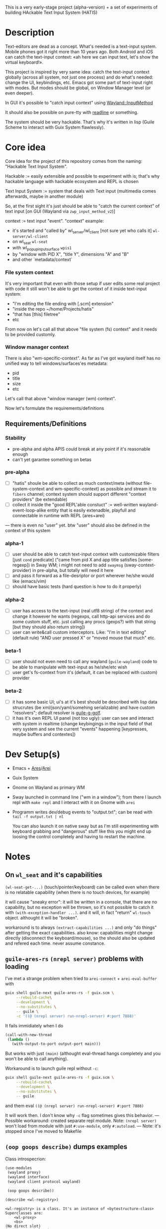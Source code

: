 This is a very early-stage project (alpha-version) + a set of experiments of building HAckable Text Input System (HATIS)

* Description
Text-editors are dead as a concept. What's needed is a text-input system. Mobile phones got it right more than 10 years ago. Both Android and iOS can catch the text-input context: «ah here we can input text, let's show the virtual keyboard!».

This project is inspired by very same idea: catch the text-input context globally (across all system, not just one process) and do what's needed: change the UI, keybindings, etc. Emacs got some part of text-input right with modes. But modes should be global, on Window Manager level (or even deeper).

In GUI it's possible to "catch input context" using [[https://wayland.app/protocols/input-method-unstable-v2][Wayland::InputMethod]]

It should also be possible on pure-tty with [[https://directory.fsf.org/wiki/Readline][readline]] or something.

The system should be very hackable. That's why it's written in lisp (Guile Scheme to interact with Guix System flawlessly).
* Core idea
Core idea for the project of this repository comes from the naming: "Hackable Text Input System".

Hackable := easily extensible and possible to experiment with is; that's why hackable language with hackable ecosystem and REPL is chosen

Text Input System := system that deals with Text input (multimedia comes afterwards, maybe in another module)

So, at the first sight it's just should be able to "catch the current context" of text input [on GUI (Wayland via ~zwp_input_method_v2~)]

context := text input "event". "context" example:
- it's started and "called by" wl_server/wl_client [not sure yet who calls it] ~wl-server/wl-client~
- on wl_seat ~wl-seat~
- with wl_popup_input_surface ~wpis1~
- by "window with PID X", "title Y", dimensions "A" and "B"
- and other `metadata/context`

*** File system context
It's very important that even with those setup if user edits some real project with code it still won't be able to get the context of it inside text-input system:
- "I'm editing the file ending with [.scm] extension"
- "inside the repo ~/home/Projects/hatis"
- "that has [this] filetree"
- etc

From now on let's call all that above "file system (fs) context" and it needs to be provided customly.

*** Window manager context
There is also "wm-specific-context". As far as I've got wayland itself has no unified way to tell windows/surfaces'es metadata:
- pid
- title
- size
- etc

Let's call that above "window manager (wm) context".

Now let's formulate the requirements/definitions
** Requirements/Definitions
*** Stability
- pre-alpha and alpha APIS could break at any point if it's reasonable enough
- can't yet garantee something on betas
*** pre-alpha
- [ ] "hatis" shoule be able to collect as much context/meta (without file-system-context and wm-specific-context) as possible and stream it to ~fibers~ channel; context system should support different "context providers" (be extendable)
- [ ] collect it inside the "good REPL'able constuct" := well-written wayland-event-loop-alike entity that is easily extenadble, playfull and connectable in runtime with REPL (ares+arei)
---
there is even no "user" yet. btw "user" should also be defined in the context of this system
*** alpha-1
- [ ] user should be able to catch text-input context with customizable filters [just ~cond~ predicate] ("came from pid X and app title satisfies [some-regexp]) in Sway WM; i might not need to add ~swaymsg~ (sway-context-provider) in pre-alpha, but totally will need it here
- [ ] and pass it forward as a file-desriptor or port wherever he/she would like (emacs/vim)
- [ ] should have basic tests (hard question is how to do it properly)
*** alpha-2
- [ ] user has access to the text-input (real utf8 string) of the context and change it however he wants (regexps, call http-api services and do some custom stuff, etc. just calling any procs (gexps?) with that string [but they should also return string])
- [ ] user can write&call custom interceptors. Like: "I'm in text editing" (default rule) "AND user pressed X" or "moved mouse that much" etc.
*** beta-1
- [ ] user should not even need to call any wayland (~guile-wayland~) code to be able to manipulate with text-input as he/she/etc wish
- [ ] user get's fs-context from it's (default, it can be replaced with custom) provider
*** beta-2
- [ ] it has some basic UI; ui's at it's best should be described with lisp data strucrutes (be xml/json/yaml/somehing serializable) and have custom "resolvers"; default resolver is [[https://www.gnu.org/software/g-golf/][guile-g-golf]].
- [ ] it has it's own REPL UI panel (not too ugly): user can see and interact with system in realtime (change keybingings in the input field of that very system and see the current "events" happening [keypresses, maybe buffers and contextes])
* Dev Setup(s)
- Emacs + [[https://git.sr.ht/~abcdw/guile-ares-rs][Ares]]/[[xhttps://git.sr.ht/~abcdw/emacs-arei][Arei]]
- Guix System
- Gnome on Wayland as primary WM
- Sway launched in command line ("wm in a window"); from there I launch repl with ~make repl~ and I interact with it on Gnome with ~arei~
- Programm writes dev/debug events to "output.txt"; can be read with ~tail -f output.txt | nl~

  You can also launch it on native sway but as I'm still experimenting with keyboard grabbing and "dangerous" stuff like this you might end up loosing the control completely and having to restart the machine.
* Notes
** On ~wl_seat~ and it's capabilities
~(wl-seat-get-...)~ (touch/pointer/keyboard) can be called even when there is no relatable capability (when there is no touch devices, for example)

it will cause "sneaky error": it will be written in a console, that there are no capability, but no exception will be thrown, so it's not possible to catch it with ~(with-exception-handler ...)~. and it will, in fact "return" ~wl-touch~ object. althought it will be "broken".

workaround is to always ~(extract-capabilities ...)~ and only "do things" after getting the exact capabilities. also know: capabilities might change directly (disconnect the keyboard/mouse), so the should also be updated and refered each time. never assume constance.
** ~guile-ares-rs~ ~(nrepl server)~ problems with loading
I've met a strange problem when tried to ~arei-connect~ + ~arei-eval-buffer~ with
#+begin_src sh
guix shell guile-next guile-ares-rs -f guix.scm \
     --rebuild-cache\
     --development \
     --no-substitutes \
     -- guile \
     -c '((@ (nrepl server) run-nrepl-server) #:port 7888)'
#+end_src
It fails immidiately when I do
#+begin_src scheme
(call-with-new-thread
 (lambda ()
   (with-output-to-port output-port main)))
#+end_src
But works with just ~(main)~ (althought eval-thread hangs completely and you won't be able to call anything).

Workaround is to launch guile repl without ~-c~:
#+begin_src sh
guix shell guile-next guile-ares-rs -f guix.scm \
     --rebuild-cache\
     --development \
     --no-substitutes \
     -- guile
#+end_src
and them eval ~((@ (nrepl server) run-nrepl-server) #:port 7888)~

It will work then. I don't know why ~-c~ flag sometimes gives this behavior.
---
Possible workaround: created separate repl module.
Note: ~(nrepl server)~ won't load from module with just ~#:use-module~, only ~#:autoload~.
---
Note: it's stopped since I've moved to Makefile
** ~(oop goops describe)~ dumps examples
Class introspecrion:
#+begin_src scheme
(use-modules
 (wayland proxy)
 (wayland interface)
 (wayland client protocol wayland)

 (oop goops describe))

(describe <wl-registry>)
#+end_src

#+begin_src
<wl-registry> is a class. It's an instance of <bytestructure-class>
Superclasses are:
    <wl-proxy>
    <bs>
(No direct slot)
(No direct subclass)
Class Precedence List is:
    <wl-registry>
    <wl-proxy>
    <bs>
    <object>
    <top>
Class direct methods are:
    Method #<<accessor-method> (<wl-registry> <top>) 7f094017ad00>
	     Generic: setter:bs-pointer
	Specializers: <wl-registry> <top>
    Method #<<accessor-method> (<wl-registry>) 7f094017ad40>
	     Generic: bs-pointer
	Specializers: <wl-registry>
#+end_src

Object introspection:
#+begin_src scheme
(use-modules
 (wayland proxy)
 (wayland interface)
 (wayland client protocol wayland)

 (oop goops describe))

(describe (make <wl-registry>))
#+end_src

#+begin_src
#<<wl-registry> 7f0943304790> is an instance of class <wl-registry>
Slots are:
     %pointer = #<pointer 0x7f0947686e20>
#+end_src
Also:
#+begin_src scheme
(use-modules (oop goops describe))

(describe <zwp-input-method-keyboard-grab-v2-listener>)
#+end_src

#+begin_src
<zwp-input-method-keyboard-grab-v2-listener> is a class. It's an instance of <bytestructure-class>
Superclasses are:
    <bs>
Directs slots are:
    keymap
    key
    modifiers
    repeat-info
(No direct subclass)
Class Precedence List is:
    <zwp-input-method-keyboard-grab-v2-listener>
    <bs>
    <object>
    <top>
Class direct methods are:
    Method #<<method> (<zwp-input-method-keyboard-grab-v2-listener> <top>) 7efd24a60e00>
	     Generic: initialize
	Specializers: <zwp-input-method-keyboard-grab-v2-listener> <top>
    Method #<<accessor-method> (<zwp-input-method-keyboard-grab-v2-listener> <top>) 7efd24a60e40>
	     Generic: setter:bs-pointer
	Specializers: <zwp-input-method-keyboard-grab-v2-listener> <top>
    Method #<<accessor-method> (<zwp-input-method-keyboard-grab-v2-listener>) 7efd24a60e80>
	     Generic: bs-pointer
	Specializers: <zwp-input-method-keyboard-grab-v2-listener>
#+end_src

#+begin_src scheme
(use-modules (oop goops describe))

(describe (make <zwp-input-method-keyboard-grab-v2-listener>))
#+end_src

#+begin_src
#<unspecified>
#<<zwp-input-method-keyboard-grab-v2-listener> 7efd1b1bf0f0> is an instance of class <zwp-input-method-keyboard-grab-v2-listener>
Slots are:
     %pointer = #<pointer 0x7efd24505960>
     keymap = #<pointer 0x0>
     key = #<pointer 0x0>
     modifiers = #<pointer 0x0>
     repeat-info = #<pointer 0x0>
#+end_src
---
It doesn't seems much usefull for now.

** [[https://wayland.app/protocols/text-cursor-position][Weston Unstable text cursor position]]
Might be "the hiden key to everything" (getting + saving text-input context). At least it "knows" it's surface.
** Context of input method protocol
What can I access with input method manager and input method itself is just wl_seat.

Having wl_seat I can access current focused surface (window), wl_pointer, wl_touch and wl_keyboard. (keyboard can be accessed via keyboard_grab directly anyway).
** On distinguishing text input context and getting the text that's already into text field
By default wayland doesn't provide an ability to explicitly "distingush" one input context from another and also access what's already [[https://wayland.app/protocols/input-method-unstable-v2#zwp_input_method_v2:request:commit_string][commited]] into text-input.

So, imagine the simplest usecase: redirecting the input to some socket and editing it via emacs. As soon as emacs in closed and commit event is done there won't be option to retrieve the commited text and focusing there again and sending to emacs will cause only appending new text.

It would be nice to save "unfinished" text-input. But it's not possible in the current implementation of wayland (wlroots) input-method protocol.

At max I can have the history of inserts and their identifiers (this/or that window/app).
** On using ~guile-wayland~ listener
ALL EVENTS MUST HAVE HANDLERS. Or will result eror «listener function for opcode 3 of ... is NULL».

It would be nice to create some form of wrapper that appends ~(lambda args #t)~ for all unhandled events [low priority] in the ~guile-wayland~ project.
** input-method keypress event keycode
#+begin_quote
The scancode from this event is the Linux evdev scancode. To translate this to an XKB scancode, you must add 8 to the evdev scancode.
#+end_quote
Code:
#+begin_src scheme
(define (keycode:evdev->xkb keycode)
  "Translates evdev keycode to xkb keycode"
  (+ keycode 8))
#+end_src
** On XOrg+XWayland Input Method possibilities
Xorg has it's own input-method protocol (standartized in 1993/4!) https://www.x.org/releases/X11R7.6/doc/libX11/specs/XIM/xim.html

For now X support is not a priority. XWayland also has keyboard grab support. See [[id:\[\[id:8793f30e-76d8-4443-a048-fc760da8918e\]\]][the task]].
** On ~input-popup-surface~ vs ~surface~ vs ~xdg-surface~
Input-popup-surface is another breed. Won't cast to any other.
** [[httphttps://github.com/swaywm/wlroots/blob/master/examples/input-method.c][input-method usage example from swaywm]]
* TODOS
** TODO Draft a simple GTK-based UI to show on text-input
Best case scenario: UI should be described as lisp data structure (xml?) and it should be possible to "resolve" it structure with different custom "resolvers" for gtk, qt, etc.
** TODO Figure out why do I have to supply versioning directly ~(hatis sway)~ :wayland:versioning:
Why won't versioning info be parsed from the xml directly. Need to look at guile-wayland source code.
** TODO Security policy (maybe DBUS?)
Ask @avp (@artyom-poptsov) once again for clarifications. Pairing?
** TODO Draft a simple GTK-based UI to show interactive "input-repl" (events in real-time)
** TODO Q: If wl_pointer + wl_touch are "active" when text-input-method is actiaved?
By-default input-method allows only keyboard-grab, not pointer or touch grabs.
Q: Is it realiable to grab them globall (from the given wl_seat) and use during input to build interfaces?
** TODO Figure out testing
How do I test it from non-personal PC? Simulate wayland when being ssh-access only. Will be needed for automations like github actions or something.
---
It seems to be possible on very basic level.
See [[https://github.com/guile-wayland/guile-wayland/blob/master/tests/display.scm][guile-wayland/tests]].
---
Also learn how the sway, mutter and etc themselfs are tested
** TODO Parse keyboard-events ~uint~ with ~guile-libxkbcommon~ (or ~guile-libinput~?)
What's ment by parsing? Turn key serial (unit) into ... what? xkb "entry"?

** TODO Catch clipboard (~wl_data_control/source~ + ~wl_primary_selection~ or something)
For now just create default listener that will simply print events
---
There is on ~wl_clipboard~, only "wl_data_source".
See:
1. https://emersion.fr/blog/2020/wayland-clipboard-drag-and-drop/
2. https://wayland.app/protocols/primary-selection-unstable-v1
3. https://wayland.app/protocols/wlr-data-control-unstable-v1
** TODO Get "window manager context" (see definitions) (~app_id~ + ~pid~ & etc)
There is no "unified" way of doing this in all Wayland implementationsthis because it's not Wayland's responsibility in general.

- sway: [[https://github.com/swaywm/sway/blob/master/swaymsg/main.c][swaymsg]]
** TODO Get "file system context" (see definitions)
** TODO Parse xkb keymap format [low priority]
Having a keypress uid I can translate it to any character with any keyboard mapping basically.

I can parse what's came from grabbed keyword:
#+begin_src
kb_keymap {
    xkb_keycodes "(unnamed)" {
            minimum = 8;
            maximum = 708;
            <ESC>                = 9;
            <AE01>               = 10;
            <AE02>               = 11;
            <AE03>               = 12;
            <AE04>               = 13;
            <AE05>               = 14;
            <AE06>               = 15;
            <AE07>               = 16;
            <AE08>               = 17;
            <AE09>               = 18;
            <AE10>               = 19;
            ...
     };

    xkb_types "(unnamed)" {
            virtual_modifiers NumLock,Alt,LevelThree,LevelFive,Meta,Super,Hyper,ScrollLock;

            type "ONE_LEVEL" {
                    modifiers= none;
                    level_name[1]= "Any";
            };
            ...
    };

    xkb_compatibility "(unnamed)" {
    ...
    };

    xkb_symbols "(unnamed)" {
            name[Group1]="English (US)";
            name[Group2]="Russian";

            key <ESC>                {	[          Escape ] };
            key <AE01>               {
                    symbols[Group1]= [               1,          exclam ],
                    symbols[Group2]= [               1,          exclam ]
            };
            key <AE02>               {
                    symbols[Group1]= [               2,              at ],
                    symbols[Group2]= [               2,        quotedbl ]
            };
            key <AE03>               {
                    symbols[Group1]= [               3,      numbersign ],
                    symbols[Group2]= [               3,      numerosign ]
            };
            key <AE04>               {
                    symbols[Group1]= [               4,          dollar ],
                    symbols[Group2]= [               4,       semicolon ]
            };
         ...
    };
};
#+end_src
Into multiple hash-maps:
1. keycodes to "keynames" [number - <AB10>]
2. keyname -> group symbol
** TODO XKB character signature -> utf-8 symbol
[[https://stackoverflow.com/questions/8970098/how-to-map-a-x11-keysym-to-a-unicode-character][See]]
** TODO Add proper stop (+restart should be as a bonus) ability
For now calling ~cancel-thread~ on the main thread won't "free" the catched/grabbed entities: input-method, keyboard-grab, etc.

After cancelling or interuoting evaluation via arei it will print "Unavialiable!" when trying to "catch" input method.

Maybe something like
#+begin_src scheme
(define (restart)
  (wl-display-disconnect (ref (display))))
#+end_src

Think about it, try different things
** TODO Figure out if (how?) it's possible to distinguish one "text-input-context" from another
:PROPERTIES:
:ID:       8fce6ad3-309c-4354-bffc-dab11f37c6cc
:END:
** TODO Also try [[https://wayland.app/protocols/xwayland-keyboard-grab-unstable-v1#zwp_xwayland_keyboard_grab_manager_v1:request:grab_keyboard][XWayland keyboard grabbing]] [low priority]
:PROPERTIES:
:ID:       8793f30e-76d8-4443-a048-fc760da8918e
:END:
Alas it seems broken at it's very core:
#+begin_quote
The protocol:
- does not guarantee that the grab itself is applied for a surface, the grab request may be silently ignored by the compositor,
- does not guarantee that any events are sent to this client even if the grab is applied to a surface,
- does not guarantee that events sent to this client are exhaustive, a compositor may filter some events for its own consumption,
- does not guarantee that events sent to this client are continuous, a compositor may change and reroute keyboard events while the grab is nominally active.
#+end_quote
** DONE Catch [[https://wayland.app/protocols/wayland#wl_pointer][wl_pointer]]
For now just create default listener that will simply print events
** DONE Catch [[https://wayland.app/protocols/wayland#wl_touch][wl_touch]]
For now just create default listener that will simply print events
** DONE Try distinguish text-input context via it's popup surface
:PROPERTIES:
:ID:       6759d3ce-3027-452e-b95c-d420b89d7394
:END:
Is popup surface something that just appears and dies right away or it's "saved" and can be compared on equality?
---
Answer: no. Popup surface won't allow it.
** DONE Run main loop in a separate thread not to suspend ares/arei repl
From @abcdw.

1. The main idea is to run the main loop in separate threa. When it runs in evalutaion thread, you can't eval anything else

2. After that we need to create a buffer that will be used for output: stdout, stderr of main loop. This buffer can be anything (text file/string/whatever)

The easiest way now is to write to the file instead of memory string.
** DONE Figure out basic log (output) management
Not to mess the arei/ares buffer I'm redirecting all the output to some sample file (for now it's just "./output.txt") and write all to that using ~open-port~ (in append-mode) + ~with-output-to-port~.

It can be monitored with ~tail -f output.txt | nl~ (last one is ~number lines~, optional)
** DONE Figure out what's key uid in a keypress event event means
** DONE Ensure keyboard keymap memory-safety
Calling ~mmap~. Do I need to ~munmap~ then?
** DONE Get keyboard keymap ([[https://wayland.app/protocols/wayland#wl_keyboard:event:keymap][~wl_keyboard::keymap~]])
Get keymap from file-descriptor.

Interaction with C and low-level memory management needed (~mmap~) calls, as in one of ~guile-wayland~ examples.

Seems like they've created [[https://github.com/xkbcommon/libxkbcommon/blob/master/doc/keymap-format-text-v1.md#the-xkb_keymap-block-the-xkb_keymap-block][their own format]].

Example:
#+begin_src xkb
xkb_keymap {
    xkb_keycodes "(unnamed)" {
            minimum = 8;
            maximum = 708;
            <ESC>                = 9;
            <AE01>               = 10;
            <AE02>               = 11;
            <AE03>               = 12;
            <AE04>               = 13;
            <AE05>               = 14;
            <AE06>               = 15;
            <AE07>               = 16;
            <AE08>               = 17;
            <AE09>               = 18;
            <AE10>               = 19;
            <AE11>               = 20;
            <AE12>               = 21;
            <BKSP>               = 22;
            <TAB>                = 23;
            <AD01>               = 24;
            <AD02>               = 25;
            <AD03>               = 26;
            <AD04>               = 27;
            <AD05>               = 28;
            <AD06>               = 29;
            <AD07>               = 30;
            <AD08>               = 31;
            <AD09>               = 32;
            <AD10>               = 33;
            <AD11>               = 34;
            <AD12>               = 35;
            <RTRN>               = 36;
            <LCTL>               = 37;
            <AC01>               = 38;
            <AC02>               = 39;
            <AC03>               = 40;
            <AC04>               = 41;
            <AC05>               = 42;
            <AC06>               = 43;
            <AC07>               = 44;
            <AC08>               = 45;
            <AC09>               = 46;
            <AC10>               = 47;
            <AC11>               = 48;
            <TLDE>               = 49;
            <LFSH>               = 50;
            <BKSL>               = 51;
            <AB01>               = 52;
            <AB02>               = 53;
            <AB03>               = 54;
            <AB04>               = 55;
            <AB05>               = 56;
            <AB06>               = 57;
            <AB07>               = 58;
            <AB08>               = 59;
            <AB09>               = 60;
            <AB10>               = 61;
            <RTSH>               = 62;
            <KPMU>               = 63;
            <LALT>               = 64;
            <SPCE>               = 65;
            <CAPS>               = 66;
            <FK01>               = 67;
            <FK02>               = 68;
            <FK03>               = 69;
            <FK04>               = 70;
            <FK05>               = 71;
            <FK06>               = 72;
            <FK07>               = 73;
            <FK08>               = 74;
            <FK09>               = 75;
            <FK10>               = 76;
            <NMLK>               = 77;
            <SCLK>               = 78;
            <KP7>                = 79;
            <KP8>                = 80;
            <KP9>                = 81;
            <KPSU>               = 82;
            <KP4>                = 83;
            <KP5>                = 84;
            <KP6>                = 85;
            <KPAD>               = 86;
            <KP1>                = 87;
            <KP2>                = 88;
            <KP3>                = 89;
            <KP0>                = 90;
            <KPDL>               = 91;
            <LVL3>               = 92;
            <LSGT>               = 94;
            <FK11>               = 95;
            <FK12>               = 96;
            <AB11>               = 97;
            <KATA>               = 98;
            <HIRA>               = 99;
            <HENK>               = 100;
            <HKTG>               = 101;
            <MUHE>               = 102;
            <JPCM>               = 103;
            <KPEN>               = 104;
            <RCTL>               = 105;
            <KPDV>               = 106;
            <PRSC>               = 107;
            <RALT>               = 108;
            <LNFD>               = 109;
            <HOME>               = 110;
            <UP>                 = 111;
            <PGUP>               = 112;
            <LEFT>               = 113;
            <RGHT>               = 114;
            <END>                = 115;
            <DOWN>               = 116;
            <PGDN>               = 117;
            <INS>                = 118;
            <DELE>               = 119;
            <I120>               = 120;
            <MUTE>               = 121;
            <VOL->               = 122;
            <VOL+>               = 123;
            <POWR>               = 124;
            <KPEQ>               = 125;
            <I126>               = 126;
            <PAUS>               = 127;
            <I128>               = 128;
            <I129>               = 129;
            <HNGL>               = 130;
            <HJCV>               = 131;
            <AE13>               = 132;
            <LWIN>               = 133;
            <RWIN>               = 134;
            <COMP>               = 135;
            <STOP>               = 136;
            <AGAI>               = 137;
            <PROP>               = 138;
            <UNDO>               = 139;
            <FRNT>               = 140;
            <COPY>               = 141;
            <OPEN>               = 142;
            <PAST>               = 143;
            <FIND>               = 144;
            <CUT>                = 145;
            <HELP>               = 146;
            <I147>               = 147;
            <I148>               = 148;
            <I149>               = 149;
            <I150>               = 150;
            <I151>               = 151;
            <I152>               = 152;
            <I153>               = 153;
            <I154>               = 154;
            <I155>               = 155;
            <I156>               = 156;
            <I157>               = 157;
            <I158>               = 158;
            <I159>               = 159;
            <I160>               = 160;
            <I161>               = 161;
            <I162>               = 162;
            <I163>               = 163;
            <I164>               = 164;
            <I165>               = 165;
            <I166>               = 166;
            <I167>               = 167;
            <I168>               = 168;
            <I169>               = 169;
            <I170>               = 170;
            <I171>               = 171;
            <I172>               = 172;
            <I173>               = 173;
            <I174>               = 174;
            <I175>               = 175;
            <I176>               = 176;
            <I177>               = 177;
            <I178>               = 178;
            <I179>               = 179;
            <I180>               = 180;
            <I181>               = 181;
            <I182>               = 182;
            <I183>               = 183;
            <I184>               = 184;
            <I185>               = 185;
            <I186>               = 186;
            <I187>               = 187;
            <I188>               = 188;
            <I189>               = 189;
            <I190>               = 190;
            <FK13>               = 191;
            <FK14>               = 192;
            <FK15>               = 193;
            <FK16>               = 194;
            <FK17>               = 195;
            <FK18>               = 196;
            <FK19>               = 197;
            <FK20>               = 198;
            <FK21>               = 199;
            <FK22>               = 200;
            <FK23>               = 201;
            <FK24>               = 202;
            <LVL5>               = 203;
            <ALT>                = 204;
            <META>               = 205;
            <SUPR>               = 206;
            <HYPR>               = 207;
            <I208>               = 208;
            <I209>               = 209;
            <I210>               = 210;
            <I211>               = 211;
            <I212>               = 212;
            <I213>               = 213;
            <I214>               = 214;
            <I215>               = 215;
            <I216>               = 216;
            <I217>               = 217;
            <I218>               = 218;
            <I219>               = 219;
            <I220>               = 220;
            <I221>               = 221;
            <I222>               = 222;
            <I223>               = 223;
            <I224>               = 224;
            <I225>               = 225;
            <I226>               = 226;
            <I227>               = 227;
            <I228>               = 228;
            <I229>               = 229;
            <I230>               = 230;
            <I231>               = 231;
            <I232>               = 232;
            <I233>               = 233;
            <I234>               = 234;
            <I235>               = 235;
            <I236>               = 236;
            <I237>               = 237;
            <I238>               = 238;
            <I239>               = 239;
            <I240>               = 240;
            <I241>               = 241;
            <I242>               = 242;
            <I243>               = 243;
            <I244>               = 244;
            <I245>               = 245;
            <I246>               = 246;
            <I247>               = 247;
            <I248>               = 248;
            <I249>               = 249;
            <I250>               = 250;
            <I251>               = 251;
            <I252>               = 252;
            <I253>               = 253;
            <I254>               = 254;
            <I255>               = 255;
            <I256>               = 256;
            <I360>               = 360;
            <I361>               = 361;
            <I362>               = 362;
            <I363>               = 363;
            <I364>               = 364;
            <I365>               = 365;
            <I366>               = 366;
            <I367>               = 367;
            <I368>               = 368;
            <I369>               = 369;
            <I370>               = 370;
            <I371>               = 371;
            <I372>               = 372;
            <I373>               = 373;
            <I374>               = 374;
            <I375>               = 375;
            <I376>               = 376;
            <I377>               = 377;
            <I378>               = 378;
            <I379>               = 379;
            <I380>               = 380;
            <I381>               = 381;
            <I382>               = 382;
            <I383>               = 383;
            <I384>               = 384;
            <I385>               = 385;
            <I386>               = 386;
            <I387>               = 387;
            <I388>               = 388;
            <I389>               = 389;
            <I390>               = 390;
            <I391>               = 391;
            <I392>               = 392;
            <I393>               = 393;
            <I394>               = 394;
            <I395>               = 395;
            <I396>               = 396;
            <I397>               = 397;
            <I398>               = 398;
            <I399>               = 399;
            <I400>               = 400;
            <I401>               = 401;
            <I402>               = 402;
            <I403>               = 403;
            <I404>               = 404;
            <I405>               = 405;
            <I406>               = 406;
            <I407>               = 407;
            <I408>               = 408;
            <I409>               = 409;
            <I410>               = 410;
            <I411>               = 411;
            <I412>               = 412;
            <I413>               = 413;
            <I414>               = 414;
            <I415>               = 415;
            <I416>               = 416;
            <I417>               = 417;
            <I418>               = 418;
            <I419>               = 419;
            <I420>               = 420;
            <I421>               = 421;
            <I422>               = 422;
            <I423>               = 423;
            <I424>               = 424;
            <I425>               = 425;
            <I426>               = 426;
            <I427>               = 427;
            <I428>               = 428;
            <I429>               = 429;
            <I430>               = 430;
            <I431>               = 431;
            <I432>               = 432;
            <I433>               = 433;
            <I434>               = 434;
            <I435>               = 435;
            <I436>               = 436;
            <I437>               = 437;
            <I438>               = 438;
            <I439>               = 439;
            <I440>               = 440;
            <I441>               = 441;
            <I442>               = 442;
            <I443>               = 443;
            <I444>               = 444;
            <I445>               = 445;
            <I446>               = 446;
            <I447>               = 447;
            <I448>               = 448;
            <I449>               = 449;
            <I450>               = 450;
            <I452>               = 452;
            <I453>               = 453;
            <I454>               = 454;
            <I456>               = 456;
            <I457>               = 457;
            <I458>               = 458;
            <I459>               = 459;
            <I472>               = 472;
            <I473>               = 473;
            <I474>               = 474;
            <I475>               = 475;
            <I476>               = 476;
            <I477>               = 477;
            <I478>               = 478;
            <I479>               = 479;
            <I480>               = 480;
            <I481>               = 481;
            <I482>               = 482;
            <I483>               = 483;
            <I484>               = 484;
            <I485>               = 485;
            <I486>               = 486;
            <I487>               = 487;
            <I488>               = 488;
            <I489>               = 489;
            <I490>               = 490;
            <I491>               = 491;
            <I492>               = 492;
            <I493>               = 493;
            <I505>               = 505;
            <I506>               = 506;
            <I507>               = 507;
            <I508>               = 508;
            <I509>               = 509;
            <I510>               = 510;
            <I511>               = 511;
            <I512>               = 512;
            <I513>               = 513;
            <I514>               = 514;
            <I520>               = 520;
            <I521>               = 521;
            <I522>               = 522;
            <I523>               = 523;
            <I524>               = 524;
            <I525>               = 525;
            <I526>               = 526;
            <I527>               = 527;
            <I528>               = 528;
            <I529>               = 529;
            <I530>               = 530;
            <I531>               = 531;
            <I532>               = 532;
            <I533>               = 533;
            <I534>               = 534;
            <I535>               = 535;
            <I536>               = 536;
            <I537>               = 537;
            <I538>               = 538;
            <I539>               = 539;
            <I540>               = 540;
            <I541>               = 541;
            <I542>               = 542;
            <I543>               = 543;
            <I544>               = 544;
            <I545>               = 545;
            <I546>               = 546;
            <I547>               = 547;
            <I548>               = 548;
            <I549>               = 549;
            <I550>               = 550;
            <I568>               = 568;
            <I569>               = 569;
            <I584>               = 584;
            <I585>               = 585;
            <I586>               = 586;
            <I587>               = 587;
            <I588>               = 588;
            <I589>               = 589;
            <I590>               = 590;
            <I591>               = 591;
            <I592>               = 592;
            <I593>               = 593;
            <I594>               = 594;
            <I600>               = 600;
            <I601>               = 601;
            <I616>               = 616;
            <I617>               = 617;
            <I618>               = 618;
            <I619>               = 619;
            <I620>               = 620;
            <I621>               = 621;
            <I622>               = 622;
            <I623>               = 623;
            <I624>               = 624;
            <I625>               = 625;
            <I626>               = 626;
            <I627>               = 627;
            <I628>               = 628;
            <I629>               = 629;
            <I630>               = 630;
            <I631>               = 631;
            <I632>               = 632;
            <I633>               = 633;
            <I634>               = 634;
            <I635>               = 635;
            <I636>               = 636;
            <I637>               = 637;
            <I638>               = 638;
            <I639>               = 639;
            <I640>               = 640;
            <I641>               = 641;
            <I642>               = 642;
            <I664>               = 664;
            <I665>               = 665;
            <I666>               = 666;
            <I667>               = 667;
            <I668>               = 668;
            <I669>               = 669;
            <I670>               = 670;
            <I671>               = 671;
            <I672>               = 672;
            <I673>               = 673;
            <I674>               = 674;
            <I675>               = 675;
            <I676>               = 676;
            <I677>               = 677;
            <I678>               = 678;
            <I679>               = 679;
            <I680>               = 680;
            <I681>               = 681;
            <I682>               = 682;
            <I683>               = 683;
            <I684>               = 684;
            <I685>               = 685;
            <I686>               = 686;
            <I687>               = 687;
            <I688>               = 688;
            <I689>               = 689;
            <I690>               = 690;
            <I691>               = 691;
            <I692>               = 692;
            <I693>               = 693;
            <I696>               = 696;
            <I697>               = 697;
            <I698>               = 698;
            <I699>               = 699;
            <I700>               = 700;
            <I701>               = 701;
            <I704>               = 704;
            <I705>               = 705;
            <I706>               = 706;
            <I707>               = 707;
            <I708>               = 708;
            indicator 1 = "Caps Lock";
            indicator 2 = "Num Lock";
            indicator 3 = "Scroll Lock";
            indicator 4 = "Compose";
            indicator 5 = "Kana";
            indicator 6 = "Sleep";
            indicator 7 = "Suspend";
            indicator 8 = "Mute";
            indicator 9 = "Misc";
            indicator 10 = "Mail";
            indicator 11 = "Charging";
            indicator 12 = "Shift Lock";
            indicator 13 = "Group 2";
            indicator 14 = "Mouse Keys";
            alias <AC12>         = <BKSL>;
            alias <ALGR>         = <RALT>;
            alias <MENU>         = <COMP>;
            alias <HZTG>         = <TLDE>;
            alias <LMTA>         = <LWIN>;
            alias <RMTA>         = <RWIN>;
            alias <OUTP>         = <I235>;
            alias <KITG>         = <I236>;
            alias <KIDN>         = <I237>;
            alias <KIUP>         = <I238>;
            alias <I121>         = <MUTE>;
            alias <I122>         = <VOL->;
            alias <I123>         = <VOL+>;
            alias <I124>         = <POWR>;
            alias <I125>         = <KPEQ>;
            alias <I127>         = <PAUS>;
            alias <I130>         = <HNGL>;
            alias <I131>         = <HJCV>;
            alias <I132>         = <AE13>;
            alias <I133>         = <LWIN>;
            alias <I134>         = <RWIN>;
            alias <I135>         = <COMP>;
            alias <I136>         = <STOP>;
            alias <I137>         = <AGAI>;
            alias <I138>         = <PROP>;
            alias <I139>         = <UNDO>;
            alias <I140>         = <FRNT>;
            alias <I141>         = <COPY>;
            alias <I142>         = <OPEN>;
            alias <I143>         = <PAST>;
            alias <I144>         = <FIND>;
            alias <I145>         = <CUT>;
            alias <I146>         = <HELP>;
            alias <I191>         = <FK13>;
            alias <I192>         = <FK14>;
            alias <I193>         = <FK15>;
            alias <I194>         = <FK16>;
            alias <I195>         = <FK17>;
            alias <I196>         = <FK18>;
            alias <I197>         = <FK19>;
            alias <I198>         = <FK20>;
            alias <I199>         = <FK21>;
            alias <I200>         = <FK22>;
            alias <I201>         = <FK23>;
            alias <I202>         = <FK24>;
            alias <MDSW>         = <LVL5>;
            alias <KPPT>         = <I129>;
            alias <LatQ>         = <AD01>;
            alias <LatW>         = <AD02>;
            alias <LatE>         = <AD03>;
            alias <LatR>         = <AD04>;
            alias <LatT>         = <AD05>;
            alias <LatY>         = <AD06>;
            alias <LatU>         = <AD07>;
            alias <LatI>         = <AD08>;
            alias <LatO>         = <AD09>;
            alias <LatP>         = <AD10>;
            alias <LatA>         = <AC01>;
            alias <LatS>         = <AC02>;
            alias <LatD>         = <AC03>;
            alias <LatF>         = <AC04>;
            alias <LatG>         = <AC05>;
            alias <LatH>         = <AC06>;
            alias <LatJ>         = <AC07>;
            alias <LatK>         = <AC08>;
            alias <LatL>         = <AC09>;
            alias <LatZ>         = <AB01>;
            alias <LatX>         = <AB02>;
            alias <LatC>         = <AB03>;
            alias <LatV>         = <AB04>;
            alias <LatB>         = <AB05>;
            alias <LatN>         = <AB06>;
            alias <LatM>         = <AB07>;
    };

    xkb_types "(unnamed)" {
            virtual_modifiers NumLock,Alt,LevelThree,LevelFive,Meta,Super,Hyper,ScrollLock;

            type "ONE_LEVEL" {
                    modifiers= none;
                    level_name[1]= "Any";
            };
            type "TWO_LEVEL" {
                    modifiers= Shift;
                    map[Shift]= 2;
                    level_name[1]= "Base";
                    level_name[2]= "Shift";
            };
            type "ALPHABETIC" {
                    modifiers= Shift+Lock;
                    map[Shift]= 2;
                    map[Lock]= 2;
                    level_name[1]= "Base";
                    level_name[2]= "Caps";
            };
            type "SHIFT+ALT" {
                    modifiers= Shift+Alt;
                    map[Shift+Alt]= 2;
                    level_name[1]= "Base";
                    level_name[2]= "Shift+Alt";
            };
            type "PC_SUPER_LEVEL2" {
                    modifiers= Mod4;
                    map[Mod4]= 2;
                    level_name[1]= "Base";
                    level_name[2]= "Super";
            };
            type "PC_CONTROL_LEVEL2" {
                    modifiers= Control;
                    map[Control]= 2;
                    level_name[1]= "Base";
                    level_name[2]= "Control";
            };
            type "PC_ALT_LEVEL2" {
                    modifiers= Alt;
                    map[Alt]= 2;
                    level_name[1]= "Base";
                    level_name[2]= "Alt";
            };
            type "CTRL+ALT" {
                    modifiers= Shift+Control+Alt+LevelThree;
                    map[Shift]= 2;
                    preserve[Shift]= Shift;
                    map[LevelThree]= 3;
                    map[Shift+LevelThree]= 4;
                    preserve[Shift+LevelThree]= Shift;
                    map[Control+Alt]= 5;
                    level_name[1]= "Base";
                    level_name[2]= "Shift";
                    level_name[3]= "Alt Base";
                    level_name[4]= "Shift Alt";
                    level_name[5]= "Ctrl+Alt";
            };
            type "LOCAL_EIGHT_LEVEL" {
                    modifiers= Shift+Lock+Control+LevelThree;
                    map[Shift]= 2;
                    map[Lock]= 2;
                    map[LevelThree]= 3;
                    map[Shift+Lock+LevelThree]= 3;
                    map[Shift+LevelThree]= 4;
                    map[Lock+LevelThree]= 4;
                    map[Control]= 5;
                    map[Shift+Lock+Control]= 5;
                    map[Shift+Control]= 6;
                    map[Lock+Control]= 6;
                    map[Control+LevelThree]= 7;
                    map[Shift+Lock+Control+LevelThree]= 7;
                    map[Shift+Control+LevelThree]= 8;
                    map[Lock+Control+LevelThree]= 8;
                    level_name[1]= "Base";
                    level_name[2]= "Shift";
                    level_name[3]= "Level3";
                    level_name[4]= "Shift Level3";
                    level_name[5]= "Ctrl";
                    level_name[6]= "Shift Ctrl";
                    level_name[7]= "Level3 Ctrl";
                    level_name[8]= "Shift Level3 Ctrl";
            };
            type "THREE_LEVEL" {
                    modifiers= Shift+LevelThree;
                    map[Shift]= 2;
                    map[LevelThree]= 3;
                    map[Shift+LevelThree]= 3;
                    level_name[1]= "Base";
                    level_name[2]= "Shift";
                    level_name[3]= "Level3";
            };
            type "EIGHT_LEVEL" {
                    modifiers= Shift+LevelThree+LevelFive;
                    map[Shift]= 2;
                    map[LevelThree]= 3;
                    map[Shift+LevelThree]= 4;
                    map[LevelFive]= 5;
                    map[Shift+LevelFive]= 6;
                    map[LevelThree+LevelFive]= 7;
                    map[Shift+LevelThree+LevelFive]= 8;
                    level_name[1]= "Base";
                    level_name[2]= "Shift";
                    level_name[3]= "Alt Base";
                    level_name[4]= "Shift Alt";
                    level_name[5]= "X";
                    level_name[6]= "X Shift";
                    level_name[7]= "X Alt Base";
                    level_name[8]= "X Shift Alt";
            };
            type "EIGHT_LEVEL_ALPHABETIC" {
                    modifiers= Shift+Lock+LevelThree+LevelFive;
                    map[Shift]= 2;
                    map[Lock]= 2;
                    map[LevelThree]= 3;
                    map[Shift+LevelThree]= 4;
                    map[Lock+LevelThree]= 4;
                    map[Shift+Lock+LevelThree]= 3;
                    map[LevelFive]= 5;
                    map[Shift+LevelFive]= 6;
                    map[Lock+LevelFive]= 6;
                    map[Shift+Lock+LevelFive]= 5;
                    map[LevelThree+LevelFive]= 7;
                    map[Shift+LevelThree+LevelFive]= 8;
                    map[Lock+LevelThree+LevelFive]= 8;
                    map[Shift+Lock+LevelThree+LevelFive]= 7;
                    level_name[1]= "Base";
                    level_name[2]= "Shift";
                    level_name[3]= "Alt Base";
                    level_name[4]= "Shift Alt";
                    level_name[5]= "X";
                    level_name[6]= "X Shift";
                    level_name[7]= "X Alt Base";
                    level_name[8]= "X Shift Alt";
            };
            type "EIGHT_LEVEL_SEMIALPHABETIC" {
                    modifiers= Shift+Lock+LevelThree+LevelFive;
                    map[Shift]= 2;
                    map[Lock]= 2;
                    map[LevelThree]= 3;
                    map[Shift+LevelThree]= 4;
                    map[Lock+LevelThree]= 3;
                    preserve[Lock+LevelThree]= Lock;
                    map[Shift+Lock+LevelThree]= 4;
                    preserve[Shift+Lock+LevelThree]= Lock;
                    map[LevelFive]= 5;
                    map[Shift+LevelFive]= 6;
                    map[Lock+LevelFive]= 6;
                    map[Shift+Lock+LevelFive]= 5;
                    map[LevelThree+LevelFive]= 7;
                    map[Shift+LevelThree+LevelFive]= 8;
                    map[Lock+LevelThree+LevelFive]= 7;
                    preserve[Lock+LevelThree+LevelFive]= Lock;
                    map[Shift+Lock+LevelThree+LevelFive]= 8;
                    preserve[Shift+Lock+LevelThree+LevelFive]= Lock;
                    level_name[1]= "Base";
                    level_name[2]= "Shift";
                    level_name[3]= "Alt Base";
                    level_name[4]= "Shift Alt";
                    level_name[5]= "X";
                    level_name[6]= "X Shift";
                    level_name[7]= "X Alt Base";
                    level_name[8]= "X Shift Alt";
            };
            type "EIGHT_LEVEL_LEVEL_FIVE_LOCK" {
                    modifiers= Shift+Lock+NumLock+LevelThree+LevelFive;
                    map[Shift]= 2;
                    map[LevelThree]= 3;
                    map[Shift+LevelThree]= 4;
                    map[LevelFive]= 5;
                    map[Shift+LevelFive]= 6;
                    preserve[Shift+LevelFive]= Shift;
                    map[LevelThree+LevelFive]= 7;
                    map[Shift+LevelThree+LevelFive]= 8;
                    map[NumLock]= 5;
                    map[Shift+NumLock]= 6;
                    preserve[Shift+NumLock]= Shift;
                    map[NumLock+LevelThree]= 7;
                    map[Shift+NumLock+LevelThree]= 8;
                    map[Shift+NumLock+LevelFive]= 2;
                    map[NumLock+LevelThree+LevelFive]= 3;
                    map[Shift+NumLock+LevelThree+LevelFive]= 4;
                    map[Shift+Lock]= 2;
                    map[Lock+LevelThree]= 3;
                    map[Shift+Lock+LevelThree]= 4;
                    map[Lock+LevelFive]= 5;
                    map[Shift+Lock+LevelFive]= 6;
                    preserve[Shift+Lock+LevelFive]= Shift;
                    map[Lock+LevelThree+LevelFive]= 7;
                    map[Shift+Lock+LevelThree+LevelFive]= 8;
                    map[Lock+NumLock]= 5;
                    map[Shift+Lock+NumLock]= 6;
                    preserve[Shift+Lock+NumLock]= Shift;
                    map[Lock+NumLock+LevelThree]= 7;
                    map[Shift+Lock+NumLock+LevelThree]= 8;
                    map[Shift+Lock+NumLock+LevelFive]= 2;
                    map[Lock+NumLock+LevelThree+LevelFive]= 3;
                    map[Shift+Lock+NumLock+LevelThree+LevelFive]= 4;
                    level_name[1]= "Base";
                    level_name[2]= "Shift";
                    level_name[3]= "Alt Base";
                    level_name[4]= "Shift Alt";
                    level_name[5]= "X";
                    level_name[6]= "X Shift";
                    level_name[7]= "X Alt Base";
                    level_name[8]= "X Shift Alt";
            };
            type "EIGHT_LEVEL_ALPHABETIC_LEVEL_FIVE_LOCK" {
                    modifiers= Shift+Lock+NumLock+LevelThree+LevelFive;
                    map[Shift]= 2;
                    map[LevelThree]= 3;
                    map[Shift+LevelThree]= 4;
                    map[LevelFive]= 5;
                    map[Shift+LevelFive]= 6;
                    preserve[Shift+LevelFive]= Shift;
                    map[LevelThree+LevelFive]= 7;
                    map[Shift+LevelThree+LevelFive]= 8;
                    map[NumLock]= 5;
                    map[Shift+NumLock]= 6;
                    preserve[Shift+NumLock]= Shift;
                    map[NumLock+LevelThree]= 7;
                    map[Shift+NumLock+LevelThree]= 8;
                    map[Shift+NumLock+LevelFive]= 2;
                    map[NumLock+LevelThree+LevelFive]= 3;
                    map[Shift+NumLock+LevelThree+LevelFive]= 4;
                    map[Lock]= 2;
                    map[Lock+LevelThree]= 3;
                    map[Shift+Lock+LevelThree]= 4;
                    map[Lock+LevelFive]= 5;
                    map[Shift+Lock+LevelFive]= 6;
                    map[Lock+LevelThree+LevelFive]= 7;
                    map[Shift+Lock+LevelThree+LevelFive]= 8;
                    map[Lock+NumLock]= 5;
                    map[Shift+Lock+NumLock]= 6;
                    map[Lock+NumLock+LevelThree]= 7;
                    map[Shift+Lock+NumLock+LevelThree]= 8;
                    map[Lock+NumLock+LevelFive]= 2;
                    map[Lock+NumLock+LevelThree+LevelFive]= 4;
                    map[Shift+Lock+NumLock+LevelThree+LevelFive]= 3;
                    level_name[1]= "Base";
                    level_name[2]= "Shift";
                    level_name[3]= "Alt Base";
                    level_name[4]= "Shift Alt";
                    level_name[5]= "X";
                    level_name[6]= "X Shift";
                    level_name[7]= "X Alt Base";
                    level_name[8]= "X Shift Alt";
            };
            type "FOUR_LEVEL" {
                    modifiers= Shift+LevelThree;
                    map[Shift]= 2;
                    map[LevelThree]= 3;
                    map[Shift+LevelThree]= 4;
                    level_name[1]= "Base";
                    level_name[2]= "Shift";
                    level_name[3]= "Alt Base";
                    level_name[4]= "Shift Alt";
            };
            type "FOUR_LEVEL_ALPHABETIC" {
                    modifiers= Shift+Lock+LevelThree;
                    map[Shift]= 2;
                    map[Lock]= 2;
                    map[LevelThree]= 3;
                    map[Shift+LevelThree]= 4;
                    map[Lock+LevelThree]= 4;
                    map[Shift+Lock+LevelThree]= 3;
                    level_name[1]= "Base";
                    level_name[2]= "Shift";
                    level_name[3]= "Alt Base";
                    level_name[4]= "Shift Alt";
            };
            type "FOUR_LEVEL_SEMIALPHABETIC" {
                    modifiers= Shift+Lock+LevelThree;
                    map[Shift]= 2;
                    map[Lock]= 2;
                    map[LevelThree]= 3;
                    map[Shift+LevelThree]= 4;
                    map[Lock+LevelThree]= 3;
                    preserve[Lock+LevelThree]= Lock;
                    map[Shift+Lock+LevelThree]= 4;
                    preserve[Shift+Lock+LevelThree]= Lock;
                    level_name[1]= "Base";
                    level_name[2]= "Shift";
                    level_name[3]= "Alt Base";
                    level_name[4]= "Shift Alt";
            };
            type "FOUR_LEVEL_MIXED_KEYPAD" {
                    modifiers= Shift+NumLock+LevelThree;
                    map[NumLock]= 2;
                    map[Shift]= 2;
                    map[LevelThree]= 3;
                    map[NumLock+LevelThree]= 3;
                    map[Shift+LevelThree]= 4;
                    map[Shift+NumLock+LevelThree]= 4;
                    level_name[1]= "Base";
                    level_name[2]= "Number";
                    level_name[3]= "Alt Base";
                    level_name[4]= "Shift Alt";
            };
            type "FOUR_LEVEL_X" {
                    modifiers= Shift+Control+Alt+LevelThree;
                    map[LevelThree]= 2;
                    map[Shift+LevelThree]= 3;
                    map[Control+Alt]= 4;
                    level_name[1]= "Base";
                    level_name[2]= "Alt Base";
                    level_name[3]= "Shift Alt";
                    level_name[4]= "Ctrl+Alt";
            };
            type "SEPARATE_CAPS_AND_SHIFT_ALPHABETIC" {
                    modifiers= Shift+Lock+LevelThree;
                    map[Shift]= 2;
                    map[Lock]= 4;
                    preserve[Lock]= Lock;
                    map[LevelThree]= 3;
                    map[Shift+LevelThree]= 4;
                    map[Lock+LevelThree]= 3;
                    preserve[Lock+LevelThree]= Lock;
                    map[Shift+Lock+LevelThree]= 3;
                    level_name[1]= "Base";
                    level_name[2]= "Shift";
                    level_name[3]= "AltGr Base";
                    level_name[4]= "Shift AltGr";
            };
            type "FOUR_LEVEL_PLUS_LOCK" {
                    modifiers= Shift+Lock+LevelThree;
                    map[Shift]= 2;
                    map[LevelThree]= 3;
                    map[Shift+LevelThree]= 4;
                    map[Lock]= 5;
                    map[Shift+Lock]= 2;
                    map[Lock+LevelThree]= 3;
                    map[Shift+Lock+LevelThree]= 4;
                    level_name[1]= "Base";
                    level_name[2]= "Shift";
                    level_name[3]= "Alt Base";
                    level_name[4]= "Shift Alt";
                    level_name[5]= "Lock";
            };
            type "KEYPAD" {
                    modifiers= Shift+NumLock;
                    map[NumLock]= 2;
                    level_name[1]= "Base";
                    level_name[2]= "Number";
            };
            type "FOUR_LEVEL_KEYPAD" {
                    modifiers= Shift+NumLock+LevelThree;
                    map[Shift]= 2;
                    map[NumLock]= 2;
                    map[LevelThree]= 3;
                    map[Shift+LevelThree]= 4;
                    map[NumLock+LevelThree]= 4;
                    map[Shift+NumLock+LevelThree]= 3;
                    level_name[1]= "Base";
                    level_name[2]= "Number";
                    level_name[3]= "Alt Base";
                    level_name[4]= "Alt Number";
            };
    };

    xkb_compatibility "(unnamed)" {
            virtual_modifiers NumLock,Alt,LevelThree,LevelFive,Meta,Super,Hyper,ScrollLock;

            interpret.useModMapMods= AnyLevel;
            interpret.repeat= False;
            interpret ISO_Level2_Latch+Exactly(Shift) {
                    useModMapMods=level1;
                    action= LatchMods(modifiers=Shift,clearLocks,latchToLock);
            };
            interpret Shift_Lock+AnyOf(Shift+Lock) {
                    action= LockMods(modifiers=Shift);
            };
            interpret Num_Lock+AnyOf(all) {
                    virtualModifier= NumLock;
                    action= LockMods(modifiers=NumLock);
            };
            interpret ISO_Level3_Shift+AnyOf(all) {
                    virtualModifier= LevelThree;
                    useModMapMods=level1;
                    action= SetMods(modifiers=LevelThree,clearLocks);
            };
            interpret ISO_Level3_Latch+AnyOf(all) {
                    virtualModifier= LevelThree;
                    useModMapMods=level1;
                    action= LatchMods(modifiers=LevelThree,clearLocks,latchToLock);
            };
            interpret ISO_Level3_Lock+AnyOf(all) {
                    virtualModifier= LevelThree;
                    useModMapMods=level1;
                    action= LockMods(modifiers=LevelThree);
            };
            interpret Alt_L+AnyOf(all) {
                    virtualModifier= Alt;
                    action= SetMods(modifiers=modMapMods,clearLocks);
            };
            interpret Alt_R+AnyOf(all) {
                    virtualModifier= Alt;
                    action= SetMods(modifiers=modMapMods,clearLocks);
            };
            interpret Meta_L+AnyOf(all) {
                    virtualModifier= Meta;
                    action= SetMods(modifiers=modMapMods,clearLocks);
            };
            interpret Meta_R+AnyOf(all) {
                    virtualModifier= Meta;
                    action= SetMods(modifiers=modMapMods,clearLocks);
            };
            interpret Super_L+AnyOf(all) {
                    virtualModifier= Super;
                    action= SetMods(modifiers=modMapMods,clearLocks);
            };
            interpret Super_R+AnyOf(all) {
                    virtualModifier= Super;
                    action= SetMods(modifiers=modMapMods,clearLocks);
            };
            interpret Hyper_L+AnyOf(all) {
                    virtualModifier= Hyper;
                    action= SetMods(modifiers=modMapMods,clearLocks);
            };
            interpret Hyper_R+AnyOf(all) {
                    virtualModifier= Hyper;
                    action= SetMods(modifiers=modMapMods,clearLocks);
            };
            interpret Scroll_Lock+AnyOf(all) {
                    virtualModifier= ScrollLock;
                    action= LockMods(modifiers=modMapMods);
            };
            interpret ISO_Level5_Shift+AnyOf(all) {
                    virtualModifier= LevelFive;
                    useModMapMods=level1;
                    action= SetMods(modifiers=LevelFive,clearLocks);
            };
            interpret ISO_Level5_Latch+AnyOf(all) {
                    virtualModifier= LevelFive;
                    useModMapMods=level1;
                    action= LatchMods(modifiers=LevelFive,clearLocks,latchToLock);
            };
            interpret ISO_Level5_Lock+AnyOf(all) {
                    virtualModifier= LevelFive;
                    useModMapMods=level1;
                    action= LockMods(modifiers=LevelFive);
            };
            interpret Mode_switch+AnyOfOrNone(all) {
                    action= SetGroup(group=+1);
            };
            interpret ISO_Level3_Shift+AnyOfOrNone(all) {
                    action= SetMods(modifiers=LevelThree,clearLocks);
            };
            interpret ISO_Level3_Latch+AnyOfOrNone(all) {
                    action= LatchMods(modifiers=LevelThree,clearLocks,latchToLock);
            };
            interpret ISO_Level3_Lock+AnyOfOrNone(all) {
                    action= LockMods(modifiers=LevelThree);
            };
            interpret ISO_Group_Latch+AnyOfOrNone(all) {
                    action= LatchGroup(group=2);
            };
            interpret ISO_Next_Group+AnyOfOrNone(all) {
                    action= LockGroup(group=+1);
            };
            interpret ISO_Prev_Group+AnyOfOrNone(all) {
                    action= LockGroup(group=-1);
            };
            interpret ISO_First_Group+AnyOfOrNone(all) {
                    action= LockGroup(group=1);
            };
            interpret ISO_Last_Group+AnyOfOrNone(all) {
                    action= LockGroup(group=2);
            };
            interpret KP_1+AnyOfOrNone(all) {
                    repeat= True;
                    action= MovePtr(x=-1,y=+1);
            };
            interpret KP_End+AnyOfOrNone(all) {
                    repeat= True;
                    action= MovePtr(x=-1,y=+1);
            };
            interpret KP_2+AnyOfOrNone(all) {
                    repeat= True;
                    action= MovePtr(x=+0,y=+1);
            };
            interpret KP_Down+AnyOfOrNone(all) {
                    repeat= True;
                    action= MovePtr(x=+0,y=+1);
            };
            interpret KP_3+AnyOfOrNone(all) {
                    repeat= True;
                    action= MovePtr(x=+1,y=+1);
            };
            interpret KP_Next+AnyOfOrNone(all) {
                    repeat= True;
                    action= MovePtr(x=+1,y=+1);
            };
            interpret KP_4+AnyOfOrNone(all) {
                    repeat= True;
                    action= MovePtr(x=-1,y=+0);
            };
            interpret KP_Left+AnyOfOrNone(all) {
                    repeat= True;
                    action= MovePtr(x=-1,y=+0);
            };
            interpret KP_6+AnyOfOrNone(all) {
                    repeat= True;
                    action= MovePtr(x=+1,y=+0);
            };
            interpret KP_Right+AnyOfOrNone(all) {
                    repeat= True;
                    action= MovePtr(x=+1,y=+0);
            };
            interpret KP_7+AnyOfOrNone(all) {
                    repeat= True;
                    action= MovePtr(x=-1,y=-1);
            };
            interpret KP_Home+AnyOfOrNone(all) {
                    repeat= True;
                    action= MovePtr(x=-1,y=-1);
            };
            interpret KP_8+AnyOfOrNone(all) {
                    repeat= True;
                    action= MovePtr(x=+0,y=-1);
            };
            interpret KP_Up+AnyOfOrNone(all) {
                    repeat= True;
                    action= MovePtr(x=+0,y=-1);
            };
            interpret KP_9+AnyOfOrNone(all) {
                    repeat= True;
                    action= MovePtr(x=+1,y=-1);
            };
            interpret KP_Prior+AnyOfOrNone(all) {
                    repeat= True;
                    action= MovePtr(x=+1,y=-1);
            };
            interpret KP_5+AnyOfOrNone(all) {
                    repeat= True;
                    action= PtrBtn(button=default);
            };
            interpret KP_Begin+AnyOfOrNone(all) {
                    repeat= True;
                    action= PtrBtn(button=default);
            };
            interpret KP_F2+AnyOfOrNone(all) {
                    repeat= True;
                    action= SetPtrDflt(affect=button,button=1);
            };
            interpret KP_Divide+AnyOfOrNone(all) {
                    repeat= True;
                    action= SetPtrDflt(affect=button,button=1);
            };
            interpret KP_F3+AnyOfOrNone(all) {
                    repeat= True;
                    action= SetPtrDflt(affect=button,button=2);
            };
            interpret KP_Multiply+AnyOfOrNone(all) {
                    repeat= True;
                    action= SetPtrDflt(affect=button,button=2);
            };
            interpret KP_F4+AnyOfOrNone(all) {
                    repeat= True;
                    action= SetPtrDflt(affect=button,button=3);
            };
            interpret KP_Subtract+AnyOfOrNone(all) {
                    repeat= True;
                    action= SetPtrDflt(affect=button,button=3);
            };
            interpret KP_Separator+AnyOfOrNone(all) {
                    repeat= True;
                    action= PtrBtn(button=default,count=2);
            };
            interpret KP_Add+AnyOfOrNone(all) {
                    repeat= True;
                    action= PtrBtn(button=default,count=2);
            };
            interpret KP_0+AnyOfOrNone(all) {
                    repeat= True;
                    action= LockPtrBtn(button=default,affect=lock);
            };
            interpret KP_Insert+AnyOfOrNone(all) {
                    repeat= True;
                    action= LockPtrBtn(button=default,affect=lock);
            };
            interpret KP_Decimal+AnyOfOrNone(all) {
                    repeat= True;
                    action= LockPtrBtn(button=default,affect=unlock);
            };
            interpret KP_Delete+AnyOfOrNone(all) {
                    repeat= True;
                    action= LockPtrBtn(button=default,affect=unlock);
            };
            interpret F25+AnyOfOrNone(all) {
                    repeat= True;
                    action= SetPtrDflt(affect=button,button=1);
            };
            interpret F26+AnyOfOrNone(all) {
                    repeat= True;
                    action= SetPtrDflt(affect=button,button=2);
            };
            interpret F27+AnyOfOrNone(all) {
                    repeat= True;
                    action= MovePtr(x=-1,y=-1);
            };
            interpret F29+AnyOfOrNone(all) {
                    repeat= True;
                    action= MovePtr(x=+1,y=-1);
            };
            interpret F31+AnyOfOrNone(all) {
                    repeat= True;
                    action= PtrBtn(button=default);
            };
            interpret F33+AnyOfOrNone(all) {
                    repeat= True;
                    action= MovePtr(x=-1,y=+1);
            };
            interpret F35+AnyOfOrNone(all) {
                    repeat= True;
                    action= MovePtr(x=+1,y=+1);
            };
            interpret Pointer_Button_Dflt+AnyOfOrNone(all) {
                    action= PtrBtn(button=default);
            };
            interpret Pointer_Button1+AnyOfOrNone(all) {
                    action= PtrBtn(button=1);
            };
            interpret Pointer_Button2+AnyOfOrNone(all) {
                    action= PtrBtn(button=2);
            };
            interpret Pointer_Button3+AnyOfOrNone(all) {
                    action= PtrBtn(button=3);
            };
            interpret Pointer_DblClick_Dflt+AnyOfOrNone(all) {
                    action= PtrBtn(button=default,count=2);
            };
            interpret Pointer_DblClick1+AnyOfOrNone(all) {
                    action= PtrBtn(button=1,count=2);
            };
            interpret Pointer_DblClick2+AnyOfOrNone(all) {
                    action= PtrBtn(button=2,count=2);
            };
            interpret Pointer_DblClick3+AnyOfOrNone(all) {
                    action= PtrBtn(button=3,count=2);
            };
            interpret Pointer_Drag_Dflt+AnyOfOrNone(all) {
                    action= LockPtrBtn(button=default,affect=both);
            };
            interpret Pointer_Drag1+AnyOfOrNone(all) {
                    action= LockPtrBtn(button=1,affect=both);
            };
            interpret Pointer_Drag2+AnyOfOrNone(all) {
                    action= LockPtrBtn(button=2,affect=both);
            };
            interpret Pointer_Drag3+AnyOfOrNone(all) {
                    action= LockPtrBtn(button=3,affect=both);
            };
            interpret Pointer_EnableKeys+AnyOfOrNone(all) {
                    action= LockControls(controls=MouseKeys);
            };
            interpret Pointer_Accelerate+AnyOfOrNone(all) {
                    action= LockControls(controls=MouseKeysAccel);
            };
            interpret Pointer_DfltBtnNext+AnyOfOrNone(all) {
                    action= SetPtrDflt(affect=button,button=+1);
            };
            interpret Pointer_DfltBtnPrev+AnyOfOrNone(all) {
                    action= SetPtrDflt(affect=button,button=-1);
            };
            interpret AccessX_Enable+AnyOfOrNone(all) {
                    action= LockControls(controls=AccessXKeys);
            };
            interpret AccessX_Feedback_Enable+AnyOfOrNone(all) {
                    action= LockControls(controls=AccessXFeedback);
            };
            interpret RepeatKeys_Enable+AnyOfOrNone(all) {
                    action= LockControls(controls=RepeatKeys);
            };
            interpret SlowKeys_Enable+AnyOfOrNone(all) {
                    action= LockControls(controls=SlowKeys);
            };
            interpret BounceKeys_Enable+AnyOfOrNone(all) {
                    action= LockControls(controls=BounceKeys);
            };
            interpret StickyKeys_Enable+AnyOfOrNone(all) {
                    action= LockControls(controls=StickyKeys);
            };
            interpret MouseKeys_Enable+AnyOfOrNone(all) {
                    action= LockControls(controls=MouseKeys);
            };
            interpret MouseKeys_Accel_Enable+AnyOfOrNone(all) {
                    action= LockControls(controls=MouseKeysAccel);
            };
            interpret Overlay1_Enable+AnyOfOrNone(all) {
                    action= LockControls(controls=none);
            };
            interpret Overlay2_Enable+AnyOfOrNone(all) {
                    action= LockControls(controls=none);
            };
            interpret AudibleBell_Enable+AnyOfOrNone(all) {
                    action= LockControls(controls=AudibleBell);
            };
            interpret Terminate_Server+AnyOfOrNone(all) {
                    action= Terminate();
            };
            interpret Alt_L+AnyOfOrNone(all) {
                    action= SetMods(modifiers=Alt,clearLocks);
            };
            interpret Alt_R+AnyOfOrNone(all) {
                    action= SetMods(modifiers=Alt,clearLocks);
            };
            interpret Meta_L+AnyOfOrNone(all) {
                    action= SetMods(modifiers=Meta,clearLocks);
            };
            interpret Meta_R+AnyOfOrNone(all) {
                    action= SetMods(modifiers=Meta,clearLocks);
            };
            interpret Super_L+AnyOfOrNone(all) {
                    action= SetMods(modifiers=Super,clearLocks);
            };
            interpret Super_R+AnyOfOrNone(all) {
                    action= SetMods(modifiers=Super,clearLocks);
            };
            interpret Hyper_L+AnyOfOrNone(all) {
                    action= SetMods(modifiers=Hyper,clearLocks);
            };
            interpret Hyper_R+AnyOfOrNone(all) {
                    action= SetMods(modifiers=Hyper,clearLocks);
            };
            interpret Shift_L+AnyOfOrNone(all) {
                    action= SetMods(modifiers=Shift,clearLocks);
            };
            interpret XF86Switch_VT_1+AnyOfOrNone(all) {
                    repeat= True;
                    action= SwitchScreen(screen=1,!same);
            };
            interpret XF86Switch_VT_2+AnyOfOrNone(all) {
                    repeat= True;
                    action= SwitchScreen(screen=2,!same);
            };
            interpret XF86Switch_VT_3+AnyOfOrNone(all) {
                    repeat= True;
                    action= SwitchScreen(screen=3,!same);
            };
            interpret XF86Switch_VT_4+AnyOfOrNone(all) {
                    repeat= True;
                    action= SwitchScreen(screen=4,!same);
            };
            interpret XF86Switch_VT_5+AnyOfOrNone(all) {
                    repeat= True;
                    action= SwitchScreen(screen=5,!same);
            };
            interpret XF86Switch_VT_6+AnyOfOrNone(all) {
                    repeat= True;
                    action= SwitchScreen(screen=6,!same);
            };
            interpret XF86Switch_VT_7+AnyOfOrNone(all) {
                    repeat= True;
                    action= SwitchScreen(screen=7,!same);
            };
            interpret XF86Switch_VT_8+AnyOfOrNone(all) {
                    repeat= True;
                    action= SwitchScreen(screen=8,!same);
            };
            interpret XF86Switch_VT_9+AnyOfOrNone(all) {
                    repeat= True;
                    action= SwitchScreen(screen=9,!same);
            };
            interpret XF86Switch_VT_10+AnyOfOrNone(all) {
                    repeat= True;
                    action= SwitchScreen(screen=10,!same);
            };
            interpret XF86Switch_VT_11+AnyOfOrNone(all) {
                    repeat= True;
                    action= SwitchScreen(screen=11,!same);
            };
            interpret XF86Switch_VT_12+AnyOfOrNone(all) {
                    repeat= True;
                    action= SwitchScreen(screen=12,!same);
            };
            interpret XF86LogGrabInfo+AnyOfOrNone(all) {
                    repeat= True;
                    action= Private(type=0x86,data[0]=0x50,data[1]=0x72,data[2]=0x47,data[3]=0x72,data[4]=0x62,data[5]=0x73,data[6]=0x00);
            };
            interpret XF86LogWindowTree+AnyOfOrNone(all) {
                    repeat= True;
                    action= Private(type=0x86,data[0]=0x50,data[1]=0x72,data[2]=0x57,data[3]=0x69,data[4]=0x6e,data[5]=0x73,data[6]=0x00);
            };
            interpret XF86Next_VMode+AnyOfOrNone(all) {
                    repeat= True;
                    action= Private(type=0x86,data[0]=0x2b,data[1]=0x56,data[2]=0x4d,data[3]=0x6f,data[4]=0x64,data[5]=0x65,data[6]=0x00);
            };
            interpret XF86Prev_VMode+AnyOfOrNone(all) {
                    repeat= True;
                    action= Private(type=0x86,data[0]=0x2d,data[1]=0x56,data[2]=0x4d,data[3]=0x6f,data[4]=0x64,data[5]=0x65,data[6]=0x00);
            };
            interpret ISO_Level5_Shift+AnyOfOrNone(all) {
                    action= SetMods(modifiers=LevelFive,clearLocks);
            };
            interpret ISO_Level5_Latch+AnyOfOrNone(all) {
                    action= LatchMods(modifiers=LevelFive,clearLocks,latchToLock);
            };
            interpret ISO_Level5_Lock+AnyOfOrNone(all) {
                    action= LockMods(modifiers=LevelFive);
            };
            interpret Caps_Lock+AnyOfOrNone(all) {
                    action= LockMods(modifiers=Lock);
            };
            interpret Any+Exactly(Lock) {
                    action= LockMods(modifiers=Lock);
            };
            interpret Any+AnyOf(all) {
                    action= SetMods(modifiers=modMapMods,clearLocks);
            };
            indicator "Caps Lock" {
                    whichModState= locked;
                    modifiers= Lock;
            };
            indicator "Num Lock" {
                    whichModState= locked;
                    modifiers= NumLock;
            };
            indicator "Scroll Lock" {
                    whichModState= locked;
                    modifiers= ScrollLock;
            };
            indicator "Shift Lock" {
                    whichModState= locked;
                    modifiers= Shift;
            };
            indicator "Group 2" {
                    groups= 0xfe;
            };
            indicator "Mouse Keys" {
                    controls= MouseKeys;
            };
    };

    xkb_symbols "(unnamed)" {
            name[Group1]="English (US)";
            name[Group2]="Russian";

            key <ESC>                {	[          Escape ] };
            key <AE01>               {
                    symbols[Group1]= [               1,          exclam ],
                    symbols[Group2]= [               1,          exclam ]
            };
            key <AE02>               {
                    symbols[Group1]= [               2,              at ],
                    symbols[Group2]= [               2,        quotedbl ]
            };
            key <AE03>               {
                    symbols[Group1]= [               3,      numbersign ],
                    symbols[Group2]= [               3,      numerosign ]
            };
            key <AE04>               {
                    symbols[Group1]= [               4,          dollar ],
                    symbols[Group2]= [               4,       semicolon ]
            };
            key <AE05>               {
                    symbols[Group1]= [               5,         percent ],
                    symbols[Group2]= [               5,         percent ]
            };
            key <AE06>               {
                    symbols[Group1]= [               6,     asciicircum ],
                    symbols[Group2]= [               6,           colon ]
            };
            key <AE07>               {
                    symbols[Group1]= [               7,       ampersand ],
                    symbols[Group2]= [               7,        question ]
            };
            key <AE08>               {
                    symbols[Group1]= [               8,        asterisk ],
                    symbols[Group2]= [               8,        asterisk,           U20BD,        NoSymbol ]
            };
            key <AE09>               {
                    symbols[Group1]= [               9,       parenleft ],
                    symbols[Group2]= [               9,       parenleft ]
            };
            key <AE10>               {
                    symbols[Group1]= [               0,      parenright ],
                    symbols[Group2]= [               0,      parenright ]
            };
            key <AE11>               {
                    symbols[Group1]= [           minus,      underscore ],
                    symbols[Group2]= [           minus,      underscore ]
            };
            key <AE12>               {
                    symbols[Group1]= [           equal,            plus ],
                    symbols[Group2]= [           equal,            plus ]
            };
            key <BKSP>               {	[       BackSpace,       BackSpace ] };
            key <TAB>                {	[             Tab,    ISO_Left_Tab ] };
            key <AD01>               {
                    symbols[Group1]= [               q,               Q ],
                    symbols[Group2]= [ Cyrillic_shorti, Cyrillic_SHORTI ]
            };
            key <AD02>               {
                    symbols[Group1]= [               w,               W ],
                    symbols[Group2]= [    Cyrillic_tse,    Cyrillic_TSE ]
            };
            key <AD03>               {
                    symbols[Group1]= [               e,               E ],
                    symbols[Group2]= [      Cyrillic_u,      Cyrillic_U ]
            };
            key <AD04>               {
                    symbols[Group1]= [               r,               R ],
                    symbols[Group2]= [     Cyrillic_ka,     Cyrillic_KA ]
            };
            key <AD05>               {
                    symbols[Group1]= [               t,               T ],
                    symbols[Group2]= [     Cyrillic_ie,     Cyrillic_IE ]
            };
            key <AD06>               {
                    symbols[Group1]= [               y,               Y ],
                    symbols[Group2]= [     Cyrillic_en,     Cyrillic_EN ]
            };
            key <AD07>               {
                    symbols[Group1]= [               u,               U ],
                    symbols[Group2]= [    Cyrillic_ghe,    Cyrillic_GHE ]
            };
            key <AD08>               {
                    symbols[Group1]= [               i,               I ],
                    symbols[Group2]= [    Cyrillic_sha,    Cyrillic_SHA ]
            };
            key <AD09>               {
                    symbols[Group1]= [               o,               O ],
                    symbols[Group2]= [  Cyrillic_shcha,  Cyrillic_SHCHA ]
            };
            key <AD10>               {
                    symbols[Group1]= [               p,               P ],
                    symbols[Group2]= [     Cyrillic_ze,     Cyrillic_ZE ]
            };
            key <AD11>               {
                    symbols[Group1]= [     bracketleft,       braceleft ],
                    symbols[Group2]= [     Cyrillic_ha,     Cyrillic_HA ]
            };
            key <AD12>               {
                    symbols[Group1]= [    bracketright,      braceright ],
                    symbols[Group2]= [ Cyrillic_hardsign, Cyrillic_HARDSIGN ]
            };
            key <RTRN>               {	[          Return ] };
            key <LCTL>               {	[       Control_L ] };
            key <AC01>               {
                    symbols[Group1]= [               a,               A ],
                    symbols[Group2]= [     Cyrillic_ef,     Cyrillic_EF ]
            };
            key <AC02>               {
                    symbols[Group1]= [               s,               S ],
                    symbols[Group2]= [   Cyrillic_yeru,   Cyrillic_YERU ]
            };
            key <AC03>               {
                    symbols[Group1]= [               d,               D ],
                    symbols[Group2]= [     Cyrillic_ve,     Cyrillic_VE ]
            };
            key <AC04>               {
                    symbols[Group1]= [               f,               F ],
                    symbols[Group2]= [      Cyrillic_a,      Cyrillic_A ]
            };
            key <AC05>               {
                    symbols[Group1]= [               g,               G ],
                    symbols[Group2]= [     Cyrillic_pe,     Cyrillic_PE ]
            };
            key <AC06>               {
                    symbols[Group1]= [               h,               H ],
                    symbols[Group2]= [     Cyrillic_er,     Cyrillic_ER ]
            };
            key <AC07>               {
                    symbols[Group1]= [               j,               J ],
                    symbols[Group2]= [      Cyrillic_o,      Cyrillic_O ]
            };
            key <AC08>               {
                    symbols[Group1]= [               k,               K ],
                    symbols[Group2]= [     Cyrillic_el,     Cyrillic_EL ]
            };
            key <AC09>               {
                    symbols[Group1]= [               l,               L ],
                    symbols[Group2]= [     Cyrillic_de,     Cyrillic_DE ]
            };
            key <AC10>               {
                    symbols[Group1]= [       semicolon,           colon ],
                    symbols[Group2]= [    Cyrillic_zhe,    Cyrillic_ZHE ]
            };
            key <AC11>               {
                    symbols[Group1]= [      apostrophe,        quotedbl ],
                    symbols[Group2]= [      Cyrillic_e,      Cyrillic_E ]
            };
            key <TLDE>               {
                    symbols[Group1]= [           grave,      asciitilde ],
                    symbols[Group2]= [     Cyrillic_io,     Cyrillic_IO ]
            };
            key <LFSH>               {	[         Shift_L ] };
            key <BKSL>               {
                    symbols[Group1]= [       backslash,             bar ],
                    symbols[Group2]= [       backslash,           slash ]
            };
            key <AB01>               {
                    symbols[Group1]= [               z,               Z ],
                    symbols[Group2]= [     Cyrillic_ya,     Cyrillic_YA ]
            };
            key <AB02>               {
                    symbols[Group1]= [               x,               X ],
                    symbols[Group2]= [    Cyrillic_che,    Cyrillic_CHE ]
            };
            key <AB03>               {
                    symbols[Group1]= [               c,               C ],
                    symbols[Group2]= [     Cyrillic_es,     Cyrillic_ES ]
            };
            key <AB04>               {
                    symbols[Group1]= [               v,               V ],
                    symbols[Group2]= [     Cyrillic_em,     Cyrillic_EM ]
            };
            key <AB05>               {
                    symbols[Group1]= [               b,               B ],
                    symbols[Group2]= [      Cyrillic_i,      Cyrillic_I ]
            };
            key <AB06>               {
                    symbols[Group1]= [               n,               N ],
                    symbols[Group2]= [     Cyrillic_te,     Cyrillic_TE ]
            };
            key <AB07>               {
                    symbols[Group1]= [               m,               M ],
                    symbols[Group2]= [ Cyrillic_softsign, Cyrillic_SOFTSIGN ]
            };
            key <AB08>               {
                    symbols[Group1]= [           comma,            less ],
                    symbols[Group2]= [     Cyrillic_be,     Cyrillic_BE ]
            };
            key <AB09>               {
                    symbols[Group1]= [          period,         greater ],
                    symbols[Group2]= [     Cyrillic_yu,     Cyrillic_YU ]
            };
            key <AB10>               {
                    symbols[Group1]= [           slash,        question ],
                    symbols[Group2]= [          period,           comma ]
            };
            key <RTSH>               {	[         Shift_R ] };
            key <KPMU>               {
                    type= "CTRL+ALT",
                    symbols[Group1]= [     KP_Multiply,     KP_Multiply,     KP_Multiply,     KP_Multiply,   XF86ClearGrab ]
            };
            key <LALT>               {	[           Alt_L,          Meta_L ] };
            key <SPCE>               {
                    type= "PC_SUPER_LEVEL2",
                    symbols[Group1]= [           space,  ISO_Next_Group ],
                    symbols[Group2]= [           space,  ISO_Next_Group ]
            };
            key <CAPS>               {	[       Caps_Lock ] };
            key <FK01>               {
                    type= "CTRL+ALT",
                    symbols[Group1]= [              F1,              F1,              F1,              F1, XF86Switch_VT_1 ]
            };
            key <FK02>               {
                    type= "CTRL+ALT",
                    symbols[Group1]= [              F2,              F2,              F2,              F2, XF86Switch_VT_2 ]
            };
            key <FK03>               {
                    type= "CTRL+ALT",
                    symbols[Group1]= [              F3,              F3,              F3,              F3, XF86Switch_VT_3 ]
            };
            key <FK04>               {
                    type= "CTRL+ALT",
                    symbols[Group1]= [              F4,              F4,              F4,              F4, XF86Switch_VT_4 ]
            };
            key <FK05>               {
                    type= "CTRL+ALT",
                    symbols[Group1]= [              F5,              F5,              F5,              F5, XF86Switch_VT_5 ]
            };
            key <FK06>               {
                    type= "CTRL+ALT",
                    symbols[Group1]= [              F6,              F6,              F6,              F6, XF86Switch_VT_6 ]
            };
            key <FK07>               {
                    type= "CTRL+ALT",
                    symbols[Group1]= [              F7,              F7,              F7,              F7, XF86Switch_VT_7 ]
            };
            key <FK08>               {
                    type= "CTRL+ALT",
                    symbols[Group1]= [              F8,              F8,              F8,              F8, XF86Switch_VT_8 ]
            };
            key <FK09>               {
                    type= "CTRL+ALT",
                    symbols[Group1]= [              F9,              F9,              F9,              F9, XF86Switch_VT_9 ]
            };
            key <FK10>               {
                    type= "CTRL+ALT",
                    symbols[Group1]= [             F10,             F10,             F10,             F10, XF86Switch_VT_10 ]
            };
            key <NMLK>               {	[        Num_Lock ] };
            key <SCLK>               {	[     Scroll_Lock ] };
            key <KP7>                {	[         KP_Home,            KP_7 ] };
            key <KP8>                {	[           KP_Up,            KP_8 ] };
            key <KP9>                {	[        KP_Prior,            KP_9 ] };
            key <KPSU>               {
                    type= "CTRL+ALT",
                    symbols[Group1]= [     KP_Subtract,     KP_Subtract,     KP_Subtract,     KP_Subtract,  XF86Prev_VMode ]
            };
            key <KP4>                {	[         KP_Left,            KP_4 ] };
            key <KP5>                {	[        KP_Begin,            KP_5 ] };
            key <KP6>                {	[        KP_Right,            KP_6 ] };
            key <KPAD>               {
                    type= "CTRL+ALT",
                    symbols[Group1]= [          KP_Add,          KP_Add,          KP_Add,          KP_Add,  XF86Next_VMode ]
            };
            key <KP1>                {	[          KP_End,            KP_1 ] };
            key <KP2>                {	[         KP_Down,            KP_2 ] };
            key <KP3>                {	[         KP_Next,            KP_3 ] };
            key <KP0>                {	[       KP_Insert,            KP_0 ] };
            key <KPDL>               {
                    type= "KEYPAD",
                    symbols[Group1]= [       KP_Delete,      KP_Decimal ],
                    symbols[Group2]= [       KP_Delete,    KP_Separator ]
            };
            key <LVL3>               {	[ ISO_Level3_Shift ] };
            key <LSGT>               {
                    symbols[Group1]= [            less,         greater,             bar,       brokenbar ],
                    symbols[Group2]= [           slash,             bar ]
            };
            key <FK11>               {
                    type= "CTRL+ALT",
                    symbols[Group1]= [             F11,             F11,             F11,             F11, XF86Switch_VT_11 ]
            };
            key <FK12>               {
                    type= "CTRL+ALT",
                    symbols[Group1]= [             F12,             F12,             F12,             F12, XF86Switch_VT_12 ]
            };
            key <KATA>               {	[        Katakana ] };
            key <HIRA>               {	[        Hiragana ] };
            key <HENK>               {	[     Henkan_Mode ] };
            key <HKTG>               {	[ Hiragana_Katakana ] };
            key <MUHE>               {	[        Muhenkan ] };
            key <KPEN>               {	[        KP_Enter ] };
            key <RCTL>               {
                    type= "ONE_LEVEL",
                    symbols[Group1]= [ ISO_Level3_Shift ]
            };
            key <KPDV>               {
                    type= "CTRL+ALT",
                    symbols[Group1]= [       KP_Divide,       KP_Divide,       KP_Divide,       KP_Divide,      XF86Ungrab ]
            };
            key <PRSC>               {
                    type= "PC_ALT_LEVEL2",
                    symbols[Group1]= [           Print,         Sys_Req ]
            };
            key <RALT>               {
                    type= "TWO_LEVEL",
                    symbols[Group1]= [       Multi_key,       Multi_key ]
            };
            key <LNFD>               {	[        Linefeed ] };
            key <HOME>               {	[            Home ] };
            key <UP>                 {	[              Up ] };
            key <PGUP>               {	[           Prior ] };
            key <LEFT>               {	[            Left ] };
            key <RGHT>               {	[           Right ] };
            key <END>                {	[             End ] };
            key <DOWN>               {	[            Down ] };
            key <PGDN>               {	[            Next ] };
            key <INS>                {	[          Insert ] };
            key <DELE>               {	[          Delete ] };
            key <MUTE>               {	[   XF86AudioMute ] };
            key <VOL->               {	[ XF86AudioLowerVolume ] };
            key <VOL+>               {	[ XF86AudioRaiseVolume ] };
            key <POWR>               {	[    XF86PowerOff ] };
            key <KPEQ>               {	[        KP_Equal ] };
            key <I126>               {	[       plusminus ] };
            key <PAUS>               {
                    type= "PC_CONTROL_LEVEL2",
                    symbols[Group1]= [           Pause,           Break ]
            };
            key <I128>               {	[     XF86LaunchA ] };
            key <I129>               {	[      KP_Decimal,      KP_Decimal ] };
            key <HNGL>               {	[          Hangul ] };
            key <HJCV>               {	[    Hangul_Hanja ] };
            key <LWIN>               {	[         Super_L ] };
            key <RWIN>               {	[         Super_R ] };
            key <COMP>               {	[            Menu ] };
            key <STOP>               {	[          Cancel ] };
            key <AGAI>               {	[            Redo ] };
            key <PROP>               {	[        SunProps ] };
            key <UNDO>               {	[            Undo ] };
            key <FRNT>               {	[        SunFront ] };
            key <COPY>               {	[        XF86Copy ] };
            key <OPEN>               {	[        XF86Open ] };
            key <PAST>               {	[       XF86Paste ] };
            key <FIND>               {	[            Find ] };
            key <CUT>                {	[         XF86Cut ] };
            key <HELP>               {	[            Help ] };
            key <I147>               {	[      XF86MenuKB ] };
            key <I148>               {	[  XF86Calculator ] };
            key <I150>               {	[       XF86Sleep ] };
            key <I151>               {	[      XF86WakeUp ] };
            key <I152>               {	[    XF86Explorer ] };
            key <I153>               {	[        XF86Send ] };
            key <I155>               {	[        XF86Xfer ] };
            key <I156>               {	[     XF86Launch1 ] };
            key <I157>               {	[     XF86Launch2 ] };
            key <I158>               {	[         XF86WWW ] };
            key <I159>               {	[         XF86DOS ] };
            key <I160>               {	[ XF86ScreenSaver ] };
            key <I161>               {	[ XF86RotateWindows ] };
            key <I162>               {	[    XF86TaskPane ] };
            key <I163>               {	[        XF86Mail ] };
            key <I164>               {	[   XF86Favorites ] };
            key <I165>               {	[  XF86MyComputer ] };
            key <I166>               {	[        XF86Back ] };
            key <I167>               {	[     XF86Forward ] };
            key <I169>               {	[       XF86Eject ] };
            key <I170>               {	[       XF86Eject ] };
            key <I171>               {	[   XF86AudioNext ] };
            key <I172>               {	[   XF86AudioPlay,  XF86AudioPause ] };
            key <I173>               {	[   XF86AudioPrev ] };
            key <I174>               {	[   XF86AudioStop,       XF86Eject ] };
            key <I175>               {	[ XF86AudioRecord ] };
            key <I176>               {	[ XF86AudioRewind ] };
            key <I177>               {	[       XF86Phone ] };
            key <I179>               {	[       XF86Tools ] };
            key <I180>               {	[    XF86HomePage ] };
            key <I181>               {	[      XF86Reload ] };
            key <I182>               {	[       XF86Close ] };
            key <I185>               {	[    XF86ScrollUp ] };
            key <I186>               {	[  XF86ScrollDown ] };
            key <I187>               {	[       parenleft ] };
            key <I188>               {	[      parenright ] };
            key <I189>               {	[         XF86New ] };
            key <I190>               {	[            Redo ] };
            key <FK13>               {	[       XF86Tools ] };
            key <FK14>               {	[     XF86Launch5 ] };
            key <FK15>               {	[     XF86Launch6 ] };
            key <FK16>               {	[     XF86Launch7 ] };
            key <FK17>               {	[     XF86Launch8 ] };
            key <FK18>               {	[     XF86Launch9 ] };
            key <FK20>               {	[ XF86AudioMicMute ] };
            key <FK21>               {	[ XF86TouchpadToggle ] };
            key <FK22>               {	[  XF86TouchpadOn ] };
            key <FK23>               {	[ XF86TouchpadOff ] };
            key <LVL5>               {	[ ISO_Level5_Shift ] };
            key <ALT>                {	[        NoSymbol,           Alt_L ] };
            key <META>               {	[        NoSymbol,          Meta_L ] };
            key <SUPR>               {	[        NoSymbol,         Super_L ] };
            key <HYPR>               {	[        NoSymbol,         Hyper_L ] };
            key <I208>               {	[   XF86AudioPlay ] };
            key <I209>               {	[  XF86AudioPause ] };
            key <I210>               {	[     XF86Launch3 ] };
            key <I211>               {	[     XF86Launch4 ] };
            key <I212>               {	[     XF86LaunchB ] };
            key <I213>               {	[     XF86Suspend ] };
            key <I214>               {	[       XF86Close ] };
            key <I215>               {	[   XF86AudioPlay ] };
            key <I216>               {	[ XF86AudioForward ] };
            key <I218>               {	[           Print ] };
            key <I220>               {	[      XF86WebCam ] };
            key <I221>               {	[ XF86AudioPreset ] };
            key <I223>               {	[        XF86Mail ] };
            key <I224>               {	[   XF86Messenger ] };
            key <I225>               {	[      XF86Search ] };
            key <I226>               {	[          XF86Go ] };
            key <I227>               {	[     XF86Finance ] };
            key <I228>               {	[        XF86Game ] };
            key <I229>               {	[        XF86Shop ] };
            key <I231>               {	[          Cancel ] };
            key <I232>               {	[ XF86MonBrightnessDown ] };
            key <I233>               {	[ XF86MonBrightnessUp ] };
            key <I234>               {	[  XF86AudioMedia ] };
            key <I235>               {	[     XF86Display ] };
            key <I236>               {	[ XF86KbdLightOnOff ] };
            key <I237>               {	[ XF86KbdBrightnessDown ] };
            key <I238>               {	[ XF86KbdBrightnessUp ] };
            key <I239>               {	[        XF86Send ] };
            key <I240>               {	[       XF86Reply ] };
            key <I241>               {	[ XF86MailForward ] };
            key <I242>               {	[        XF86Save ] };
            key <I243>               {	[   XF86Documents ] };
            key <I244>               {	[     XF86Battery ] };
            key <I245>               {	[   XF86Bluetooth ] };
            key <I246>               {	[        XF86WLAN ] };
            key <I247>               {	[         XF86UWB ] };
            key <I249>               {	[  XF86Next_VMode ] };
            key <I250>               {	[  XF86Prev_VMode ] };
            key <I251>               {	[ XF86MonBrightnessCycle ] };
            key <I252>               {	[ XF86BrightnessAuto ] };
            key <I253>               {	[  XF86DisplayOff ] };
            key <I254>               {	[        XF86WWAN ] };
            key <I255>               {	[      XF86RFKill ] };
            key <I256>               {	[ XF86AudioMicMute ] };
            key <I366>               {	[        XF86Info ] };
            key <I372>               {	[   XF86Favorites ] };
            key <I379>               {	[  XF86CycleAngle ] };
            key <I380>               {	[  XF86FullScreen ] };
            key <I382>               {	[    XF86Keyboard ] };
            key <I383>               {	[ XF86AspectRatio ] };
            key <I397>               {	[         XF86DVD ] };
            key <I400>               {	[       XF86Audio ] };
            key <I401>               {	[       XF86Video ] };
            key <I405>               {	[    XF86Calendar ] };
            key <I410>               {	[   XF86ChannelUp ] };
            key <I411>               {	[ XF86ChannelDown ] };
            key <I418>               {	[ XF86AudioRandomPlay ] };
            key <I419>               {	[       XF86Break ] };
            key <I424>               {	[  XF86VideoPhone ] };
            key <I425>               {	[        XF86Game ] };
            key <I426>               {	[      XF86ZoomIn ] };
            key <I427>               {	[     XF86ZoomOut ] };
            key <I428>               {	[   XF86ZoomReset ] };
            key <I429>               {	[        XF86Word ] };
            key <I430>               {	[      XF86Editor ] };
            key <I431>               {	[       XF86Excel ] };
            key <I432>               {	[ XF86GraphicsEditor ] };
            key <I433>               {	[ XF86Presentation ] };
            key <I434>               {	[    XF86Database ] };
            key <I435>               {	[        XF86News ] };
            key <I436>               {	[   XF86Voicemail ] };
            key <I437>               {	[ XF86Addressbook ] };
            key <I438>               {	[   XF86Messenger ] };
            key <I439>               {	[ XF86DisplayToggle ] };
            key <I440>               {	[  XF86SpellCheck ] };
            key <I441>               {	[      XF86LogOff ] };
            key <I442>               {	[          dollar ] };
            key <I443>               {	[        EuroSign ] };
            key <I444>               {	[   XF86FrameBack ] };
            key <I445>               {	[ XF86FrameForward ] };
            key <I446>               {	[ XF86ContextMenu ] };
            key <I447>               {	[ XF86MediaRepeat ] };
            key <I448>               {	[ XF8610ChannelsUp ] };
            key <I449>               {	[ XF8610ChannelsDown ] };
            key <I450>               {	[      XF86Images ] };
            key <I452>               {	[ XF86NotificationCenter ] };
            key <I453>               {	[ XF86PickupPhone ] };
            key <I454>               {	[ XF86HangupPhone ] };
            key <I472>               {	[          XF86Fn ] };
            key <I473>               {	[      XF86Fn_Esc ] };
            key <I493>               {	[ XF86FnRightShift ] };
            key <I505>               {	[   braille_dot_1 ] };
            key <I506>               {	[   braille_dot_2 ] };
            key <I507>               {	[   braille_dot_3 ] };
            key <I508>               {	[   braille_dot_4 ] };
            key <I509>               {	[   braille_dot_5 ] };
            key <I510>               {	[   braille_dot_6 ] };
            key <I511>               {	[   braille_dot_7 ] };
            key <I512>               {	[   braille_dot_8 ] };
            key <I513>               {	[   braille_dot_9 ] };
            key <I514>               {	[   braille_dot_1 ] };
            key <I520>               {	[    XF86Numeric0 ] };
            key <I521>               {	[    XF86Numeric1 ] };
            key <I522>               {	[    XF86Numeric2 ] };
            key <I523>               {	[    XF86Numeric3 ] };
            key <I524>               {	[    XF86Numeric4 ] };
            key <I525>               {	[    XF86Numeric5 ] };
            key <I526>               {	[    XF86Numeric6 ] };
            key <I527>               {	[    XF86Numeric7 ] };
            key <I528>               {	[    XF86Numeric8 ] };
            key <I529>               {	[    XF86Numeric9 ] };
            key <I530>               {	[ XF86NumericStar ] };
            key <I531>               {	[ XF86NumericPound ] };
            key <I532>               {	[    XF86NumericA ] };
            key <I533>               {	[    XF86NumericB ] };
            key <I534>               {	[    XF86NumericC ] };
            key <I535>               {	[    XF86NumericD ] };
            key <I536>               {	[ XF86CameraFocus ] };
            key <I537>               {	[   XF86WPSButton ] };
            key <I538>               {	[ XF86TouchpadToggle ] };
            key <I539>               {	[  XF86TouchpadOn ] };
            key <I540>               {	[ XF86TouchpadOff ] };
            key <I541>               {	[ XF86CameraZoomIn ] };
            key <I542>               {	[ XF86CameraZoomOut ] };
            key <I543>               {	[    XF86CameraUp ] };
            key <I544>               {	[  XF86CameraDown ] };
            key <I545>               {	[  XF86CameraLeft ] };
            key <I546>               {	[ XF86CameraRight ] };
            key <I547>               {	[ XF86AttendantOn ] };
            key <I548>               {	[ XF86AttendantOff ] };
            key <I549>               {	[ XF86AttendantToggle ] };
            key <I550>               {	[ XF86LightsToggle ] };
            key <I568>               {	[   XF86ALSToggle ] };
            key <I569>               {	[ XF86RotationLockToggle ] };
            key <I584>               {	[ XF86Buttonconfig ] };
            key <I585>               {	[ XF86Taskmanager ] };
            key <I586>               {	[     XF86Journal ] };
            key <I587>               {	[ XF86ControlPanel ] };
            key <I588>               {	[   XF86AppSelect ] };
            key <I589>               {	[ XF86Screensaver ] };
            key <I590>               {	[ XF86VoiceCommand ] };
            key <I591>               {	[   XF86Assistant ] };
            key <I592>               {	[  ISO_Next_Group ] };
            key <I593>               {	[ XF86EmojiPicker ] };
            key <I594>               {	[     XF86Dictate ] };
            key <I600>               {	[ XF86BrightnessMin ] };
            key <I601>               {	[ XF86BrightnessMax ] };
            key <I616>               {	[ XF86KbdInputAssistPrev ] };
            key <I617>               {	[ XF86KbdInputAssistNext ] };
            key <I618>               {	[ XF86KbdInputAssistPrevgroup ] };
            key <I619>               {	[ XF86KbdInputAssistNextgroup ] };
            key <I620>               {	[ XF86KbdInputAssistAccept ] };
            key <I621>               {	[ XF86KbdInputAssistCancel ] };
            key <I622>               {	[     XF86RightUp ] };
            key <I623>               {	[   XF86RightDown ] };
            key <I624>               {	[      XF86LeftUp ] };
            key <I625>               {	[    XF86LeftDown ] };
            key <I626>               {	[    XF86RootMenu ] };
            key <I627>               {	[ XF86MediaTopMenu ] };
            key <I628>               {	[   XF86Numeric11 ] };
            key <I629>               {	[   XF86Numeric12 ] };
            key <I630>               {	[   XF86AudioDesc ] };
            key <I631>               {	[      XF863DMode ] };
            key <I632>               {	[ XF86NextFavorite ] };
            key <I633>               {	[  XF86StopRecord ] };
            key <I634>               {	[ XF86PauseRecord ] };
            key <I635>               {	[         XF86VOD ] };
            key <I636>               {	[      XF86Unmute ] };
            key <I637>               {	[ XF86FastReverse ] };
            key <I638>               {	[ XF86SlowReverse ] };
            key <I639>               {	[        XF86Data ] };
            key <I640>               {	[ XF86OnScreenKeyboard ] };
            key <I641>               {	[ XF86PrivacyScreenToggle ] };
            key <I642>               {	[ XF86SelectiveScreenshot ] };
            key <I664>               {	[      XF86Macro1 ] };
            key <I665>               {	[      XF86Macro2 ] };
            key <I666>               {	[      XF86Macro3 ] };
            key <I667>               {	[      XF86Macro4 ] };
            key <I668>               {	[      XF86Macro5 ] };
            key <I669>               {	[      XF86Macro6 ] };
            key <I670>               {	[      XF86Macro7 ] };
            key <I671>               {	[      XF86Macro8 ] };
            key <I672>               {	[      XF86Macro9 ] };
            key <I673>               {	[     XF86Macro10 ] };
            key <I674>               {	[     XF86Macro11 ] };
            key <I675>               {	[     XF86Macro12 ] };
            key <I676>               {	[     XF86Macro13 ] };
            key <I677>               {	[     XF86Macro14 ] };
            key <I678>               {	[     XF86Macro15 ] };
            key <I679>               {	[     XF86Macro16 ] };
            key <I680>               {	[     XF86Macro17 ] };
            key <I681>               {	[     XF86Macro18 ] };
            key <I682>               {	[     XF86Macro19 ] };
            key <I683>               {	[     XF86Macro20 ] };
            key <I684>               {	[     XF86Macro21 ] };
            key <I685>               {	[     XF86Macro22 ] };
            key <I686>               {	[     XF86Macro23 ] };
            key <I687>               {	[     XF86Macro24 ] };
            key <I688>               {	[     XF86Macro25 ] };
            key <I689>               {	[     XF86Macro26 ] };
            key <I690>               {	[     XF86Macro27 ] };
            key <I691>               {	[     XF86Macro28 ] };
            key <I692>               {	[     XF86Macro29 ] };
            key <I693>               {	[     XF86Macro30 ] };
            key <I696>               {	[ XF86MacroRecordStart ] };
            key <I697>               {	[ XF86MacroRecordStop ] };
            key <I698>               {	[ XF86MacroPresetCycle ] };
            key <I699>               {	[ XF86MacroPreset1 ] };
            key <I700>               {	[ XF86MacroPreset2 ] };
            key <I701>               {	[ XF86MacroPreset3 ] };
            key <I704>               {	[ XF86KbdLcdMenu1 ] };
            key <I705>               {	[ XF86KbdLcdMenu2 ] };
            key <I706>               {	[ XF86KbdLcdMenu3 ] };
            key <I707>               {	[ XF86KbdLcdMenu4 ] };
            key <I708>               {	[ XF86KbdLcdMenu5 ] };
            modifier_map Shift { <LFSH>, <RTSH> };
            modifier_map Lock { <CAPS> };
            modifier_map Control { <LCTL> };
            modifier_map Mod1 { <LALT>, <ALT>, <META> };
            modifier_map Mod2 { <NMLK> };
            modifier_map Mod3 { <LVL5> };
            modifier_map Mod4 { <LWIN>, <RWIN>, <SUPR>, <HYPR> };
            modifier_map Mod5 { <LVL3> };
    };
};
#+end_src
From:
#+begin_src scheme
(define bytes
  '(120 107 98 95 107 101 121 109 97 112 32 123 10 120 107 98 95 107 101 121 99 111 100 101 115 32 34 40 117 110 110 97 109 101 100 41 34 32 123 10 9 109 105 110 105 109 117 109 32 61 32 56 59 10 9 109 97 120 105 109 117 109 32 61 32 55 48 56 59 10 9 60 69 83 67 62 32 32 32 32 32 32 32 32 32 32 32 32 32 32 32 32 61 32 57 59 10 9 60 65 69 48 49 62 32 32 32 32 32 32 32 32 32 32 32 32 32 32 32 61 32 49 48 59 10 9 60 65 69 48 50 62 32 32 32 32 32 32 32 32 32 32 32 32 32 32 32 61 32 49 49 59 10 9 60 65 69 48 51 62 32 32 32 32 32 32 32 32 32 32 32 32 32 32 32 61 32 49 50 59 10 9 60 65 69 48 52 62 32 32 32 32 32 32 32 32 32 32 32 32 32 32 32 61 32 49 51 59 10 9 60 65 69 48 53 62 32 32 32 32 32 32 32 32 32 32 32 32 32 32 32 61 32 49 52 59 10 9 60 65 69 48 54 62 32 32 32 32 32 32 32 32 32 32 32 32 32 32 32 61 32 49 53 59 10 9 60 65 69 48 55 62 32 32 32 32 32 32 32 32 32 32 32 32 32 32 32 61 32 49 54 59 10 9 60 65 69 48 56 62 32 32 32 32 32 32 32 32 32 32 32 32 32 32 32 61 32 49 55 59 10 9 60 65 69 48 57 62 32 32 32 32 32 32 32 32 32 32 32 32 32 32 32 61 32 49 56 59 10 9 60 65 69 49 48 62 32 32 32 32 32 32 32 32 32 32 32 32 32 32 32 61 32 49 57 59 10 9 60 65 69 49 49 62 32 32 32 32 32 32 32 32 32 32 32 32 32 32 32 61 32 50 48 59 10 9 60 65 69 49 50 62 32 32 32 32 32 32 32 32 32 32 32 32 32 32 32 61 32 50 49 59 10 9 60 66 75 83 80 62 32 32 32 32 32 32 32 32 32 32 32 32 32 32 32 61 32 50 50 59 10 9 60 84 65 66 62 32 32 32 32 32 32 32 32 32 32 32 32 32 32 32 32 61 32 50 51 59 10 9 60 65 68 48 49 62 32 32 32 32 32 32 32 32 32 32 32 32 32 32 32 61 32 50 52 59 10 9 60 65 68 48 50 62 32 32 32 32 32 32 32 32 32 32 32 32 32 32 32 61 32 50 53 59 10 9 60 65 68 48 51 62 32 32 32 32 32 32 32 32 32 32 32 32 32 32 32 61 32 50 54 59 10 9 60 65 68 48 52 62 32 32 32 32 32 32 32 32 32 32 32 32 32 32 32 61 32 50 55 59 10 9 60 65 68 48 53 62 32 32 32 32 32 32 32 32 32 32 32 32 32 32 32 61 32 50 56 59 10 9 60 65 68 48 54 62 32 32 32 32 32 32 32 32 32 32 32 32 32 32 32 61 32 50 57 59 10 9 60 65 68 48 55 62 32 32 32 32 32 32 32 32 32 32 32 32 32 32 32 61 32 51 48 59 10 9 60 65 68 48 56 62 32 32 32 32 32 32 32 32 32 32 32 32 32 32 32 61 32 51 49 59 10 9 60 65 68 48 57 62 32 32 32 32 32 32 32 32 32 32 32 32 32 32 32 61 32 51 50 59 10 9 60 65 68 49 48 62 32 32 32 32 32 32 32 32 32 32 32 32 32 32 32 61 32 51 51 59 10 9 60 65 68 49 49 62 32 32 32 32 32 32 32 32 32 32 32 32 32 32 32 61 32 51 52 59 10 9 60 65 68 49 50 62 32 32 32 32 32 32 32 32 32 32 32 32 32 32 32 61 32 51 53 59 10 9 60 82 84 82 78 62 32 32 32 32 32 32 32 32 32 32 32 32 32 32 32 61 32 51 54 59 10 9 60 76 67 84 76 62 32 32 32 32 32 32 32 32 32 32 32 32 32 32 32 61 32 51 55 59 10 9 60 65 67 48 49 62 32 32 32 32 32 32 32 32 32 32 32 32 32 32 32 61 32 51 56 59 10 9 60 65 67 48 50 62 32 32 32 32 32 32 32 32 32 32 32 32 32 32 32 61 32 51 57 59 10 9 60 65 67 48 51 62 32 32 32 32 32 32 32 32 32 32 32 32 32 32 32 61 32 52 48 59 10 9 60 65 67 48 52 62 32 32 32 32 32 32 32 32 32 32 32 32 32 32 32 61 32 52 49 59 10 9 60 65 67 48 53 62 32 32 32 32 32 32 32 32 32 32 32 32 32 32 32 61 32 52 50 59 10 9 60 65 67 48 54 62 32 32 32 32 32 32 32 32 32 32 32 32 32 32 32 61 32 52 51 59 10 9 60 65 67 48 55 62 32 32 32 32 32 32 32 32 32 32 32 32 32 32 32 61 32 52 52 59 10 9 60 65 67 48 56 62 32 32 32 32 32 32 32 32 32 32 32 32 32 32 32 61 32 52 53 59 10 9 60 65 67 48 57 62 32 32 32 32 32 32 32 32 32 32 32 32 32 32 32 61 32 52 54 59 10 9 60 65 67 49 48 62 32 32 32 32 32 32 32 32 32 32 32 32 32 32 32 61 32 52 55 59 10 9 60 65 67 49 49 62 32 32 32 32 32 32 32 32 32 32 32 32 32 32 32 61 32 52 56 59 10 9 60 84 76 68 69 62 32 32 32 32 32 32 32 32 32 32 32 32 32 32 32 61 32 52 57 59 10 9 60 76 70 83 72 62 32 32 32 32 32 32 32 32 32 32 32 32 32 32 32 61 32 53 48 59 10 9 60 66 75 83 76 62 32 32 32 32 32 32 32 32 32 32 32 32 32 32 32 61 32 53 49 59 10 9 60 65 66 48 49 62 32 32 32 32 32 32 32 32 32 32 32 32 32 32 32 61 32 53 50 59 10 9 60 65 66 48 50 62 32 32 32 32 32 32 32 32 32 32 32 32 32 32 32 61 32 53 51 59 10 9 60 65 66 48 51 62 32 32 32 32 32 32 32 32 32 32 32 32 32 32 32 61 32 53 52 59 10 9 60 65 66 48 52 62 32 32 32 32 32 32 32 32 32 32 32 32 32 32 32 61 32 53 53 59 10 9 60 65 66 48 53 62 32 32 32 32 32 32 32 32 32 32 32 32 32 32 32 61 32 53 54 59 10 9 60 65 66 48 54 62 32 32 32 32 32 32 32 32 32 32 32 32 32 32 32 61 32 53 55 59 10 9 60 65 66 48 55 62 32 32 32 32 32 32 32 32 32 32 32 32 32 32 32 61 32 53 56 59 10 9 60 65 66 48 56 62 32 32 32 32 32 32 32 32 32 32 32 32 32 32 32 61 32 53 57 59 10 9 60 65 66 48 57 62 32 32 32 32 32 32 32 32 32 32 32 32 32 32 32 61 32 54 48 59 10 9 60 65 66 49 48 62 32 32 32 32 32 32 32 32 32 32 32 32 32 32 32 61 32 54 49 59 10 9 60 82 84 83 72 62 32 32 32 32 32 32 32 32 32 32 32 32 32 32 32 61 32 54 50 59 10 9 60 75 80 77 85 62 32 32 32 32 32 32 32 32 32 32 32 32 32 32 32 61 32 54 51 59 10 9 60 76 65 76 84 62 32 32 32 32 32 32 32 32 32 32 32 32 32 32 32 61 32 54 52 59 10 9 60 83 80 67 69 62 32 32 32 32 32 32 32 32 32 32 32 32 32 32 32 61 32 54 53 59 10 9 60 67 65 80 83 62 32 32 32 32 32 32 32 32 32 32 32 32 32 32 32 61 32 54 54 59 10 9 60 70 75 48 49 62 32 32 32 32 32 32 32 32 32 32 32 32 32 32 32 61 32 54 55 59 10 9 60 70 75 48 50 62 32 32 32 32 32 32 32 32 32 32 32 32 32 32 32 61 32 54 56 59 10 9 60 70 75 48 51 62 32 32 32 32 32 32 32 32 32 32 32 32 32 32 32 61 32 54 57 59 10 9 60 70 75 48 52 62 32 32 32 32 32 32 32 32 32 32 32 32 32 32 32 61 32 55 48 59 10 9 60 70 75 48 53 62 32 32 32 32 32 32 32 32 32 32 32 32 32 32 32 61 32 55 49 59 10 9 60 70 75 48 54 62 32 32 32 32 32 32 32 32 32 32 32 32 32 32 32 61 32 55 50 59 10 9 60 70 75 48 55 62 32 32 32 32 32 32 32 32 32 32 32 32 32 32 32 61 32 55 51 59 10 9 60 70 75 48 56 62 32 32 32 32 32 32 32 32 32 32 32 32 32 32 32 61 32 55 52 59 10 9 60 70 75 48 57 62 32 32 32 32 32 32 32 32 32 32 32 32 32 32 32 61 32 55 53 59 10 9 60 70 75 49 48 62 32 32 32 32 32 32 32 32 32 32 32 32 32 32 32 61 32 55 54 59 10 9 60 78 77 76 75 62 32 32 32 32 32 32 32 32 32 32 32 32 32 32 32 61 32 55 55 59 10 9 60 83 67 76 75 62 32 32 32 32 32 32 32 32 32 32 32 32 32 32 32 61 32 55 56 59 10 9 60 75 80 55 62 32 32 32 32 32 32 32 32 32 32 32 32 32 32 32 32 61 32 55 57 59 10 9 60 75 80 56 62 32 32 32 32 32 32 32 32 32 32 32 32 32 32 32 32 61 32 56 48 59 10 9 60 75 80 57 62 32 32 32 32 32 32 32 32 32 32 32 32 32 32 32 32 61 32 56 49 59 10 9 60 75 80 83 85 62 32 32 32 32 32 32 32 32 32 32 32 32 32 32 32 61 32 56 50 59 10 9 60 75 80 52 62 32 32 32 32 32 32 32 32 32 32 32 32 32 32 32 32 61 32 56 51 59 10 9 60 75 80 53 62 32 32 32 32 32 32 32 32 32 32 32 32 32 32 32 32 61 32 56 52 59 10 9 60 75 80 54 62 32 32 32 32 32 32 32 32 32 32 32 32 32 32 32 32 61 32 56 53 59 10 9 60 75 80 65 68 62 32 32 32 32 32 32 32 32 32 32 32 32 32 32 32 61 32 56 54 59 10 9 60 75 80 49 62 32 32 32 32 32 32 32 32 32 32 32 32 32 32 32 32 61 32 56 55 59 10 9 60 75 80 50 62 32 32 32 32 32 32 32 32 32 32 32 32 32 32 32 32 61 32 56 56 59 10 9 60 75 80 51 62 32 32 32 32 32 32 32 32 32 32 32 32 32 32 32 32 61 32 56 57 59 10 9 60 75 80 48 62 32 32 32 32 32 32 32 32 32 32 32 32 32 32 32 32 61 32 57 48 59 10 9 60 75 80 68 76 62 32 32 32 32 32 32 32 32 32 32 32 32 32 32 32 61 32 57 49 59 10 9 60 76 86 76 51 62 32 32 32 32 32 32 32 32 32 32 32 32 32 32 32 61 32 57 50 59 10 9 60 76 83 71 84 62 32 32 32 32 32 32 32 32 32 32 32 32 32 32 32 61 32 57 52 59 10 9 60 70 75 49 49 62 32 32 32 32 32 32 32 32 32 32 32 32 32 32 32 61 32 57 53 59 10 9 60 70 75 49 50 62 32 32 32 32 32 32 32 32 32 32 32 32 32 32 32 61 32 57 54 59 10 9 60 65 66 49 49 62 32 32 32 32 32 32 32 32 32 32 32 32 32 32 32 61 32 57 55 59 10 9 60 75 65 84 65 62 32 32 32 32 32 32 32 32 32 32 32 32 32 32 32 61 32 57 56 59 10 9 60 72 73 82 65 62 32 32 32 32 32 32 32 32 32 32 32 32 32 32 32 61 32 57 57 59 10 9 60 72 69 78 75 62 32 32 32 32 32 32 32 32 32 32 32 32 32 32 32 61 32 49 48 48 59 10 9 60 72 75 84 71 62 32 32 32 32 32 32 32 32 32 32 32 32 32 32 32 61 32 49 48 49 59 10 9 60 77 85 72 69 62 32 32 32 32 32 32 32 32 32 32 32 32 32 32 32 61 32 49 48 50 59 10 9 60 74 80 67 77 62 32 32 32 32 32 32 32 32 32 32 32 32 32 32 32 61 32 49 48 51 59 10 9 60 75 80 69 78 62 32 32 32 32 32 32 32 32 32 32 32 32 32 32 32 61 32 49 48 52 59 10 9 60 82 67 84 76 62 32 32 32 32 32 32 32 32 32 32 32 32 32 32 32 61 32 49 48 53 59 10 9 60 75 80 68 86 62 32 32 32 32 32 32 32 32 32 32 32 32 32 32 32 61 32 49 48 54 59 10 9 60 80 82 83 67 62 32 32 32 32 32 32 32 32 32 32 32 32 32 32 32 61 32 49 48 55 59 10 9 60 82 65 76 84 62 32 32 32 32 32 32 32 32 32 32 32 32 32 32 32 61 32 49 48 56 59 10 9 60 76 78 70 68 62 32 32 32 32 32 32 32 32 32 32 32 32 32 32 32 61 32 49 48 57 59 10 9 60 72 79 77 69 62 32 32 32 32 32 32 32 32 32 32 32 32 32 32 32 61 32 49 49 48 59 10 9 60 85 80 62 32 32 32 32 32 32 32 32 32 32 32 32 32 32 32 32 32 61 32 49 49 49 59 10 9 60 80 71 85 80 62 32 32 32 32 32 32 32 32 32 32 32 32 32 32 32 61 32 49 49 50 59 10 9 60 76 69 70 84 62 32 32 32 32 32 32 32 32 32 32 32 32 32 32 32 61 32 49 49 51 59 10 9 60 82 71 72 84 62 32 32 32 32 32 32 32 32 32 32 32 32 32 32 32 61 32 49 49 52 59 10 9 60 69 78 68 62 32 32 32 32 32 32 32 32 32 32 32 32 32 32 32 32 61 32 49 49 53 59 10 9 60 68 79 87 78 62 32 32 32 32 32 32 32 32 32 32 32 32 32 32 32 61 32 49 49 54 59 10 9 60 80 71 68 78 62 32 32 32 32 32 32 32 32 32 32 32 32 32 32 32 61 32 49 49 55 59 10 9 60 73 78 83 62 32 32 32 32 32 32 32 32 32 32 32 32 32 32 32 32 61 32 49 49 56 59 10 9 60 68 69 76 69 62 32 32 32 32 32 32 32 32 32 32 32 32 32 32 32 61 32 49 49 57 59 10 9 60 73 49 50 48 62 32 32 32 32 32 32 32 32 32 32 32 32 32 32 32 61 32 49 50 48 59 10 9 60 77 85 84 69 62 32 32 32 32 32 32 32 32 32 32 32 32 32 32 32 61 32 49 50 49 59 10 9 60 86 79 76 45 62 32 32 32 32 32 32 32 32 32 32 32 32 32 32 32 61 32 49 50 50 59 10 9 60 86 79 76 43 62 32 32 32 32 32 32 32 32 32 32 32 32 32 32 32 61 32 49 50 51 59 10 9 60 80 79 87 82 62 32 32 32 32 32 32 32 32 32 32 32 32 32 32 32 61 32 49 50 52 59 10 9 60 75 80 69 81 62 32 32 32 32 32 32 32 32 32 32 32 32 32 32 32 61 32 49 50 53 59 10 9 60 73 49 50 54 62 32 32 32 32 32 32 32 32 32 32 32 32 32 32 32 61 32 49 50 54 59 10 9 60 80 65 85 83 62 32 32 32 32 32 32 32 32 32 32 32 32 32 32 32 61 32 49 50 55 59 10 9 60 73 49 50 56 62 32 32 32 32 32 32 32 32 32 32 32 32 32 32 32 61 32 49 50 56 59 10 9 60 73 49 50 57 62 32 32 32 32 32 32 32 32 32 32 32 32 32 32 32 61 32 49 50 57 59 10 9 60 72 78 71 76 62 32 32 32 32 32 32 32 32 32 32 32 32 32 32 32 61 32 49 51 48 59 10 9 60 72 74 67 86 62 32 32 32 32 32 32 32 32 32 32 32 32 32 32 32 61 32 49 51 49 59 10 9 60 65 69 49 51 62 32 32 32 32 32 32 32 32 32 32 32 32 32 32 32 61 32 49 51 50 59 10 9 60 76 87 73 78 62 32 32 32 32 32 32 32 32 32 32 32 32 32 32 32 61 32 49 51 51 59 10 9 60 82 87 73 78 62 32 32 32 32 32 32 32 32 32 32 32 32 32 32 32 61 32 49 51 52 59 10 9 60 67 79 77 80 62 32 32 32 32 32 32 32 32 32 32 32 32 32 32 32 61 32 49 51 53 59 10 9 60 83 84 79 80 62 32 32 32 32 32 32 32 32 32 32 32 32 32 32 32 61 32 49 51 54 59 10 9 60 65 71 65 73 62 32 32 32 32 32 32 32 32 32 32 32 32 32 32 32 61 32 49 51 55 59 10 9 60 80 82 79 80 62 32 32 32 32 32 32 32 32 32 32 32 32 32 32 32 61 32 49 51 56 59 10 9 60 85 78 68 79 62 32 32 32 32 32 32 32 32 32 32 32 32 32 32 32 61 32 49 51 57 59 10 9 60 70 82 78 84 62 32 32 32 32 32 32 32 32 32 32 32 32 32 32 32 61 32 49 52 48 59 10 9 60 67 79 80 89 62 32 32 32 32 32 32 32 32 32 32 32 32 32 32 32 61 32 49 52 49 59 10 9 60 79 80 69 78 62 32 32 32 32 32 32 32 32 32 32 32 32 32 32 32 61 32 49 52 50 59 10 9 60 80 65 83 84 62 32 32 32 32 32 32 32 32 32 32 32 32 32 32 32 61 32 49 52 51 59 10 9 60 70 73 78 68 62 32 32 32 32 32 32 32 32 32 32 32 32 32 32 32 61 32 49 52 52 59 10 9 60 67 85 84 62 32 32 32 32 32 32 32 32 32 32 32 32 32 32 32 32 61 32 49 52 53 59 10 9 60 72 69 76 80 62 32 32 32 32 32 32 32 32 32 32 32 32 32 32 32 61 32 49 52 54 59 10 9 60 73 49 52 55 62 32 32 32 32 32 32 32 32 32 32 32 32 32 32 32 61 32 49 52 55 59 10 9 60 73 49 52 56 62 32 32 32 32 32 32 32 32 32 32 32 32 32 32 32 61 32 49 52 56 59 10 9 60 73 49 52 57 62 32 32 32 32 32 32 32 32 32 32 32 32 32 32 32 61 32 49 52 57 59 10 9 60 73 49 53 48 62 32 32 32 32 32 32 32 32 32 32 32 32 32 32 32 61 32 49 53 48 59 10 9 60 73 49 53 49 62 32 32 32 32 32 32 32 32 32 32 32 32 32 32 32 61 32 49 53 49 59 10 9 60 73 49 53 50 62 32 32 32 32 32 32 32 32 32 32 32 32 32 32 32 61 32 49 53 50 59 10 9 60 73 49 53 51 62 32 32 32 32 32 32 32 32 32 32 32 32 32 32 32 61 32 49 53 51 59 10 9 60 73 49 53 52 62 32 32 32 32 32 32 32 32 32 32 32 32 32 32 32 61 32 49 53 52 59 10 9 60 73 49 53 53 62 32 32 32 32 32 32 32 32 32 32 32 32 32 32 32 61 32 49 53 53 59 10 9 60 73 49 53 54 62 32 32 32 32 32 32 32 32 32 32 32 32 32 32 32 61 32 49 53 54 59 10 9 60 73 49 53 55 62 32 32 32 32 32 32 32 32 32 32 32 32 32 32 32 61 32 49 53 55 59 10 9 60 73 49 53 56 62 32 32 32 32 32 32 32 32 32 32 32 32 32 32 32 61 32 49 53 56 59 10 9 60 73 49 53 57 62 32 32 32 32 32 32 32 32 32 32 32 32 32 32 32 61 32 49 53 57 59 10 9 60 73 49 54 48 62 32 32 32 32 32 32 32 32 32 32 32 32 32 32 32 61 32 49 54 48 59 10 9 60 73 49 54 49 62 32 32 32 32 32 32 32 32 32 32 32 32 32 32 32 61 32 49 54 49 59 10 9 60 73 49 54 50 62 32 32 32 32 32 32 32 32 32 32 32 32 32 32 32 61 32 49 54 50 59 10 9 60 73 49 54 51 62 32 32 32 32 32 32 32 32 32 32 32 32 32 32 32 61 32 49 54 51 59 10 9 60 73 49 54 52 62 32 32 32 32 32 32 32 32 32 32 32 32 32 32 32 61 32 49 54 52 59 10 9 60 73 49 54 53 62 32 32 32 32 32 32 32 32 32 32 32 32 32 32 32 61 32 49 54 53 59 10 9 60 73 49 54 54 62 32 32 32 32 32 32 32 32 32 32 32 32 32 32 32 61 32 49 54 54 59 10 9 60 73 49 54 55 62 32 32 32 32 32 32 32 32 32 32 32 32 32 32 32 61 32 49 54 55 59 10 9 60 73 49 54 56 62 32 32 32 32 32 32 32 32 32 32 32 32 32 32 32 61 32 49 54 56 59 10 9 60 73 49 54 57 62 32 32 32 32 32 32 32 32 32 32 32 32 32 32 32 61 32 49 54 57 59 10 9 60 73 49 55 48 62 32 32 32 32 32 32 32 32 32 32 32 32 32 32 32 61 32 49 55 48 59 10 9 60 73 49 55 49 62 32 32 32 32 32 32 32 32 32 32 32 32 32 32 32 61 32 49 55 49 59 10 9 60 73 49 55 50 62 32 32 32 32 32 32 32 32 32 32 32 32 32 32 32 61 32 49 55 50 59 10 9 60 73 49 55 51 62 32 32 32 32 32 32 32 32 32 32 32 32 32 32 32 61 32 49 55 51 59 10 9 60 73 49 55 52 62 32 32 32 32 32 32 32 32 32 32 32 32 32 32 32 61 32 49 55 52 59 10 9 60 73 49 55 53 62 32 32 32 32 32 32 32 32 32 32 32 32 32 32 32 61 32 49 55 53 59 10 9 60 73 49 55 54 62 32 32 32 32 32 32 32 32 32 32 32 32 32 32 32 61 32 49 55 54 59 10 9 60 73 49 55 55 62 32 32 32 32 32 32 32 32 32 32 32 32 32 32 32 61 32 49 55 55 59 10 9 60 73 49 55 56 62 32 32 32 32 32 32 32 32 32 32 32 32 32 32 32 61 32 49 55 56 59 10 9 60 73 49 55 57 62 32 32 32 32 32 32 32 32 32 32 32 32 32 32 32 61 32 49 55 57 59 10 9 60 73 49 56 48 62 32 32 32 32 32 32 32 32 32 32 32 32 32 32 32 61 32 49 56 48 59 10 9 60 73 49 56 49 62 32 32 32 32 32 32 32 32 32 32 32 32 32 32 32 61 32 49 56 49 59 10 9 60 73 49 56 50 62 32 32 32 32 32 32 32 32 32 32 32 32 32 32 32 61 32 49 56 50 59 10 9 60 73 49 56 51 62 32 32 32 32 32 32 32 32 32 32 32 32 32 32 32 61 32 49 56 51 59 10 9 60 73 49 56 52 62 32 32 32 32 32 32 32 32 32 32 32 32 32 32 32 61 32 49 56 52 59 10 9 60 73 49 56 53 62 32 32 32 32 32 32 32 32 32 32 32 32 32 32 32 61 32 49 56 53 59 10 9 60 73 49 56 54 62 32 32 32 32 32 32 32 32 32 32 32 32 32 32 32 61 32 49 56 54 59 10 9 60 73 49 56 55 62 32 32 32 32 32 32 32 32 32 32 32 32 32 32 32 61 32 49 56 55 59 10 9 60 73 49 56 56 62 32 32 32 32 32 32 32 32 32 32 32 32 32 32 32 61 32 49 56 56 59 10 9 60 73 49 56 57 62 32 32 32 32 32 32 32 32 32 32 32 32 32 32 32 61 32 49 56 57 59 10 9 60 73 49 57 48 62 32 32 32 32 32 32 32 32 32 32 32 32 32 32 32 61 32 49 57 48 59 10 9 60 70 75 49 51 62 32 32 32 32 32 32 32 32 32 32 32 32 32 32 32 61 32 49 57 49 59 10 9 60 70 75 49 52 62 32 32 32 32 32 32 32 32 32 32 32 32 32 32 32 61 32 49 57 50 59 10 9 60 70 75 49 53 62 32 32 32 32 32 32 32 32 32 32 32 32 32 32 32 61 32 49 57 51 59 10 9 60 70 75 49 54 62 32 32 32 32 32 32 32 32 32 32 32 32 32 32 32 61 32 49 57 52 59 10 9 60 70 75 49 55 62 32 32 32 32 32 32 32 32 32 32 32 32 32 32 32 61 32 49 57 53 59 10 9 60 70 75 49 56 62 32 32 32 32 32 32 32 32 32 32 32 32 32 32 32 61 32 49 57 54 59 10 9 60 70 75 49 57 62 32 32 32 32 32 32 32 32 32 32 32 32 32 32 32 61 32 49 57 55 59 10 9 60 70 75 50 48 62 32 32 32 32 32 32 32 32 32 32 32 32 32 32 32 61 32 49 57 56 59 10 9 60 70 75 50 49 62 32 32 32 32 32 32 32 32 32 32 32 32 32 32 32 61 32 49 57 57 59 10 9 60 70 75 50 50 62 32 32 32 32 32 32 32 32 32 32 32 32 32 32 32 61 32 50 48 48 59 10 9 60 70 75 50 51 62 32 32 32 32 32 32 32 32 32 32 32 32 32 32 32 61 32 50 48 49 59 10 9 60 70 75 50 52 62 32 32 32 32 32 32 32 32 32 32 32 32 32 32 32 61 32 50 48 50 59 10 9 60 76 86 76 53 62 32 32 32 32 32 32 32 32 32 32 32 32 32 32 32 61 32 50 48 51 59 10 9 60 65 76 84 62 32 32 32 32 32 32 32 32 32 32 32 32 32 32 32 32 61 32 50 48 52 59 10 9 60 77 69 84 65 62 32 32 32 32 32 32 32 32 32 32 32 32 32 32 32 61 32 50 48 53 59 10 9 60 83 85 80 82 62 32 32 32 32 32 32 32 32 32 32 32 32 32 32 32 61 32 50 48 54 59 10 9 60 72 89 80 82 62 32 32 32 32 32 32 32 32 32 32 32 32 32 32 32 61 32 50 48 55 59 10 9 60 73 50 48 56 62 32 32 32 32 32 32 32 32 32 32 32 32 32 32 32 61 32 50 48 56 59 10 9 60 73 50 48 57 62 32 32 32 32 32 32 32 32 32 32 32 32 32 32 32 61 32 50 48 57 59 10 9 60 73 50 49 48 62 32 32 32 32 32 32 32 32 32 32 32 32 32 32 32 61 32 50 49 48 59 10 9 60 73 50 49 49 62 32 32 32 32 32 32 32 32 32 32 32 32 32 32 32 61 32 50 49 49 59 10 9 60 73 50 49 50 62 32 32 32 32 32 32 32 32 32 32 32 32 32 32 32 61 32 50 49 50 59 10 9 60 73 50 49 51 62 32 32 32 32 32 32 32 32 32 32 32 32 32 32 32 61 32 50 49 51 59 10 9 60 73 50 49 52 62 32 32 32 32 32 32 32 32 32 32 32 32 32 32 32 61 32 50 49 52 59 10 9 60 73 50 49 53 62 32 32 32 32 32 32 32 32 32 32 32 32 32 32 32 61 32 50 49 53 59 10 9 60 73 50 49 54 62 32 32 32 32 32 32 32 32 32 32 32 32 32 32 32 61 32 50 49 54 59 10 9 60 73 50 49 55 62 32 32 32 32 32 32 32 32 32 32 32 32 32 32 32 61 32 50 49 55 59 10 9 60 73 50 49 56 62 32 32 32 32 32 32 32 32 32 32 32 32 32 32 32 61 32 50 49 56 59 10 9 60 73 50 49 57 62 32 32 32 32 32 32 32 32 32 32 32 32 32 32 32 61 32 50 49 57 59 10 9 60 73 50 50 48 62 32 32 32 32 32 32 32 32 32 32 32 32 32 32 32 61 32 50 50 48 59 10 9 60 73 50 50 49 62 32 32 32 32 32 32 32 32 32 32 32 32 32 32 32 61 32 50 50 49 59 10 9 60 73 50 50 50 62 32 32 32 32 32 32 32 32 32 32 32 32 32 32 32 61 32 50 50 50 59 10 9 60 73 50 50 51 62 32 32 32 32 32 32 32 32 32 32 32 32 32 32 32 61 32 50 50 51 59 10 9 60 73 50 50 52 62 32 32 32 32 32 32 32 32 32 32 32 32 32 32 32 61 32 50 50 52 59 10 9 60 73 50 50 53 62 32 32 32 32 32 32 32 32 32 32 32 32 32 32 32 61 32 50 50 53 59 10 9 60 73 50 50 54 62 32 32 32 32 32 32 32 32 32 32 32 32 32 32 32 61 32 50 50 54 59 10 9 60 73 50 50 55 62 32 32 32 32 32 32 32 32 32 32 32 32 32 32 32 61 32 50 50 55 59 10 9 60 73 50 50 56 62 32 32 32 32 32 32 32 32 32 32 32 32 32 32 32 61 32 50 50 56 59 10 9 60 73 50 50 57 62 32 32 32 32 32 32 32 32 32 32 32 32 32 32 32 61 32 50 50 57 59 10 9 60 73 50 51 48 62 32 32 32 32 32 32 32 32 32 32 32 32 32 32 32 61 32 50 51 48 59 10 9 60 73 50 51 49 62 32 32 32 32 32 32 32 32 32 32 32 32 32 32 32 61 32 50 51 49 59 10 9 60 73 50 51 50 62 32 32 32 32 32 32 32 32 32 32 32 32 32 32 32 61 32 50 51 50 59 10 9 60 73 50 51 51 62 32 32 32 32 32 32 32 32 32 32 32 32 32 32 32 61 32 50 51 51 59 10 9 60 73 50 51 52 62 32 32 32 32 32 32 32 32 32 32 32 32 32 32 32 61 32 50 51 52 59 10 9 60 73 50 51 53 62 32 32 32 32 32 32 32 32 32 32 32 32 32 32 32 61 32 50 51 53 59 10 9 60 73 50 51 54 62 32 32 32 32 32 32 32 32 32 32 32 32 32 32 32 61 32 50 51 54 59 10 9 60 73 50 51 55 62 32 32 32 32 32 32 32 32 32 32 32 32 32 32 32 61 32 50 51 55 59 10 9 60 73 50 51 56 62 32 32 32 32 32 32 32 32 32 32 32 32 32 32 32 61 32 50 51 56 59 10 9 60 73 50 51 57 62 32 32 32 32 32 32 32 32 32 32 32 32 32 32 32 61 32 50 51 57 59 10 9 60 73 50 52 48 62 32 32 32 32 32 32 32 32 32 32 32 32 32 32 32 61 32 50 52 48 59 10 9 60 73 50 52 49 62 32 32 32 32 32 32 32 32 32 32 32 32 32 32 32 61 32 50 52 49 59 10 9 60 73 50 52 50 62 32 32 32 32 32 32 32 32 32 32 32 32 32 32 32 61 32 50 52 50 59 10 9 60 73 50 52 51 62 32 32 32 32 32 32 32 32 32 32 32 32 32 32 32 61 32 50 52 51 59 10 9 60 73 50 52 52 62 32 32 32 32 32 32 32 32 32 32 32 32 32 32 32 61 32 50 52 52 59 10 9 60 73 50 52 53 62 32 32 32 32 32 32 32 32 32 32 32 32 32 32 32 61 32 50 52 53 59 10 9 60 73 50 52 54 62 32 32 32 32 32 32 32 32 32 32 32 32 32 32 32 61 32 50 52 54 59 10 9 60 73 50 52 55 62 32 32 32 32 32 32 32 32 32 32 32 32 32 32 32 61 32 50 52 55 59 10 9 60 73 50 52 56 62 32 32 32 32 32 32 32 32 32 32 32 32 32 32 32 61 32 50 52 56 59 10 9 60 73 50 52 57 62 32 32 32 32 32 32 32 32 32 32 32 32 32 32 32 61 32 50 52 57 59 10 9 60 73 50 53 48 62 32 32 32 32 32 32 32 32 32 32 32 32 32 32 32 61 32 50 53 48 59 10 9 60 73 50 53 49 62 32 32 32 32 32 32 32 32 32 32 32 32 32 32 32 61 32 50 53 49 59 10 9 60 73 50 53 50 62 32 32 32 32 32 32 32 32 32 32 32 32 32 32 32 61 32 50 53 50 59 10 9 60 73 50 53 51 62 32 32 32 32 32 32 32 32 32 32 32 32 32 32 32 61 32 50 53 51 59 10 9 60 73 50 53 52 62 32 32 32 32 32 32 32 32 32 32 32 32 32 32 32 61 32 50 53 52 59 10 9 60 73 50 53 53 62 32 32 32 32 32 32 32 32 32 32 32 32 32 32 32 61 32 50 53 53 59 10 9 60 73 50 53 54 62 32 32 32 32 32 32 32 32 32 32 32 32 32 32 32 61 32 50 53 54 59 10 9 60 73 51 54 48 62 32 32 32 32 32 32 32 32 32 32 32 32 32 32 32 61 32 51 54 48 59 10 9 60 73 51 54 49 62 32 32 32 32 32 32 32 32 32 32 32 32 32 32 32 61 32 51 54 49 59 10 9 60 73 51 54 50 62 32 32 32 32 32 32 32 32 32 32 32 32 32 32 32 61 32 51 54 50 59 10 9 60 73 51 54 51 62 32 32 32 32 32 32 32 32 32 32 32 32 32 32 32 61 32 51 54 51 59 10 9 60 73 51 54 52 62 32 32 32 32 32 32 32 32 32 32 32 32 32 32 32 61 32 51 54 52 59 10 9 60 73 51 54 53 62 32 32 32 32 32 32 32 32 32 32 32 32 32 32 32 61 32 51 54 53 59 10 9 60 73 51 54 54 62 32 32 32 32 32 32 32 32 32 32 32 32 32 32 32 61 32 51 54 54 59 10 9 60 73 51 54 55 62 32 32 32 32 32 32 32 32 32 32 32 32 32 32 32 61 32 51 54 55 59 10 9 60 73 51 54 56 62 32 32 32 32 32 32 32 32 32 32 32 32 32 32 32 61 32 51 54 56 59 10 9 60 73 51 54 57 62 32 32 32 32 32 32 32 32 32 32 32 32 32 32 32 61 32 51 54 57 59 10 9 60 73 51 55 48 62 32 32 32 32 32 32 32 32 32 32 32 32 32 32 32 61 32 51 55 48 59 10 9 60 73 51 55 49 62 32 32 32 32 32 32 32 32 32 32 32 32 32 32 32 61 32 51 55 49 59 10 9 60 73 51 55 50 62 32 32 32 32 32 32 32 32 32 32 32 32 32 32 32 61 32 51 55 50 59 10 9 60 73 51 55 51 62 32 32 32 32 32 32 32 32 32 32 32 32 32 32 32 61 32 51 55 51 59 10 9 60 73 51 55 52 62 32 32 32 32 32 32 32 32 32 32 32 32 32 32 32 61 32 51 55 52 59 10 9 60 73 51 55 53 62 32 32 32 32 32 32 32 32 32 32 32 32 32 32 32 61 32 51 55 53 59 10 9 60 73 51 55 54 62 32 32 32 32 32 32 32 32 32 32 32 32 32 32 32 61 32 51 55 54 59 10 9 60 73 51 55 55 62 32 32 32 32 32 32 32 32 32 32 32 32 32 32 32 61 32 51 55 55 59 10 9 60 73 51 55 56 62 32 32 32 32 32 32 32 32 32 32 32 32 32 32 32 61 32 51 55 56 59 10 9 60 73 51 55 57 62 32 32 32 32 32 32 32 32 32 32 32 32 32 32 32 61 32 51 55 57 59 10 9 60 73 51 56 48 62 32 32 32 32 32 32 32 32 32 32 32 32 32 32 32 61 32 51 56 48 59 10 9 60 73 51 56 49 62 32 32 32 32 32 32 32 32 32 32 32 32 32 32 32 61 32 51 56 49 59 10 9 60 73 51 56 50 62 32 32 32 32 32 32 32 32 32 32 32 32 32 32 32 61 32 51 56 50 59 10 9 60 73 51 56 51 62 32 32 32 32 32 32 32 32 32 32 32 32 32 32 32 61 32 51 56 51 59 10 9 60 73 51 56 52 62 32 32 32 32 32 32 32 32 32 32 32 32 32 32 32 61 32 51 56 52 59 10 9 60 73 51 56 53 62 32 32 32 32 32 32 32 32 32 32 32 32 32 32 32 61 32 51 56 53 59 10 9 60 73 51 56 54 62 32 32 32 32 32 32 32 32 32 32 32 32 32 32 32 61 32 51 56 54 59 10 9 60 73 51 56 55 62 32 32 32 32 32 32 32 32 32 32 32 32 32 32 32 61 32 51 56 55 59 10 9 60 73 51 56 56 62 32 32 32 32 32 32 32 32 32 32 32 32 32 32 32 61 32 51 56 56 59 10 9 60 73 51 56 57 62 32 32 32 32 32 32 32 32 32 32 32 32 32 32 32 61 32 51 56 57 59 10 9 60 73 51 57 48 62 32 32 32 32 32 32 32 32 32 32 32 32 32 32 32 61 32 51 57 48 59 10 9 60 73 51 57 49 62 32 32 32 32 32 32 32 32 32 32 32 32 32 32 32 61 32 51 57 49 59 10 9 60 73 51 57 50 62 32 32 32 32 32 32 32 32 32 32 32 32 32 32 32 61 32 51 57 50 59 10 9 60 73 51 57 51 62 32 32 32 32 32 32 32 32 32 32 32 32 32 32 32 61 32 51 57 51 59 10 9 60 73 51 57 52 62 32 32 32 32 32 32 32 32 32 32 32 32 32 32 32 61 32 51 57 52 59 10 9 60 73 51 57 53 62 32 32 32 32 32 32 32 32 32 32 32 32 32 32 32 61 32 51 57 53 59 10 9 60 73 51 57 54 62 32 32 32 32 32 32 32 32 32 32 32 32 32 32 32 61 32 51 57 54 59 10 9 60 73 51 57 55 62 32 32 32 32 32 32 32 32 32 32 32 32 32 32 32 61 32 51 57 55 59 10 9 60 73 51 57 56 62 32 32 32 32 32 32 32 32 32 32 32 32 32 32 32 61 32 51 57 56 59 10 9 60 73 51 57 57 62 32 32 32 32 32 32 32 32 32 32 32 32 32 32 32 61 32 51 57 57 59 10 9 60 73 52 48 48 62 32 32 32 32 32 32 32 32 32 32 32 32 32 32 32 61 32 52 48 48 59 10 9 60 73 52 48 49 62 32 32 32 32 32 32 32 32 32 32 32 32 32 32 32 61 32 52 48 49 59 10 9 60 73 52 48 50 62 32 32 32 32 32 32 32 32 32 32 32 32 32 32 32 61 32 52 48 50 59 10 9 60 73 52 48 51 62 32 32 32 32 32 32 32 32 32 32 32 32 32 32 32 61 32 52 48 51 59 10 9 60 73 52 48 52 62 32 32 32 32 32 32 32 32 32 32 32 32 32 32 32 61 32 52 48 52 59 10 9 60 73 52 48 53 62 32 32 32 32 32 32 32 32 32 32 32 32 32 32 32 61 32 52 48 53 59 10 9 60 73 52 48 54 62 32 32 32 32 32 32 32 32 32 32 32 32 32 32 32 61 32 52 48 54 59 10 9 60 73 52 48 55 62 32 32 32 32 32 32 32 32 32 32 32 32 32 32 32 61 32 52 48 55 59 10 9 60 73 52 48 56 62 32 32 32 32 32 32 32 32 32 32 32 32 32 32 32 61 32 52 48 56 59 10 9 60 73 52 48 57 62 32 32 32 32 32 32 32 32 32 32 32 32 32 32 32 61 32 52 48 57 59 10 9 60 73 52 49 48 62 32 32 32 32 32 32 32 32 32 32 32 32 32 32 32 61 32 52 49 48 59 10 9 60 73 52 49 49 62 32 32 32 32 32 32 32 32 32 32 32 32 32 32 32 61 32 52 49 49 59 10 9 60 73 52 49 50 62 32 32 32 32 32 32 32 32 32 32 32 32 32 32 32 61 32 52 49 50 59 10 9 60 73 52 49 51 62 32 32 32 32 32 32 32 32 32 32 32 32 32 32 32 61 32 52 49 51 59 10 9 60 73 52 49 52 62 32 32 32 32 32 32 32 32 32 32 32 32 32 32 32 61 32 52 49 52 59 10 9 60 73 52 49 53 62 32 32 32 32 32 32 32 32 32 32 32 32 32 32 32 61 32 52 49 53 59 10 9 60 73 52 49 54 62 32 32 32 32 32 32 32 32 32 32 32 32 32 32 32 61 32 52 49 54 59 10 9 60 73 52 49 55 62 32 32 32 32 32 32 32 32 32 32 32 32 32 32 32 61 32 52 49 55 59 10 9 60 73 52 49 56 62 32 32 32 32 32 32 32 32 32 32 32 32 32 32 32 61 32 52 49 56 59 10 9 60 73 52 49 57 62 32 32 32 32 32 32 32 32 32 32 32 32 32 32 32 61 32 52 49 57 59 10 9 60 73 52 50 48 62 32 32 32 32 32 32 32 32 32 32 32 32 32 32 32 61 32 52 50 48 59 10 9 60 73 52 50 49 62 32 32 32 32 32 32 32 32 32 32 32 32 32 32 32 61 32 52 50 49 59 10 9 60 73 52 50 50 62 32 32 32 32 32 32 32 32 32 32 32 32 32 32 32 61 32 52 50 50 59 10 9 60 73 52 50 51 62 32 32 32 32 32 32 32 32 32 32 32 32 32 32 32 61 32 52 50 51 59 10 9 60 73 52 50 52 62 32 32 32 32 32 32 32 32 32 32 32 32 32 32 32 61 32 52 50 52 59 10 9 60 73 52 50 53 62 32 32 32 32 32 32 32 32 32 32 32 32 32 32 32 61 32 52 50 53 59 10 9 60 73 52 50 54 62 32 32 32 32 32 32 32 32 32 32 32 32 32 32 32 61 32 52 50 54 59 10 9 60 73 52 50 55 62 32 32 32 32 32 32 32 32 32 32 32 32 32 32 32 61 32 52 50 55 59 10 9 60 73 52 50 56 62 32 32 32 32 32 32 32 32 32 32 32 32 32 32 32 61 32 52 50 56 59 10 9 60 73 52 50 57 62 32 32 32 32 32 32 32 32 32 32 32 32 32 32 32 61 32 52 50 57 59 10 9 60 73 52 51 48 62 32 32 32 32 32 32 32 32 32 32 32 32 32 32 32 61 32 52 51 48 59 10 9 60 73 52 51 49 62 32 32 32 32 32 32 32 32 32 32 32 32 32 32 32 61 32 52 51 49 59 10 9 60 73 52 51 50 62 32 32 32 32 32 32 32 32 32 32 32 32 32 32 32 61 32 52 51 50 59 10 9 60 73 52 51 51 62 32 32 32 32 32 32 32 32 32 32 32 32 32 32 32 61 32 52 51 51 59 10 9 60 73 52 51 52 62 32 32 32 32 32 32 32 32 32 32 32 32 32 32 32 61 32 52 51 52 59 10 9 60 73 52 51 53 62 32 32 32 32 32 32 32 32 32 32 32 32 32 32 32 61 32 52 51 53 59 10 9 60 73 52 51 54 62 32 32 32 32 32 32 32 32 32 32 32 32 32 32 32 61 32 52 51 54 59 10 9 60 73 52 51 55 62 32 32 32 32 32 32 32 32 32 32 32 32 32 32 32 61 32 52 51 55 59 10 9 60 73 52 51 56 62 32 32 32 32 32 32 32 32 32 32 32 32 32 32 32 61 32 52 51 56 59 10 9 60 73 52 51 57 62 32 32 32 32 32 32 32 32 32 32 32 32 32 32 32 61 32 52 51 57 59 10 9 60 73 52 52 48 62 32 32 32 32 32 32 32 32 32 32 32 32 32 32 32 61 32 52 52 48 59 10 9 60 73 52 52 49 62 32 32 32 32 32 32 32 32 32 32 32 32 32 32 32 61 32 52 52 49 59 10 9 60 73 52 52 50 62 32 32 32 32 32 32 32 32 32 32 32 32 32 32 32 61 32 52 52 50 59 10 9 60 73 52 52 51 62 32 32 32 32 32 32 32 32 32 32 32 32 32 32 32 61 32 52 52 51 59 10 9 60 73 52 52 52 62 32 32 32 32 32 32 32 32 32 32 32 32 32 32 32 61 32 52 52 52 59 10 9 60 73 52 52 53 62 32 32 32 32 32 32 32 32 32 32 32 32 32 32 32 61 32 52 52 53 59 10 9 60 73 52 52 54 62 32 32 32 32 32 32 32 32 32 32 32 32 32 32 32 61 32 52 52 54 59 10 9 60 73 52 52 55 62 32 32 32 32 32 32 32 32 32 32 32 32 32 32 32 61 32 52 52 55 59 10 9 60 73 52 52 56 62 32 32 32 32 32 32 32 32 32 32 32 32 32 32 32 61 32 52 52 56 59 10 9 60 73 52 52 57 62 32 32 32 32 32 32 32 32 32 32 32 32 32 32 32 61 32 52 52 57 59 10 9 60 73 52 53 48 62 32 32 32 32 32 32 32 32 32 32 32 32 32 32 32 61 32 52 53 48 59 10 9 60 73 52 53 50 62 32 32 32 32 32 32 32 32 32 32 32 32 32 32 32 61 32 52 53 50 59 10 9 60 73 52 53 51 62 32 32 32 32 32 32 32 32 32 32 32 32 32 32 32 61 32 52 53 51 59 10 9 60 73 52 53 52 62 32 32 32 32 32 32 32 32 32 32 32 32 32 32 32 61 32 52 53 52 59 10 9 60 73 52 53 54 62 32 32 32 32 32 32 32 32 32 32 32 32 32 32 32 61 32 52 53 54 59 10 9 60 73 52 53 55 62 32 32 32 32 32 32 32 32 32 32 32 32 32 32 32 61 32 52 53 55 59 10 9 60 73 52 53 56 62 32 32 32 32 32 32 32 32 32 32 32 32 32 32 32 61 32 52 53 56 59 10 9 60 73 52 53 57 62 32 32 32 32 32 32 32 32 32 32 32 32 32 32 32 61 32 52 53 57 59 10 9 60 73 52 55 50 62 32 32 32 32 32 32 32 32 32 32 32 32 32 32 32 61 32 52 55 50 59 10 9 60 73 52 55 51 62 32 32 32 32 32 32 32 32 32 32 32 32 32 32 32 61 32 52 55 51 59 10 9 60 73 52 55 52 62 32 32 32 32 32 32 32 32 32 32 32 32 32 32 32 61 32 52 55 52 59 10 9 60 73 52 55 53 62 32 32 32 32 32 32 32 32 32 32 32 32 32 32 32 61 32 52 55 53 59 10 9 60 73 52 55 54 62 32 32 32 32 32 32 32 32 32 32 32 32 32 32 32 61 32 52 55 54 59 10 9 60 73 52 55 55 62 32 32 32 32 32 32 32 32 32 32 32 32 32 32 32 61 32 52 55 55 59 10 9 60 73 52 55 56 62 32 32 32 32 32 32 32 32 32 32 32 32 32 32 32 61 32 52 55 56 59 10 9 60 73 52 55 57 62 32 32 32 32 32 32 32 32 32 32 32 32 32 32 32 61 32 52 55 57 59 10 9 60 73 52 56 48 62 32 32 32 32 32 32 32 32 32 32 32 32 32 32 32 61 32 52 56 48 59 10 9 60 73 52 56 49 62 32 32 32 32 32 32 32 32 32 32 32 32 32 32 32 61 32 52 56 49 59 10 9 60 73 52 56 50 62 32 32 32 32 32 32 32 32 32 32 32 32 32 32 32 61 32 52 56 50 59 10 9 60 73 52 56 51 62 32 32 32 32 32 32 32 32 32 32 32 32 32 32 32 61 32 52 56 51 59 10 9 60 73 52 56 52 62 32 32 32 32 32 32 32 32 32 32 32 32 32 32 32 61 32 52 56 52 59 10 9 60 73 52 56 53 62 32 32 32 32 32 32 32 32 32 32 32 32 32 32 32 61 32 52 56 53 59 10 9 60 73 52 56 54 62 32 32 32 32 32 32 32 32 32 32 32 32 32 32 32 61 32 52 56 54 59 10 9 60 73 52 56 55 62 32 32 32 32 32 32 32 32 32 32 32 32 32 32 32 61 32 52 56 55 59 10 9 60 73 52 56 56 62 32 32 32 32 32 32 32 32 32 32 32 32 32 32 32 61 32 52 56 56 59 10 9 60 73 52 56 57 62 32 32 32 32 32 32 32 32 32 32 32 32 32 32 32 61 32 52 56 57 59 10 9 60 73 52 57 48 62 32 32 32 32 32 32 32 32 32 32 32 32 32 32 32 61 32 52 57 48 59 10 9 60 73 52 57 49 62 32 32 32 32 32 32 32 32 32 32 32 32 32 32 32 61 32 52 57 49 59 10 9 60 73 52 57 50 62 32 32 32 32 32 32 32 32 32 32 32 32 32 32 32 61 32 52 57 50 59 10 9 60 73 52 57 51 62 32 32 32 32 32 32 32 32 32 32 32 32 32 32 32 61 32 52 57 51 59 10 9 60 73 53 48 53 62 32 32 32 32 32 32 32 32 32 32 32 32 32 32 32 61 32 53 48 53 59 10 9 60 73 53 48 54 62 32 32 32 32 32 32 32 32 32 32 32 32 32 32 32 61 32 53 48 54 59 10 9 60 73 53 48 55 62 32 32 32 32 32 32 32 32 32 32 32 32 32 32 32 61 32 53 48 55 59 10 9 60 73 53 48 56 62 32 32 32 32 32 32 32 32 32 32 32 32 32 32 32 61 32 53 48 56 59 10 9 60 73 53 48 57 62 32 32 32 32 32 32 32 32 32 32 32 32 32 32 32 61 32 53 48 57 59 10 9 60 73 53 49 48 62 32 32 32 32 32 32 32 32 32 32 32 32 32 32 32 61 32 53 49 48 59 10 9 60 73 53 49 49 62 32 32 32 32 32 32 32 32 32 32 32 32 32 32 32 61 32 53 49 49 59 10 9 60 73 53 49 50 62 32 32 32 32 32 32 32 32 32 32 32 32 32 32 32 61 32 53 49 50 59 10 9 60 73 53 49 51 62 32 32 32 32 32 32 32 32 32 32 32 32 32 32 32 61 32 53 49 51 59 10 9 60 73 53 49 52 62 32 32 32 32 32 32 32 32 32 32 32 32 32 32 32 61 32 53 49 52 59 10 9 60 73 53 50 48 62 32 32 32 32 32 32 32 32 32 32 32 32 32 32 32 61 32 53 50 48 59 10 9 60 73 53 50 49 62 32 32 32 32 32 32 32 32 32 32 32 32 32 32 32 61 32 53 50 49 59 10 9 60 73 53 50 50 62 32 32 32 32 32 32 32 32 32 32 32 32 32 32 32 61 32 53 50 50 59 10 9 60 73 53 50 51 62 32 32 32 32 32 32 32 32 32 32 32 32 32 32 32 61 32 53 50 51 59 10 9 60 73 53 50 52 62 32 32 32 32 32 32 32 32 32 32 32 32 32 32 32 61 32 53 50 52 59 10 9 60 73 53 50 53 62 32 32 32 32 32 32 32 32 32 32 32 32 32 32 32 61 32 53 50 53 59 10 9 60 73 53 50 54 62 32 32 32 32 32 32 32 32 32 32 32 32 32 32 32 61 32 53 50 54 59 10 9 60 73 53 50 55 62 32 32 32 32 32 32 32 32 32 32 32 32 32 32 32 61 32 53 50 55 59 10 9 60 73 53 50 56 62 32 32 32 32 32 32 32 32 32 32 32 32 32 32 32 61 32 53 50 56 59 10 9 60 73 53 50 57 62 32 32 32 32 32 32 32 32 32 32 32 32 32 32 32 61 32 53 50 57 59 10 9 60 73 53 51 48 62 32 32 32 32 32 32 32 32 32 32 32 32 32 32 32 61 32 53 51 48 59 10 9 60 73 53 51 49 62 32 32 32 32 32 32 32 32 32 32 32 32 32 32 32 61 32 53 51 49 59 10 9 60 73 53 51 50 62 32 32 32 32 32 32 32 32 32 32 32 32 32 32 32 61 32 53 51 50 59 10 9 60 73 53 51 51 62 32 32 32 32 32 32 32 32 32 32 32 32 32 32 32 61 32 53 51 51 59 10 9 60 73 53 51 52 62 32 32 32 32 32 32 32 32 32 32 32 32 32 32 32 61 32 53 51 52 59 10 9 60 73 53 51 53 62 32 32 32 32 32 32 32 32 32 32 32 32 32 32 32 61 32 53 51 53 59 10 9 60 73 53 51 54 62 32 32 32 32 32 32 32 32 32 32 32 32 32 32 32 61 32 53 51 54 59 10 9 60 73 53 51 55 62 32 32 32 32 32 32 32 32 32 32 32 32 32 32 32 61 32 53 51 55 59 10 9 60 73 53 51 56 62 32 32 32 32 32 32 32 32 32 32 32 32 32 32 32 61 32 53 51 56 59 10 9 60 73 53 51 57 62 32 32 32 32 32 32 32 32 32 32 32 32 32 32 32 61 32 53 51 57 59 10 9 60 73 53 52 48 62 32 32 32 32 32 32 32 32 32 32 32 32 32 32 32 61 32 53 52 48 59 10 9 60 73 53 52 49 62 32 32 32 32 32 32 32 32 32 32 32 32 32 32 32 61 32 53 52 49 59 10 9 60 73 53 52 50 62 32 32 32 32 32 32 32 32 32 32 32 32 32 32 32 61 32 53 52 50 59 10 9 60 73 53 52 51 62 32 32 32 32 32 32 32 32 32 32 32 32 32 32 32 61 32 53 52 51 59 10 9 60 73 53 52 52 62 32 32 32 32 32 32 32 32 32 32 32 32 32 32 32 61 32 53 52 52 59 10 9 60 73 53 52 53 62 32 32 32 32 32 32 32 32 32 32 32 32 32 32 32 61 32 53 52 53 59 10 9 60 73 53 52 54 62 32 32 32 32 32 32 32 32 32 32 32 32 32 32 32 61 32 53 52 54 59 10 9 60 73 53 52 55 62 32 32 32 32 32 32 32 32 32 32 32 32 32 32 32 61 32 53 52 55 59 10 9 60 73 53 52 56 62 32 32 32 32 32 32 32 32 32 32 32 32 32 32 32 61 32 53 52 56 59 10 9 60 73 53 52 57 62 32 32 32 32 32 32 32 32 32 32 32 32 32 32 32 61 32 53 52 57 59 10 9 60 73 53 53 48 62 32 32 32 32 32 32 32 32 32 32 32 32 32 32 32 61 32 53 53 48 59 10 9 60 73 53 54 56 62 32 32 32 32 32 32 32 32 32 32 32 32 32 32 32 61 32 53 54 56 59 10 9 60 73 53 54 57 62 32 32 32 32 32 32 32 32 32 32 32 32 32 32 32 61 32 53 54 57 59 10 9 60 73 53 56 52 62 32 32 32 32 32 32 32 32 32 32 32 32 32 32 32 61 32 53 56 52 59 10 9 60 73 53 56 53 62 32 32 32 32 32 32 32 32 32 32 32 32 32 32 32 61 32 53 56 53 59 10 9 60 73 53 56 54 62 32 32 32 32 32 32 32 32 32 32 32 32 32 32 32 61 32 53 56 54 59 10 9 60 73 53 56 55 62 32 32 32 32 32 32 32 32 32 32 32 32 32 32 32 61 32 53 56 55 59 10 9 60 73 53 56 56 62 32 32 32 32 32 32 32 32 32 32 32 32 32 32 32 61 32 53 56 56 59 10 9 60 73 53 56 57 62 32 32 32 32 32 32 32 32 32 32 32 32 32 32 32 61 32 53 56 57 59 10 9 60 73 53 57 48 62 32 32 32 32 32 32 32 32 32 32 32 32 32 32 32 61 32 53 57 48 59 10 9 60 73 53 57 49 62 32 32 32 32 32 32 32 32 32 32 32 32 32 32 32 61 32 53 57 49 59 10 9 60 73 53 57 50 62 32 32 32 32 32 32 32 32 32 32 32 32 32 32 32 61 32 53 57 50 59 10 9 60 73 53 57 51 62 32 32 32 32 32 32 32 32 32 32 32 32 32 32 32 61 32 53 57 51 59 10 9 60 73 53 57 52 62 32 32 32 32 32 32 32 32 32 32 32 32 32 32 32 61 32 53 57 52 59 10 9 60 73 54 48 48 62 32 32 32 32 32 32 32 32 32 32 32 32 32 32 32 61 32 54 48 48 59 10 9 60 73 54 48 49 62 32 32 32 32 32 32 32 32 32 32 32 32 32 32 32 61 32 54 48 49 59 10 9 60 73 54 49 54 62 32 32 32 32 32 32 32 32 32 32 32 32 32 32 32 61 32 54 49 54 59 10 9 60 73 54 49 55 62 32 32 32 32 32 32 32 32 32 32 32 32 32 32 32 61 32 54 49 55 59 10 9 60 73 54 49 56 62 32 32 32 32 32 32 32 32 32 32 32 32 32 32 32 61 32 54 49 56 59 10 9 60 73 54 49 57 62 32 32 32 32 32 32 32 32 32 32 32 32 32 32 32 61 32 54 49 57 59 10 9 60 73 54 50 48 62 32 32 32 32 32 32 32 32 32 32 32 32 32 32 32 61 32 54 50 48 59 10 9 60 73 54 50 49 62 32 32 32 32 32 32 32 32 32 32 32 32 32 32 32 61 32 54 50 49 59 10 9 60 73 54 50 50 62 32 32 32 32 32 32 32 32 32 32 32 32 32 32 32 61 32 54 50 50 59 10 9 60 73 54 50 51 62 32 32 32 32 32 32 32 32 32 32 32 32 32 32 32 61 32 54 50 51 59 10 9 60 73 54 50 52 62 32 32 32 32 32 32 32 32 32 32 32 32 32 32 32 61 32 54 50 52 59 10 9 60 73 54 50 53 62 32 32 32 32 32 32 32 32 32 32 32 32 32 32 32 61 32 54 50 53 59 10 9 60 73 54 50 54 62 32 32 32 32 32 32 32 32 32 32 32 32 32 32 32 61 32 54 50 54 59 10 9 60 73 54 50 55 62 32 32 32 32 32 32 32 32 32 32 32 32 32 32 32 61 32 54 50 55 59 10 9 60 73 54 50 56 62 32 32 32 32 32 32 32 32 32 32 32 32 32 32 32 61 32 54 50 56 59 10 9 60 73 54 50 57 62 32 32 32 32 32 32 32 32 32 32 32 32 32 32 32 61 32 54 50 57 59 10 9 60 73 54 51 48 62 32 32 32 32 32 32 32 32 32 32 32 32 32 32 32 61 32 54 51 48 59 10 9 60 73 54 51 49 62 32 32 32 32 32 32 32 32 32 32 32 32 32 32 32 61 32 54 51 49 59 10 9 60 73 54 51 50 62 32 32 32 32 32 32 32 32 32 32 32 32 32 32 32 61 32 54 51 50 59 10 9 60 73 54 51 51 62 32 32 32 32 32 32 32 32 32 32 32 32 32 32 32 61 32 54 51 51 59 10 9 60 73 54 51 52 62 32 32 32 32 32 32 32 32 32 32 32 32 32 32 32 61 32 54 51 52 59 10 9 60 73 54 51 53 62 32 32 32 32 32 32 32 32 32 32 32 32 32 32 32 61 32 54 51 53 59 10 9 60 73 54 51 54 62 32 32 32 32 32 32 32 32 32 32 32 32 32 32 32 61 32 54 51 54 59 10 9 60 73 54 51 55 62 32 32 32 32 32 32 32 32 32 32 32 32 32 32 32 61 32 54 51 55 59 10 9 60 73 54 51 56 62 32 32 32 32 32 32 32 32 32 32 32 32 32 32 32 61 32 54 51 56 59 10 9 60 73 54 51 57 62 32 32 32 32 32 32 32 32 32 32 32 32 32 32 32 61 32 54 51 57 59 10 9 60 73 54 52 48 62 32 32 32 32 32 32 32 32 32 32 32 32 32 32 32 61 32 54 52 48 59 10 9 60 73 54 52 49 62 32 32 32 32 32 32 32 32 32 32 32 32 32 32 32 61 32 54 52 49 59 10 9 60 73 54 52 50 62 32 32 32 32 32 32 32 32 32 32 32 32 32 32 32 61 32 54 52 50 59 10 9 60 73 54 54 52 62 32 32 32 32 32 32 32 32 32 32 32 32 32 32 32 61 32 54 54 52 59 10 9 60 73 54 54 53 62 32 32 32 32 32 32 32 32 32 32 32 32 32 32 32 61 32 54 54 53 59 10 9 60 73 54 54 54 62 32 32 32 32 32 32 32 32 32 32 32 32 32 32 32 61 32 54 54 54 59 10 9 60 73 54 54 55 62 32 32 32 32 32 32 32 32 32 32 32 32 32 32 32 61 32 54 54 55 59 10 9 60 73 54 54 56 62 32 32 32 32 32 32 32 32 32 32 32 32 32 32 32 61 32 54 54 56 59 10 9 60 73 54 54 57 62 32 32 32 32 32 32 32 32 32 32 32 32 32 32 32 61 32 54 54 57 59 10 9 60 73 54 55 48 62 32 32 32 32 32 32 32 32 32 32 32 32 32 32 32 61 32 54 55 48 59 10 9 60 73 54 55 49 62 32 32 32 32 32 32 32 32 32 32 32 32 32 32 32 61 32 54 55 49 59 10 9 60 73 54 55 50 62 32 32 32 32 32 32 32 32 32 32 32 32 32 32 32 61 32 54 55 50 59 10 9 60 73 54 55 51 62 32 32 32 32 32 32 32 32 32 32 32 32 32 32 32 61 32 54 55 51 59 10 9 60 73 54 55 52 62 32 32 32 32 32 32 32 32 32 32 32 32 32 32 32 61 32 54 55 52 59 10 9 60 73 54 55 53 62 32 32 32 32 32 32 32 32 32 32 32 32 32 32 32 61 32 54 55 53 59 10 9 60 73 54 55 54 62 32 32 32 32 32 32 32 32 32 32 32 32 32 32 32 61 32 54 55 54 59 10 9 60 73 54 55 55 62 32 32 32 32 32 32 32 32 32 32 32 32 32 32 32 61 32 54 55 55 59 10 9 60 73 54 55 56 62 32 32 32 32 32 32 32 32 32 32 32 32 32 32 32 61 32 54 55 56 59 10 9 60 73 54 55 57 62 32 32 32 32 32 32 32 32 32 32 32 32 32 32 32 61 32 54 55 57 59 10 9 60 73 54 56 48 62 32 32 32 32 32 32 32 32 32 32 32 32 32 32 32 61 32 54 56 48 59 10 9 60 73 54 56 49 62 32 32 32 32 32 32 32 32 32 32 32 32 32 32 32 61 32 54 56 49 59 10 9 60 73 54 56 50 62 32 32 32 32 32 32 32 32 32 32 32 32 32 32 32 61 32 54 56 50 59 10 9 60 73 54 56 51 62 32 32 32 32 32 32 32 32 32 32 32 32 32 32 32 61 32 54 56 51 59 10 9 60 73 54 56 52 62 32 32 32 32 32 32 32 32 32 32 32 32 32 32 32 61 32 54 56 52 59 10 9 60 73 54 56 53 62 32 32 32 32 32 32 32 32 32 32 32 32 32 32 32 61 32 54 56 53 59 10 9 60 73 54 56 54 62 32 32 32 32 32 32 32 32 32 32 32 32 32 32 32 61 32 54 56 54 59 10 9 60 73 54 56 55 62 32 32 32 32 32 32 32 32 32 32 32 32 32 32 32 61 32 54 56 55 59 10 9 60 73 54 56 56 62 32 32 32 32 32 32 32 32 32 32 32 32 32 32 32 61 32 54 56 56 59 10 9 60 73 54 56 57 62 32 32 32 32 32 32 32 32 32 32 32 32 32 32 32 61 32 54 56 57 59 10 9 60 73 54 57 48 62 32 32 32 32 32 32 32 32 32 32 32 32 32 32 32 61 32 54 57 48 59 10 9 60 73 54 57 49 62 32 32 32 32 32 32 32 32 32 32 32 32 32 32 32 61 32 54 57 49 59 10 9 60 73 54 57 50 62 32 32 32 32 32 32 32 32 32 32 32 32 32 32 32 61 32 54 57 50 59 10 9 60 73 54 57 51 62 32 32 32 32 32 32 32 32 32 32 32 32 32 32 32 61 32 54 57 51 59 10 9 60 73 54 57 54 62 32 32 32 32 32 32 32 32 32 32 32 32 32 32 32 61 32 54 57 54 59 10 9 60 73 54 57 55 62 32 32 32 32 32 32 32 32 32 32 32 32 32 32 32 61 32 54 57 55 59 10 9 60 73 54 57 56 62 32 32 32 32 32 32 32 32 32 32 32 32 32 32 32 61 32 54 57 56 59 10 9 60 73 54 57 57 62 32 32 32 32 32 32 32 32 32 32 32 32 32 32 32 61 32 54 57 57 59 10 9 60 73 55 48 48 62 32 32 32 32 32 32 32 32 32 32 32 32 32 32 32 61 32 55 48 48 59 10 9 60 73 55 48 49 62 32 32 32 32 32 32 32 32 32 32 32 32 32 32 32 61 32 55 48 49 59 10 9 60 73 55 48 52 62 32 32 32 32 32 32 32 32 32 32 32 32 32 32 32 61 32 55 48 52 59 10 9 60 73 55 48 53 62 32 32 32 32 32 32 32 32 32 32 32 32 32 32 32 61 32 55 48 53 59 10 9 60 73 55 48 54 62 32 32 32 32 32 32 32 32 32 32 32 32 32 32 32 61 32 55 48 54 59 10 9 60 73 55 48 55 62 32 32 32 32 32 32 32 32 32 32 32 32 32 32 32 61 32 55 48 55 59 10 9 60 73 55 48 56 62 32 32 32 32 32 32 32 32 32 32 32 32 32 32 32 61 32 55 48 56 59 10 9 105 110 100 105 99 97 116 111 114 32 49 32 61 32 34 67 97 112 115 32 76 111 99 107 34 59 10 9 105 110 100 105 99 97 116 111 114 32 50 32 61 32 34 78 117 109 32 76 111 99 107 34 59 10 9 105 110 100 105 99 97 116 111 114 32 51 32 61 32 34 83 99 114 111 108 108 32 76 111 99 107 34 59 10 9 105 110 100 105 99 97 116 111 114 32 52 32 61 32 34 67 111 109 112 111 115 101 34 59 10 9 105 110 100 105 99 97 116 111 114 32 53 32 61 32 34 75 97 110 97 34 59 10 9 105 110 100 105 99 97 116 111 114 32 54 32 61 32 34 83 108 101 101 112 34 59 10 9 105 110 100 105 99 97 116 111 114 32 55 32 61 32 34 83 117 115 112 101 110 100 34 59 10 9 105 110 100 105 99 97 116 111 114 32 56 32 61 32 34 77 117 116 101 34 59 10 9 105 110 100 105 99 97 116 111 114 32 57 32 61 32 34 77 105 115 99 34 59 10 9 105 110 100 105 99 97 116 111 114 32 49 48 32 61 32 34 77 97 105 108 34 59 10 9 105 110 100 105 99 97 116 111 114 32 49 49 32 61 32 34 67 104 97 114 103 105 110 103 34 59 10 9 105 110 100 105 99 97 116 111 114 32 49 50 32 61 32 34 83 104 105 102 116 32 76 111 99 107 34 59 10 9 105 110 100 105 99 97 116 111 114 32 49 51 32 61 32 34 71 114 111 117 112 32 50 34 59 10 9 105 110 100 105 99 97 116 111 114 32 49 52 32 61 32 34 77 111 117 115 101 32 75 101 121 115 34 59 10 9 97 108 105 97 115 32 60 65 67 49 50 62 32 32 32 32 32 32 32 32 32 61 32 60 66 75 83 76 62 59 10 9 97 108 105 97 115 32 60 65 76 71 82 62 32 32 32 32 32 32 32 32 32 61 32 60 82 65 76 84 62 59 10 9 97 108 105 97 115 32 60 77 69 78 85 62 32 32 32 32 32 32 32 32 32 61 32 60 67 79 77 80 62 59 10 9 97 108 105 97 115 32 60 72 90 84 71 62 32 32 32 32 32 32 32 32 32 61 32 60 84 76 68 69 62 59 10 9 97 108 105 97 115 32 60 76 77 84 65 62 32 32 32 32 32 32 32 32 32 61 32 60 76 87 73 78 62 59 10 9 97 108 105 97 115 32 60 82 77 84 65 62 32 32 32 32 32 32 32 32 32 61 32 60 82 87 73 78 62 59 10 9 97 108 105 97 115 32 60 79 85 84 80 62 32 32 32 32 32 32 32 32 32 61 32 60 73 50 51 53 62 59 10 9 97 108 105 97 115 32 60 75 73 84 71 62 32 32 32 32 32 32 32 32 32 61 32 60 73 50 51 54 62 59 10 9 97 108 105 97 115 32 60 75 73 68 78 62 32 32 32 32 32 32 32 32 32 61 32 60 73 50 51 55 62 59 10 9 97 108 105 97 115 32 60 75 73 85 80 62 32 32 32 32 32 32 32 32 32 61 32 60 73 50 51 56 62 59 10 9 97 108 105 97 115 32 60 73 49 50 49 62 32 32 32 32 32 32 32 32 32 61 32 60 77 85 84 69 62 59 10 9 97 108 105 97 115 32 60 73 49 50 50 62 32 32 32 32 32 32 32 32 32 61 32 60 86 79 76 45 62 59 10 9 97 108 105 97 115 32 60 73 49 50 51 62 32 32 32 32 32 32 32 32 32 61 32 60 86 79 76 43 62 59 10 9 97 108 105 97 115 32 60 73 49 50 52 62 32 32 32 32 32 32 32 32 32 61 32 60 80 79 87 82 62 59 10 9 97 108 105 97 115 32 60 73 49 50 53 62 32 32 32 32 32 32 32 32 32 61 32 60 75 80 69 81 62 59 10 9 97 108 105 97 115 32 60 73 49 50 55 62 32 32 32 32 32 32 32 32 32 61 32 60 80 65 85 83 62 59 10 9 97 108 105 97 115 32 60 73 49 51 48 62 32 32 32 32 32 32 32 32 32 61 32 60 72 78 71 76 62 59 10 9 97 108 105 97 115 32 60 73 49 51 49 62 32 32 32 32 32 32 32 32 32 61 32 60 72 74 67 86 62 59 10 9 97 108 105 97 115 32 60 73 49 51 50 62 32 32 32 32 32 32 32 32 32 61 32 60 65 69 49 51 62 59 10 9 97 108 105 97 115 32 60 73 49 51 51 62 32 32 32 32 32 32 32 32 32 61 32 60 76 87 73 78 62 59 10 9 97 108 105 97 115 32 60 73 49 51 52 62 32 32 32 32 32 32 32 32 32 61 32 60 82 87 73 78 62 59 10 9 97 108 105 97 115 32 60 73 49 51 53 62 32 32 32 32 32 32 32 32 32 61 32 60 67 79 77 80 62 59 10 9 97 108 105 97 115 32 60 73 49 51 54 62 32 32 32 32 32 32 32 32 32 61 32 60 83 84 79 80 62 59 10 9 97 108 105 97 115 32 60 73 49 51 55 62 32 32 32 32 32 32 32 32 32 61 32 60 65 71 65 73 62 59 10 9 97 108 105 97 115 32 60 73 49 51 56 62 32 32 32 32 32 32 32 32 32 61 32 60 80 82 79 80 62 59 10 9 97 108 105 97 115 32 60 73 49 51 57 62 32 32 32 32 32 32 32 32 32 61 32 60 85 78 68 79 62 59 10 9 97 108 105 97 115 32 60 73 49 52 48 62 32 32 32 32 32 32 32 32 32 61 32 60 70 82 78 84 62 59 10 9 97 108 105 97 115 32 60 73 49 52 49 62 32 32 32 32 32 32 32 32 32 61 32 60 67 79 80 89 62 59 10 9 97 108 105 97 115 32 60 73 49 52 50 62 32 32 32 32 32 32 32 32 32 61 32 60 79 80 69 78 62 59 10 9 97 108 105 97 115 32 60 73 49 52 51 62 32 32 32 32 32 32 32 32 32 61 32 60 80 65 83 84 62 59 10 9 97 108 105 97 115 32 60 73 49 52 52 62 32 32 32 32 32 32 32 32 32 61 32 60 70 73 78 68 62 59 10 9 97 108 105 97 115 32 60 73 49 52 53 62 32 32 32 32 32 32 32 32 32 61 32 60 67 85 84 62 59 10 9 97 108 105 97 115 32 60 73 49 52 54 62 32 32 32 32 32 32 32 32 32 61 32 60 72 69 76 80 62 59 10 9 97 108 105 97 115 32 60 73 49 57 49 62 32 32 32 32 32 32 32 32 32 61 32 60 70 75 49 51 62 59 10 9 97 108 105 97 115 32 60 73 49 57 50 62 32 32 32 32 32 32 32 32 32 61 32 60 70 75 49 52 62 59 10 9 97 108 105 97 115 32 60 73 49 57 51 62 32 32 32 32 32 32 32 32 32 61 32 60 70 75 49 53 62 59 10 9 97 108 105 97 115 32 60 73 49 57 52 62 32 32 32 32 32 32 32 32 32 61 32 60 70 75 49 54 62 59 10 9 97 108 105 97 115 32 60 73 49 57 53 62 32 32 32 32 32 32 32 32 32 61 32 60 70 75 49 55 62 59 10 9 97 108 105 97 115 32 60 73 49 57 54 62 32 32 32 32 32 32 32 32 32 61 32 60 70 75 49 56 62 59 10 9 97 108 105 97 115 32 60 73 49 57 55 62 32 32 32 32 32 32 32 32 32 61 32 60 70 75 49 57 62 59 10 9 97 108 105 97 115 32 60 73 49 57 56 62 32 32 32 32 32 32 32 32 32 61 32 60 70 75 50 48 62 59 10 9 97 108 105 97 115 32 60 73 49 57 57 62 32 32 32 32 32 32 32 32 32 61 32 60 70 75 50 49 62 59 10 9 97 108 105 97 115 32 60 73 50 48 48 62 32 32 32 32 32 32 32 32 32 61 32 60 70 75 50 50 62 59 10 9 97 108 105 97 115 32 60 73 50 48 49 62 32 32 32 32 32 32 32 32 32 61 32 60 70 75 50 51 62 59 10 9 97 108 105 97 115 32 60 73 50 48 50 62 32 32 32 32 32 32 32 32 32 61 32 60 70 75 50 52 62 59 10 9 97 108 105 97 115 32 60 77 68 83 87 62 32 32 32 32 32 32 32 32 32 61 32 60 76 86 76 53 62 59 10 9 97 108 105 97 115 32 60 75 80 80 84 62 32 32 32 32 32 32 32 32 32 61 32 60 73 49 50 57 62 59 10 9 97 108 105 97 115 32 60 76 97 116 81 62 32 32 32 32 32 32 32 32 32 61 32 60 65 68 48 49 62 59 10 9 97 108 105 97 115 32 60 76 97 116 87 62 32 32 32 32 32 32 32 32 32 61 32 60 65 68 48 50 62 59 10 9 97 108 105 97 115 32 60 76 97 116 69 62 32 32 32 32 32 32 32 32 32 61 32 60 65 68 48 51 62 59 10 9 97 108 105 97 115 32 60 76 97 116 82 62 32 32 32 32 32 32 32 32 32 61 32 60 65 68 48 52 62 59 10 9 97 108 105 97 115 32 60 76 97 116 84 62 32 32 32 32 32 32 32 32 32 61 32 60 65 68 48 53 62 59 10 9 97 108 105 97 115 32 60 76 97 116 89 62 32 32 32 32 32 32 32 32 32 61 32 60 65 68 48 54 62 59 10 9 97 108 105 97 115 32 60 76 97 116 85 62 32 32 32 32 32 32 32 32 32 61 32 60 65 68 48 55 62 59 10 9 97 108 105 97 115 32 60 76 97 116 73 62 32 32 32 32 32 32 32 32 32 61 32 60 65 68 48 56 62 59 10 9 97 108 105 97 115 32 60 76 97 116 79 62 32 32 32 32 32 32 32 32 32 61 32 60 65 68 48 57 62 59 10 9 97 108 105 97 115 32 60 76 97 116 80 62 32 32 32 32 32 32 32 32 32 61 32 60 65 68 49 48 62 59 10 9 97 108 105 97 115 32 60 76 97 116 65 62 32 32 32 32 32 32 32 32 32 61 32 60 65 67 48 49 62 59 10 9 97 108 105 97 115 32 60 76 97 116 83 62 32 32 32 32 32 32 32 32 32 61 32 60 65 67 48 50 62 59 10 9 97 108 105 97 115 32 60 76 97 116 68 62 32 32 32 32 32 32 32 32 32 61 32 60 65 67 48 51 62 59 10 9 97 108 105 97 115 32 60 76 97 116 70 62 32 32 32 32 32 32 32 32 32 61 32 60 65 67 48 52 62 59 10 9 97 108 105 97 115 32 60 76 97 116 71 62 32 32 32 32 32 32 32 32 32 61 32 60 65 67 48 53 62 59 10 9 97 108 105 97 115 32 60 76 97 116 72 62 32 32 32 32 32 32 32 32 32 61 32 60 65 67 48 54 62 59 10 9 97 108 105 97 115 32 60 76 97 116 74 62 32 32 32 32 32 32 32 32 32 61 32 60 65 67 48 55 62 59 10 9 97 108 105 97 115 32 60 76 97 116 75 62 32 32 32 32 32 32 32 32 32 61 32 60 65 67 48 56 62 59 10 9 97 108 105 97 115 32 60 76 97 116 76 62 32 32 32 32 32 32 32 32 32 61 32 60 65 67 48 57 62 59 10 9 97 108 105 97 115 32 60 76 97 116 90 62 32 32 32 32 32 32 32 32 32 61 32 60 65 66 48 49 62 59 10 9 97 108 105 97 115 32 60 76 97 116 88 62 32 32 32 32 32 32 32 32 32 61 32 60 65 66 48 50 62 59 10 9 97 108 105 97 115 32 60 76 97 116 67 62 32 32 32 32 32 32 32 32 32 61 32 60 65 66 48 51 62 59 10 9 97 108 105 97 115 32 60 76 97 116 86 62 32 32 32 32 32 32 32 32 32 61 32 60 65 66 48 52 62 59 10 9 97 108 105 97 115 32 60 76 97 116 66 62 32 32 32 32 32 32 32 32 32 61 32 60 65 66 48 53 62 59 10 9 97 108 105 97 115 32 60 76 97 116 78 62 32 32 32 32 32 32 32 32 32 61 32 60 65 66 48 54 62 59 10 9 97 108 105 97 115 32 60 76 97 116 77 62 32 32 32 32 32 32 32 32 32 61 32 60 65 66 48 55 62 59 10 125 59 10 10 120 107 98 95 116 121 112 101 115 32 34 40 117 110 110 97 109 101 100 41 34 32 123 10 9 118 105 114 116 117 97 108 95 109 111 100 105 102 105 101 114 115 32 78 117 109 76 111 99 107 44 65 108 116 44 76 101 118 101 108 84 104 114 101 101 44 76 101 118 101 108 70 105 118 101 44 77 101 116 97 44 83 117 112 101 114 44 72 121 112 101 114 44 83 99 114 111 108 108 76 111 99 107 59 10 10 9 116 121 112 101 32 34 79 78 69 95 76 69 86 69 76 34 32 123 10 9 9 109 111 100 105 102 105 101 114 115 61 32 110 111 110 101 59 10 9 9 108 101 118 101 108 95 110 97 109 101 91 49 93 61 32 34 65 110 121 34 59 10 9 125 59 10 9 116 121 112 101 32 34 84 87 79 95 76 69 86 69 76 34 32 123 10 9 9 109 111 100 105 102 105 101 114 115 61 32 83 104 105 102 116 59 10 9 9 109 97 112 91 83 104 105 102 116 93 61 32 50 59 10 9 9 108 101 118 101 108 95 110 97 109 101 91 49 93 61 32 34 66 97 115 101 34 59 10 9 9 108 101 118 101 108 95 110 97 109 101 91 50 93 61 32 34 83 104 105 102 116 34 59 10 9 125 59 10 9 116 121 112 101 32 34 65 76 80 72 65 66 69 84 73 67 34 32 123 10 9 9 109 111 100 105 102 105 101 114 115 61 32 83 104 105 102 116 43 76 111 99 107 59 10 9 9 109 97 112 91 83 104 105 102 116 93 61 32 50 59 10 9 9 109 97 112 91 76 111 99 107 93 61 32 50 59 10 9 9 108 101 118 101 108 95 110 97 109 101 91 49 93 61 32 34 66 97 115 101 34 59 10 9 9 108 101 118 101 108 95 110 97 109 101 91 50 93 61 32 34 67 97 112 115 34 59 10 9 125 59 10 9 116 121 112 101 32 34 83 72 73 70 84 43 65 76 84 34 32 123 10 9 9 109 111 100 105 102 105 101 114 115 61 32 83 104 105 102 116 43 65 108 116 59 10 9 9 109 97 112 91 83 104 105 102 116 43 65 108 116 93 61 32 50 59 10 9 9 108 101 118 101 108 95 110 97 109 101 91 49 93 61 32 34 66 97 115 101 34 59 10 9 9 108 101 118 101 108 95 110 97 109 101 91 50 93 61 32 34 83 104 105 102 116 43 65 108 116 34 59 10 9 125 59 10 9 116 121 112 101 32 34 80 67 95 83 85 80 69 82 95 76 69 86 69 76 50 34 32 123 10 9 9 109 111 100 105 102 105 101 114 115 61 32 77 111 100 52 59 10 9 9 109 97 112 91 77 111 100 52 93 61 32 50 59 10 9 9 108 101 118 101 108 95 110 97 109 101 91 49 93 61 32 34 66 97 115 101 34 59 10 9 9 108 101 118 101 108 95 110 97 109 101 91 50 93 61 32 34 83 117 112 101 114 34 59 10 9 125 59 10 9 116 121 112 101 32 34 80 67 95 67 79 78 84 82 79 76 95 76 69 86 69 76 50 34 32 123 10 9 9 109 111 100 105 102 105 101 114 115 61 32 67 111 110 116 114 111 108 59 10 9 9 109 97 112 91 67 111 110 116 114 111 108 93 61 32 50 59 10 9 9 108 101 118 101 108 95 110 97 109 101 91 49 93 61 32 34 66 97 115 101 34 59 10 9 9 108 101 118 101 108 95 110 97 109 101 91 50 93 61 32 34 67 111 110 116 114 111 108 34 59 10 9 125 59 10 9 116 121 112 101 32 34 80 67 95 65 76 84 95 76 69 86 69 76 50 34 32 123 10 9 9 109 111 100 105 102 105 101 114 115 61 32 65 108 116 59 10 9 9 109 97 112 91 65 108 116 93 61 32 50 59 10 9 9 108 101 118 101 108 95 110 97 109 101 91 49 93 61 32 34 66 97 115 101 34 59 10 9 9 108 101 118 101 108 95 110 97 109 101 91 50 93 61 32 34 65 108 116 34 59 10 9 125 59 10 9 116 121 112 101 32 34 67 84 82 76 43 65 76 84 34 32 123 10 9 9 109 111 100 105 102 105 101 114 115 61 32 83 104 105 102 116 43 67 111 110 116 114 111 108 43 65 108 116 43 76 101 118 101 108 84 104 114 101 101 59 10 9 9 109 97 112 91 83 104 105 102 116 93 61 32 50 59 10 9 9 112 114 101 115 101 114 118 101 91 83 104 105 102 116 93 61 32 83 104 105 102 116 59 10 9 9 109 97 112 91 76 101 118 101 108 84 104 114 101 101 93 61 32 51 59 10 9 9 109 97 112 91 83 104 105 102 116 43 76 101 118 101 108 84 104 114 101 101 93 61 32 52 59 10 9 9 112 114 101 115 101 114 118 101 91 83 104 105 102 116 43 76 101 118 101 108 84 104 114 101 101 93 61 32 83 104 105 102 116 59 10 9 9 109 97 112 91 67 111 110 116 114 111 108 43 65 108 116 93 61 32 53 59 10 9 9 108 101 118 101 108 95 110 97 109 101 91 49 93 61 32 34 66 97 115 101 34 59 10 9 9 108 101 118 101 108 95 110 97 109 101 91 50 93 61 32 34 83 104 105 102 116 34 59 10 9 9 108 101 118 101 108 95 110 97 109 101 91 51 93 61 32 34 65 108 116 32 66 97 115 101 34 59 10 9 9 108 101 118 101 108 95 110 97 109 101 91 52 93 61 32 34 83 104 105 102 116 32 65 108 116 34 59 10 9 9 108 101 118 101 108 95 110 97 109 101 91 53 93 61 32 34 67 116 114 108 43 65 108 116 34 59 10 9 125 59 10 9 116 121 112 101 32 34 76 79 67 65 76 95 69 73 71 72 84 95 76 69 86 69 76 34 32 123 10 9 9 109 111 100 105 102 105 101 114 115 61 32 83 104 105 102 116 43 76 111 99 107 43 67 111 110 116 114 111 108 43 76 101 118 101 108 84 104 114 101 101 59 10 9 9 109 97 112 91 83 104 105 102 116 93 61 32 50 59 10 9 9 109 97 112 91 76 111 99 107 93 61 32 50 59 10 9 9 109 97 112 91 76 101 118 101 108 84 104 114 101 101 93 61 32 51 59 10 9 9 109 97 112 91 83 104 105 102 116 43 76 111 99 107 43 76 101 118 101 108 84 104 114 101 101 93 61 32 51 59 10 9 9 109 97 112 91 83 104 105 102 116 43 76 101 118 101 108 84 104 114 101 101 93 61 32 52 59 10 9 9 109 97 112 91 76 111 99 107 43 76 101 118 101 108 84 104 114 101 101 93 61 32 52 59 10 9 9 109 97 112 91 67 111 110 116 114 111 108 93 61 32 53 59 10 9 9 109 97 112 91 83 104 105 102 116 43 76 111 99 107 43 67 111 110 116 114 111 108 93 61 32 53 59 10 9 9 109 97 112 91 83 104 105 102 116 43 67 111 110 116 114 111 108 93 61 32 54 59 10 9 9 109 97 112 91 76 111 99 107 43 67 111 110 116 114 111 108 93 61 32 54 59 10 9 9 109 97 112 91 67 111 110 116 114 111 108 43 76 101 118 101 108 84 104 114 101 101 93 61 32 55 59 10 9 9 109 97 112 91 83 104 105 102 116 43 76 111 99 107 43 67 111 110 116 114 111 108 43 76 101 118 101 108 84 104 114 101 101 93 61 32 55 59 10 9 9 109 97 112 91 83 104 105 102 116 43 67 111 110 116 114 111 108 43 76 101 118 101 108 84 104 114 101 101 93 61 32 56 59 10 9 9 109 97 112 91 76 111 99 107 43 67 111 110 116 114 111 108 43 76 101 118 101 108 84 104 114 101 101 93 61 32 56 59 10 9 9 108 101 118 101 108 95 110 97 109 101 91 49 93 61 32 34 66 97 115 101 34 59 10 9 9 108 101 118 101 108 95 110 97 109 101 91 50 93 61 32 34 83 104 105 102 116 34 59 10 9 9 108 101 118 101 108 95 110 97 109 101 91 51 93 61 32 34 76 101 118 101 108 51 34 59 10 9 9 108 101 118 101 108 95 110 97 109 101 91 52 93 61 32 34 83 104 105 102 116 32 76 101 118 101 108 51 34 59 10 9 9 108 101 118 101 108 95 110 97 109 101 91 53 93 61 32 34 67 116 114 108 34 59 10 9 9 108 101 118 101 108 95 110 97 109 101 91 54 93 61 32 34 83 104 105 102 116 32 67 116 114 108 34 59 10 9 9 108 101 118 101 108 95 110 97 109 101 91 55 93 61 32 34 76 101 118 101 108 51 32 67 116 114 108 34 59 10 9 9 108 101 118 101 108 95 110 97 109 101 91 56 93 61 32 34 83 104 105 102 116 32 76 101 118 101 108 51 32 67 116 114 108 34 59 10 9 125 59 10 9 116 121 112 101 32 34 84 72 82 69 69 95 76 69 86 69 76 34 32 123 10 9 9 109 111 100 105 102 105 101 114 115 61 32 83 104 105 102 116 43 76 101 118 101 108 84 104 114 101 101 59 10 9 9 109 97 112 91 83 104 105 102 116 93 61 32 50 59 10 9 9 109 97 112 91 76 101 118 101 108 84 104 114 101 101 93 61 32 51 59 10 9 9 109 97 112 91 83 104 105 102 116 43 76 101 118 101 108 84 104 114 101 101 93 61 32 51 59 10 9 9 108 101 118 101 108 95 110 97 109 101 91 49 93 61 32 34 66 97 115 101 34 59 10 9 9 108 101 118 101 108 95 110 97 109 101 91 50 93 61 32 34 83 104 105 102 116 34 59 10 9 9 108 101 118 101 108 95 110 97 109 101 91 51 93 61 32 34 76 101 118 101 108 51 34 59 10 9 125 59 10 9 116 121 112 101 32 34 69 73 71 72 84 95 76 69 86 69 76 34 32 123 10 9 9 109 111 100 105 102 105 101 114 115 61 32 83 104 105 102 116 43 76 101 118 101 108 84 104 114 101 101 43 76 101 118 101 108 70 105 118 101 59 10 9 9 109 97 112 91 83 104 105 102 116 93 61 32 50 59 10 9 9 109 97 112 91 76 101 118 101 108 84 104 114 101 101 93 61 32 51 59 10 9 9 109 97 112 91 83 104 105 102 116 43 76 101 118 101 108 84 104 114 101 101 93 61 32 52 59 10 9 9 109 97 112 91 76 101 118 101 108 70 105 118 101 93 61 32 53 59 10 9 9 109 97 112 91 83 104 105 102 116 43 76 101 118 101 108 70 105 118 101 93 61 32 54 59 10 9 9 109 97 112 91 76 101 118 101 108 84 104 114 101 101 43 76 101 118 101 108 70 105 118 101 93 61 32 55 59 10 9 9 109 97 112 91 83 104 105 102 116 43 76 101 118 101 108 84 104 114 101 101 43 76 101 118 101 108 70 105 118 101 93 61 32 56 59 10 9 9 108 101 118 101 108 95 110 97 109 101 91 49 93 61 32 34 66 97 115 101 34 59 10 9 9 108 101 118 101 108 95 110 97 109 101 91 50 93 61 32 34 83 104 105 102 116 34 59 10 9 9 108 101 118 101 108 95 110 97 109 101 91 51 93 61 32 34 65 108 116 32 66 97 115 101 34 59 10 9 9 108 101 118 101 108 95 110 97 109 101 91 52 93 61 32 34 83 104 105 102 116 32 65 108 116 34 59 10 9 9 108 101 118 101 108 95 110 97 109 101 91 53 93 61 32 34 88 34 59 10 9 9 108 101 118 101 108 95 110 97 109 101 91 54 93 61 32 34 88 32 83 104 105 102 116 34 59 10 9 9 108 101 118 101 108 95 110 97 109 101 91 55 93 61 32 34 88 32 65 108 116 32 66 97 115 101 34 59 10 9 9 108 101 118 101 108 95 110 97 109 101 91 56 93 61 32 34 88 32 83 104 105 102 116 32 65 108 116 34 59 10 9 125 59 10 9 116 121 112 101 32 34 69 73 71 72 84 95 76 69 86 69 76 95 65 76 80 72 65 66 69 84 73 67 34 32 123 10 9 9 109 111 100 105 102 105 101 114 115 61 32 83 104 105 102 116 43 76 111 99 107 43 76 101 118 101 108 84 104 114 101 101 43 76 101 118 101 108 70 105 118 101 59 10 9 9 109 97 112 91 83 104 105 102 116 93 61 32 50 59 10 9 9 109 97 112 91 76 111 99 107 93 61 32 50 59 10 9 9 109 97 112 91 76 101 118 101 108 84 104 114 101 101 93 61 32 51 59 10 9 9 109 97 112 91 83 104 105 102 116 43 76 101 118 101 108 84 104 114 101 101 93 61 32 52 59 10 9 9 109 97 112 91 76 111 99 107 43 76 101 118 101 108 84 104 114 101 101 93 61 32 52 59 10 9 9 109 97 112 91 83 104 105 102 116 43 76 111 99 107 43 76 101 118 101 108 84 104 114 101 101 93 61 32 51 59 10 9 9 109 97 112 91 76 101 118 101 108 70 105 118 101 93 61 32 53 59 10 9 9 109 97 112 91 83 104 105 102 116 43 76 101 118 101 108 70 105 118 101 93 61 32 54 59 10 9 9 109 97 112 91 76 111 99 107 43 76 101 118 101 108 70 105 118 101 93 61 32 54 59 10 9 9 109 97 112 91 83 104 105 102 116 43 76 111 99 107 43 76 101 118 101 108 70 105 118 101 93 61 32 53 59 10 9 9 109 97 112 91 76 101 118 101 108 84 104 114 101 101 43 76 101 118 101 108 70 105 118 101 93 61 32 55 59 10 9 9 109 97 112 91 83 104 105 102 116 43 76 101 118 101 108 84 104 114 101 101 43 76 101 118 101 108 70 105 118 101 93 61 32 56 59 10 9 9 109 97 112 91 76 111 99 107 43 76 101 118 101 108 84 104 114 101 101 43 76 101 118 101 108 70 105 118 101 93 61 32 56 59 10 9 9 109 97 112 91 83 104 105 102 116 43 76 111 99 107 43 76 101 118 101 108 84 104 114 101 101 43 76 101 118 101 108 70 105 118 101 93 61 32 55 59 10 9 9 108 101 118 101 108 95 110 97 109 101 91 49 93 61 32 34 66 97 115 101 34 59 10 9 9 108 101 118 101 108 95 110 97 109 101 91 50 93 61 32 34 83 104 105 102 116 34 59 10 9 9 108 101 118 101 108 95 110 97 109 101 91 51 93 61 32 34 65 108 116 32 66 97 115 101 34 59 10 9 9 108 101 118 101 108 95 110 97 109 101 91 52 93 61 32 34 83 104 105 102 116 32 65 108 116 34 59 10 9 9 108 101 118 101 108 95 110 97 109 101 91 53 93 61 32 34 88 34 59 10 9 9 108 101 118 101 108 95 110 97 109 101 91 54 93 61 32 34 88 32 83 104 105 102 116 34 59 10 9 9 108 101 118 101 108 95 110 97 109 101 91 55 93 61 32 34 88 32 65 108 116 32 66 97 115 101 34 59 10 9 9 108 101 118 101 108 95 110 97 109 101 91 56 93 61 32 34 88 32 83 104 105 102 116 32 65 108 116 34 59 10 9 125 59 10 9 116 121 112 101 32 34 69 73 71 72 84 95 76 69 86 69 76 95 83 69 77 73 65 76 80 72 65 66 69 84 73 67 34 32 123 10 9 9 109 111 100 105 102 105 101 114 115 61 32 83 104 105 102 116 43 76 111 99 107 43 76 101 118 101 108 84 104 114 101 101 43 76 101 118 101 108 70 105 118 101 59 10 9 9 109 97 112 91 83 104 105 102 116 93 61 32 50 59 10 9 9 109 97 112 91 76 111 99 107 93 61 32 50 59 10 9 9 109 97 112 91 76 101 118 101 108 84 104 114 101 101 93 61 32 51 59 10 9 9 109 97 112 91 83 104 105 102 116 43 76 101 118 101 108 84 104 114 101 101 93 61 32 52 59 10 9 9 109 97 112 91 76 111 99 107 43 76 101 118 101 108 84 104 114 101 101 93 61 32 51 59 10 9 9 112 114 101 115 101 114 118 101 91 76 111 99 107 43 76 101 118 101 108 84 104 114 101 101 93 61 32 76 111 99 107 59 10 9 9 109 97 112 91 83 104 105 102 116 43 76 111 99 107 43 76 101 118 101 108 84 104 114 101 101 93 61 32 52 59 10 9 9 112 114 101 115 101 114 118 101 91 83 104 105 102 116 43 76 111 99 107 43 76 101 118 101 108 84 104 114 101 101 93 61 32 76 111 99 107 59 10 9 9 109 97 112 91 76 101 118 101 108 70 105 118 101 93 61 32 53 59 10 9 9 109 97 112 91 83 104 105 102 116 43 76 101 118 101 108 70 105 118 101 93 61 32 54 59 10 9 9 109 97 112 91 76 111 99 107 43 76 101 118 101 108 70 105 118 101 93 61 32 54 59 10 9 9 109 97 112 91 83 104 105 102 116 43 76 111 99 107 43 76 101 118 101 108 70 105 118 101 93 61 32 53 59 10 9 9 109 97 112 91 76 101 118 101 108 84 104 114 101 101 43 76 101 118 101 108 70 105 118 101 93 61 32 55 59 10 9 9 109 97 112 91 83 104 105 102 116 43 76 101 118 101 108 84 104 114 101 101 43 76 101 118 101 108 70 105 118 101 93 61 32 56 59 10 9 9 109 97 112 91 76 111 99 107 43 76 101 118 101 108 84 104 114 101 101 43 76 101 118 101 108 70 105 118 101 93 61 32 55 59 10 9 9 112 114 101 115 101 114 118 101 91 76 111 99 107 43 76 101 118 101 108 84 104 114 101 101 43 76 101 118 101 108 70 105 118 101 93 61 32 76 111 99 107 59 10 9 9 109 97 112 91 83 104 105 102 116 43 76 111 99 107 43 76 101 118 101 108 84 104 114 101 101 43 76 101 118 101 108 70 105 118 101 93 61 32 56 59 10 9 9 112 114 101 115 101 114 118 101 91 83 104 105 102 116 43 76 111 99 107 43 76 101 118 101 108 84 104 114 101 101 43 76 101 118 101 108 70 105 118 101 93 61 32 76 111 99 107 59 10 9 9 108 101 118 101 108 95 110 97 109 101 91 49 93 61 32 34 66 97 115 101 34 59 10 9 9 108 101 118 101 108 95 110 97 109 101 91 50 93 61 32 34 83 104 105 102 116 34 59 10 9 9 108 101 118 101 108 95 110 97 109 101 91 51 93 61 32 34 65 108 116 32 66 97 115 101 34 59 10 9 9 108 101 118 101 108 95 110 97 109 101 91 52 93 61 32 34 83 104 105 102 116 32 65 108 116 34 59 10 9 9 108 101 118 101 108 95 110 97 109 101 91 53 93 61 32 34 88 34 59 10 9 9 108 101 118 101 108 95 110 97 109 101 91 54 93 61 32 34 88 32 83 104 105 102 116 34 59 10 9 9 108 101 118 101 108 95 110 97 109 101 91 55 93 61 32 34 88 32 65 108 116 32 66 97 115 101 34 59 10 9 9 108 101 118 101 108 95 110 97 109 101 91 56 93 61 32 34 88 32 83 104 105 102 116 32 65 108 116 34 59 10 9 125 59 10 9 116 121 112 101 32 34 69 73 71 72 84 95 76 69 86 69 76 95 76 69 86 69 76 95 70 73 86 69 95 76 79 67 75 34 32 123 10 9 9 109 111 100 105 102 105 101 114 115 61 32 83 104 105 102 116 43 76 111 99 107 43 78 117 109 76 111 99 107 43 76 101 118 101 108 84 104 114 101 101 43 76 101 118 101 108 70 105 118 101 59 10 9 9 109 97 112 91 83 104 105 102 116 93 61 32 50 59 10 9 9 109 97 112 91 76 101 118 101 108 84 104 114 101 101 93 61 32 51 59 10 9 9 109 97 112 91 83 104 105 102 116 43 76 101 118 101 108 84 104 114 101 101 93 61 32 52 59 10 9 9 109 97 112 91 76 101 118 101 108 70 105 118 101 93 61 32 53 59 10 9 9 109 97 112 91 83 104 105 102 116 43 76 101 118 101 108 70 105 118 101 93 61 32 54 59 10 9 9 112 114 101 115 101 114 118 101 91 83 104 105 102 116 43 76 101 118 101 108 70 105 118 101 93 61 32 83 104 105 102 116 59 10 9 9 109 97 112 91 76 101 118 101 108 84 104 114 101 101 43 76 101 118 101 108 70 105 118 101 93 61 32 55 59 10 9 9 109 97 112 91 83 104 105 102 116 43 76 101 118 101 108 84 104 114 101 101 43 76 101 118 101 108 70 105 118 101 93 61 32 56 59 10 9 9 109 97 112 91 78 117 109 76 111 99 107 93 61 32 53 59 10 9 9 109 97 112 91 83 104 105 102 116 43 78 117 109 76 111 99 107 93 61 32 54 59 10 9 9 112 114 101 115 101 114 118 101 91 83 104 105 102 116 43 78 117 109 76 111 99 107 93 61 32 83 104 105 102 116 59 10 9 9 109 97 112 91 78 117 109 76 111 99 107 43 76 101 118 101 108 84 104 114 101 101 93 61 32 55 59 10 9 9 109 97 112 91 83 104 105 102 116 43 78 117 109 76 111 99 107 43 76 101 118 101 108 84 104 114 101 101 93 61 32 56 59 10 9 9 109 97 112 91 83 104 105 102 116 43 78 117 109 76 111 99 107 43 76 101 118 101 108 70 105 118 101 93 61 32 50 59 10 9 9 109 97 112 91 78 117 109 76 111 99 107 43 76 101 118 101 108 84 104 114 101 101 43 76 101 118 101 108 70 105 118 101 93 61 32 51 59 10 9 9 109 97 112 91 83 104 105 102 116 43 78 117 109 76 111 99 107 43 76 101 118 101 108 84 104 114 101 101 43 76 101 118 101 108 70 105 118 101 93 61 32 52 59 10 9 9 109 97 112 91 83 104 105 102 116 43 76 111 99 107 93 61 32 50 59 10 9 9 109 97 112 91 76 111 99 107 43 76 101 118 101 108 84 104 114 101 101 93 61 32 51 59 10 9 9 109 97 112 91 83 104 105 102 116 43 76 111 99 107 43 76 101 118 101 108 84 104 114 101 101 93 61 32 52 59 10 9 9 109 97 112 91 76 111 99 107 43 76 101 118 101 108 70 105 118 101 93 61 32 53 59 10 9 9 109 97 112 91 83 104 105 102 116 43 76 111 99 107 43 76 101 118 101 108 70 105 118 101 93 61 32 54 59 10 9 9 112 114 101 115 101 114 118 101 91 83 104 105 102 116 43 76 111 99 107 43 76 101 118 101 108 70 105 118 101 93 61 32 83 104 105 102 116 59 10 9 9 109 97 112 91 76 111 99 107 43 76 101 118 101 108 84 104 114 101 101 43 76 101 118 101 108 70 105 118 101 93 61 32 55 59 10 9 9 109 97 112 91 83 104 105 102 116 43 76 111 99 107 43 76 101 118 101 108 84 104 114 101 101 43 76 101 118 101 108 70 105 118 101 93 61 32 56 59 10 9 9 109 97 112 91 76 111 99 107 43 78 117 109 76 111 99 107 93 61 32 53 59 10 9 9 109 97 112 91 83 104 105 102 116 43 76 111 99 107 43 78 117 109 76 111 99 107 93 61 32 54 59 10 9 9 112 114 101 115 101 114 118 101 91 83 104 105 102 116 43 76 111 99 107 43 78 117 109 76 111 99 107 93 61 32 83 104 105 102 116 59 10 9 9 109 97 112 91 76 111 99 107 43 78 117 109 76 111 99 107 43 76 101 118 101 108 84 104 114 101 101 93 61 32 55 59 10 9 9 109 97 112 91 83 104 105 102 116 43 76 111 99 107 43 78 117 109 76 111 99 107 43 76 101 118 101 108 84 104 114 101 101 93 61 32 56 59 10 9 9 109 97 112 91 83 104 105 102 116 43 76 111 99 107 43 78 117 109 76 111 99 107 43 76 101 118 101 108 70 105 118 101 93 61 32 50 59 10 9 9 109 97 112 91 76 111 99 107 43 78 117 109 76 111 99 107 43 76 101 118 101 108 84 104 114 101 101 43 76 101 118 101 108 70 105 118 101 93 61 32 51 59 10 9 9 109 97 112 91 83 104 105 102 116 43 76 111 99 107 43 78 117 109 76 111 99 107 43 76 101 118 101 108 84 104 114 101 101 43 76 101 118 101 108 70 105 118 101 93 61 32 52 59 10 9 9 108 101 118 101 108 95 110 97 109 101 91 49 93 61 32 34 66 97 115 101 34 59 10 9 9 108 101 118 101 108 95 110 97 109 101 91 50 93 61 32 34 83 104 105 102 116 34 59 10 9 9 108 101 118 101 108 95 110 97 109 101 91 51 93 61 32 34 65 108 116 32 66 97 115 101 34 59 10 9 9 108 101 118 101 108 95 110 97 109 101 91 52 93 61 32 34 83 104 105 102 116 32 65 108 116 34 59 10 9 9 108 101 118 101 108 95 110 97 109 101 91 53 93 61 32 34 88 34 59 10 9 9 108 101 118 101 108 95 110 97 109 101 91 54 93 61 32 34 88 32 83 104 105 102 116 34 59 10 9 9 108 101 118 101 108 95 110 97 109 101 91 55 93 61 32 34 88 32 65 108 116 32 66 97 115 101 34 59 10 9 9 108 101 118 101 108 95 110 97 109 101 91 56 93 61 32 34 88 32 83 104 105 102 116 32 65 108 116 34 59 10 9 125 59 10 9 116 121 112 101 32 34 69 73 71 72 84 95 76 69 86 69 76 95 65 76 80 72 65 66 69 84 73 67 95 76 69 86 69 76 95 70 73 86 69 95 76 79 67 75 34 32 123 10 9 9 109 111 100 105 102 105 101 114 115 61 32 83 104 105 102 116 43 76 111 99 107 43 78 117 109 76 111 99 107 43 76 101 118 101 108 84 104 114 101 101 43 76 101 118 101 108 70 105 118 101 59 10 9 9 109 97 112 91 83 104 105 102 116 93 61 32 50 59 10 9 9 109 97 112 91 76 101 118 101 108 84 104 114 101 101 93 61 32 51 59 10 9 9 109 97 112 91 83 104 105 102 116 43 76 101 118 101 108 84 104 114 101 101 93 61 32 52 59 10 9 9 109 97 112 91 76 101 118 101 108 70 105 118 101 93 61 32 53 59 10 9 9 109 97 112 91 83 104 105 102 116 43 76 101 118 101 108 70 105 118 101 93 61 32 54 59 10 9 9 112 114 101 115 101 114 118 101 91 83 104 105 102 116 43 76 101 118 101 108 70 105 118 101 93 61 32 83 104 105 102 116 59 10 9 9 109 97 112 91 76 101 118 101 108 84 104 114 101 101 43 76 101 118 101 108 70 105 118 101 93 61 32 55 59 10 9 9 109 97 112 91 83 104 105 102 116 43 76 101 118 101 108 84 104 114 101 101 43 76 101 118 101 108 70 105 118 101 93 61 32 56 59 10 9 9 109 97 112 91 78 117 109 76 111 99 107 93 61 32 53 59 10 9 9 109 97 112 91 83 104 105 102 116 43 78 117 109 76 111 99 107 93 61 32 54 59 10 9 9 112 114 101 115 101 114 118 101 91 83 104 105 102 116 43 78 117 109 76 111 99 107 93 61 32 83 104 105 102 116 59 10 9 9 109 97 112 91 78 117 109 76 111 99 107 43 76 101 118 101 108 84 104 114 101 101 93 61 32 55 59 10 9 9 109 97 112 91 83 104 105 102 116 43 78 117 109 76 111 99 107 43 76 101 118 101 108 84 104 114 101 101 93 61 32 56 59 10 9 9 109 97 112 91 83 104 105 102 116 43 78 117 109 76 111 99 107 43 76 101 118 101 108 70 105 118 101 93 61 32 50 59 10 9 9 109 97 112 91 78 117 109 76 111 99 107 43 76 101 118 101 108 84 104 114 101 101 43 76 101 118 101 108 70 105 118 101 93 61 32 51 59 10 9 9 109 97 112 91 83 104 105 102 116 43 78 117 109 76 111 99 107 43 76 101 118 101 108 84 104 114 101 101 43 76 101 118 101 108 70 105 118 101 93 61 32 52 59 10 9 9 109 97 112 91 76 111 99 107 93 61 32 50 59 10 9 9 109 97 112 91 76 111 99 107 43 76 101 118 101 108 84 104 114 101 101 93 61 32 51 59 10 9 9 109 97 112 91 83 104 105 102 116 43 76 111 99 107 43 76 101 118 101 108 84 104 114 101 101 93 61 32 52 59 10 9 9 109 97 112 91 76 111 99 107 43 76 101 118 101 108 70 105 118 101 93 61 32 53 59 10 9 9 109 97 112 91 83 104 105 102 116 43 76 111 99 107 43 76 101 118 101 108 70 105 118 101 93 61 32 54 59 10 9 9 109 97 112 91 76 111 99 107 43 76 101 118 101 108 84 104 114 101 101 43 76 101 118 101 108 70 105 118 101 93 61 32 55 59 10 9 9 109 97 112 91 83 104 105 102 116 43 76 111 99 107 43 76 101 118 101 108 84 104 114 101 101 43 76 101 118 101 108 70 105 118 101 93 61 32 56 59 10 9 9 109 97 112 91 76 111 99 107 43 78 117 109 76 111 99 107 93 61 32 53 59 10 9 9 109 97 112 91 83 104 105 102 116 43 76 111 99 107 43 78 117 109 76 111 99 107 93 61 32 54 59 10 9 9 109 97 112 91 76 111 99 107 43 78 117 109 76 111 99 107 43 76 101 118 101 108 84 104 114 101 101 93 61 32 55 59 10 9 9 109 97 112 91 83 104 105 102 116 43 76 111 99 107 43 78 117 109 76 111 99 107 43 76 101 118 101 108 84 104 114 101 101 93 61 32 56 59 10 9 9 109 97 112 91 76 111 99 107 43 78 117 109 76 111 99 107 43 76 101 118 101 108 70 105 118 101 93 61 32 50 59 10 9 9 109 97 112 91 76 111 99 107 43 78 117 109 76 111 99 107 43 76 101 118 101 108 84 104 114 101 101 43 76 101 118 101 108 70 105 118 101 93 61 32 52 59 10 9 9 109 97 112 91 83 104 105 102 116 43 76 111 99 107 43 78 117 109 76 111 99 107 43 76 101 118 101 108 84 104 114 101 101 43 76 101 118 101 108 70 105 118 101 93 61 32 51 59 10 9 9 108 101 118 101 108 95 110 97 109 101 91 49 93 61 32 34 66 97 115 101 34 59 10 9 9 108 101 118 101 108 95 110 97 109 101 91 50 93 61 32 34 83 104 105 102 116 34 59 10 9 9 108 101 118 101 108 95 110 97 109 101 91 51 93 61 32 34 65 108 116 32 66 97 115 101 34 59 10 9 9 108 101 118 101 108 95 110 97 109 101 91 52 93 61 32 34 83 104 105 102 116 32 65 108 116 34 59 10 9 9 108 101 118 101 108 95 110 97 109 101 91 53 93 61 32 34 88 34 59 10 9 9 108 101 118 101 108 95 110 97 109 101 91 54 93 61 32 34 88 32 83 104 105 102 116 34 59 10 9 9 108 101 118 101 108 95 110 97 109 101 91 55 93 61 32 34 88 32 65 108 116 32 66 97 115 101 34 59 10 9 9 108 101 118 101 108 95 110 97 109 101 91 56 93 61 32 34 88 32 83 104 105 102 116 32 65 108 116 34 59 10 9 125 59 10 9 116 121 112 101 32 34 70 79 85 82 95 76 69 86 69 76 34 32 123 10 9 9 109 111 100 105 102 105 101 114 115 61 32 83 104 105 102 116 43 76 101 118 101 108 84 104 114 101 101 59 10 9 9 109 97 112 91 83 104 105 102 116 93 61 32 50 59 10 9 9 109 97 112 91 76 101 118 101 108 84 104 114 101 101 93 61 32 51 59 10 9 9 109 97 112 91 83 104 105 102 116 43 76 101 118 101 108 84 104 114 101 101 93 61 32 52 59 10 9 9 108 101 118 101 108 95 110 97 109 101 91 49 93 61 32 34 66 97 115 101 34 59 10 9 9 108 101 118 101 108 95 110 97 109 101 91 50 93 61 32 34 83 104 105 102 116 34 59 10 9 9 108 101 118 101 108 95 110 97 109 101 91 51 93 61 32 34 65 108 116 32 66 97 115 101 34 59 10 9 9 108 101 118 101 108 95 110 97 109 101 91 52 93 61 32 34 83 104 105 102 116 32 65 108 116 34 59 10 9 125 59 10 9 116 121 112 101 32 34 70 79 85 82 95 76 69 86 69 76 95 65 76 80 72 65 66 69 84 73 67 34 32 123 10 9 9 109 111 100 105 102 105 101 114 115 61 32 83 104 105 102 116 43 76 111 99 107 43 76 101 118 101 108 84 104 114 101 101 59 10 9 9 109 97 112 91 83 104 105 102 116 93 61 32 50 59 10 9 9 109 97 112 91 76 111 99 107 93 61 32 50 59 10 9 9 109 97 112 91 76 101 118 101 108 84 104 114 101 101 93 61 32 51 59 10 9 9 109 97 112 91 83 104 105 102 116 43 76 101 118 101 108 84 104 114 101 101 93 61 32 52 59 10 9 9 109 97 112 91 76 111 99 107 43 76 101 118 101 108 84 104 114 101 101 93 61 32 52 59 10 9 9 109 97 112 91 83 104 105 102 116 43 76 111 99 107 43 76 101 118 101 108 84 104 114 101 101 93 61 32 51 59 10 9 9 108 101 118 101 108 95 110 97 109 101 91 49 93 61 32 34 66 97 115 101 34 59 10 9 9 108 101 118 101 108 95 110 97 109 101 91 50 93 61 32 34 83 104 105 102 116 34 59 10 9 9 108 101 118 101 108 95 110 97 109 101 91 51 93 61 32 34 65 108 116 32 66 97 115 101 34 59 10 9 9 108 101 118 101 108 95 110 97 109 101 91 52 93 61 32 34 83 104 105 102 116 32 65 108 116 34 59 10 9 125 59 10 9 116 121 112 101 32 34 70 79 85 82 95 76 69 86 69 76 95 83 69 77 73 65 76 80 72 65 66 69 84 73 67 34 32 123 10 9 9 109 111 100 105 102 105 101 114 115 61 32 83 104 105 102 116 43 76 111 99 107 43 76 101 118 101 108 84 104 114 101 101 59 10 9 9 109 97 112 91 83 104 105 102 116 93 61 32 50 59 10 9 9 109 97 112 91 76 111 99 107 93 61 32 50 59 10 9 9 109 97 112 91 76 101 118 101 108 84 104 114 101 101 93 61 32 51 59 10 9 9 109 97 112 91 83 104 105 102 116 43 76 101 118 101 108 84 104 114 101 101 93 61 32 52 59 10 9 9 109 97 112 91 76 111 99 107 43 76 101 118 101 108 84 104 114 101 101 93 61 32 51 59 10 9 9 112 114 101 115 101 114 118 101 91 76 111 99 107 43 76 101 118 101 108 84 104 114 101 101 93 61 32 76 111 99 107 59 10 9 9 109 97 112 91 83 104 105 102 116 43 76 111 99 107 43 76 101 118 101 108 84 104 114 101 101 93 61 32 52 59 10 9 9 112 114 101 115 101 114 118 101 91 83 104 105 102 116 43 76 111 99 107 43 76 101 118 101 108 84 104 114 101 101 93 61 32 76 111 99 107 59 10 9 9 108 101 118 101 108 95 110 97 109 101 91 49 93 61 32 34 66 97 115 101 34 59 10 9 9 108 101 118 101 108 95 110 97 109 101 91 50 93 61 32 34 83 104 105 102 116 34 59 10 9 9 108 101 118 101 108 95 110 97 109 101 91 51 93 61 32 34 65 108 116 32 66 97 115 101 34 59 10 9 9 108 101 118 101 108 95 110 97 109 101 91 52 93 61 32 34 83 104 105 102 116 32 65 108 116 34 59 10 9 125 59 10 9 116 121 112 101 32 34 70 79 85 82 95 76 69 86 69 76 95 77 73 88 69 68 95 75 69 89 80 65 68 34 32 123 10 9 9 109 111 100 105 102 105 101 114 115 61 32 83 104 105 102 116 43 78 117 109 76 111 99 107 43 76 101 118 101 108 84 104 114 101 101 59 10 9 9 109 97 112 91 78 117 109 76 111 99 107 93 61 32 50 59 10 9 9 109 97 112 91 83 104 105 102 116 93 61 32 50 59 10 9 9 109 97 112 91 76 101 118 101 108 84 104 114 101 101 93 61 32 51 59 10 9 9 109 97 112 91 78 117 109 76 111 99 107 43 76 101 118 101 108 84 104 114 101 101 93 61 32 51 59 10 9 9 109 97 112 91 83 104 105 102 116 43 76 101 118 101 108 84 104 114 101 101 93 61 32 52 59 10 9 9 109 97 112 91 83 104 105 102 116 43 78 117 109 76 111 99 107 43 76 101 118 101 108 84 104 114 101 101 93 61 32 52 59 10 9 9 108 101 118 101 108 95 110 97 109 101 91 49 93 61 32 34 66 97 115 101 34 59 10 9 9 108 101 118 101 108 95 110 97 109 101 91 50 93 61 32 34 78 117 109 98 101 114 34 59 10 9 9 108 101 118 101 108 95 110 97 109 101 91 51 93 61 32 34 65 108 116 32 66 97 115 101 34 59 10 9 9 108 101 118 101 108 95 110 97 109 101 91 52 93 61 32 34 83 104 105 102 116 32 65 108 116 34 59 10 9 125 59 10 9 116 121 112 101 32 34 70 79 85 82 95 76 69 86 69 76 95 88 34 32 123 10 9 9 109 111 100 105 102 105 101 114 115 61 32 83 104 105 102 116 43 67 111 110 116 114 111 108 43 65 108 116 43 76 101 118 101 108 84 104 114 101 101 59 10 9 9 109 97 112 91 76 101 118 101 108 84 104 114 101 101 93 61 32 50 59 10 9 9 109 97 112 91 83 104 105 102 116 43 76 101 118 101 108 84 104 114 101 101 93 61 32 51 59 10 9 9 109 97 112 91 67 111 110 116 114 111 108 43 65 108 116 93 61 32 52 59 10 9 9 108 101 118 101 108 95 110 97 109 101 91 49 93 61 32 34 66 97 115 101 34 59 10 9 9 108 101 118 101 108 95 110 97 109 101 91 50 93 61 32 34 65 108 116 32 66 97 115 101 34 59 10 9 9 108 101 118 101 108 95 110 97 109 101 91 51 93 61 32 34 83 104 105 102 116 32 65 108 116 34 59 10 9 9 108 101 118 101 108 95 110 97 109 101 91 52 93 61 32 34 67 116 114 108 43 65 108 116 34 59 10 9 125 59 10 9 116 121 112 101 32 34 83 69 80 65 82 65 84 69 95 67 65 80 83 95 65 78 68 95 83 72 73 70 84 95 65 76 80 72 65 66 69 84 73 67 34 32 123 10 9 9 109 111 100 105 102 105 101 114 115 61 32 83 104 105 102 116 43 76 111 99 107 43 76 101 118 101 108 84 104 114 101 101 59 10 9 9 109 97 112 91 83 104 105 102 116 93 61 32 50 59 10 9 9 109 97 112 91 76 111 99 107 93 61 32 52 59 10 9 9 112 114 101 115 101 114 118 101 91 76 111 99 107 93 61 32 76 111 99 107 59 10 9 9 109 97 112 91 76 101 118 101 108 84 104 114 101 101 93 61 32 51 59 10 9 9 109 97 112 91 83 104 105 102 116 43 76 101 118 101 108 84 104 114 101 101 93 61 32 52 59 10 9 9 109 97 112 91 76 111 99 107 43 76 101 118 101 108 84 104 114 101 101 93 61 32 51 59 10 9 9 112 114 101 115 101 114 118 101 91 76 111 99 107 43 76 101 118 101 108 84 104 114 101 101 93 61 32 76 111 99 107 59 10 9 9 109 97 112 91 83 104 105 102 116 43 76 111 99 107 43 76 101 118 101 108 84 104 114 101 101 93 61 32 51 59 10 9 9 108 101 118 101 108 95 110 97 109 101 91 49 93 61 32 34 66 97 115 101 34 59 10 9 9 108 101 118 101 108 95 110 97 109 101 91 50 93 61 32 34 83 104 105 102 116 34 59 10 9 9 108 101 118 101 108 95 110 97 109 101 91 51 93 61 32 34 65 108 116 71 114 32 66 97 115 101 34 59 10 9 9 108 101 118 101 108 95 110 97 109 101 91 52 93 61 32 34 83 104 105 102 116 32 65 108 116 71 114 34 59 10 9 125 59 10 9 116 121 112 101 32 34 70 79 85 82 95 76 69 86 69 76 95 80 76 85 83 95 76 79 67 75 34 32 123 10 9 9 109 111 100 105 102 105 101 114 115 61 32 83 104 105 102 116 43 76 111 99 107 43 76 101 118 101 108 84 104 114 101 101 59 10 9 9 109 97 112 91 83 104 105 102 116 93 61 32 50 59 10 9 9 109 97 112 91 76 101 118 101 108 84 104 114 101 101 93 61 32 51 59 10 9 9 109 97 112 91 83 104 105 102 116 43 76 101 118 101 108 84 104 114 101 101 93 61 32 52 59 10 9 9 109 97 112 91 76 111 99 107 93 61 32 53 59 10 9 9 109 97 112 91 83 104 105 102 116 43 76 111 99 107 93 61 32 50 59 10 9 9 109 97 112 91 76 111 99 107 43 76 101 118 101 108 84 104 114 101 101 93 61 32 51 59 10 9 9 109 97 112 91 83 104 105 102 116 43 76 111 99 107 43 76 101 118 101 108 84 104 114 101 101 93 61 32 52 59 10 9 9 108 101 118 101 108 95 110 97 109 101 91 49 93 61 32 34 66 97 115 101 34 59 10 9 9 108 101 118 101 108 95 110 97 109 101 91 50 93 61 32 34 83 104 105 102 116 34 59 10 9 9 108 101 118 101 108 95 110 97 109 101 91 51 93 61 32 34 65 108 116 32 66 97 115 101 34 59 10 9 9 108 101 118 101 108 95 110 97 109 101 91 52 93 61 32 34 83 104 105 102 116 32 65 108 116 34 59 10 9 9 108 101 118 101 108 95 110 97 109 101 91 53 93 61 32 34 76 111 99 107 34 59 10 9 125 59 10 9 116 121 112 101 32 34 75 69 89 80 65 68 34 32 123 10 9 9 109 111 100 105 102 105 101 114 115 61 32 83 104 105 102 116 43 78 117 109 76 111 99 107 59 10 9 9 109 97 112 91 78 117 109 76 111 99 107 93 61 32 50 59 10 9 9 108 101 118 101 108 95 110 97 109 101 91 49 93 61 32 34 66 97 115 101 34 59 10 9 9 108 101 118 101 108 95 110 97 109 101 91 50 93 61 32 34 78 117 109 98 101 114 34 59 10 9 125 59 10 9 116 121 112 101 32 34 70 79 85 82 95 76 69 86 69 76 95 75 69 89 80 65 68 34 32 123 10 9 9 109 111 100 105 102 105 101 114 115 61 32 83 104 105 102 116 43 78 117 109 76 111 99 107 43 76 101 118 101 108 84 104 114 101 101 59 10 9 9 109 97 112 91 83 104 105 102 116 93 61 32 50 59 10 9 9 109 97 112 91 78 117 109 76 111 99 107 93 61 32 50 59 10 9 9 109 97 112 91 76 101 118 101 108 84 104 114 101 101 93 61 32 51 59 10 9 9 109 97 112 91 83 104 105 102 116 43 76 101 118 101 108 84 104 114 101 101 93 61 32 52 59 10 9 9 109 97 112 91 78 117 109 76 111 99 107 43 76 101 118 101 108 84 104 114 101 101 93 61 32 52 59 10 9 9 109 97 112 91 83 104 105 102 116 43 78 117 109 76 111 99 107 43 76 101 118 101 108 84 104 114 101 101 93 61 32 51 59 10 9 9 108 101 118 101 108 95 110 97 109 101 91 49 93 61 32 34 66 97 115 101 34 59 10 9 9 108 101 118 101 108 95 110 97 109 101 91 50 93 61 32 34 78 117 109 98 101 114 34 59 10 9 9 108 101 118 101 108 95 110 97 109 101 91 51 93 61 32 34 65 108 116 32 66 97 115 101 34 59 10 9 9 108 101 118 101 108 95 110 97 109 101 91 52 93 61 32 34 65 108 116 32 78 117 109 98 101 114 34 59 10 9 125 59 10 125 59 10 10 120 107 98 95 99 111 109 112 97 116 105 98 105 108 105 116 121 32 34 40 117 110 110 97 109 101 100 41 34 32 123 10 9 118 105 114 116 117 97 108 95 109 111 100 105 102 105 101 114 115 32 78 117 109 76 111 99 107 44 65 108 116 44 76 101 118 101 108 84 104 114 101 101 44 76 101 118 101 108 70 105 118 101 44 77 101 116 97 44 83 117 112 101 114 44 72 121 112 101 114 44 83 99 114 111 108 108 76 111 99 107 59 10 10 9 105 110 116 101 114 112 114 101 116 46 117 115 101 77 111 100 77 97 112 77 111 100 115 61 32 65 110 121 76 101 118 101 108 59 10 9 105 110 116 101 114 112 114 101 116 46 114 101 112 101 97 116 61 32 70 97 108 115 101 59 10 9 105 110 116 101 114 112 114 101 116 32 73 83 79 95 76 101 118 101 108 50 95 76 97 116 99 104 43 69 120 97 99 116 108 121 40 83 104 105 102 116 41 32 123 10 9 9 117 115 101 77 111 100 77 97 112 77 111 100 115 61 108 101 118 101 108 49 59 10 9 9 97 99 116 105 111 110 61 32 76 97 116 99 104 77 111 100 115 40 109 111 100 105 102 105 101 114 115 61 83 104 105 102 116 44 99 108 101 97 114 76 111 99 107 115 44 108 97 116 99 104 84 111 76 111 99 107 41 59 10 9 125 59 10 9 105 110 116 101 114 112 114 101 116 32 83 104 105 102 116 95 76 111 99 107 43 65 110 121 79 102 40 83 104 105 102 116 43 76 111 99 107 41 32 123 10 9 9 97 99 116 105 111 110 61 32 76 111 99 107 77 111 100 115 40 109 111 100 105 102 105 101 114 115 61 83 104 105 102 116 41 59 10 9 125 59 10 9 105 110 116 101 114 112 114 101 116 32 78 117 109 95 76 111 99 107 43 65 110 121 79 102 40 97 108 108 41 32 123 10 9 9 118 105 114 116 117 97 108 77 111 100 105 102 105 101 114 61 32 78 117 109 76 111 99 107 59 10 9 9 97 99 116 105 111 110 61 32 76 111 99 107 77 111 100 115 40 109 111 100 105 102 105 101 114 115 61 78 117 109 76 111 99 107 41 59 10 9 125 59 10 9 105 110 116 101 114 112 114 101 116 32 73 83 79 95 76 101 118 101 108 51 95 83 104 105 102 116 43 65 110 121 79 102 40 97 108 108 41 32 123 10 9 9 118 105 114 116 117 97 108 77 111 100 105 102 105 101 114 61 32 76 101 118 101 108 84 104 114 101 101 59 10 9 9 117 115 101 77 111 100 77 97 112 77 111 100 115 61 108 101 118 101 108 49 59 10 9 9 97 99 116 105 111 110 61 32 83 101 116 77 111 100 115 40 109 111 100 105 102 105 101 114 115 61 76 101 118 101 108 84 104 114 101 101 44 99 108 101 97 114 76 111 99 107 115 41 59 10 9 125 59 10 9 105 110 116 101 114 112 114 101 116 32 73 83 79 95 76 101 118 101 108 51 95 76 97 116 99 104 43 65 110 121 79 102 40 97 108 108 41 32 123 10 9 9 118 105 114 116 117 97 108 77 111 100 105 102 105 101 114 61 32 76 101 118 101 108 84 104 114 101 101 59 10 9 9 117 115 101 77 111 100 77 97 112 77 111 100 115 61 108 101 118 101 108 49 59 10 9 9 97 99 116 105 111 110 61 32 76 97 116 99 104 77 111 100 115 40 109 111 100 105 102 105 101 114 115 61 76 101 118 101 108 84 104 114 101 101 44 99 108 101 97 114 76 111 99 107 115 44 108 97 116 99 104 84 111 76 111 99 107 41 59 10 9 125 59 10 9 105 110 116 101 114 112 114 101 116 32 73 83 79 95 76 101 118 101 108 51 95 76 111 99 107 43 65 110 121 79 102 40 97 108 108 41 32 123 10 9 9 118 105 114 116 117 97 108 77 111 100 105 102 105 101 114 61 32 76 101 118 101 108 84 104 114 101 101 59 10 9 9 117 115 101 77 111 100 77 97 112 77 111 100 115 61 108 101 118 101 108 49 59 10 9 9 97 99 116 105 111 110 61 32 76 111 99 107 77 111 100 115 40 109 111 100 105 102 105 101 114 115 61 76 101 118 101 108 84 104 114 101 101 41 59 10 9 125 59 10 9 105 110 116 101 114 112 114 101 116 32 65 108 116 95 76 43 65 110 121 79 102 40 97 108 108 41 32 123 10 9 9 118 105 114 116 117 97 108 77 111 100 105 102 105 101 114 61 32 65 108 116 59 10 9 9 97 99 116 105 111 110 61 32 83 101 116 77 111 100 115 40 109 111 100 105 102 105 101 114 115 61 109 111 100 77 97 112 77 111 100 115 44 99 108 101 97 114 76 111 99 107 115 41 59 10 9 125 59 10 9 105 110 116 101 114 112 114 101 116 32 65 108 116 95 82 43 65 110 121 79 102 40 97 108 108 41 32 123 10 9 9 118 105 114 116 117 97 108 77 111 100 105 102 105 101 114 61 32 65 108 116 59 10 9 9 97 99 116 105 111 110 61 32 83 101 116 77 111 100 115 40 109 111 100 105 102 105 101 114 115 61 109 111 100 77 97 112 77 111 100 115 44 99 108 101 97 114 76 111 99 107 115 41 59 10 9 125 59 10 9 105 110 116 101 114 112 114 101 116 32 77 101 116 97 95 76 43 65 110 121 79 102 40 97 108 108 41 32 123 10 9 9 118 105 114 116 117 97 108 77 111 100 105 102 105 101 114 61 32 77 101 116 97 59 10 9 9 97 99 116 105 111 110 61 32 83 101 116 77 111 100 115 40 109 111 100 105 102 105 101 114 115 61 109 111 100 77 97 112 77 111 100 115 44 99 108 101 97 114 76 111 99 107 115 41 59 10 9 125 59 10 9 105 110 116 101 114 112 114 101 116 32 77 101 116 97 95 82 43 65 110 121 79 102 40 97 108 108 41 32 123 10 9 9 118 105 114 116 117 97 108 77 111 100 105 102 105 101 114 61 32 77 101 116 97 59 10 9 9 97 99 116 105 111 110 61 32 83 101 116 77 111 100 115 40 109 111 100 105 102 105 101 114 115 61 109 111 100 77 97 112 77 111 100 115 44 99 108 101 97 114 76 111 99 107 115 41 59 10 9 125 59 10 9 105 110 116 101 114 112 114 101 116 32 83 117 112 101 114 95 76 43 65 110 121 79 102 40 97 108 108 41 32 123 10 9 9 118 105 114 116 117 97 108 77 111 100 105 102 105 101 114 61 32 83 117 112 101 114 59 10 9 9 97 99 116 105 111 110 61 32 83 101 116 77 111 100 115 40 109 111 100 105 102 105 101 114 115 61 109 111 100 77 97 112 77 111 100 115 44 99 108 101 97 114 76 111 99 107 115 41 59 10 9 125 59 10 9 105 110 116 101 114 112 114 101 116 32 83 117 112 101 114 95 82 43 65 110 121 79 102 40 97 108 108 41 32 123 10 9 9 118 105 114 116 117 97 108 77 111 100 105 102 105 101 114 61 32 83 117 112 101 114 59 10 9 9 97 99 116 105 111 110 61 32 83 101 116 77 111 100 115 40 109 111 100 105 102 105 101 114 115 61 109 111 100 77 97 112 77 111 100 115 44 99 108 101 97 114 76 111 99 107 115 41 59 10 9 125 59 10 9 105 110 116 101 114 112 114 101 116 32 72 121 112 101 114 95 76 43 65 110 121 79 102 40 97 108 108 41 32 123 10 9 9 118 105 114 116 117 97 108 77 111 100 105 102 105 101 114 61 32 72 121 112 101 114 59 10 9 9 97 99 116 105 111 110 61 32 83 101 116 77 111 100 115 40 109 111 100 105 102 105 101 114 115 61 109 111 100 77 97 112 77 111 100 115 44 99 108 101 97 114 76 111 99 107 115 41 59 10 9 125 59 10 9 105 110 116 101 114 112 114 101 116 32 72 121 112 101 114 95 82 43 65 110 121 79 102 40 97 108 108 41 32 123 10 9 9 118 105 114 116 117 97 108 77 111 100 105 102 105 101 114 61 32 72 121 112 101 114 59 10 9 9 97 99 116 105 111 110 61 32 83 101 116 77 111 100 115 40 109 111 100 105 102 105 101 114 115 61 109 111 100 77 97 112 77 111 100 115 44 99 108 101 97 114 76 111 99 107 115 41 59 10 9 125 59 10 9 105 110 116 101 114 112 114 101 116 32 83 99 114 111 108 108 95 76 111 99 107 43 65 110 121 79 102 40 97 108 108 41 32 123 10 9 9 118 105 114 116 117 97 108 77 111 100 105 102 105 101 114 61 32 83 99 114 111 108 108 76 111 99 107 59 10 9 9 97 99 116 105 111 110 61 32 76 111 99 107 77 111 100 115 40 109 111 100 105 102 105 101 114 115 61 109 111 100 77 97 112 77 111 100 115 41 59 10 9 125 59 10 9 105 110 116 101 114 112 114 101 116 32 73 83 79 95 76 101 118 101 108 53 95 83 104 105 102 116 43 65 110 121 79 102 40 97 108 108 41 32 123 10 9 9 118 105 114 116 117 97 108 77 111 100 105 102 105 101 114 61 32 76 101 118 101 108 70 105 118 101 59 10 9 9 117 115 101 77 111 100 77 97 112 77 111 100 115 61 108 101 118 101 108 49 59 10 9 9 97 99 116 105 111 110 61 32 83 101 116 77 111 100 115 40 109 111 100 105 102 105 101 114 115 61 76 101 118 101 108 70 105 118 101 44 99 108 101 97 114 76 111 99 107 115 41 59 10 9 125 59 10 9 105 110 116 101 114 112 114 101 116 32 73 83 79 95 76 101 118 101 108 53 95 76 97 116 99 104 43 65 110 121 79 102 40 97 108 108 41 32 123 10 9 9 118 105 114 116 117 97 108 77 111 100 105 102 105 101 114 61 32 76 101 118 101 108 70 105 118 101 59 10 9 9 117 115 101 77 111 100 77 97 112 77 111 100 115 61 108 101 118 101 108 49 59 10 9 9 97 99 116 105 111 110 61 32 76 97 116 99 104 77 111 100 115 40 109 111 100 105 102 105 101 114 115 61 76 101 118 101 108 70 105 118 101 44 99 108 101 97 114 76 111 99 107 115 44 108 97 116 99 104 84 111 76 111 99 107 41 59 10 9 125 59 10 9 105 110 116 101 114 112 114 101 116 32 73 83 79 95 76 101 118 101 108 53 95 76 111 99 107 43 65 110 121 79 102 40 97 108 108 41 32 123 10 9 9 118 105 114 116 117 97 108 77 111 100 105 102 105 101 114 61 32 76 101 118 101 108 70 105 118 101 59 10 9 9 117 115 101 77 111 100 77 97 112 77 111 100 115 61 108 101 118 101 108 49 59 10 9 9 97 99 116 105 111 110 61 32 76 111 99 107 77 111 100 115 40 109 111 100 105 102 105 101 114 115 61 76 101 118 101 108 70 105 118 101 41 59 10 9 125 59 10 9 105 110 116 101 114 112 114 101 116 32 77 111 100 101 95 115 119 105 116 99 104 43 65 110 121 79 102 79 114 78 111 110 101 40 97 108 108 41 32 123 10 9 9 97 99 116 105 111 110 61 32 83 101 116 71 114 111 117 112 40 103 114 111 117 112 61 43 49 41 59 10 9 125 59 10 9 105 110 116 101 114 112 114 101 116 32 73 83 79 95 76 101 118 101 108 51 95 83 104 105 102 116 43 65 110 121 79 102 79 114 78 111 110 101 40 97 108 108 41 32 123 10 9 9 97 99 116 105 111 110 61 32 83 101 116 77 111 100 115 40 109 111 100 105 102 105 101 114 115 61 76 101 118 101 108 84 104 114 101 101 44 99 108 101 97 114 76 111 99 107 115 41 59 10 9 125 59 10 9 105 110 116 101 114 112 114 101 116 32 73 83 79 95 76 101 118 101 108 51 95 76 97 116 99 104 43 65 110 121 79 102 79 114 78 111 110 101 40 97 108 108 41 32 123 10 9 9 97 99 116 105 111 110 61 32 76 97 116 99 104 77 111 100 115 40 109 111 100 105 102 105 101 114 115 61 76 101 118 101 108 84 104 114 101 101 44 99 108 101 97 114 76 111 99 107 115 44 108 97 116 99 104 84 111 76 111 99 107 41 59 10 9 125 59 10 9 105 110 116 101 114 112 114 101 116 32 73 83 79 95 76 101 118 101 108 51 95 76 111 99 107 43 65 110 121 79 102 79 114 78 111 110 101 40 97 108 108 41 32 123 10 9 9 97 99 116 105 111 110 61 32 76 111 99 107 77 111 100 115 40 109 111 100 105 102 105 101 114 115 61 76 101 118 101 108 84 104 114 101 101 41 59 10 9 125 59 10 9 105 110 116 101 114 112 114 101 116 32 73 83 79 95 71 114 111 117 112 95 76 97 116 99 104 43 65 110 121 79 102 79 114 78 111 110 101 40 97 108 108 41 32 123 10 9 9 97 99 116 105 111 110 61 32 76 97 116 99 104 71 114 111 117 112 40 103 114 111 117 112 61 50 41 59 10 9 125 59 10 9 105 110 116 101 114 112 114 101 116 32 73 83 79 95 78 101 120 116 95 71 114 111 117 112 43 65 110 121 79 102 79 114 78 111 110 101 40 97 108 108 41 32 123 10 9 9 97 99 116 105 111 110 61 32 76 111 99 107 71 114 111 117 112 40 103 114 111 117 112 61 43 49 41 59 10 9 125 59 10 9 105 110 116 101 114 112 114 101 116 32 73 83 79 95 80 114 101 118 95 71 114 111 117 112 43 65 110 121 79 102 79 114 78 111 110 101 40 97 108 108 41 32 123 10 9 9 97 99 116 105 111 110 61 32 76 111 99 107 71 114 111 117 112 40 103 114 111 117 112 61 45 49 41 59 10 9 125 59 10 9 105 110 116 101 114 112 114 101 116 32 73 83 79 95 70 105 114 115 116 95 71 114 111 117 112 43 65 110 121 79 102 79 114 78 111 110 101 40 97 108 108 41 32 123 10 9 9 97 99 116 105 111 110 61 32 76 111 99 107 71 114 111 117 112 40 103 114 111 117 112 61 49 41 59 10 9 125 59 10 9 105 110 116 101 114 112 114 101 116 32 73 83 79 95 76 97 115 116 95 71 114 111 117 112 43 65 110 121 79 102 79 114 78 111 110 101 40 97 108 108 41 32 123 10 9 9 97 99 116 105 111 110 61 32 76 111 99 107 71 114 111 117 112 40 103 114 111 117 112 61 50 41 59 10 9 125 59 10 9 105 110 116 101 114 112 114 101 116 32 75 80 95 49 43 65 110 121 79 102 79 114 78 111 110 101 40 97 108 108 41 32 123 10 9 9 114 101 112 101 97 116 61 32 84 114 117 101 59 10 9 9 97 99 116 105 111 110 61 32 77 111 118 101 80 116 114 40 120 61 45 49 44 121 61 43 49 41 59 10 9 125 59 10 9 105 110 116 101 114 112 114 101 116 32 75 80 95 69 110 100 43 65 110 121 79 102 79 114 78 111 110 101 40 97 108 108 41 32 123 10 9 9 114 101 112 101 97 116 61 32 84 114 117 101 59 10 9 9 97 99 116 105 111 110 61 32 77 111 118 101 80 116 114 40 120 61 45 49 44 121 61 43 49 41 59 10 9 125 59 10 9 105 110 116 101 114 112 114 101 116 32 75 80 95 50 43 65 110 121 79 102 79 114 78 111 110 101 40 97 108 108 41 32 123 10 9 9 114 101 112 101 97 116 61 32 84 114 117 101 59 10 9 9 97 99 116 105 111 110 61 32 77 111 118 101 80 116 114 40 120 61 43 48 44 121 61 43 49 41 59 10 9 125 59 10 9 105 110 116 101 114 112 114 101 116 32 75 80 95 68 111 119 110 43 65 110 121 79 102 79 114 78 111 110 101 40 97 108 108 41 32 123 10 9 9 114 101 112 101 97 116 61 32 84 114 117 101 59 10 9 9 97 99 116 105 111 110 61 32 77 111 118 101 80 116 114 40 120 61 43 48 44 121 61 43 49 41 59 10 9 125 59 10 9 105 110 116 101 114 112 114 101 116 32 75 80 95 51 43 65 110 121 79 102 79 114 78 111 110 101 40 97 108 108 41 32 123 10 9 9 114 101 112 101 97 116 61 32 84 114 117 101 59 10 9 9 97 99 116 105 111 110 61 32 77 111 118 101 80 116 114 40 120 61 43 49 44 121 61 43 49 41 59 10 9 125 59 10 9 105 110 116 101 114 112 114 101 116 32 75 80 95 78 101 120 116 43 65 110 121 79 102 79 114 78 111 110 101 40 97 108 108 41 32 123 10 9 9 114 101 112 101 97 116 61 32 84 114 117 101 59 10 9 9 97 99 116 105 111 110 61 32 77 111 118 101 80 116 114 40 120 61 43 49 44 121 61 43 49 41 59 10 9 125 59 10 9 105 110 116 101 114 112 114 101 116 32 75 80 95 52 43 65 110 121 79 102 79 114 78 111 110 101 40 97 108 108 41 32 123 10 9 9 114 101 112 101 97 116 61 32 84 114 117 101 59 10 9 9 97 99 116 105 111 110 61 32 77 111 118 101 80 116 114 40 120 61 45 49 44 121 61 43 48 41 59 10 9 125 59 10 9 105 110 116 101 114 112 114 101 116 32 75 80 95 76 101 102 116 43 65 110 121 79 102 79 114 78 111 110 101 40 97 108 108 41 32 123 10 9 9 114 101 112 101 97 116 61 32 84 114 117 101 59 10 9 9 97 99 116 105 111 110 61 32 77 111 118 101 80 116 114 40 120 61 45 49 44 121 61 43 48 41 59 10 9 125 59 10 9 105 110 116 101 114 112 114 101 116 32 75 80 95 54 43 65 110 121 79 102 79 114 78 111 110 101 40 97 108 108 41 32 123 10 9 9 114 101 112 101 97 116 61 32 84 114 117 101 59 10 9 9 97 99 116 105 111 110 61 32 77 111 118 101 80 116 114 40 120 61 43 49 44 121 61 43 48 41 59 10 9 125 59 10 9 105 110 116 101 114 112 114 101 116 32 75 80 95 82 105 103 104 116 43 65 110 121 79 102 79 114 78 111 110 101 40 97 108 108 41 32 123 10 9 9 114 101 112 101 97 116 61 32 84 114 117 101 59 10 9 9 97 99 116 105 111 110 61 32 77 111 118 101 80 116 114 40 120 61 43 49 44 121 61 43 48 41 59 10 9 125 59 10 9 105 110 116 101 114 112 114 101 116 32 75 80 95 55 43 65 110 121 79 102 79 114 78 111 110 101 40 97 108 108 41 32 123 10 9 9 114 101 112 101 97 116 61 32 84 114 117 101 59 10 9 9 97 99 116 105 111 110 61 32 77 111 118 101 80 116 114 40 120 61 45 49 44 121 61 45 49 41 59 10 9 125 59 10 9 105 110 116 101 114 112 114 101 116 32 75 80 95 72 111 109 101 43 65 110 121 79 102 79 114 78 111 110 101 40 97 108 108 41 32 123 10 9 9 114 101 112 101 97 116 61 32 84 114 117 101 59 10 9 9 97 99 116 105 111 110 61 32 77 111 118 101 80 116 114 40 120 61 45 49 44 121 61 45 49 41 59 10 9 125 59 10 9 105 110 116 101 114 112 114 101 116 32 75 80 95 56 43 65 110 121 79 102 79 114 78 111 110 101 40 97 108 108 41 32 123 10 9 9 114 101 112 101 97 116 61 32 84 114 117 101 59 10 9 9 97 99 116 105 111 110 61 32 77 111 118 101 80 116 114 40 120 61 43 48 44 121 61 45 49 41 59 10 9 125 59 10 9 105 110 116 101 114 112 114 101 116 32 75 80 95 85 112 43 65 110 121 79 102 79 114 78 111 110 101 40 97 108 108 41 32 123 10 9 9 114 101 112 101 97 116 61 32 84 114 117 101 59 10 9 9 97 99 116 105 111 110 61 32 77 111 118 101 80 116 114 40 120 61 43 48 44 121 61 45 49 41 59 10 9 125 59 10 9 105 110 116 101 114 112 114 101 116 32 75 80 95 57 43 65 110 121 79 102 79 114 78 111 110 101 40 97 108 108 41 32 123 10 9 9 114 101 112 101 97 116 61 32 84 114 117 101 59 10 9 9 97 99 116 105 111 110 61 32 77 111 118 101 80 116 114 40 120 61 43 49 44 121 61 45 49 41 59 10 9 125 59 10 9 105 110 116 101 114 112 114 101 116 32 75 80 95 80 114 105 111 114 43 65 110 121 79 102 79 114 78 111 110 101 40 97 108 108 41 32 123 10 9 9 114 101 112 101 97 116 61 32 84 114 117 101 59 10 9 9 97 99 116 105 111 110 61 32 77 111 118 101 80 116 114 40 120 61 43 49 44 121 61 45 49 41 59 10 9 125 59 10 9 105 110 116 101 114 112 114 101 116 32 75 80 95 53 43 65 110 121 79 102 79 114 78 111 110 101 40 97 108 108 41 32 123 10 9 9 114 101 112 101 97 116 61 32 84 114 117 101 59 10 9 9 97 99 116 105 111 110 61 32 80 116 114 66 116 110 40 98 117 116 116 111 110 61 100 101 102 97 117 108 116 41 59 10 9 125 59 10 9 105 110 116 101 114 112 114 101 116 32 75 80 95 66 101 103 105 110 43 65 110 121 79 102 79 114 78 111 110 101 40 97 108 108 41 32 123 10 9 9 114 101 112 101 97 116 61 32 84 114 117 101 59 10 9 9 97 99 116 105 111 110 61 32 80 116 114 66 116 110 40 98 117 116 116 111 110 61 100 101 102 97 117 108 116 41 59 10 9 125 59 10 9 105 110 116 101 114 112 114 101 116 32 75 80 95 70 50 43 65 110 121 79 102 79 114 78 111 110 101 40 97 108 108 41 32 123 10 9 9 114 101 112 101 97 116 61 32 84 114 117 101 59 10 9 9 97 99 116 105 111 110 61 32 83 101 116 80 116 114 68 102 108 116 40 97 102 102 101 99 116 61 98 117 116 116 111 110 44 98 117 116 116 111 110 61 49 41 59 10 9 125 59 10 9 105 110 116 101 114 112 114 101 116 32 75 80 95 68 105 118 105 100 101 43 65 110 121 79 102 79 114 78 111 110 101 40 97 108 108 41 32 123 10 9 9 114 101 112 101 97 116 61 32 84 114 117 101 59 10 9 9 97 99 116 105 111 110 61 32 83 101 116 80 116 114 68 102 108 116 40 97 102 102 101 99 116 61 98 117 116 116 111 110 44 98 117 116 116 111 110 61 49 41 59 10 9 125 59 10 9 105 110 116 101 114 112 114 101 116 32 75 80 95 70 51 43 65 110 121 79 102 79 114 78 111 110 101 40 97 108 108 41 32 123 10 9 9 114 101 112 101 97 116 61 32 84 114 117 101 59 10 9 9 97 99 116 105 111 110 61 32 83 101 116 80 116 114 68 102 108 116 40 97 102 102 101 99 116 61 98 117 116 116 111 110 44 98 117 116 116 111 110 61 50 41 59 10 9 125 59 10 9 105 110 116 101 114 112 114 101 116 32 75 80 95 77 117 108 116 105 112 108 121 43 65 110 121 79 102 79 114 78 111 110 101 40 97 108 108 41 32 123 10 9 9 114 101 112 101 97 116 61 32 84 114 117 101 59 10 9 9 97 99 116 105 111 110 61 32 83 101 116 80 116 114 68 102 108 116 40 97 102 102 101 99 116 61 98 117 116 116 111 110 44 98 117 116 116 111 110 61 50 41 59 10 9 125 59 10 9 105 110 116 101 114 112 114 101 116 32 75 80 95 70 52 43 65 110 121 79 102 79 114 78 111 110 101 40 97 108 108 41 32 123 10 9 9 114 101 112 101 97 116 61 32 84 114 117 101 59 10 9 9 97 99 116 105 111 110 61 32 83 101 116 80 116 114 68 102 108 116 40 97 102 102 101 99 116 61 98 117 116 116 111 110 44 98 117 116 116 111 110 61 51 41 59 10 9 125 59 10 9 105 110 116 101 114 112 114 101 116 32 75 80 95 83 117 98 116 114 97 99 116 43 65 110 121 79 102 79 114 78 111 110 101 40 97 108 108 41 32 123 10 9 9 114 101 112 101 97 116 61 32 84 114 117 101 59 10 9 9 97 99 116 105 111 110 61 32 83 101 116 80 116 114 68 102 108 116 40 97 102 102 101 99 116 61 98 117 116 116 111 110 44 98 117 116 116 111 110 61 51 41 59 10 9 125 59 10 9 105 110 116 101 114 112 114 101 116 32 75 80 95 83 101 112 97 114 97 116 111 114 43 65 110 121 79 102 79 114 78 111 110 101 40 97 108 108 41 32 123 10 9 9 114 101 112 101 97 116 61 32 84 114 117 101 59 10 9 9 97 99 116 105 111 110 61 32 80 116 114 66 116 110 40 98 117 116 116 111 110 61 100 101 102 97 117 108 116 44 99 111 117 110 116 61 50 41 59 10 9 125 59 10 9 105 110 116 101 114 112 114 101 116 32 75 80 95 65 100 100 43 65 110 121 79 102 79 114 78 111 110 101 40 97 108 108 41 32 123 10 9 9 114 101 112 101 97 116 61 32 84 114 117 101 59 10 9 9 97 99 116 105 111 110 61 32 80 116 114 66 116 110 40 98 117 116 116 111 110 61 100 101 102 97 117 108 116 44 99 111 117 110 116 61 50 41 59 10 9 125 59 10 9 105 110 116 101 114 112 114 101 116 32 75 80 95 48 43 65 110 121 79 102 79 114 78 111 110 101 40 97 108 108 41 32 123 10 9 9 114 101 112 101 97 116 61 32 84 114 117 101 59 10 9 9 97 99 116 105 111 110 61 32 76 111 99 107 80 116 114 66 116 110 40 98 117 116 116 111 110 61 100 101 102 97 117 108 116 44 97 102 102 101 99 116 61 108 111 99 107 41 59 10 9 125 59 10 9 105 110 116 101 114 112 114 101 116 32 75 80 95 73 110 115 101 114 116 43 65 110 121 79 102 79 114 78 111 110 101 40 97 108 108 41 32 123 10 9 9 114 101 112 101 97 116 61 32 84 114 117 101 59 10 9 9 97 99 116 105 111 110 61 32 76 111 99 107 80 116 114 66 116 110 40 98 117 116 116 111 110 61 100 101 102 97 117 108 116 44 97 102 102 101 99 116 61 108 111 99 107 41 59 10 9 125 59 10 9 105 110 116 101 114 112 114 101 116 32 75 80 95 68 101 99 105 109 97 108 43 65 110 121 79 102 79 114 78 111 110 101 40 97 108 108 41 32 123 10 9 9 114 101 112 101 97 116 61 32 84 114 117 101 59 10 9 9 97 99 116 105 111 110 61 32 76 111 99 107 80 116 114 66 116 110 40 98 117 116 116 111 110 61 100 101 102 97 117 108 116 44 97 102 102 101 99 116 61 117 110 108 111 99 107 41 59 10 9 125 59 10 9 105 110 116 101 114 112 114 101 116 32 75 80 95 68 101 108 101 116 101 43 65 110 121 79 102 79 114 78 111 110 101 40 97 108 108 41 32 123 10 9 9 114 101 112 101 97 116 61 32 84 114 117 101 59 10 9 9 97 99 116 105 111 110 61 32 76 111 99 107 80 116 114 66 116 110 40 98 117 116 116 111 110 61 100 101 102 97 117 108 116 44 97 102 102 101 99 116 61 117 110 108 111 99 107 41 59 10 9 125 59 10 9 105 110 116 101 114 112 114 101 116 32 70 50 53 43 65 110 121 79 102 79 114 78 111 110 101 40 97 108 108 41 32 123 10 9 9 114 101 112 101 97 116 61 32 84 114 117 101 59 10 9 9 97 99 116 105 111 110 61 32 83 101 116 80 116 114 68 102 108 116 40 97 102 102 101 99 116 61 98 117 116 116 111 110 44 98 117 116 116 111 110 61 49 41 59 10 9 125 59 10 9 105 110 116 101 114 112 114 101 116 32 70 50 54 43 65 110 121 79 102 79 114 78 111 110 101 40 97 108 108 41 32 123 10 9 9 114 101 112 101 97 116 61 32 84 114 117 101 59 10 9 9 97 99 116 105 111 110 61 32 83 101 116 80 116 114 68 102 108 116 40 97 102 102 101 99 116 61 98 117 116 116 111 110 44 98 117 116 116 111 110 61 50 41 59 10 9 125 59 10 9 105 110 116 101 114 112 114 101 116 32 70 50 55 43 65 110 121 79 102 79 114 78 111 110 101 40 97 108 108 41 32 123 10 9 9 114 101 112 101 97 116 61 32 84 114 117 101 59 10 9 9 97 99 116 105 111 110 61 32 77 111 118 101 80 116 114 40 120 61 45 49 44 121 61 45 49 41 59 10 9 125 59 10 9 105 110 116 101 114 112 114 101 116 32 70 50 57 43 65 110 121 79 102 79 114 78 111 110 101 40 97 108 108 41 32 123 10 9 9 114 101 112 101 97 116 61 32 84 114 117 101 59 10 9 9 97 99 116 105 111 110 61 32 77 111 118 101 80 116 114 40 120 61 43 49 44 121 61 45 49 41 59 10 9 125 59 10 9 105 110 116 101 114 112 114 101 116 32 70 51 49 43 65 110 121 79 102 79 114 78 111 110 101 40 97 108 108 41 32 123 10 9 9 114 101 112 101 97 116 61 32 84 114 117 101 59 10 9 9 97 99 116 105 111 110 61 32 80 116 114 66 116 110 40 98 117 116 116 111 110 61 100 101 102 97 117 108 116 41 59 10 9 125 59 10 9 105 110 116 101 114 112 114 101 116 32 70 51 51 43 65 110 121 79 102 79 114 78 111 110 101 40 97 108 108 41 32 123 10 9 9 114 101 112 101 97 116 61 32 84 114 117 101 59 10 9 9 97 99 116 105 111 110 61 32 77 111 118 101 80 116 114 40 120 61 45 49 44 121 61 43 49 41 59 10 9 125 59 10 9 105 110 116 101 114 112 114 101 116 32 70 51 53 43 65 110 121 79 102 79 114 78 111 110 101 40 97 108 108 41 32 123 10 9 9 114 101 112 101 97 116 61 32 84 114 117 101 59 10 9 9 97 99 116 105 111 110 61 32 77 111 118 101 80 116 114 40 120 61 43 49 44 121 61 43 49 41 59 10 9 125 59 10 9 105 110 116 101 114 112 114 101 116 32 80 111 105 110 116 101 114 95 66 117 116 116 111 110 95 68 102 108 116 43 65 110 121 79 102 79 114 78 111 110 101 40 97 108 108 41 32 123 10 9 9 97 99 116 105 111 110 61 32 80 116 114 66 116 110 40 98 117 116 116 111 110 61 100 101 102 97 117 108 116 41 59 10 9 125 59 10 9 105 110 116 101 114 112 114 101 116 32 80 111 105 110 116 101 114 95 66 117 116 116 111 110 49 43 65 110 121 79 102 79 114 78 111 110 101 40 97 108 108 41 32 123 10 9 9 97 99 116 105 111 110 61 32 80 116 114 66 116 110 40 98 117 116 116 111 110 61 49 41 59 10 9 125 59 10 9 105 110 116 101 114 112 114 101 116 32 80 111 105 110 116 101 114 95 66 117 116 116 111 110 50 43 65 110 121 79 102 79 114 78 111 110 101 40 97 108 108 41 32 123 10 9 9 97 99 116 105 111 110 61 32 80 116 114 66 116 110 40 98 117 116 116 111 110 61 50 41 59 10 9 125 59 10 9 105 110 116 101 114 112 114 101 116 32 80 111 105 110 116 101 114 95 66 117 116 116 111 110 51 43 65 110 121 79 102 79 114 78 111 110 101 40 97 108 108 41 32 123 10 9 9 97 99 116 105 111 110 61 32 80 116 114 66 116 110 40 98 117 116 116 111 110 61 51 41 59 10 9 125 59 10 9 105 110 116 101 114 112 114 101 116 32 80 111 105 110 116 101 114 95 68 98 108 67 108 105 99 107 95 68 102 108 116 43 65 110 121 79 102 79 114 78 111 110 101 40 97 108 108 41 32 123 10 9 9 97 99 116 105 111 110 61 32 80 116 114 66 116 110 40 98 117 116 116 111 110 61 100 101 102 97 117 108 116 44 99 111 117 110 116 61 50 41 59 10 9 125 59 10 9 105 110 116 101 114 112 114 101 116 32 80 111 105 110 116 101 114 95 68 98 108 67 108 105 99 107 49 43 65 110 121 79 102 79 114 78 111 110 101 40 97 108 108 41 32 123 10 9 9 97 99 116 105 111 110 61 32 80 116 114 66 116 110 40 98 117 116 116 111 110 61 49 44 99 111 117 110 116 61 50 41 59 10 9 125 59 10 9 105 110 116 101 114 112 114 101 116 32 80 111 105 110 116 101 114 95 68 98 108 67 108 105 99 107 50 43 65 110 121 79 102 79 114 78 111 110 101 40 97 108 108 41 32 123 10 9 9 97 99 116 105 111 110 61 32 80 116 114 66 116 110 40 98 117 116 116 111 110 61 50 44 99 111 117 110 116 61 50 41 59 10 9 125 59 10 9 105 110 116 101 114 112 114 101 116 32 80 111 105 110 116 101 114 95 68 98 108 67 108 105 99 107 51 43 65 110 121 79 102 79 114 78 111 110 101 40 97 108 108 41 32 123 10 9 9 97 99 116 105 111 110 61 32 80 116 114 66 116 110 40 98 117 116 116 111 110 61 51 44 99 111 117 110 116 61 50 41 59 10 9 125 59 10 9 105 110 116 101 114 112 114 101 116 32 80 111 105 110 116 101 114 95 68 114 97 103 95 68 102 108 116 43 65 110 121 79 102 79 114 78 111 110 101 40 97 108 108 41 32 123 10 9 9 97 99 116 105 111 110 61 32 76 111 99 107 80 116 114 66 116 110 40 98 117 116 116 111 110 61 100 101 102 97 117 108 116 44 97 102 102 101 99 116 61 98 111 116 104 41 59 10 9 125 59 10 9 105 110 116 101 114 112 114 101 116 32 80 111 105 110 116 101 114 95 68 114 97 103 49 43 65 110 121 79 102 79 114 78 111 110 101 40 97 108 108 41 32 123 10 9 9 97 99 116 105 111 110 61 32 76 111 99 107 80 116 114 66 116 110 40 98 117 116 116 111 110 61 49 44 97 102 102 101 99 116 61 98 111 116 104 41 59 10 9 125 59 10 9 105 110 116 101 114 112 114 101 116 32 80 111 105 110 116 101 114 95 68 114 97 103 50 43 65 110 121 79 102 79 114 78 111 110 101 40 97 108 108 41 32 123 10 9 9 97 99 116 105 111 110 61 32 76 111 99 107 80 116 114 66 116 110 40 98 117 116 116 111 110 61 50 44 97 102 102 101 99 116 61 98 111 116 104 41 59 10 9 125 59 10 9 105 110 116 101 114 112 114 101 116 32 80 111 105 110 116 101 114 95 68 114 97 103 51 43 65 110 121 79 102 79 114 78 111 110 101 40 97 108 108 41 32 123 10 9 9 97 99 116 105 111 110 61 32 76 111 99 107 80 116 114 66 116 110 40 98 117 116 116 111 110 61 51 44 97 102 102 101 99 116 61 98 111 116 104 41 59 10 9 125 59 10 9 105 110 116 101 114 112 114 101 116 32 80 111 105 110 116 101 114 95 69 110 97 98 108 101 75 101 121 115 43 65 110 121 79 102 79 114 78 111 110 101 40 97 108 108 41 32 123 10 9 9 97 99 116 105 111 110 61 32 76 111 99 107 67 111 110 116 114 111 108 115 40 99 111 110 116 114 111 108 115 61 77 111 117 115 101 75 101 121 115 41 59 10 9 125 59 10 9 105 110 116 101 114 112 114 101 116 32 80 111 105 110 116 101 114 95 65 99 99 101 108 101 114 97 116 101 43 65 110 121 79 102 79 114 78 111 110 101 40 97 108 108 41 32 123 10 9 9 97 99 116 105 111 110 61 32 76 111 99 107 67 111 110 116 114 111 108 115 40 99 111 110 116 114 111 108 115 61 77 111 117 115 101 75 101 121 115 65 99 99 101 108 41 59 10 9 125 59 10 9 105 110 116 101 114 112 114 101 116 32 80 111 105 110 116 101 114 95 68 102 108 116 66 116 110 78 101 120 116 43 65 110 121 79 102 79 114 78 111 110 101 40 97 108 108 41 32 123 10 9 9 97 99 116 105 111 110 61 32 83 101 116 80 116 114 68 102 108 116 40 97 102 102 101 99 116 61 98 117 116 116 111 110 44 98 117 116 116 111 110 61 43 49 41 59 10 9 125 59 10 9 105 110 116 101 114 112 114 101 116 32 80 111 105 110 116 101 114 95 68 102 108 116 66 116 110 80 114 101 118 43 65 110 121 79 102 79 114 78 111 110 101 40 97 108 108 41 32 123 10 9 9 97 99 116 105 111 110 61 32 83 101 116 80 116 114 68 102 108 116 40 97 102 102 101 99 116 61 98 117 116 116 111 110 44 98 117 116 116 111 110 61 45 49 41 59 10 9 125 59 10 9 105 110 116 101 114 112 114 101 116 32 65 99 99 101 115 115 88 95 69 110 97 98 108 101 43 65 110 121 79 102 79 114 78 111 110 101 40 97 108 108 41 32 123 10 9 9 97 99 116 105 111 110 61 32 76 111 99 107 67 111 110 116 114 111 108 115 40 99 111 110 116 114 111 108 115 61 65 99 99 101 115 115 88 75 101 121 115 41 59 10 9 125 59 10 9 105 110 116 101 114 112 114 101 116 32 65 99 99 101 115 115 88 95 70 101 101 100 98 97 99 107 95 69 110 97 98 108 101 43 65 110 121 79 102 79 114 78 111 110 101 40 97 108 108 41 32 123 10 9 9 97 99 116 105 111 110 61 32 76 111 99 107 67 111 110 116 114 111 108 115 40 99 111 110 116 114 111 108 115 61 65 99 99 101 115 115 88 70 101 101 100 98 97 99 107 41 59 10 9 125 59 10 9 105 110 116 101 114 112 114 101 116 32 82 101 112 101 97 116 75 101 121 115 95 69 110 97 98 108 101 43 65 110 121 79 102 79 114 78 111 110 101 40 97 108 108 41 32 123 10 9 9 97 99 116 105 111 110 61 32 76 111 99 107 67 111 110 116 114 111 108 115 40 99 111 110 116 114 111 108 115 61 82 101 112 101 97 116 75 101 121 115 41 59 10 9 125 59 10 9 105 110 116 101 114 112 114 101 116 32 83 108 111 119 75 101 121 115 95 69 110 97 98 108 101 43 65 110 121 79 102 79 114 78 111 110 101 40 97 108 108 41 32 123 10 9 9 97 99 116 105 111 110 61 32 76 111 99 107 67 111 110 116 114 111 108 115 40 99 111 110 116 114 111 108 115 61 83 108 111 119 75 101 121 115 41 59 10 9 125 59 10 9 105 110 116 101 114 112 114 101 116 32 66 111 117 110 99 101 75 101 121 115 95 69 110 97 98 108 101 43 65 110 121 79 102 79 114 78 111 110 101 40 97 108 108 41 32 123 10 9 9 97 99 116 105 111 110 61 32 76 111 99 107 67 111 110 116 114 111 108 115 40 99 111 110 116 114 111 108 115 61 66 111 117 110 99 101 75 101 121 115 41 59 10 9 125 59 10 9 105 110 116 101 114 112 114 101 116 32 83 116 105 99 107 121 75 101 121 115 95 69 110 97 98 108 101 43 65 110 121 79 102 79 114 78 111 110 101 40 97 108 108 41 32 123 10 9 9 97 99 116 105 111 110 61 32 76 111 99 107 67 111 110 116 114 111 108 115 40 99 111 110 116 114 111 108 115 61 83 116 105 99 107 121 75 101 121 115 41 59 10 9 125 59 10 9 105 110 116 101 114 112 114 101 116 32 77 111 117 115 101 75 101 121 115 95 69 110 97 98 108 101 43 65 110 121 79 102 79 114 78 111 110 101 40 97 108 108 41 32 123 10 9 9 97 99 116 105 111 110 61 32 76 111 99 107 67 111 110 116 114 111 108 115 40 99 111 110 116 114 111 108 115 61 77 111 117 115 101 75 101 121 115 41 59 10 9 125 59 10 9 105 110 116 101 114 112 114 101 116 32 77 111 117 115 101 75 101 121 115 95 65 99 99 101 108 95 69 110 97 98 108 101 43 65 110 121 79 102 79 114 78 111 110 101 40 97 108 108 41 32 123 10 9 9 97 99 116 105 111 110 61 32 76 111 99 107 67 111 110 116 114 111 108 115 40 99 111 110 116 114 111 108 115 61 77 111 117 115 101 75 101 121 115 65 99 99 101 108 41 59 10 9 125 59 10 9 105 110 116 101 114 112 114 101 116 32 79 118 101 114 108 97 121 49 95 69 110 97 98 108 101 43 65 110 121 79 102 79 114 78 111 110 101 40 97 108 108 41 32 123 10 9 9 97 99 116 105 111 110 61 32 76 111 99 107 67 111 110 116 114 111 108 115 40 99 111 110 116 114 111 108 115 61 110 111 110 101 41 59 10 9 125 59 10 9 105 110 116 101 114 112 114 101 116 32 79 118 101 114 108 97 121 50 95 69 110 97 98 108 101 43 65 110 121 79 102 79 114 78 111 110 101 40 97 108 108 41 32 123 10 9 9 97 99 116 105 111 110 61 32 76 111 99 107 67 111 110 116 114 111 108 115 40 99 111 110 116 114 111 108 115 61 110 111 110 101 41 59 10 9 125 59 10 9 105 110 116 101 114 112 114 101 116 32 65 117 100 105 98 108 101 66 101 108 108 95 69 110 97 98 108 101 43 65 110 121 79 102 79 114 78 111 110 101 40 97 108 108 41 32 123 10 9 9 97 99 116 105 111 110 61 32 76 111 99 107 67 111 110 116 114 111 108 115 40 99 111 110 116 114 111 108 115 61 65 117 100 105 98 108 101 66 101 108 108 41 59 10 9 125 59 10 9 105 110 116 101 114 112 114 101 116 32 84 101 114 109 105 110 97 116 101 95 83 101 114 118 101 114 43 65 110 121 79 102 79 114 78 111 110 101 40 97 108 108 41 32 123 10 9 9 97 99 116 105 111 110 61 32 84 101 114 109 105 110 97 116 101 40 41 59 10 9 125 59 10 9 105 110 116 101 114 112 114 101 116 32 65 108 116 95 76 43 65 110 121 79 102 79 114 78 111 110 101 40 97 108 108 41 32 123 10 9 9 97 99 116 105 111 110 61 32 83 101 116 77 111 100 115 40 109 111 100 105 102 105 101 114 115 61 65 108 116 44 99 108 101 97 114 76 111 99 107 115 41 59 10 9 125 59 10 9 105 110 116 101 114 112 114 101 116 32 65 108 116 95 82 43 65 110 121 79 102 79 114 78 111 110 101 40 97 108 108 41 32 123 10 9 9 97 99 116 105 111 110 61 32 83 101 116 77 111 100 115 40 109 111 100 105 102 105 101 114 115 61 65 108 116 44 99 108 101 97 114 76 111 99 107 115 41 59 10 9 125 59 10 9 105 110 116 101 114 112 114 101 116 32 77 101 116 97 95 76 43 65 110 121 79 102 79 114 78 111 110 101 40 97 108 108 41 32 123 10 9 9 97 99 116 105 111 110 61 32 83 101 116 77 111 100 115 40 109 111 100 105 102 105 101 114 115 61 77 101 116 97 44 99 108 101 97 114 76 111 99 107 115 41 59 10 9 125 59 10 9 105 110 116 101 114 112 114 101 116 32 77 101 116 97 95 82 43 65 110 121 79 102 79 114 78 111 110 101 40 97 108 108 41 32 123 10 9 9 97 99 116 105 111 110 61 32 83 101 116 77 111 100 115 40 109 111 100 105 102 105 101 114 115 61 77 101 116 97 44 99 108 101 97 114 76 111 99 107 115 41 59 10 9 125 59 10 9 105 110 116 101 114 112 114 101 116 32 83 117 112 101 114 95 76 43 65 110 121 79 102 79 114 78 111 110 101 40 97 108 108 41 32 123 10 9 9 97 99 116 105 111 110 61 32 83 101 116 77 111 100 115 40 109 111 100 105 102 105 101 114 115 61 83 117 112 101 114 44 99 108 101 97 114 76 111 99 107 115 41 59 10 9 125 59 10 9 105 110 116 101 114 112 114 101 116 32 83 117 112 101 114 95 82 43 65 110 121 79 102 79 114 78 111 110 101 40 97 108 108 41 32 123 10 9 9 97 99 116 105 111 110 61 32 83 101 116 77 111 100 115 40 109 111 100 105 102 105 101 114 115 61 83 117 112 101 114 44 99 108 101 97 114 76 111 99 107 115 41 59 10 9 125 59 10 9 105 110 116 101 114 112 114 101 116 32 72 121 112 101 114 95 76 43 65 110 121 79 102 79 114 78 111 110 101 40 97 108 108 41 32 123 10 9 9 97 99 116 105 111 110 61 32 83 101 116 77 111 100 115 40 109 111 100 105 102 105 101 114 115 61 72 121 112 101 114 44 99 108 101 97 114 76 111 99 107 115 41 59 10 9 125 59 10 9 105 110 116 101 114 112 114 101 116 32 72 121 112 101 114 95 82 43 65 110 121 79 102 79 114 78 111 110 101 40 97 108 108 41 32 123 10 9 9 97 99 116 105 111 110 61 32 83 101 116 77 111 100 115 40 109 111 100 105 102 105 101 114 115 61 72 121 112 101 114 44 99 108 101 97 114 76 111 99 107 115 41 59 10 9 125 59 10 9 105 110 116 101 114 112 114 101 116 32 83 104 105 102 116 95 76 43 65 110 121 79 102 79 114 78 111 110 101 40 97 108 108 41 32 123 10 9 9 97 99 116 105 111 110 61 32 83 101 116 77 111 100 115 40 109 111 100 105 102 105 101 114 115 61 83 104 105 102 116 44 99 108 101 97 114 76 111 99 107 115 41 59 10 9 125 59 10 9 105 110 116 101 114 112 114 101 116 32 88 70 56 54 83 119 105 116 99 104 95 86 84 95 49 43 65 110 121 79 102 79 114 78 111 110 101 40 97 108 108 41 32 123 10 9 9 114 101 112 101 97 116 61 32 84 114 117 101 59 10 9 9 97 99 116 105 111 110 61 32 83 119 105 116 99 104 83 99 114 101 101 110 40 115 99 114 101 101 110 61 49 44 33 115 97 109 101 41 59 10 9 125 59 10 9 105 110 116 101 114 112 114 101 116 32 88 70 56 54 83 119 105 116 99 104 95 86 84 95 50 43 65 110 121 79 102 79 114 78 111 110 101 40 97 108 108 41 32 123 10 9 9 114 101 112 101 97 116 61 32 84 114 117 101 59 10 9 9 97 99 116 105 111 110 61 32 83 119 105 116 99 104 83 99 114 101 101 110 40 115 99 114 101 101 110 61 50 44 33 115 97 109 101 41 59 10 9 125 59 10 9 105 110 116 101 114 112 114 101 116 32 88 70 56 54 83 119 105 116 99 104 95 86 84 95 51 43 65 110 121 79 102 79 114 78 111 110 101 40 97 108 108 41 32 123 10 9 9 114 101 112 101 97 116 61 32 84 114 117 101 59 10 9 9 97 99 116 105 111 110 61 32 83 119 105 116 99 104 83 99 114 101 101 110 40 115 99 114 101 101 110 61 51 44 33 115 97 109 101 41 59 10 9 125 59 10 9 105 110 116 101 114 112 114 101 116 32 88 70 56 54 83 119 105 116 99 104 95 86 84 95 52 43 65 110 121 79 102 79 114 78 111 110 101 40 97 108 108 41 32 123 10 9 9 114 101 112 101 97 116 61 32 84 114 117 101 59 10 9 9 97 99 116 105 111 110 61 32 83 119 105 116 99 104 83 99 114 101 101 110 40 115 99 114 101 101 110 61 52 44 33 115 97 109 101 41 59 10 9 125 59 10 9 105 110 116 101 114 112 114 101 116 32 88 70 56 54 83 119 105 116 99 104 95 86 84 95 53 43 65 110 121 79 102 79 114 78 111 110 101 40 97 108 108 41 32 123 10 9 9 114 101 112 101 97 116 61 32 84 114 117 101 59 10 9 9 97 99 116 105 111 110 61 32 83 119 105 116 99 104 83 99 114 101 101 110 40 115 99 114 101 101 110 61 53 44 33 115 97 109 101 41 59 10 9 125 59 10 9 105 110 116 101 114 112 114 101 116 32 88 70 56 54 83 119 105 116 99 104 95 86 84 95 54 43 65 110 121 79 102 79 114 78 111 110 101 40 97 108 108 41 32 123 10 9 9 114 101 112 101 97 116 61 32 84 114 117 101 59 10 9 9 97 99 116 105 111 110 61 32 83 119 105 116 99 104 83 99 114 101 101 110 40 115 99 114 101 101 110 61 54 44 33 115 97 109 101 41 59 10 9 125 59 10 9 105 110 116 101 114 112 114 101 116 32 88 70 56 54 83 119 105 116 99 104 95 86 84 95 55 43 65 110 121 79 102 79 114 78 111 110 101 40 97 108 108 41 32 123 10 9 9 114 101 112 101 97 116 61 32 84 114 117 101 59 10 9 9 97 99 116 105 111 110 61 32 83 119 105 116 99 104 83 99 114 101 101 110 40 115 99 114 101 101 110 61 55 44 33 115 97 109 101 41 59 10 9 125 59 10 9 105 110 116 101 114 112 114 101 116 32 88 70 56 54 83 119 105 116 99 104 95 86 84 95 56 43 65 110 121 79 102 79 114 78 111 110 101 40 97 108 108 41 32 123 10 9 9 114 101 112 101 97 116 61 32 84 114 117 101 59 10 9 9 97 99 116 105 111 110 61 32 83 119 105 116 99 104 83 99 114 101 101 110 40 115 99 114 101 101 110 61 56 44 33 115 97 109 101 41 59 10 9 125 59 10 9 105 110 116 101 114 112 114 101 116 32 88 70 56 54 83 119 105 116 99 104 95 86 84 95 57 43 65 110 121 79 102 79 114 78 111 110 101 40 97 108 108 41 32 123 10 9 9 114 101 112 101 97 116 61 32 84 114 117 101 59 10 9 9 97 99 116 105 111 110 61 32 83 119 105 116 99 104 83 99 114 101 101 110 40 115 99 114 101 101 110 61 57 44 33 115 97 109 101 41 59 10 9 125 59 10 9 105 110 116 101 114 112 114 101 116 32 88 70 56 54 83 119 105 116 99 104 95 86 84 95 49 48 43 65 110 121 79 102 79 114 78 111 110 101 40 97 108 108 41 32 123 10 9 9 114 101 112 101 97 116 61 32 84 114 117 101 59 10 9 9 97 99 116 105 111 110 61 32 83 119 105 116 99 104 83 99 114 101 101 110 40 115 99 114 101 101 110 61 49 48 44 33 115 97 109 101 41 59 10 9 125 59 10 9 105 110 116 101 114 112 114 101 116 32 88 70 56 54 83 119 105 116 99 104 95 86 84 95 49 49 43 65 110 121 79 102 79 114 78 111 110 101 40 97 108 108 41 32 123 10 9 9 114 101 112 101 97 116 61 32 84 114 117 101 59 10 9 9 97 99 116 105 111 110 61 32 83 119 105 116 99 104 83 99 114 101 101 110 40 115 99 114 101 101 110 61 49 49 44 33 115 97 109 101 41 59 10 9 125 59 10 9 105 110 116 101 114 112 114 101 116 32 88 70 56 54 83 119 105 116 99 104 95 86 84 95 49 50 43 65 110 121 79 102 79 114 78 111 110 101 40 97 108 108 41 32 123 10 9 9 114 101 112 101 97 116 61 32 84 114 117 101 59 10 9 9 97 99 116 105 111 110 61 32 83 119 105 116 99 104 83 99 114 101 101 110 40 115 99 114 101 101 110 61 49 50 44 33 115 97 109 101 41 59 10 9 125 59 10 9 105 110 116 101 114 112 114 101 116 32 88 70 56 54 76 111 103 71 114 97 98 73 110 102 111 43 65 110 121 79 102 79 114 78 111 110 101 40 97 108 108 41 32 123 10 9 9 114 101 112 101 97 116 61 32 84 114 117 101 59 10 9 9 97 99 116 105 111 110 61 32 80 114 105 118 97 116 101 40 116 121 112 101 61 48 120 56 54 44 100 97 116 97 91 48 93 61 48 120 53 48 44 100 97 116 97 91 49 93 61 48 120 55 50 44 100 97 116 97 91 50 93 61 48 120 52 55 44 100 97 116 97 91 51 93 61 48 120 55 50 44 100 97 116 97 91 52 93 61 48 120 54 50 44 100 97 116 97 91 53 93 61 48 120 55 51 44 100 97 116 97 91 54 93 61 48 120 48 48 41 59 10 9 125 59 10 9 105 110 116 101 114 112 114 101 116 32 88 70 56 54 76 111 103 87 105 110 100 111 119 84 114 101 101 43 65 110 121 79 102 79 114 78 111 110 101 40 97 108 108 41 32 123 10 9 9 114 101 112 101 97 116 61 32 84 114 117 101 59 10 9 9 97 99 116 105 111 110 61 32 80 114 105 118 97 116 101 40 116 121 112 101 61 48 120 56 54 44 100 97 116 97 91 48 93 61 48 120 53 48 44 100 97 116 97 91 49 93 61 48 120 55 50 44 100 97 116 97 91 50 93 61 48 120 53 55 44 100 97 116 97 91 51 93 61 48 120 54 57 44 100 97 116 97 91 52 93 61 48 120 54 101 44 100 97 116 97 91 53 93 61 48 120 55 51 44 100 97 116 97 91 54 93 61 48 120 48 48 41 59 10 9 125 59 10 9 105 110 116 101 114 112 114 101 116 32 88 70 56 54 78 101 120 116 95 86 77 111 100 101 43 65 110 121 79 102 79 114 78 111 110 101 40 97 108 108 41 32 123 10 9 9 114 101 112 101 97 116 61 32 84 114 117 101 59 10 9 9 97 99 116 105 111 110 61 32 80 114 105 118 97 116 101 40 116 121 112 101 61 48 120 56 54 44 100 97 116 97 91 48 93 61 48 120 50 98 44 100 97 116 97 91 49 93 61 48 120 53 54 44 100 97 116 97 91 50 93 61 48 120 52 100 44 100 97 116 97 91 51 93 61 48 120 54 102 44 100 97 116 97 91 52 93 61 48 120 54 52 44 100 97 116 97 91 53 93 61 48 120 54 53 44 100 97 116 97 91 54 93 61 48 120 48 48 41 59 10 9 125 59 10 9 105 110 116 101 114 112 114 101 116 32 88 70 56 54 80 114 101 118 95 86 77 111 100 101 43 65 110 121 79 102 79 114 78 111 110 101 40 97 108 108 41 32 123 10 9 9 114 101 112 101 97 116 61 32 84 114 117 101 59 10 9 9 97 99 116 105 111 110 61 32 80 114 105 118 97 116 101 40 116 121 112 101 61 48 120 56 54 44 100 97 116 97 91 48 93 61 48 120 50 100 44 100 97 116 97 91 49 93 61 48 120 53 54 44 100 97 116 97 91 50 93 61 48 120 52 100 44 100 97 116 97 91 51 93 61 48 120 54 102 44 100 97 116 97 91 52 93 61 48 120 54 52 44 100 97 116 97 91 53 93 61 48 120 54 53 44 100 97 116 97 91 54 93 61 48 120 48 48 41 59 10 9 125 59 10 9 105 110 116 101 114 112 114 101 116 32 73 83 79 95 76 101 118 101 108 53 95 83 104 105 102 116 43 65 110 121 79 102 79 114 78 111 110 101 40 97 108 108 41 32 123 10 9 9 97 99 116 105 111 110 61 32 83 101 116 77 111 100 115 40 109 111 100 105 102 105 101 114 115 61 76 101 118 101 108 70 105 118 101 44 99 108 101 97 114 76 111 99 107 115 41 59 10 9 125 59 10 9 105 110 116 101 114 112 114 101 116 32 73 83 79 95 76 101 118 101 108 53 95 76 97 116 99 104 43 65 110 121 79 102 79 114 78 111 110 101 40 97 108 108 41 32 123 10 9 9 97 99 116 105 111 110 61 32 76 97 116 99 104 77 111 100 115 40 109 111 100 105 102 105 101 114 115 61 76 101 118 101 108 70 105 118 101 44 99 108 101 97 114 76 111 99 107 115 44 108 97 116 99 104 84 111 76 111 99 107 41 59 10 9 125 59 10 9 105 110 116 101 114 112 114 101 116 32 73 83 79 95 76 101 118 101 108 53 95 76 111 99 107 43 65 110 121 79 102 79 114 78 111 110 101 40 97 108 108 41 32 123 10 9 9 97 99 116 105 111 110 61 32 76 111 99 107 77 111 100 115 40 109 111 100 105 102 105 101 114 115 61 76 101 118 101 108 70 105 118 101 41 59 10 9 125 59 10 9 105 110 116 101 114 112 114 101 116 32 67 97 112 115 95 76 111 99 107 43 65 110 121 79 102 79 114 78 111 110 101 40 97 108 108 41 32 123 10 9 9 97 99 116 105 111 110 61 32 76 111 99 107 77 111 100 115 40 109 111 100 105 102 105 101 114 115 61 76 111 99 107 41 59 10 9 125 59 10 9 105 110 116 101 114 112 114 101 116 32 65 110 121 43 69 120 97 99 116 108 121 40 76 111 99 107 41 32 123 10 9 9 97 99 116 105 111 110 61 32 76 111 99 107 77 111 100 115 40 109 111 100 105 102 105 101 114 115 61 76 111 99 107 41 59 10 9 125 59 10 9 105 110 116 101 114 112 114 101 116 32 65 110 121 43 65 110 121 79 102 40 97 108 108 41 32 123 10 9 9 97 99 116 105 111 110 61 32 83 101 116 77 111 100 115 40 109 111 100 105 102 105 101 114 115 61 109 111 100 77 97 112 77 111 100 115 44 99 108 101 97 114 76 111 99 107 115 41 59 10 9 125 59 10 9 105 110 100 105 99 97 116 111 114 32 34 67 97 112 115 32 76 111 99 107 34 32 123 10 9 9 119 104 105 99 104 77 111 100 83 116 97 116 101 61 32 108 111 99 107 101 100 59 10 9 9 109 111 100 105 102 105 101 114 115 61 32 76 111 99 107 59 10 9 125 59 10 9 105 110 100 105 99 97 116 111 114 32 34 78 117 109 32 76 111 99 107 34 32 123 10 9 9 119 104 105 99 104 77 111 100 83 116 97 116 101 61 32 108 111 99 107 101 100 59 10 9 9 109 111 100 105 102 105 101 114 115 61 32 78 117 109 76 111 99 107 59 10 9 125 59 10 9 105 110 100 105 99 97 116 111 114 32 34 83 99 114 111 108 108 32 76 111 99 107 34 32 123 10 9 9 119 104 105 99 104 77 111 100 83 116 97 116 101 61 32 108 111 99 107 101 100 59 10 9 9 109 111 100 105 102 105 101 114 115 61 32 83 99 114 111 108 108 76 111 99 107 59 10 9 125 59 10 9 105 110 100 105 99 97 116 111 114 32 34 83 104 105 102 116 32 76 111 99 107 34 32 123 10 9 9 119 104 105 99 104 77 111 100 83 116 97 116 101 61 32 108 111 99 107 101 100 59 10 9 9 109 111 100 105 102 105 101 114 115 61 32 83 104 105 102 116 59 10 9 125 59 10 9 105 110 100 105 99 97 116 111 114 32 34 71 114 111 117 112 32 50 34 32 123 10 9 9 103 114 111 117 112 115 61 32 48 120 102 101 59 10 9 125 59 10 9 105 110 100 105 99 97 116 111 114 32 34 77 111 117 115 101 32 75 101 121 115 34 32 123 10 9 9 99 111 110 116 114 111 108 115 61 32 77 111 117 115 101 75 101 121 115 59 10 9 125 59 10 125 59 10 10 120 107 98 95 115 121 109 98 111 108 115 32 34 40 117 110 110 97 109 101 100 41 34 32 123 10 9 110 97 109 101 91 71 114 111 117 112 49 93 61 34 69 110 103 108 105 115 104 32 40 85 83 41 34 59 10 9 110 97 109 101 91 71 114 111 117 112 50 93 61 34 82 117 115 115 105 97 110 34 59 10 10 9 107 101 121 32 60 69 83 67 62 32 32 32 32 32 32 32 32 32 32 32 32 32 32 32 32 123 9 91 32 32 32 32 32 32 32 32 32 32 69 115 99 97 112 101 32 93 32 125 59 10 9 107 101 121 32 60 65 69 48 49 62 32 32 32 32 32 32 32 32 32 32 32 32 32 32 32 123 10 9 9 115 121 109 98 111 108 115 91 71 114 111 117 112 49 93 61 32 91 32 32 32 32 32 32 32 32 32 32 32 32 32 32 32 49 44 32 32 32 32 32 32 32 32 32 32 101 120 99 108 97 109 32 93 44 10 9 9 115 121 109 98 111 108 115 91 71 114 111 117 112 50 93 61 32 91 32 32 32 32 32 32 32 32 32 32 32 32 32 32 32 49 44 32 32 32 32 32 32 32 32 32 32 101 120 99 108 97 109 32 93 10 9 125 59 10 9 107 101 121 32 60 65 69 48 50 62 32 32 32 32 32 32 32 32 32 32 32 32 32 32 32 123 10 9 9 115 121 109 98 111 108 115 91 71 114 111 117 112 49 93 61 32 91 32 32 32 32 32 32 32 32 32 32 32 32 32 32 32 50 44 32 32 32 32 32 32 32 32 32 32 32 32 32 32 97 116 32 93 44 10 9 9 115 121 109 98 111 108 115 91 71 114 111 117 112 50 93 61 32 91 32 32 32 32 32 32 32 32 32 32 32 32 32 32 32 50 44 32 32 32 32 32 32 32 32 113 117 111 116 101 100 98 108 32 93 10 9 125 59 10 9 107 101 121 32 60 65 69 48 51 62 32 32 32 32 32 32 32 32 32 32 32 32 32 32 32 123 10 9 9 115 121 109 98 111 108 115 91 71 114 111 117 112 49 93 61 32 91 32 32 32 32 32 32 32 32 32 32 32 32 32 32 32 51 44 32 32 32 32 32 32 110 117 109 98 101 114 115 105 103 110 32 93 44 10 9 9 115 121 109 98 111 108 115 91 71 114 111 117 112 50 93 61 32 91 32 32 32 32 32 32 32 32 32 32 32 32 32 32 32 51 44 32 32 32 32 32 32 110 117 109 101 114 111 115 105 103 110 32 93 10 9 125 59 10 9 107 101 121 32 60 65 69 48 52 62 32 32 32 32 32 32 32 32 32 32 32 32 32 32 32 123 10 9 9 115 121 109 98 111 108 115 91 71 114 111 117 112 49 93 61 32 91 32 32 32 32 32 32 32 32 32 32 32 32 32 32 32 52 44 32 32 32 32 32 32 32 32 32 32 100 111 108 108 97 114 32 93 44 10 9 9 115 121 109 98 111 108 115 91 71 114 111 117 112 50 93 61 32 91 32 32 32 32 32 32 32 32 32 32 32 32 32 32 32 52 44 32 32 32 32 32 32 32 115 101 109 105 99 111 108 111 110 32 93 10 9 125 59 10 9 107 101 121 32 60 65 69 48 53 62 32 32 32 32 32 32 32 32 32 32 32 32 32 32 32 123 10 9 9 115 121 109 98 111 108 115 91 71 114 111 117 112 49 93 61 32 91 32 32 32 32 32 32 32 32 32 32 32 32 32 32 32 53 44 32 32 32 32 32 32 32 32 32 112 101 114 99 101 110 116 32 93 44 10 9 9 115 121 109 98 111 108 115 91 71 114 111 117 112 50 93 61 32 91 32 32 32 32 32 32 32 32 32 32 32 32 32 32 32 53 44 32 32 32 32 32 32 32 32 32 112 101 114 99 101 110 116 32 93 10 9 125 59 10 9 107 101 121 32 60 65 69 48 54 62 32 32 32 32 32 32 32 32 32 32 32 32 32 32 32 123 10 9 9 115 121 109 98 111 108 115 91 71 114 111 117 112 49 93 61 32 91 32 32 32 32 32 32 32 32 32 32 32 32 32 32 32 54 44 32 32 32 32 32 97 115 99 105 105 99 105 114 99 117 109 32 93 44 10 9 9 115 121 109 98 111 108 115 91 71 114 111 117 112 50 93 61 32 91 32 32 32 32 32 32 32 32 32 32 32 32 32 32 32 54 44 32 32 32 32 32 32 32 32 32 32 32 99 111 108 111 110 32 93 10 9 125 59 10 9 107 101 121 32 60 65 69 48 55 62 32 32 32 32 32 32 32 32 32 32 32 32 32 32 32 123 10 9 9 115 121 109 98 111 108 115 91 71 114 111 117 112 49 93 61 32 91 32 32 32 32 32 32 32 32 32 32 32 32 32 32 32 55 44 32 32 32 32 32 32 32 97 109 112 101 114 115 97 110 100 32 93 44 10 9 9 115 121 109 98 111 108 115 91 71 114 111 117 112 50 93 61 32 91 32 32 32 32 32 32 32 32 32 32 32 32 32 32 32 55 44 32 32 32 32 32 32 32 32 113 117 101 115 116 105 111 110 32 93 10 9 125 59 10 9 107 101 121 32 60 65 69 48 56 62 32 32 32 32 32 32 32 32 32 32 32 32 32 32 32 123 10 9 9 115 121 109 98 111 108 115 91 71 114 111 117 112 49 93 61 32 91 32 32 32 32 32 32 32 32 32 32 32 32 32 32 32 56 44 32 32 32 32 32 32 32 32 97 115 116 101 114 105 115 107 32 93 44 10 9 9 115 121 109 98 111 108 115 91 71 114 111 117 112 50 93 61 32 91 32 32 32 32 32 32 32 32 32 32 32 32 32 32 32 56 44 32 32 32 32 32 32 32 32 97 115 116 101 114 105 115 107 44 32 32 32 32 32 32 32 32 32 32 32 85 50 48 66 68 44 32 32 32 32 32 32 32 32 78 111 83 121 109 98 111 108 32 93 10 9 125 59 10 9 107 101 121 32 60 65 69 48 57 62 32 32 32 32 32 32 32 32 32 32 32 32 32 32 32 123 10 9 9 115 121 109 98 111 108 115 91 71 114 111 117 112 49 93 61 32 91 32 32 32 32 32 32 32 32 32 32 32 32 32 32 32 57 44 32 32 32 32 32 32 32 112 97 114 101 110 108 101 102 116 32 93 44 10 9 9 115 121 109 98 111 108 115 91 71 114 111 117 112 50 93 61 32 91 32 32 32 32 32 32 32 32 32 32 32 32 32 32 32 57 44 32 32 32 32 32 32 32 112 97 114 101 110 108 101 102 116 32 93 10 9 125 59 10 9 107 101 121 32 60 65 69 49 48 62 32 32 32 32 32 32 32 32 32 32 32 32 32 32 32 123 10 9 9 115 121 109 98 111 108 115 91 71 114 111 117 112 49 93 61 32 91 32 32 32 32 32 32 32 32 32 32 32 32 32 32 32 48 44 32 32 32 32 32 32 112 97 114 101 110 114 105 103 104 116 32 93 44 10 9 9 115 121 109 98 111 108 115 91 71 114 111 117 112 50 93 61 32 91 32 32 32 32 32 32 32 32 32 32 32 32 32 32 32 48 44 32 32 32 32 32 32 112 97 114 101 110 114 105 103 104 116 32 93 10 9 125 59 10 9 107 101 121 32 60 65 69 49 49 62 32 32 32 32 32 32 32 32 32 32 32 32 32 32 32 123 10 9 9 115 121 109 98 111 108 115 91 71 114 111 117 112 49 93 61 32 91 32 32 32 32 32 32 32 32 32 32 32 109 105 110 117 115 44 32 32 32 32 32 32 117 110 100 101 114 115 99 111 114 101 32 93 44 10 9 9 115 121 109 98 111 108 115 91 71 114 111 117 112 50 93 61 32 91 32 32 32 32 32 32 32 32 32 32 32 109 105 110 117 115 44 32 32 32 32 32 32 117 110 100 101 114 115 99 111 114 101 32 93 10 9 125 59 10 9 107 101 121 32 60 65 69 49 50 62 32 32 32 32 32 32 32 32 32 32 32 32 32 32 32 123 10 9 9 115 121 109 98 111 108 115 91 71 114 111 117 112 49 93 61 32 91 32 32 32 32 32 32 32 32 32 32 32 101 113 117 97 108 44 32 32 32 32 32 32 32 32 32 32 32 32 112 108 117 115 32 93 44 10 9 9 115 121 109 98 111 108 115 91 71 114 111 117 112 50 93 61 32 91 32 32 32 32 32 32 32 32 32 32 32 101 113 117 97 108 44 32 32 32 32 32 32 32 32 32 32 32 32 112 108 117 115 32 93 10 9 125 59 10 9 107 101 121 32 60 66 75 83 80 62 32 32 32 32 32 32 32 32 32 32 32 32 32 32 32 123 9 91 32 32 32 32 32 32 32 66 97 99 107 83 112 97 99 101 44 32 32 32 32 32 32 32 66 97 99 107 83 112 97 99 101 32 93 32 125 59 10 9 107 101 121 32 60 84 65 66 62 32 32 32 32 32 32 32 32 32 32 32 32 32 32 32 32 123 9 91 32 32 32 32 32 32 32 32 32 32 32 32 32 84 97 98 44 32 32 32 32 73 83 79 95 76 101 102 116 95 84 97 98 32 93 32 125 59 10 9 107 101 121 32 60 65 68 48 49 62 32 32 32 32 32 32 32 32 32 32 32 32 32 32 32 123 10 9 9 115 121 109 98 111 108 115 91 71 114 111 117 112 49 93 61 32 91 32 32 32 32 32 32 32 32 32 32 32 32 32 32 32 113 44 32 32 32 32 32 32 32 32 32 32 32 32 32 32 32 81 32 93 44 10 9 9 115 121 109 98 111 108 115 91 71 114 111 117 112 50 93 61 32 91 32 67 121 114 105 108 108 105 99 95 115 104 111 114 116 105 44 32 67 121 114 105 108 108 105 99 95 83 72 79 82 84 73 32 93 10 9 125 59 10 9 107 101 121 32 60 65 68 48 50 62 32 32 32 32 32 32 32 32 32 32 32 32 32 32 32 123 10 9 9 115 121 109 98 111 108 115 91 71 114 111 117 112 49 93 61 32 91 32 32 32 32 32 32 32 32 32 32 32 32 32 32 32 119 44 32 32 32 32 32 32 32 32 32 32 32 32 32 32 32 87 32 93 44 10 9 9 115 121 109 98 111 108 115 91 71 114 111 117 112 50 93 61 32 91 32 32 32 32 67 121 114 105 108 108 105 99 95 116 115 101 44 32 32 32 32 67 121 114 105 108 108 105 99 95 84 83 69 32 93 10 9 125 59 10 9 107 101 121 32 60 65 68 48 51 62 32 32 32 32 32 32 32 32 32 32 32 32 32 32 32 123 10 9 9 115 121 109 98 111 108 115 91 71 114 111 117 112 49 93 61 32 91 32 32 32 32 32 32 32 32 32 32 32 32 32 32 32 101 44 32 32 32 32 32 32 32 32 32 32 32 32 32 32 32 69 32 93 44 10 9 9 115 121 109 98 111 108 115 91 71 114 111 117 112 50 93 61 32 91 32 32 32 32 32 32 67 121 114 105 108 108 105 99 95 117 44 32 32 32 32 32 32 67 121 114 105 108 108 105 99 95 85 32 93 10 9 125 59 10 9 107 101 121 32 60 65 68 48 52 62 32 32 32 32 32 32 32 32 32 32 32 32 32 32 32 123 10 9 9 115 121 109 98 111 108 115 91 71 114 111 117 112 49 93 61 32 91 32 32 32 32 32 32 32 32 32 32 32 32 32 32 32 114 44 32 32 32 32 32 32 32 32 32 32 32 32 32 32 32 82 32 93 44 10 9 9 115 121 109 98 111 108 115 91 71 114 111 117 112 50 93 61 32 91 32 32 32 32 32 67 121 114 105 108 108 105 99 95 107 97 44 32 32 32 32 32 67 121 114 105 108 108 105 99 95 75 65 32 93 10 9 125 59 10 9 107 101 121 32 60 65 68 48 53 62 32 32 32 32 32 32 32 32 32 32 32 32 32 32 32 123 10 9 9 115 121 109 98 111 108 115 91 71 114 111 117 112 49 93 61 32 91 32 32 32 32 32 32 32 32 32 32 32 32 32 32 32 116 44 32 32 32 32 32 32 32 32 32 32 32 32 32 32 32 84 32 93 44 10 9 9 115 121 109 98 111 108 115 91 71 114 111 117 112 50 93 61 32 91 32 32 32 32 32 67 121 114 105 108 108 105 99 95 105 101 44 32 32 32 32 32 67 121 114 105 108 108 105 99 95 73 69 32 93 10 9 125 59 10 9 107 101 121 32 60 65 68 48 54 62 32 32 32 32 32 32 32 32 32 32 32 32 32 32 32 123 10 9 9 115 121 109 98 111 108 115 91 71 114 111 117 112 49 93 61 32 91 32 32 32 32 32 32 32 32 32 32 32 32 32 32 32 121 44 32 32 32 32 32 32 32 32 32 32 32 32 32 32 32 89 32 93 44 10 9 9 115 121 109 98 111 108 115 91 71 114 111 117 112 50 93 61 32 91 32 32 32 32 32 67 121 114 105 108 108 105 99 95 101 110 44 32 32 32 32 32 67 121 114 105 108 108 105 99 95 69 78 32 93 10 9 125 59 10 9 107 101 121 32 60 65 68 48 55 62 32 32 32 32 32 32 32 32 32 32 32 32 32 32 32 123 10 9 9 115 121 109 98 111 108 115 91 71 114 111 117 112 49 93 61 32 91 32 32 32 32 32 32 32 32 32 32 32 32 32 32 32 117 44 32 32 32 32 32 32 32 32 32 32 32 32 32 32 32 85 32 93 44 10 9 9 115 121 109 98 111 108 115 91 71 114 111 117 112 50 93 61 32 91 32 32 32 32 67 121 114 105 108 108 105 99 95 103 104 101 44 32 32 32 32 67 121 114 105 108 108 105 99 95 71 72 69 32 93 10 9 125 59 10 9 107 101 121 32 60 65 68 48 56 62 32 32 32 32 32 32 32 32 32 32 32 32 32 32 32 123 10 9 9 115 121 109 98 111 108 115 91 71 114 111 117 112 49 93 61 32 91 32 32 32 32 32 32 32 32 32 32 32 32 32 32 32 105 44 32 32 32 32 32 32 32 32 32 32 32 32 32 32 32 73 32 93 44 10 9 9 115 121 109 98 111 108 115 91 71 114 111 117 112 50 93 61 32 91 32 32 32 32 67 121 114 105 108 108 105 99 95 115 104 97 44 32 32 32 32 67 121 114 105 108 108 105 99 95 83 72 65 32 93 10 9 125 59 10 9 107 101 121 32 60 65 68 48 57 62 32 32 32 32 32 32 32 32 32 32 32 32 32 32 32 123 10 9 9 115 121 109 98 111 108 115 91 71 114 111 117 112 49 93 61 32 91 32 32 32 32 32 32 32 32 32 32 32 32 32 32 32 111 44 32 32 32 32 32 32 32 32 32 32 32 32 32 32 32 79 32 93 44 10 9 9 115 121 109 98 111 108 115 91 71 114 111 117 112 50 93 61 32 91 32 32 67 121 114 105 108 108 105 99 95 115 104 99 104 97 44 32 32 67 121 114 105 108 108 105 99 95 83 72 67 72 65 32 93 10 9 125 59 10 9 107 101 121 32 60 65 68 49 48 62 32 32 32 32 32 32 32 32 32 32 32 32 32 32 32 123 10 9 9 115 121 109 98 111 108 115 91 71 114 111 117 112 49 93 61 32 91 32 32 32 32 32 32 32 32 32 32 32 32 32 32 32 112 44 32 32 32 32 32 32 32 32 32 32 32 32 32 32 32 80 32 93 44 10 9 9 115 121 109 98 111 108 115 91 71 114 111 117 112 50 93 61 32 91 32 32 32 32 32 67 121 114 105 108 108 105 99 95 122 101 44 32 32 32 32 32 67 121 114 105 108 108 105 99 95 90 69 32 93 10 9 125 59 10 9 107 101 121 32 60 65 68 49 49 62 32 32 32 32 32 32 32 32 32 32 32 32 32 32 32 123 10 9 9 115 121 109 98 111 108 115 91 71 114 111 117 112 49 93 61 32 91 32 32 32 32 32 98 114 97 99 107 101 116 108 101 102 116 44 32 32 32 32 32 32 32 98 114 97 99 101 108 101 102 116 32 93 44 10 9 9 115 121 109 98 111 108 115 91 71 114 111 117 112 50 93 61 32 91 32 32 32 32 32 67 121 114 105 108 108 105 99 95 104 97 44 32 32 32 32 32 67 121 114 105 108 108 105 99 95 72 65 32 93 10 9 125 59 10 9 107 101 121 32 60 65 68 49 50 62 32 32 32 32 32 32 32 32 32 32 32 32 32 32 32 123 10 9 9 115 121 109 98 111 108 115 91 71 114 111 117 112 49 93 61 32 91 32 32 32 32 98 114 97 99 107 101 116 114 105 103 104 116 44 32 32 32 32 32 32 98 114 97 99 101 114 105 103 104 116 32 93 44 10 9 9 115 121 109 98 111 108 115 91 71 114 111 117 112 50 93 61 32 91 32 67 121 114 105 108 108 105 99 95 104 97 114 100 115 105 103 110 44 32 67 121 114 105 108 108 105 99 95 72 65 82 68 83 73 71 78 32 93 10 9 125 59 10 9 107 101 121 32 60 82 84 82 78 62 32 32 32 32 32 32 32 32 32 32 32 32 32 32 32 123 9 91 32 32 32 32 32 32 32 32 32 32 82 101 116 117 114 110 32 93 32 125 59 10 9 107 101 121 32 60 76 67 84 76 62 32 32 32 32 32 32 32 32 32 32 32 32 32 32 32 123 9 91 32 32 32 32 32 32 32 67 111 110 116 114 111 108 95 76 32 93 32 125 59 10 9 107 101 121 32 60 65 67 48 49 62 32 32 32 32 32 32 32 32 32 32 32 32 32 32 32 123 10 9 9 115 121 109 98 111 108 115 91 71 114 111 117 112 49 93 61 32 91 32 32 32 32 32 32 32 32 32 32 32 32 32 32 32 97 44 32 32 32 32 32 32 32 32 32 32 32 32 32 32 32 65 32 93 44 10 9 9 115 121 109 98 111 108 115 91 71 114 111 117 112 50 93 61 32 91 32 32 32 32 32 67 121 114 105 108 108 105 99 95 101 102 44 32 32 32 32 32 67 121 114 105 108 108 105 99 95 69 70 32 93 10 9 125 59 10 9 107 101 121 32 60 65 67 48 50 62 32 32 32 32 32 32 32 32 32 32 32 32 32 32 32 123 10 9 9 115 121 109 98 111 108 115 91 71 114 111 117 112 49 93 61 32 91 32 32 32 32 32 32 32 32 32 32 32 32 32 32 32 115 44 32 32 32 32 32 32 32 32 32 32 32 32 32 32 32 83 32 93 44 10 9 9 115 121 109 98 111 108 115 91 71 114 111 117 112 50 93 61 32 91 32 32 32 67 121 114 105 108 108 105 99 95 121 101 114 117 44 32 32 32 67 121 114 105 108 108 105 99 95 89 69 82 85 32 93 10 9 125 59 10 9 107 101 121 32 60 65 67 48 51 62 32 32 32 32 32 32 32 32 32 32 32 32 32 32 32 123 10 9 9 115 121 109 98 111 108 115 91 71 114 111 117 112 49 93 61 32 91 32 32 32 32 32 32 32 32 32 32 32 32 32 32 32 100 44 32 32 32 32 32 32 32 32 32 32 32 32 32 32 32 68 32 93 44 10 9 9 115 121 109 98 111 108 115 91 71 114 111 117 112 50 93 61 32 91 32 32 32 32 32 67 121 114 105 108 108 105 99 95 118 101 44 32 32 32 32 32 67 121 114 105 108 108 105 99 95 86 69 32 93 10 9 125 59 10 9 107 101 121 32 60 65 67 48 52 62 32 32 32 32 32 32 32 32 32 32 32 32 32 32 32 123 10 9 9 115 121 109 98 111 108 115 91 71 114 111 117 112 49 93 61 32 91 32 32 32 32 32 32 32 32 32 32 32 32 32 32 32 102 44 32 32 32 32 32 32 32 32 32 32 32 32 32 32 32 70 32 93 44 10 9 9 115 121 109 98 111 108 115 91 71 114 111 117 112 50 93 61 32 91 32 32 32 32 32 32 67 121 114 105 108 108 105 99 95 97 44 32 32 32 32 32 32 67 121 114 105 108 108 105 99 95 65 32 93 10 9 125 59 10 9 107 101 121 32 60 65 67 48 53 62 32 32 32 32 32 32 32 32 32 32 32 32 32 32 32 123 10 9 9 115 121 109 98 111 108 115 91 71 114 111 117 112 49 93 61 32 91 32 32 32 32 32 32 32 32 32 32 32 32 32 32 32 103 44 32 32 32 32 32 32 32 32 32 32 32 32 32 32 32 71 32 93 44 10 9 9 115 121 109 98 111 108 115 91 71 114 111 117 112 50 93 61 32 91 32 32 32 32 32 67 121 114 105 108 108 105 99 95 112 101 44 32 32 32 32 32 67 121 114 105 108 108 105 99 95 80 69 32 93 10 9 125 59 10 9 107 101 121 32 60 65 67 48 54 62 32 32 32 32 32 32 32 32 32 32 32 32 32 32 32 123 10 9 9 115 121 109 98 111 108 115 91 71 114 111 117 112 49 93 61 32 91 32 32 32 32 32 32 32 32 32 32 32 32 32 32 32 104 44 32 32 32 32 32 32 32 32 32 32 32 32 32 32 32 72 32 93 44 10 9 9 115 121 109 98 111 108 115 91 71 114 111 117 112 50 93 61 32 91 32 32 32 32 32 67 121 114 105 108 108 105 99 95 101 114 44 32 32 32 32 32 67 121 114 105 108 108 105 99 95 69 82 32 93 10 9 125 59 10 9 107 101 121 32 60 65 67 48 55 62 32 32 32 32 32 32 32 32 32 32 32 32 32 32 32 123 10 9 9 115 121 109 98 111 108 115 91 71 114 111 117 112 49 93 61 32 91 32 32 32 32 32 32 32 32 32 32 32 32 32 32 32 106 44 32 32 32 32 32 32 32 32 32 32 32 32 32 32 32 74 32 93 44 10 9 9 115 121 109 98 111 108 115 91 71 114 111 117 112 50 93 61 32 91 32 32 32 32 32 32 67 121 114 105 108 108 105 99 95 111 44 32 32 32 32 32 32 67 121 114 105 108 108 105 99 95 79 32 93 10 9 125 59 10 9 107 101 121 32 60 65 67 48 56 62 32 32 32 32 32 32 32 32 32 32 32 32 32 32 32 123 10 9 9 115 121 109 98 111 108 115 91 71 114 111 117 112 49 93 61 32 91 32 32 32 32 32 32 32 32 32 32 32 32 32 32 32 107 44 32 32 32 32 32 32 32 32 32 32 32 32 32 32 32 75 32 93 44 10 9 9 115 121 109 98 111 108 115 91 71 114 111 117 112 50 93 61 32 91 32 32 32 32 32 67 121 114 105 108 108 105 99 95 101 108 44 32 32 32 32 32 67 121 114 105 108 108 105 99 95 69 76 32 93 10 9 125 59 10 9 107 101 121 32 60 65 67 48 57 62 32 32 32 32 32 32 32 32 32 32 32 32 32 32 32 123 10 9 9 115 121 109 98 111 108 115 91 71 114 111 117 112 49 93 61 32 91 32 32 32 32 32 32 32 32 32 32 32 32 32 32 32 108 44 32 32 32 32 32 32 32 32 32 32 32 32 32 32 32 76 32 93 44 10 9 9 115 121 109 98 111 108 115 91 71 114 111 117 112 50 93 61 32 91 32 32 32 32 32 67 121 114 105 108 108 105 99 95 100 101 44 32 32 32 32 32 67 121 114 105 108 108 105 99 95 68 69 32 93 10 9 125 59 10 9 107 101 121 32 60 65 67 49 48 62 32 32 32 32 32 32 32 32 32 32 32 32 32 32 32 123 10 9 9 115 121 109 98 111 108 115 91 71 114 111 117 112 49 93 61 32 91 32 32 32 32 32 32 32 115 101 109 105 99 111 108 111 110 44 32 32 32 32 32 32 32 32 32 32 32 99 111 108 111 110 32 93 44 10 9 9 115 121 109 98 111 108 115 91 71 114 111 117 112 50 93 61 32 91 32 32 32 32 67 121 114 105 108 108 105 99 95 122 104 101 44 32 32 32 32 67 121 114 105 108 108 105 99 95 90 72 69 32 93 10 9 125 59 10 9 107 101 121 32 60 65 67 49 49 62 32 32 32 32 32 32 32 32 32 32 32 32 32 32 32 123 10 9 9 115 121 109 98 111 108 115 91 71 114 111 117 112 49 93 61 32 91 32 32 32 32 32 32 97 112 111 115 116 114 111 112 104 101 44 32 32 32 32 32 32 32 32 113 117 111 116 101 100 98 108 32 93 44 10 9 9 115 121 109 98 111 108 115 91 71 114 111 117 112 50 93 61 32 91 32 32 32 32 32 32 67 121 114 105 108 108 105 99 95 101 44 32 32 32 32 32 32 67 121 114 105 108 108 105 99 95 69 32 93 10 9 125 59 10 9 107 101 121 32 60 84 76 68 69 62 32 32 32 32 32 32 32 32 32 32 32 32 32 32 32 123 10 9 9 115 121 109 98 111 108 115 91 71 114 111 117 112 49 93 61 32 91 32 32 32 32 32 32 32 32 32 32 32 103 114 97 118 101 44 32 32 32 32 32 32 97 115 99 105 105 116 105 108 100 101 32 93 44 10 9 9 115 121 109 98 111 108 115 91 71 114 111 117 112 50 93 61 32 91 32 32 32 32 32 67 121 114 105 108 108 105 99 95 105 111 44 32 32 32 32 32 67 121 114 105 108 108 105 99 95 73 79 32 93 10 9 125 59 10 9 107 101 121 32 60 76 70 83 72 62 32 32 32 32 32 32 32 32 32 32 32 32 32 32 32 123 9 91 32 32 32 32 32 32 32 32 32 83 104 105 102 116 95 76 32 93 32 125 59 10 9 107 101 121 32 60 66 75 83 76 62 32 32 32 32 32 32 32 32 32 32 32 32 32 32 32 123 10 9 9 115 121 109 98 111 108 115 91 71 114 111 117 112 49 93 61 32 91 32 32 32 32 32 32 32 98 97 99 107 115 108 97 115 104 44 32 32 32 32 32 32 32 32 32 32 32 32 32 98 97 114 32 93 44 10 9 9 115 121 109 98 111 108 115 91 71 114 111 117 112 50 93 61 32 91 32 32 32 32 32 32 32 98 97 99 107 115 108 97 115 104 44 32 32 32 32 32 32 32 32 32 32 32 115 108 97 115 104 32 93 10 9 125 59 10 9 107 101 121 32 60 65 66 48 49 62 32 32 32 32 32 32 32 32 32 32 32 32 32 32 32 123 10 9 9 115 121 109 98 111 108 115 91 71 114 111 117 112 49 93 61 32 91 32 32 32 32 32 32 32 32 32 32 32 32 32 32 32 122 44 32 32 32 32 32 32 32 32 32 32 32 32 32 32 32 90 32 93 44 10 9 9 115 121 109 98 111 108 115 91 71 114 111 117 112 50 93 61 32 91 32 32 32 32 32 67 121 114 105 108 108 105 99 95 121 97 44 32 32 32 32 32 67 121 114 105 108 108 105 99 95 89 65 32 93 10 9 125 59 10 9 107 101 121 32 60 65 66 48 50 62 32 32 32 32 32 32 32 32 32 32 32 32 32 32 32 123 10 9 9 115 121 109 98 111 108 115 91 71 114 111 117 112 49 93 61 32 91 32 32 32 32 32 32 32 32 32 32 32 32 32 32 32 120 44 32 32 32 32 32 32 32 32 32 32 32 32 32 32 32 88 32 93 44 10 9 9 115 121 109 98 111 108 115 91 71 114 111 117 112 50 93 61 32 91 32 32 32 32 67 121 114 105 108 108 105 99 95 99 104 101 44 32 32 32 32 67 121 114 105 108 108 105 99 95 67 72 69 32 93 10 9 125 59 10 9 107 101 121 32 60 65 66 48 51 62 32 32 32 32 32 32 32 32 32 32 32 32 32 32 32 123 10 9 9 115 121 109 98 111 108 115 91 71 114 111 117 112 49 93 61 32 91 32 32 32 32 32 32 32 32 32 32 32 32 32 32 32 99 44 32 32 32 32 32 32 32 32 32 32 32 32 32 32 32 67 32 93 44 10 9 9 115 121 109 98 111 108 115 91 71 114 111 117 112 50 93 61 32 91 32 32 32 32 32 67 121 114 105 108 108 105 99 95 101 115 44 32 32 32 32 32 67 121 114 105 108 108 105 99 95 69 83 32 93 10 9 125 59 10 9 107 101 121 32 60 65 66 48 52 62 32 32 32 32 32 32 32 32 32 32 32 32 32 32 32 123 10 9 9 115 121 109 98 111 108 115 91 71 114 111 117 112 49 93 61 32 91 32 32 32 32 32 32 32 32 32 32 32 32 32 32 32 118 44 32 32 32 32 32 32 32 32 32 32 32 32 32 32 32 86 32 93 44 10 9 9 115 121 109 98 111 108 115 91 71 114 111 117 112 50 93 61 32 91 32 32 32 32 32 67 121 114 105 108 108 105 99 95 101 109 44 32 32 32 32 32 67 121 114 105 108 108 105 99 95 69 77 32 93 10 9 125 59 10 9 107 101 121 32 60 65 66 48 53 62 32 32 32 32 32 32 32 32 32 32 32 32 32 32 32 123 10 9 9 115 121 109 98 111 108 115 91 71 114 111 117 112 49 93 61 32 91 32 32 32 32 32 32 32 32 32 32 32 32 32 32 32 98 44 32 32 32 32 32 32 32 32 32 32 32 32 32 32 32 66 32 93 44 10 9 9 115 121 109 98 111 108 115 91 71 114 111 117 112 50 93 61 32 91 32 32 32 32 32 32 67 121 114 105 108 108 105 99 95 105 44 32 32 32 32 32 32 67 121 114 105 108 108 105 99 95 73 32 93 10 9 125 59 10 9 107 101 121 32 60 65 66 48 54 62 32 32 32 32 32 32 32 32 32 32 32 32 32 32 32 123 10 9 9 115 121 109 98 111 108 115 91 71 114 111 117 112 49 93 61 32 91 32 32 32 32 32 32 32 32 32 32 32 32 32 32 32 110 44 32 32 32 32 32 32 32 32 32 32 32 32 32 32 32 78 32 93 44 10 9 9 115 121 109 98 111 108 115 91 71 114 111 117 112 50 93 61 32 91 32 32 32 32 32 67 121 114 105 108 108 105 99 95 116 101 44 32 32 32 32 32 67 121 114 105 108 108 105 99 95 84 69 32 93 10 9 125 59 10 9 107 101 121 32 60 65 66 48 55 62 32 32 32 32 32 32 32 32 32 32 32 32 32 32 32 123 10 9 9 115 121 109 98 111 108 115 91 71 114 111 117 112 49 93 61 32 91 32 32 32 32 32 32 32 32 32 32 32 32 32 32 32 109 44 32 32 32 32 32 32 32 32 32 32 32 32 32 32 32 77 32 93 44 10 9 9 115 121 109 98 111 108 115 91 71 114 111 117 112 50 93 61 32 91 32 67 121 114 105 108 108 105 99 95 115 111 102 116 115 105 103 110 44 32 67 121 114 105 108 108 105 99 95 83 79 70 84 83 73 71 78 32 93 10 9 125 59 10 9 107 101 121 32 60 65 66 48 56 62 32 32 32 32 32 32 32 32 32 32 32 32 32 32 32 123 10 9 9 115 121 109 98 111 108 115 91 71 114 111 117 112 49 93 61 32 91 32 32 32 32 32 32 32 32 32 32 32 99 111 109 109 97 44 32 32 32 32 32 32 32 32 32 32 32 32 108 101 115 115 32 93 44 10 9 9 115 121 109 98 111 108 115 91 71 114 111 117 112 50 93 61 32 91 32 32 32 32 32 67 121 114 105 108 108 105 99 95 98 101 44 32 32 32 32 32 67 121 114 105 108 108 105 99 95 66 69 32 93 10 9 125 59 10 9 107 101 121 32 60 65 66 48 57 62 32 32 32 32 32 32 32 32 32 32 32 32 32 32 32 123 10 9 9 115 121 109 98 111 108 115 91 71 114 111 117 112 49 93 61 32 91 32 32 32 32 32 32 32 32 32 32 112 101 114 105 111 100 44 32 32 32 32 32 32 32 32 32 103 114 101 97 116 101 114 32 93 44 10 9 9 115 121 109 98 111 108 115 91 71 114 111 117 112 50 93 61 32 91 32 32 32 32 32 67 121 114 105 108 108 105 99 95 121 117 44 32 32 32 32 32 67 121 114 105 108 108 105 99 95 89 85 32 93 10 9 125 59 10 9 107 101 121 32 60 65 66 49 48 62 32 32 32 32 32 32 32 32 32 32 32 32 32 32 32 123 10 9 9 115 121 109 98 111 108 115 91 71 114 111 117 112 49 93 61 32 91 32 32 32 32 32 32 32 32 32 32 32 115 108 97 115 104 44 32 32 32 32 32 32 32 32 113 117 101 115 116 105 111 110 32 93 44 10 9 9 115 121 109 98 111 108 115 91 71 114 111 117 112 50 93 61 32 91 32 32 32 32 32 32 32 32 32 32 112 101 114 105 111 100 44 32 32 32 32 32 32 32 32 32 32 32 99 111 109 109 97 32 93 10 9 125 59 10 9 107 101 121 32 60 82 84 83 72 62 32 32 32 32 32 32 32 32 32 32 32 32 32 32 32 123 9 91 32 32 32 32 32 32 32 32 32 83 104 105 102 116 95 82 32 93 32 125 59 10 9 107 101 121 32 60 75 80 77 85 62 32 32 32 32 32 32 32 32 32 32 32 32 32 32 32 123 10 9 9 116 121 112 101 61 32 34 67 84 82 76 43 65 76 84 34 44 10 9 9 115 121 109 98 111 108 115 91 71 114 111 117 112 49 93 61 32 91 32 32 32 32 32 75 80 95 77 117 108 116 105 112 108 121 44 32 32 32 32 32 75 80 95 77 117 108 116 105 112 108 121 44 32 32 32 32 32 75 80 95 77 117 108 116 105 112 108 121 44 32 32 32 32 32 75 80 95 77 117 108 116 105 112 108 121 44 32 32 32 88 70 56 54 67 108 101 97 114 71 114 97 98 32 93 10 9 125 59 10 9 107 101 121 32 60 76 65 76 84 62 32 32 32 32 32 32 32 32 32 32 32 32 32 32 32 123 9 91 32 32 32 32 32 32 32 32 32 32 32 65 108 116 95 76 44 32 32 32 32 32 32 32 32 32 32 77 101 116 97 95 76 32 93 32 125 59 10 9 107 101 121 32 60 83 80 67 69 62 32 32 32 32 32 32 32 32 32 32 32 32 32 32 32 123 10 9 9 116 121 112 101 61 32 34 80 67 95 83 85 80 69 82 95 76 69 86 69 76 50 34 44 10 9 9 115 121 109 98 111 108 115 91 71 114 111 117 112 49 93 61 32 91 32 32 32 32 32 32 32 32 32 32 32 115 112 97 99 101 44 32 32 73 83 79 95 78 101 120 116 95 71 114 111 117 112 32 93 44 10 9 9 115 121 109 98 111 108 115 91 71 114 111 117 112 50 93 61 32 91 32 32 32 32 32 32 32 32 32 32 32 115 112 97 99 101 44 32 32 73 83 79 95 78 101 120 116 95 71 114 111 117 112 32 93 10 9 125 59 10 9 107 101 121 32 60 67 65 80 83 62 32 32 32 32 32 32 32 32 32 32 32 32 32 32 32 123 9 91 32 32 32 32 32 32 32 67 97 112 115 95 76 111 99 107 32 93 32 125 59 10 9 107 101 121 32 60 70 75 48 49 62 32 32 32 32 32 32 32 32 32 32 32 32 32 32 32 123 10 9 9 116 121 112 101 61 32 34 67 84 82 76 43 65 76 84 34 44 10 9 9 115 121 109 98 111 108 115 91 71 114 111 117 112 49 93 61 32 91 32 32 32 32 32 32 32 32 32 32 32 32 32 32 70 49 44 32 32 32 32 32 32 32 32 32 32 32 32 32 32 70 49 44 32 32 32 32 32 32 32 32 32 32 32 32 32 32 70 49 44 32 32 32 32 32 32 32 32 32 32 32 32 32 32 70 49 44 32 88 70 56 54 83 119 105 116 99 104 95 86 84 95 49 32 93 10 9 125 59 10 9 107 101 121 32 60 70 75 48 50 62 32 32 32 32 32 32 32 32 32 32 32 32 32 32 32 123 10 9 9 116 121 112 101 61 32 34 67 84 82 76 43 65 76 84 34 44 10 9 9 115 121 109 98 111 108 115 91 71 114 111 117 112 49 93 61 32 91 32 32 32 32 32 32 32 32 32 32 32 32 32 32 70 50 44 32 32 32 32 32 32 32 32 32 32 32 32 32 32 70 50 44 32 32 32 32 32 32 32 32 32 32 32 32 32 32 70 50 44 32 32 32 32 32 32 32 32 32 32 32 32 32 32 70 50 44 32 88 70 56 54 83 119 105 116 99 104 95 86 84 95 50 32 93 10 9 125 59 10 9 107 101 121 32 60 70 75 48 51 62 32 32 32 32 32 32 32 32 32 32 32 32 32 32 32 123 10 9 9 116 121 112 101 61 32 34 67 84 82 76 43 65 76 84 34 44 10 9 9 115 121 109 98 111 108 115 91 71 114 111 117 112 49 93 61 32 91 32 32 32 32 32 32 32 32 32 32 32 32 32 32 70 51 44 32 32 32 32 32 32 32 32 32 32 32 32 32 32 70 51 44 32 32 32 32 32 32 32 32 32 32 32 32 32 32 70 51 44 32 32 32 32 32 32 32 32 32 32 32 32 32 32 70 51 44 32 88 70 56 54 83 119 105 116 99 104 95 86 84 95 51 32 93 10 9 125 59 10 9 107 101 121 32 60 70 75 48 52 62 32 32 32 32 32 32 32 32 32 32 32 32 32 32 32 123 10 9 9 116 121 112 101 61 32 34 67 84 82 76 43 65 76 84 34 44 10 9 9 115 121 109 98 111 108 115 91 71 114 111 117 112 49 93 61 32 91 32 32 32 32 32 32 32 32 32 32 32 32 32 32 70 52 44 32 32 32 32 32 32 32 32 32 32 32 32 32 32 70 52 44 32 32 32 32 32 32 32 32 32 32 32 32 32 32 70 52 44 32 32 32 32 32 32 32 32 32 32 32 32 32 32 70 52 44 32 88 70 56 54 83 119 105 116 99 104 95 86 84 95 52 32 93 10 9 125 59 10 9 107 101 121 32 60 70 75 48 53 62 32 32 32 32 32 32 32 32 32 32 32 32 32 32 32 123 10 9 9 116 121 112 101 61 32 34 67 84 82 76 43 65 76 84 34 44 10 9 9 115 121 109 98 111 108 115 91 71 114 111 117 112 49 93 61 32 91 32 32 32 32 32 32 32 32 32 32 32 32 32 32 70 53 44 32 32 32 32 32 32 32 32 32 32 32 32 32 32 70 53 44 32 32 32 32 32 32 32 32 32 32 32 32 32 32 70 53 44 32 32 32 32 32 32 32 32 32 32 32 32 32 32 70 53 44 32 88 70 56 54 83 119 105 116 99 104 95 86 84 95 53 32 93 10 9 125 59 10 9 107 101 121 32 60 70 75 48 54 62 32 32 32 32 32 32 32 32 32 32 32 32 32 32 32 123 10 9 9 116 121 112 101 61 32 34 67 84 82 76 43 65 76 84 34 44 10 9 9 115 121 109 98 111 108 115 91 71 114 111 117 112 49 93 61 32 91 32 32 32 32 32 32 32 32 32 32 32 32 32 32 70 54 44 32 32 32 32 32 32 32 32 32 32 32 32 32 32 70 54 44 32 32 32 32 32 32 32 32 32 32 32 32 32 32 70 54 44 32 32 32 32 32 32 32 32 32 32 32 32 32 32 70 54 44 32 88 70 56 54 83 119 105 116 99 104 95 86 84 95 54 32 93 10 9 125 59 10 9 107 101 121 32 60 70 75 48 55 62 32 32 32 32 32 32 32 32 32 32 32 32 32 32 32 123 10 9 9 116 121 112 101 61 32 34 67 84 82 76 43 65 76 84 34 44 10 9 9 115 121 109 98 111 108 115 91 71 114 111 117 112 49 93 61 32 91 32 32 32 32 32 32 32 32 32 32 32 32 32 32 70 55 44 32 32 32 32 32 32 32 32 32 32 32 32 32 32 70 55 44 32 32 32 32 32 32 32 32 32 32 32 32 32 32 70 55 44 32 32 32 32 32 32 32 32 32 32 32 32 32 32 70 55 44 32 88 70 56 54 83 119 105 116 99 104 95 86 84 95 55 32 93 10 9 125 59 10 9 107 101 121 32 60 70 75 48 56 62 32 32 32 32 32 32 32 32 32 32 32 32 32 32 32 123 10 9 9 116 121 112 101 61 32 34 67 84 82 76 43 65 76 84 34 44 10 9 9 115 121 109 98 111 108 115 91 71 114 111 117 112 49 93 61 32 91 32 32 32 32 32 32 32 32 32 32 32 32 32 32 70 56 44 32 32 32 32 32 32 32 32 32 32 32 32 32 32 70 56 44 32 32 32 32 32 32 32 32 32 32 32 32 32 32 70 56 44 32 32 32 32 32 32 32 32 32 32 32 32 32 32 70 56 44 32 88 70 56 54 83 119 105 116 99 104 95 86 84 95 56 32 93 10 9 125 59 10 9 107 101 121 32 60 70 75 48 57 62 32 32 32 32 32 32 32 32 32 32 32 32 32 32 32 123 10 9 9 116 121 112 101 61 32 34 67 84 82 76 43 65 76 84 34 44 10 9 9 115 121 109 98 111 108 115 91 71 114 111 117 112 49 93 61 32 91 32 32 32 32 32 32 32 32 32 32 32 32 32 32 70 57 44 32 32 32 32 32 32 32 32 32 32 32 32 32 32 70 57 44 32 32 32 32 32 32 32 32 32 32 32 32 32 32 70 57 44 32 32 32 32 32 32 32 32 32 32 32 32 32 32 70 57 44 32 88 70 56 54 83 119 105 116 99 104 95 86 84 95 57 32 93 10 9 125 59 10 9 107 101 121 32 60 70 75 49 48 62 32 32 32 32 32 32 32 32 32 32 32 32 32 32 32 123 10 9 9 116 121 112 101 61 32 34 67 84 82 76 43 65 76 84 34 44 10 9 9 115 121 109 98 111 108 115 91 71 114 111 117 112 49 93 61 32 91 32 32 32 32 32 32 32 32 32 32 32 32 32 70 49 48 44 32 32 32 32 32 32 32 32 32 32 32 32 32 70 49 48 44 32 32 32 32 32 32 32 32 32 32 32 32 32 70 49 48 44 32 32 32 32 32 32 32 32 32 32 32 32 32 70 49 48 44 32 88 70 56 54 83 119 105 116 99 104 95 86 84 95 49 48 32 93 10 9 125 59 10 9 107 101 121 32 60 78 77 76 75 62 32 32 32 32 32 32 32 32 32 32 32 32 32 32 32 123 9 91 32 32 32 32 32 32 32 32 78 117 109 95 76 111 99 107 32 93 32 125 59 10 9 107 101 121 32 60 83 67 76 75 62 32 32 32 32 32 32 32 32 32 32 32 32 32 32 32 123 9 91 32 32 32 32 32 83 99 114 111 108 108 95 76 111 99 107 32 93 32 125 59 10 9 107 101 121 32 60 75 80 55 62 32 32 32 32 32 32 32 32 32 32 32 32 32 32 32 32 123 9 91 32 32 32 32 32 32 32 32 32 75 80 95 72 111 109 101 44 32 32 32 32 32 32 32 32 32 32 32 32 75 80 95 55 32 93 32 125 59 10 9 107 101 121 32 60 75 80 56 62 32 32 32 32 32 32 32 32 32 32 32 32 32 32 32 32 123 9 91 32 32 32 32 32 32 32 32 32 32 32 75 80 95 85 112 44 32 32 32 32 32 32 32 32 32 32 32 32 75 80 95 56 32 93 32 125 59 10 9 107 101 121 32 60 75 80 57 62 32 32 32 32 32 32 32 32 32 32 32 32 32 32 32 32 123 9 91 32 32 32 32 32 32 32 32 75 80 95 80 114 105 111 114 44 32 32 32 32 32 32 32 32 32 32 32 32 75 80 95 57 32 93 32 125 59 10 9 107 101 121 32 60 75 80 83 85 62 32 32 32 32 32 32 32 32 32 32 32 32 32 32 32 123 10 9 9 116 121 112 101 61 32 34 67 84 82 76 43 65 76 84 34 44 10 9 9 115 121 109 98 111 108 115 91 71 114 111 117 112 49 93 61 32 91 32 32 32 32 32 75 80 95 83 117 98 116 114 97 99 116 44 32 32 32 32 32 75 80 95 83 117 98 116 114 97 99 116 44 32 32 32 32 32 75 80 95 83 117 98 116 114 97 99 116 44 32 32 32 32 32 75 80 95 83 117 98 116 114 97 99 116 44 32 32 88 70 56 54 80 114 101 118 95 86 77 111 100 101 32 93 10 9 125 59 10 9 107 101 121 32 60 75 80 52 62 32 32 32 32 32 32 32 32 32 32 32 32 32 32 32 32 123 9 91 32 32 32 32 32 32 32 32 32 75 80 95 76 101 102 116 44 32 32 32 32 32 32 32 32 32 32 32 32 75 80 95 52 32 93 32 125 59 10 9 107 101 121 32 60 75 80 53 62 32 32 32 32 32 32 32 32 32 32 32 32 32 32 32 32 123 9 91 32 32 32 32 32 32 32 32 75 80 95 66 101 103 105 110 44 32 32 32 32 32 32 32 32 32 32 32 32 75 80 95 53 32 93 32 125 59 10 9 107 101 121 32 60 75 80 54 62 32 32 32 32 32 32 32 32 32 32 32 32 32 32 32 32 123 9 91 32 32 32 32 32 32 32 32 75 80 95 82 105 103 104 116 44 32 32 32 32 32 32 32 32 32 32 32 32 75 80 95 54 32 93 32 125 59 10 9 107 101 121 32 60 75 80 65 68 62 32 32 32 32 32 32 32 32 32 32 32 32 32 32 32 123 10 9 9 116 121 112 101 61 32 34 67 84 82 76 43 65 76 84 34 44 10 9 9 115 121 109 98 111 108 115 91 71 114 111 117 112 49 93 61 32 91 32 32 32 32 32 32 32 32 32 32 75 80 95 65 100 100 44 32 32 32 32 32 32 32 32 32 32 75 80 95 65 100 100 44 32 32 32 32 32 32 32 32 32 32 75 80 95 65 100 100 44 32 32 32 32 32 32 32 32 32 32 75 80 95 65 100 100 44 32 32 88 70 56 54 78 101 120 116 95 86 77 111 100 101 32 93 10 9 125 59 10 9 107 101 121 32 60 75 80 49 62 32 32 32 32 32 32 32 32 32 32 32 32 32 32 32 32 123 9 91 32 32 32 32 32 32 32 32 32 32 75 80 95 69 110 100 44 32 32 32 32 32 32 32 32 32 32 32 32 75 80 95 49 32 93 32 125 59 10 9 107 101 121 32 60 75 80 50 62 32 32 32 32 32 32 32 32 32 32 32 32 32 32 32 32 123 9 91 32 32 32 32 32 32 32 32 32 75 80 95 68 111 119 110 44 32 32 32 32 32 32 32 32 32 32 32 32 75 80 95 50 32 93 32 125 59 10 9 107 101 121 32 60 75 80 51 62 32 32 32 32 32 32 32 32 32 32 32 32 32 32 32 32 123 9 91 32 32 32 32 32 32 32 32 32 75 80 95 78 101 120 116 44 32 32 32 32 32 32 32 32 32 32 32 32 75 80 95 51 32 93 32 125 59 10 9 107 101 121 32 60 75 80 48 62 32 32 32 32 32 32 32 32 32 32 32 32 32 32 32 32 123 9 91 32 32 32 32 32 32 32 75 80 95 73 110 115 101 114 116 44 32 32 32 32 32 32 32 32 32 32 32 32 75 80 95 48 32 93 32 125 59 10 9 107 101 121 32 60 75 80 68 76 62 32 32 32 32 32 32 32 32 32 32 32 32 32 32 32 123 10 9 9 116 121 112 101 61 32 34 75 69 89 80 65 68 34 44 10 9 9 115 121 109 98 111 108 115 91 71 114 111 117 112 49 93 61 32 91 32 32 32 32 32 32 32 75 80 95 68 101 108 101 116 101 44 32 32 32 32 32 32 75 80 95 68 101 99 105 109 97 108 32 93 44 10 9 9 115 121 109 98 111 108 115 91 71 114 111 117 112 50 93 61 32 91 32 32 32 32 32 32 32 75 80 95 68 101 108 101 116 101 44 32 32 32 32 75 80 95 83 101 112 97 114 97 116 111 114 32 93 10 9 125 59 10 9 107 101 121 32 60 76 86 76 51 62 32 32 32 32 32 32 32 32 32 32 32 32 32 32 32 123 9 91 32 73 83 79 95 76 101 118 101 108 51 95 83 104 105 102 116 32 93 32 125 59 10 9 107 101 121 32 60 76 83 71 84 62 32 32 32 32 32 32 32 32 32 32 32 32 32 32 32 123 10 9 9 115 121 109 98 111 108 115 91 71 114 111 117 112 49 93 61 32 91 32 32 32 32 32 32 32 32 32 32 32 32 108 101 115 115 44 32 32 32 32 32 32 32 32 32 103 114 101 97 116 101 114 44 32 32 32 32 32 32 32 32 32 32 32 32 32 98 97 114 44 32 32 32 32 32 32 32 98 114 111 107 101 110 98 97 114 32 93 44 10 9 9 115 121 109 98 111 108 115 91 71 114 111 117 112 50 93 61 32 91 32 32 32 32 32 32 32 32 32 32 32 115 108 97 115 104 44 32 32 32 32 32 32 32 32 32 32 32 32 32 98 97 114 32 93 10 9 125 59 10 9 107 101 121 32 60 70 75 49 49 62 32 32 32 32 32 32 32 32 32 32 32 32 32 32 32 123 10 9 9 116 121 112 101 61 32 34 67 84 82 76 43 65 76 84 34 44 10 9 9 115 121 109 98 111 108 115 91 71 114 111 117 112 49 93 61 32 91 32 32 32 32 32 32 32 32 32 32 32 32 32 70 49 49 44 32 32 32 32 32 32 32 32 32 32 32 32 32 70 49 49 44 32 32 32 32 32 32 32 32 32 32 32 32 32 70 49 49 44 32 32 32 32 32 32 32 32 32 32 32 32 32 70 49 49 44 32 88 70 56 54 83 119 105 116 99 104 95 86 84 95 49 49 32 93 10 9 125 59 10 9 107 101 121 32 60 70 75 49 50 62 32 32 32 32 32 32 32 32 32 32 32 32 32 32 32 123 10 9 9 116 121 112 101 61 32 34 67 84 82 76 43 65 76 84 34 44 10 9 9 115 121 109 98 111 108 115 91 71 114 111 117 112 49 93 61 32 91 32 32 32 32 32 32 32 32 32 32 32 32 32 70 49 50 44 32 32 32 32 32 32 32 32 32 32 32 32 32 70 49 50 44 32 32 32 32 32 32 32 32 32 32 32 32 32 70 49 50 44 32 32 32 32 32 32 32 32 32 32 32 32 32 70 49 50 44 32 88 70 56 54 83 119 105 116 99 104 95 86 84 95 49 50 32 93 10 9 125 59 10 9 107 101 121 32 60 75 65 84 65 62 32 32 32 32 32 32 32 32 32 32 32 32 32 32 32 123 9 91 32 32 32 32 32 32 32 32 75 97 116 97 107 97 110 97 32 93 32 125 59 10 9 107 101 121 32 60 72 73 82 65 62 32 32 32 32 32 32 32 32 32 32 32 32 32 32 32 123 9 91 32 32 32 32 32 32 32 32 72 105 114 97 103 97 110 97 32 93 32 125 59 10 9 107 101 121 32 60 72 69 78 75 62 32 32 32 32 32 32 32 32 32 32 32 32 32 32 32 123 9 91 32 32 32 32 32 72 101 110 107 97 110 95 77 111 100 101 32 93 32 125 59 10 9 107 101 121 32 60 72 75 84 71 62 32 32 32 32 32 32 32 32 32 32 32 32 32 32 32 123 9 91 32 72 105 114 97 103 97 110 97 95 75 97 116 97 107 97 110 97 32 93 32 125 59 10 9 107 101 121 32 60 77 85 72 69 62 32 32 32 32 32 32 32 32 32 32 32 32 32 32 32 123 9 91 32 32 32 32 32 32 32 32 77 117 104 101 110 107 97 110 32 93 32 125 59 10 9 107 101 121 32 60 75 80 69 78 62 32 32 32 32 32 32 32 32 32 32 32 32 32 32 32 123 9 91 32 32 32 32 32 32 32 32 75 80 95 69 110 116 101 114 32 93 32 125 59 10 9 107 101 121 32 60 82 67 84 76 62 32 32 32 32 32 32 32 32 32 32 32 32 32 32 32 123 10 9 9 116 121 112 101 61 32 34 79 78 69 95 76 69 86 69 76 34 44 10 9 9 115 121 109 98 111 108 115 91 71 114 111 117 112 49 93 61 32 91 32 73 83 79 95 76 101 118 101 108 51 95 83 104 105 102 116 32 93 10 9 125 59 10 9 107 101 121 32 60 75 80 68 86 62 32 32 32 32 32 32 32 32 32 32 32 32 32 32 32 123 10 9 9 116 121 112 101 61 32 34 67 84 82 76 43 65 76 84 34 44 10 9 9 115 121 109 98 111 108 115 91 71 114 111 117 112 49 93 61 32 91 32 32 32 32 32 32 32 75 80 95 68 105 118 105 100 101 44 32 32 32 32 32 32 32 75 80 95 68 105 118 105 100 101 44 32 32 32 32 32 32 32 75 80 95 68 105 118 105 100 101 44 32 32 32 32 32 32 32 75 80 95 68 105 118 105 100 101 44 32 32 32 32 32 32 88 70 56 54 85 110 103 114 97 98 32 93 10 9 125 59 10 9 107 101 121 32 60 80 82 83 67 62 32 32 32 32 32 32 32 32 32 32 32 32 32 32 32 123 10 9 9 116 121 112 101 61 32 34 80 67 95 65 76 84 95 76 69 86 69 76 50 34 44 10 9 9 115 121 109 98 111 108 115 91 71 114 111 117 112 49 93 61 32 91 32 32 32 32 32 32 32 32 32 32 32 80 114 105 110 116 44 32 32 32 32 32 32 32 32 32 83 121 115 95 82 101 113 32 93 10 9 125 59 10 9 107 101 121 32 60 82 65 76 84 62 32 32 32 32 32 32 32 32 32 32 32 32 32 32 32 123 10 9 9 116 121 112 101 61 32 34 84 87 79 95 76 69 86 69 76 34 44 10 9 9 115 121 109 98 111 108 115 91 71 114 111 117 112 49 93 61 32 91 32 32 32 32 32 32 32 77 117 108 116 105 95 107 101 121 44 32 32 32 32 32 32 32 77 117 108 116 105 95 107 101 121 32 93 10 9 125 59 10 9 107 101 121 32 60 76 78 70 68 62 32 32 32 32 32 32 32 32 32 32 32 32 32 32 32 123 9 91 32 32 32 32 32 32 32 32 76 105 110 101 102 101 101 100 32 93 32 125 59 10 9 107 101 121 32 60 72 79 77 69 62 32 32 32 32 32 32 32 32 32 32 32 32 32 32 32 123 9 91 32 32 32 32 32 32 32 32 32 32 32 32 72 111 109 101 32 93 32 125 59 10 9 107 101 121 32 60 85 80 62 32 32 32 32 32 32 32 32 32 32 32 32 32 32 32 32 32 123 9 91 32 32 32 32 32 32 32 32 32 32 32 32 32 32 85 112 32 93 32 125 59 10 9 107 101 121 32 60 80 71 85 80 62 32 32 32 32 32 32 32 32 32 32 32 32 32 32 32 123 9 91 32 32 32 32 32 32 32 32 32 32 32 80 114 105 111 114 32 93 32 125 59 10 9 107 101 121 32 60 76 69 70 84 62 32 32 32 32 32 32 32 32 32 32 32 32 32 32 32 123 9 91 32 32 32 32 32 32 32 32 32 32 32 32 76 101 102 116 32 93 32 125 59 10 9 107 101 121 32 60 82 71 72 84 62 32 32 32 32 32 32 32 32 32 32 32 32 32 32 32 123 9 91 32 32 32 32 32 32 32 32 32 32 32 82 105 103 104 116 32 93 32 125 59 10 9 107 101 121 32 60 69 78 68 62 32 32 32 32 32 32 32 32 32 32 32 32 32 32 32 32 123 9 91 32 32 32 32 32 32 32 32 32 32 32 32 32 69 110 100 32 93 32 125 59 10 9 107 101 121 32 60 68 79 87 78 62 32 32 32 32 32 32 32 32 32 32 32 32 32 32 32 123 9 91 32 32 32 32 32 32 32 32 32 32 32 32 68 111 119 110 32 93 32 125 59 10 9 107 101 121 32 60 80 71 68 78 62 32 32 32 32 32 32 32 32 32 32 32 32 32 32 32 123 9 91 32 32 32 32 32 32 32 32 32 32 32 32 78 101 120 116 32 93 32 125 59 10 9 107 101 121 32 60 73 78 83 62 32 32 32 32 32 32 32 32 32 32 32 32 32 32 32 32 123 9 91 32 32 32 32 32 32 32 32 32 32 73 110 115 101 114 116 32 93 32 125 59 10 9 107 101 121 32 60 68 69 76 69 62 32 32 32 32 32 32 32 32 32 32 32 32 32 32 32 123 9 91 32 32 32 32 32 32 32 32 32 32 68 101 108 101 116 101 32 93 32 125 59 10 9 107 101 121 32 60 77 85 84 69 62 32 32 32 32 32 32 32 32 32 32 32 32 32 32 32 123 9 91 32 32 32 88 70 56 54 65 117 100 105 111 77 117 116 101 32 93 32 125 59 10 9 107 101 121 32 60 86 79 76 45 62 32 32 32 32 32 32 32 32 32 32 32 32 32 32 32 123 9 91 32 88 70 56 54 65 117 100 105 111 76 111 119 101 114 86 111 108 117 109 101 32 93 32 125 59 10 9 107 101 121 32 60 86 79 76 43 62 32 32 32 32 32 32 32 32 32 32 32 32 32 32 32 123 9 91 32 88 70 56 54 65 117 100 105 111 82 97 105 115 101 86 111 108 117 109 101 32 93 32 125 59 10 9 107 101 121 32 60 80 79 87 82 62 32 32 32 32 32 32 32 32 32 32 32 32 32 32 32 123 9 91 32 32 32 32 88 70 56 54 80 111 119 101 114 79 102 102 32 93 32 125 59 10 9 107 101 121 32 60 75 80 69 81 62 32 32 32 32 32 32 32 32 32 32 32 32 32 32 32 123 9 91 32 32 32 32 32 32 32 32 75 80 95 69 113 117 97 108 32 93 32 125 59 10 9 107 101 121 32 60 73 49 50 54 62 32 32 32 32 32 32 32 32 32 32 32 32 32 32 32 123 9 91 32 32 32 32 32 32 32 112 108 117 115 109 105 110 117 115 32 93 32 125 59 10 9 107 101 121 32 60 80 65 85 83 62 32 32 32 32 32 32 32 32 32 32 32 32 32 32 32 123 10 9 9 116 121 112 101 61 32 34 80 67 95 67 79 78 84 82 79 76 95 76 69 86 69 76 50 34 44 10 9 9 115 121 109 98 111 108 115 91 71 114 111 117 112 49 93 61 32 91 32 32 32 32 32 32 32 32 32 32 32 80 97 117 115 101 44 32 32 32 32 32 32 32 32 32 32 32 66 114 101 97 107 32 93 10 9 125 59 10 9 107 101 121 32 60 73 49 50 56 62 32 32 32 32 32 32 32 32 32 32 32 32 32 32 32 123 9 91 32 32 32 32 32 88 70 56 54 76 97 117 110 99 104 65 32 93 32 125 59 10 9 107 101 121 32 60 73 49 50 57 62 32 32 32 32 32 32 32 32 32 32 32 32 32 32 32 123 9 91 32 32 32 32 32 32 75 80 95 68 101 99 105 109 97 108 44 32 32 32 32 32 32 75 80 95 68 101 99 105 109 97 108 32 93 32 125 59 10 9 107 101 121 32 60 72 78 71 76 62 32 32 32 32 32 32 32 32 32 32 32 32 32 32 32 123 9 91 32 32 32 32 32 32 32 32 32 32 72 97 110 103 117 108 32 93 32 125 59 10 9 107 101 121 32 60 72 74 67 86 62 32 32 32 32 32 32 32 32 32 32 32 32 32 32 32 123 9 91 32 32 32 32 72 97 110 103 117 108 95 72 97 110 106 97 32 93 32 125 59 10 9 107 101 121 32 60 76 87 73 78 62 32 32 32 32 32 32 32 32 32 32 32 32 32 32 32 123 9 91 32 32 32 32 32 32 32 32 32 83 117 112 101 114 95 76 32 93 32 125 59 10 9 107 101 121 32 60 82 87 73 78 62 32 32 32 32 32 32 32 32 32 32 32 32 32 32 32 123 9 91 32 32 32 32 32 32 32 32 32 83 117 112 101 114 95 82 32 93 32 125 59 10 9 107 101 121 32 60 67 79 77 80 62 32 32 32 32 32 32 32 32 32 32 32 32 32 32 32 123 9 91 32 32 32 32 32 32 32 32 32 32 32 32 77 101 110 117 32 93 32 125 59 10 9 107 101 121 32 60 83 84 79 80 62 32 32 32 32 32 32 32 32 32 32 32 32 32 32 32 123 9 91 32 32 32 32 32 32 32 32 32 32 67 97 110 99 101 108 32 93 32 125 59 10 9 107 101 121 32 60 65 71 65 73 62 32 32 32 32 32 32 32 32 32 32 32 32 32 32 32 123 9 91 32 32 32 32 32 32 32 32 32 32 32 32 82 101 100 111 32 93 32 125 59 10 9 107 101 121 32 60 80 82 79 80 62 32 32 32 32 32 32 32 32 32 32 32 32 32 32 32 123 9 91 32 32 32 32 32 32 32 32 83 117 110 80 114 111 112 115 32 93 32 125 59 10 9 107 101 121 32 60 85 78 68 79 62 32 32 32 32 32 32 32 32 32 32 32 32 32 32 32 123 9 91 32 32 32 32 32 32 32 32 32 32 32 32 85 110 100 111 32 93 32 125 59 10 9 107 101 121 32 60 70 82 78 84 62 32 32 32 32 32 32 32 32 32 32 32 32 32 32 32 123 9 91 32 32 32 32 32 32 32 32 83 117 110 70 114 111 110 116 32 93 32 125 59 10 9 107 101 121 32 60 67 79 80 89 62 32 32 32 32 32 32 32 32 32 32 32 32 32 32 32 123 9 91 32 32 32 32 32 32 32 32 88 70 56 54 67 111 112 121 32 93 32 125 59 10 9 107 101 121 32 60 79 80 69 78 62 32 32 32 32 32 32 32 32 32 32 32 32 32 32 32 123 9 91 32 32 32 32 32 32 32 32 88 70 56 54 79 112 101 110 32 93 32 125 59 10 9 107 101 121 32 60 80 65 83 84 62 32 32 32 32 32 32 32 32 32 32 32 32 32 32 32 123 9 91 32 32 32 32 32 32 32 88 70 56 54 80 97 115 116 101 32 93 32 125 59 10 9 107 101 121 32 60 70 73 78 68 62 32 32 32 32 32 32 32 32 32 32 32 32 32 32 32 123 9 91 32 32 32 32 32 32 32 32 32 32 32 32 70 105 110 100 32 93 32 125 59 10 9 107 101 121 32 60 67 85 84 62 32 32 32 32 32 32 32 32 32 32 32 32 32 32 32 32 123 9 91 32 32 32 32 32 32 32 32 32 88 70 56 54 67 117 116 32 93 32 125 59 10 9 107 101 121 32 60 72 69 76 80 62 32 32 32 32 32 32 32 32 32 32 32 32 32 32 32 123 9 91 32 32 32 32 32 32 32 32 32 32 32 32 72 101 108 112 32 93 32 125 59 10 9 107 101 121 32 60 73 49 52 55 62 32 32 32 32 32 32 32 32 32 32 32 32 32 32 32 123 9 91 32 32 32 32 32 32 88 70 56 54 77 101 110 117 75 66 32 93 32 125 59 10 9 107 101 121 32 60 73 49 52 56 62 32 32 32 32 32 32 32 32 32 32 32 32 32 32 32 123 9 91 32 32 88 70 56 54 67 97 108 99 117 108 97 116 111 114 32 93 32 125 59 10 9 107 101 121 32 60 73 49 53 48 62 32 32 32 32 32 32 32 32 32 32 32 32 32 32 32 123 9 91 32 32 32 32 32 32 32 88 70 56 54 83 108 101 101 112 32 93 32 125 59 10 9 107 101 121 32 60 73 49 53 49 62 32 32 32 32 32 32 32 32 32 32 32 32 32 32 32 123 9 91 32 32 32 32 32 32 88 70 56 54 87 97 107 101 85 112 32 93 32 125 59 10 9 107 101 121 32 60 73 49 53 50 62 32 32 32 32 32 32 32 32 32 32 32 32 32 32 32 123 9 91 32 32 32 32 88 70 56 54 69 120 112 108 111 114 101 114 32 93 32 125 59 10 9 107 101 121 32 60 73 49 53 51 62 32 32 32 32 32 32 32 32 32 32 32 32 32 32 32 123 9 91 32 32 32 32 32 32 32 32 88 70 56 54 83 101 110 100 32 93 32 125 59 10 9 107 101 121 32 60 73 49 53 53 62 32 32 32 32 32 32 32 32 32 32 32 32 32 32 32 123 9 91 32 32 32 32 32 32 32 32 88 70 56 54 88 102 101 114 32 93 32 125 59 10 9 107 101 121 32 60 73 49 53 54 62 32 32 32 32 32 32 32 32 32 32 32 32 32 32 32 123 9 91 32 32 32 32 32 88 70 56 54 76 97 117 110 99 104 49 32 93 32 125 59 10 9 107 101 121 32 60 73 49 53 55 62 32 32 32 32 32 32 32 32 32 32 32 32 32 32 32 123 9 91 32 32 32 32 32 88 70 56 54 76 97 117 110 99 104 50 32 93 32 125 59 10 9 107 101 121 32 60 73 49 53 56 62 32 32 32 32 32 32 32 32 32 32 32 32 32 32 32 123 9 91 32 32 32 32 32 32 32 32 32 88 70 56 54 87 87 87 32 93 32 125 59 10 9 107 101 121 32 60 73 49 53 57 62 32 32 32 32 32 32 32 32 32 32 32 32 32 32 32 123 9 91 32 32 32 32 32 32 32 32 32 88 70 56 54 68 79 83 32 93 32 125 59 10 9 107 101 121 32 60 73 49 54 48 62 32 32 32 32 32 32 32 32 32 32 32 32 32 32 32 123 9 91 32 88 70 56 54 83 99 114 101 101 110 83 97 118 101 114 32 93 32 125 59 10 9 107 101 121 32 60 73 49 54 49 62 32 32 32 32 32 32 32 32 32 32 32 32 32 32 32 123 9 91 32 88 70 56 54 82 111 116 97 116 101 87 105 110 100 111 119 115 32 93 32 125 59 10 9 107 101 121 32 60 73 49 54 50 62 32 32 32 32 32 32 32 32 32 32 32 32 32 32 32 123 9 91 32 32 32 32 88 70 56 54 84 97 115 107 80 97 110 101 32 93 32 125 59 10 9 107 101 121 32 60 73 49 54 51 62 32 32 32 32 32 32 32 32 32 32 32 32 32 32 32 123 9 91 32 32 32 32 32 32 32 32 88 70 56 54 77 97 105 108 32 93 32 125 59 10 9 107 101 121 32 60 73 49 54 52 62 32 32 32 32 32 32 32 32 32 32 32 32 32 32 32 123 9 91 32 32 32 88 70 56 54 70 97 118 111 114 105 116 101 115 32 93 32 125 59 10 9 107 101 121 32 60 73 49 54 53 62 32 32 32 32 32 32 32 32 32 32 32 32 32 32 32 123 9 91 32 32 88 70 56 54 77 121 67 111 109 112 117 116 101 114 32 93 32 125 59 10 9 107 101 121 32 60 73 49 54 54 62 32 32 32 32 32 32 32 32 32 32 32 32 32 32 32 123 9 91 32 32 32 32 32 32 32 32 88 70 56 54 66 97 99 107 32 93 32 125 59 10 9 107 101 121 32 60 73 49 54 55 62 32 32 32 32 32 32 32 32 32 32 32 32 32 32 32 123 9 91 32 32 32 32 32 88 70 56 54 70 111 114 119 97 114 100 32 93 32 125 59 10 9 107 101 121 32 60 73 49 54 57 62 32 32 32 32 32 32 32 32 32 32 32 32 32 32 32 123 9 91 32 32 32 32 32 32 32 88 70 56 54 69 106 101 99 116 32 93 32 125 59 10 9 107 101 121 32 60 73 49 55 48 62 32 32 32 32 32 32 32 32 32 32 32 32 32 32 32 123 9 91 32 32 32 32 32 32 32 88 70 56 54 69 106 101 99 116 32 93 32 125 59 10 9 107 101 121 32 60 73 49 55 49 62 32 32 32 32 32 32 32 32 32 32 32 32 32 32 32 123 9 91 32 32 32 88 70 56 54 65 117 100 105 111 78 101 120 116 32 93 32 125 59 10 9 107 101 121 32 60 73 49 55 50 62 32 32 32 32 32 32 32 32 32 32 32 32 32 32 32 123 9 91 32 32 32 88 70 56 54 65 117 100 105 111 80 108 97 121 44 32 32 88 70 56 54 65 117 100 105 111 80 97 117 115 101 32 93 32 125 59 10 9 107 101 121 32 60 73 49 55 51 62 32 32 32 32 32 32 32 32 32 32 32 32 32 32 32 123 9 91 32 32 32 88 70 56 54 65 117 100 105 111 80 114 101 118 32 93 32 125 59 10 9 107 101 121 32 60 73 49 55 52 62 32 32 32 32 32 32 32 32 32 32 32 32 32 32 32 123 9 91 32 32 32 88 70 56 54 65 117 100 105 111 83 116 111 112 44 32 32 32 32 32 32 32 88 70 56 54 69 106 101 99 116 32 93 32 125 59 10 9 107 101 121 32 60 73 49 55 53 62 32 32 32 32 32 32 32 32 32 32 32 32 32 32 32 123 9 91 32 88 70 56 54 65 117 100 105 111 82 101 99 111 114 100 32 93 32 125 59 10 9 107 101 121 32 60 73 49 55 54 62 32 32 32 32 32 32 32 32 32 32 32 32 32 32 32 123 9 91 32 88 70 56 54 65 117 100 105 111 82 101 119 105 110 100 32 93 32 125 59 10 9 107 101 121 32 60 73 49 55 55 62 32 32 32 32 32 32 32 32 32 32 32 32 32 32 32 123 9 91 32 32 32 32 32 32 32 88 70 56 54 80 104 111 110 101 32 93 32 125 59 10 9 107 101 121 32 60 73 49 55 57 62 32 32 32 32 32 32 32 32 32 32 32 32 32 32 32 123 9 91 32 32 32 32 32 32 32 88 70 56 54 84 111 111 108 115 32 93 32 125 59 10 9 107 101 121 32 60 73 49 56 48 62 32 32 32 32 32 32 32 32 32 32 32 32 32 32 32 123 9 91 32 32 32 32 88 70 56 54 72 111 109 101 80 97 103 101 32 93 32 125 59 10 9 107 101 121 32 60 73 49 56 49 62 32 32 32 32 32 32 32 32 32 32 32 32 32 32 32 123 9 91 32 32 32 32 32 32 88 70 56 54 82 101 108 111 97 100 32 93 32 125 59 10 9 107 101 121 32 60 73 49 56 50 62 32 32 32 32 32 32 32 32 32 32 32 32 32 32 32 123 9 91 32 32 32 32 32 32 32 88 70 56 54 67 108 111 115 101 32 93 32 125 59 10 9 107 101 121 32 60 73 49 56 53 62 32 32 32 32 32 32 32 32 32 32 32 32 32 32 32 123 9 91 32 32 32 32 88 70 56 54 83 99 114 111 108 108 85 112 32 93 32 125 59 10 9 107 101 121 32 60 73 49 56 54 62 32 32 32 32 32 32 32 32 32 32 32 32 32 32 32 123 9 91 32 32 88 70 56 54 83 99 114 111 108 108 68 111 119 110 32 93 32 125 59 10 9 107 101 121 32 60 73 49 56 55 62 32 32 32 32 32 32 32 32 32 32 32 32 32 32 32 123 9 91 32 32 32 32 32 32 32 112 97 114 101 110 108 101 102 116 32 93 32 125 59 10 9 107 101 121 32 60 73 49 56 56 62 32 32 32 32 32 32 32 32 32 32 32 32 32 32 32 123 9 91 32 32 32 32 32 32 112 97 114 101 110 114 105 103 104 116 32 93 32 125 59 10 9 107 101 121 32 60 73 49 56 57 62 32 32 32 32 32 32 32 32 32 32 32 32 32 32 32 123 9 91 32 32 32 32 32 32 32 32 32 88 70 56 54 78 101 119 32 93 32 125 59 10 9 107 101 121 32 60 73 49 57 48 62 32 32 32 32 32 32 32 32 32 32 32 32 32 32 32 123 9 91 32 32 32 32 32 32 32 32 32 32 32 32 82 101 100 111 32 93 32 125 59 10 9 107 101 121 32 60 70 75 49 51 62 32 32 32 32 32 32 32 32 32 32 32 32 32 32 32 123 9 91 32 32 32 32 32 32 32 88 70 56 54 84 111 111 108 115 32 93 32 125 59 10 9 107 101 121 32 60 70 75 49 52 62 32 32 32 32 32 32 32 32 32 32 32 32 32 32 32 123 9 91 32 32 32 32 32 88 70 56 54 76 97 117 110 99 104 53 32 93 32 125 59 10 9 107 101 121 32 60 70 75 49 53 62 32 32 32 32 32 32 32 32 32 32 32 32 32 32 32 123 9 91 32 32 32 32 32 88 70 56 54 76 97 117 110 99 104 54 32 93 32 125 59 10 9 107 101 121 32 60 70 75 49 54 62 32 32 32 32 32 32 32 32 32 32 32 32 32 32 32 123 9 91 32 32 32 32 32 88 70 56 54 76 97 117 110 99 104 55 32 93 32 125 59 10 9 107 101 121 32 60 70 75 49 55 62 32 32 32 32 32 32 32 32 32 32 32 32 32 32 32 123 9 91 32 32 32 32 32 88 70 56 54 76 97 117 110 99 104 56 32 93 32 125 59 10 9 107 101 121 32 60 70 75 49 56 62 32 32 32 32 32 32 32 32 32 32 32 32 32 32 32 123 9 91 32 32 32 32 32 88 70 56 54 76 97 117 110 99 104 57 32 93 32 125 59 10 9 107 101 121 32 60 70 75 50 48 62 32 32 32 32 32 32 32 32 32 32 32 32 32 32 32 123 9 91 32 88 70 56 54 65 117 100 105 111 77 105 99 77 117 116 101 32 93 32 125 59 10 9 107 101 121 32 60 70 75 50 49 62 32 32 32 32 32 32 32 32 32 32 32 32 32 32 32 123 9 91 32 88 70 56 54 84 111 117 99 104 112 97 100 84 111 103 103 108 101 32 93 32 125 59 10 9 107 101 121 32 60 70 75 50 50 62 32 32 32 32 32 32 32 32 32 32 32 32 32 32 32 123 9 91 32 32 88 70 56 54 84 111 117 99 104 112 97 100 79 110 32 93 32 125 59 10 9 107 101 121 32 60 70 75 50 51 62 32 32 32 32 32 32 32 32 32 32 32 32 32 32 32 123 9 91 32 88 70 56 54 84 111 117 99 104 112 97 100 79 102 102 32 93 32 125 59 10 9 107 101 121 32 60 76 86 76 53 62 32 32 32 32 32 32 32 32 32 32 32 32 32 32 32 123 9 91 32 73 83 79 95 76 101 118 101 108 53 95 83 104 105 102 116 32 93 32 125 59 10 9 107 101 121 32 60 65 76 84 62 32 32 32 32 32 32 32 32 32 32 32 32 32 32 32 32 123 9 91 32 32 32 32 32 32 32 32 78 111 83 121 109 98 111 108 44 32 32 32 32 32 32 32 32 32 32 32 65 108 116 95 76 32 93 32 125 59 10 9 107 101 121 32 60 77 69 84 65 62 32 32 32 32 32 32 32 32 32 32 32 32 32 32 32 123 9 91 32 32 32 32 32 32 32 32 78 111 83 121 109 98 111 108 44 32 32 32 32 32 32 32 32 32 32 77 101 116 97 95 76 32 93 32 125 59 10 9 107 101 121 32 60 83 85 80 82 62 32 32 32 32 32 32 32 32 32 32 32 32 32 32 32 123 9 91 32 32 32 32 32 32 32 32 78 111 83 121 109 98 111 108 44 32 32 32 32 32 32 32 32 32 83 117 112 101 114 95 76 32 93 32 125 59 10 9 107 101 121 32 60 72 89 80 82 62 32 32 32 32 32 32 32 32 32 32 32 32 32 32 32 123 9 91 32 32 32 32 32 32 32 32 78 111 83 121 109 98 111 108 44 32 32 32 32 32 32 32 32 32 72 121 112 101 114 95 76 32 93 32 125 59 10 9 107 101 121 32 60 73 50 48 56 62 32 32 32 32 32 32 32 32 32 32 32 32 32 32 32 123 9 91 32 32 32 88 70 56 54 65 117 100 105 111 80 108 97 121 32 93 32 125 59 10 9 107 101 121 32 60 73 50 48 57 62 32 32 32 32 32 32 32 32 32 32 32 32 32 32 32 123 9 91 32 32 88 70 56 54 65 117 100 105 111 80 97 117 115 101 32 93 32 125 59 10 9 107 101 121 32 60 73 50 49 48 62 32 32 32 32 32 32 32 32 32 32 32 32 32 32 32 123 9 91 32 32 32 32 32 88 70 56 54 76 97 117 110 99 104 51 32 93 32 125 59 10 9 107 101 121 32 60 73 50 49 49 62 32 32 32 32 32 32 32 32 32 32 32 32 32 32 32 123 9 91 32 32 32 32 32 88 70 56 54 76 97 117 110 99 104 52 32 93 32 125 59 10 9 107 101 121 32 60 73 50 49 50 62 32 32 32 32 32 32 32 32 32 32 32 32 32 32 32 123 9 91 32 32 32 32 32 88 70 56 54 76 97 117 110 99 104 66 32 93 32 125 59 10 9 107 101 121 32 60 73 50 49 51 62 32 32 32 32 32 32 32 32 32 32 32 32 32 32 32 123 9 91 32 32 32 32 32 88 70 56 54 83 117 115 112 101 110 100 32 93 32 125 59 10 9 107 101 121 32 60 73 50 49 52 62 32 32 32 32 32 32 32 32 32 32 32 32 32 32 32 123 9 91 32 32 32 32 32 32 32 88 70 56 54 67 108 111 115 101 32 93 32 125 59 10 9 107 101 121 32 60 73 50 49 53 62 32 32 32 32 32 32 32 32 32 32 32 32 32 32 32 123 9 91 32 32 32 88 70 56 54 65 117 100 105 111 80 108 97 121 32 93 32 125 59 10 9 107 101 121 32 60 73 50 49 54 62 32 32 32 32 32 32 32 32 32 32 32 32 32 32 32 123 9 91 32 88 70 56 54 65 117 100 105 111 70 111 114 119 97 114 100 32 93 32 125 59 10 9 107 101 121 32 60 73 50 49 56 62 32 32 32 32 32 32 32 32 32 32 32 32 32 32 32 123 9 91 32 32 32 32 32 32 32 32 32 32 32 80 114 105 110 116 32 93 32 125 59 10 9 107 101 121 32 60 73 50 50 48 62 32 32 32 32 32 32 32 32 32 32 32 32 32 32 32 123 9 91 32 32 32 32 32 32 88 70 56 54 87 101 98 67 97 109 32 93 32 125 59 10 9 107 101 121 32 60 73 50 50 49 62 32 32 32 32 32 32 32 32 32 32 32 32 32 32 32 123 9 91 32 88 70 56 54 65 117 100 105 111 80 114 101 115 101 116 32 93 32 125 59 10 9 107 101 121 32 60 73 50 50 51 62 32 32 32 32 32 32 32 32 32 32 32 32 32 32 32 123 9 91 32 32 32 32 32 32 32 32 88 70 56 54 77 97 105 108 32 93 32 125 59 10 9 107 101 121 32 60 73 50 50 52 62 32 32 32 32 32 32 32 32 32 32 32 32 32 32 32 123 9 91 32 32 32 88 70 56 54 77 101 115 115 101 110 103 101 114 32 93 32 125 59 10 9 107 101 121 32 60 73 50 50 53 62 32 32 32 32 32 32 32 32 32 32 32 32 32 32 32 123 9 91 32 32 32 32 32 32 88 70 56 54 83 101 97 114 99 104 32 93 32 125 59 10 9 107 101 121 32 60 73 50 50 54 62 32 32 32 32 32 32 32 32 32 32 32 32 32 32 32 123 9 91 32 32 32 32 32 32 32 32 32 32 88 70 56 54 71 111 32 93 32 125 59 10 9 107 101 121 32 60 73 50 50 55 62 32 32 32 32 32 32 32 32 32 32 32 32 32 32 32 123 9 91 32 32 32 32 32 88 70 56 54 70 105 110 97 110 99 101 32 93 32 125 59 10 9 107 101 121 32 60 73 50 50 56 62 32 32 32 32 32 32 32 32 32 32 32 32 32 32 32 123 9 91 32 32 32 32 32 32 32 32 88 70 56 54 71 97 109 101 32 93 32 125 59 10 9 107 101 121 32 60 73 50 50 57 62 32 32 32 32 32 32 32 32 32 32 32 32 32 32 32 123 9 91 32 32 32 32 32 32 32 32 88 70 56 54 83 104 111 112 32 93 32 125 59 10 9 107 101 121 32 60 73 50 51 49 62 32 32 32 32 32 32 32 32 32 32 32 32 32 32 32 123 9 91 32 32 32 32 32 32 32 32 32 32 67 97 110 99 101 108 32 93 32 125 59 10 9 107 101 121 32 60 73 50 51 50 62 32 32 32 32 32 32 32 32 32 32 32 32 32 32 32 123 9 91 32 88 70 56 54 77 111 110 66 114 105 103 104 116 110 101 115 115 68 111 119 110 32 93 32 125 59 10 9 107 101 121 32 60 73 50 51 51 62 32 32 32 32 32 32 32 32 32 32 32 32 32 32 32 123 9 91 32 88 70 56 54 77 111 110 66 114 105 103 104 116 110 101 115 115 85 112 32 93 32 125 59 10 9 107 101 121 32 60 73 50 51 52 62 32 32 32 32 32 32 32 32 32 32 32 32 32 32 32 123 9 91 32 32 88 70 56 54 65 117 100 105 111 77 101 100 105 97 32 93 32 125 59 10 9 107 101 121 32 60 73 50 51 53 62 32 32 32 32 32 32 32 32 32 32 32 32 32 32 32 123 9 91 32 32 32 32 32 88 70 56 54 68 105 115 112 108 97 121 32 93 32 125 59 10 9 107 101 121 32 60 73 50 51 54 62 32 32 32 32 32 32 32 32 32 32 32 32 32 32 32 123 9 91 32 88 70 56 54 75 98 100 76 105 103 104 116 79 110 79 102 102 32 93 32 125 59 10 9 107 101 121 32 60 73 50 51 55 62 32 32 32 32 32 32 32 32 32 32 32 32 32 32 32 123 9 91 32 88 70 56 54 75 98 100 66 114 105 103 104 116 110 101 115 115 68 111 119 110 32 93 32 125 59 10 9 107 101 121 32 60 73 50 51 56 62 32 32 32 32 32 32 32 32 32 32 32 32 32 32 32 123 9 91 32 88 70 56 54 75 98 100 66 114 105 103 104 116 110 101 115 115 85 112 32 93 32 125 59 10 9 107 101 121 32 60 73 50 51 57 62 32 32 32 32 32 32 32 32 32 32 32 32 32 32 32 123 9 91 32 32 32 32 32 32 32 32 88 70 56 54 83 101 110 100 32 93 32 125 59 10 9 107 101 121 32 60 73 50 52 48 62 32 32 32 32 32 32 32 32 32 32 32 32 32 32 32 123 9 91 32 32 32 32 32 32 32 88 70 56 54 82 101 112 108 121 32 93 32 125 59 10 9 107 101 121 32 60 73 50 52 49 62 32 32 32 32 32 32 32 32 32 32 32 32 32 32 32 123 9 91 32 88 70 56 54 77 97 105 108 70 111 114 119 97 114 100 32 93 32 125 59 10 9 107 101 121 32 60 73 50 52 50 62 32 32 32 32 32 32 32 32 32 32 32 32 32 32 32 123 9 91 32 32 32 32 32 32 32 32 88 70 56 54 83 97 118 101 32 93 32 125 59 10 9 107 101 121 32 60 73 50 52 51 62 32 32 32 32 32 32 32 32 32 32 32 32 32 32 32 123 9 91 32 32 32 88 70 56 54 68 111 99 117 109 101 110 116 115 32 93 32 125 59 10 9 107 101 121 32 60 73 50 52 52 62 32 32 32 32 32 32 32 32 32 32 32 32 32 32 32 123 9 91 32 32 32 32 32 88 70 56 54 66 97 116 116 101 114 121 32 93 32 125 59 10 9 107 101 121 32 60 73 50 52 53 62 32 32 32 32 32 32 32 32 32 32 32 32 32 32 32 123 9 91 32 32 32 88 70 56 54 66 108 117 101 116 111 111 116 104 32 93 32 125 59 10 9 107 101 121 32 60 73 50 52 54 62 32 32 32 32 32 32 32 32 32 32 32 32 32 32 32 123 9 91 32 32 32 32 32 32 32 32 88 70 56 54 87 76 65 78 32 93 32 125 59 10 9 107 101 121 32 60 73 50 52 55 62 32 32 32 32 32 32 32 32 32 32 32 32 32 32 32 123 9 91 32 32 32 32 32 32 32 32 32 88 70 56 54 85 87 66 32 93 32 125 59 10 9 107 101 121 32 60 73 50 52 57 62 32 32 32 32 32 32 32 32 32 32 32 32 32 32 32 123 9 91 32 32 88 70 56 54 78 101 120 116 95 86 77 111 100 101 32 93 32 125 59 10 9 107 101 121 32 60 73 50 53 48 62 32 32 32 32 32 32 32 32 32 32 32 32 32 32 32 123 9 91 32 32 88 70 56 54 80 114 101 118 95 86 77 111 100 101 32 93 32 125 59 10 9 107 101 121 32 60 73 50 53 49 62 32 32 32 32 32 32 32 32 32 32 32 32 32 32 32 123 9 91 32 88 70 56 54 77 111 110 66 114 105 103 104 116 110 101 115 115 67 121 99 108 101 32 93 32 125 59 10 9 107 101 121 32 60 73 50 53 50 62 32 32 32 32 32 32 32 32 32 32 32 32 32 32 32 123 9 91 32 88 70 56 54 66 114 105 103 104 116 110 101 115 115 65 117 116 111 32 93 32 125 59 10 9 107 101 121 32 60 73 50 53 51 62 32 32 32 32 32 32 32 32 32 32 32 32 32 32 32 123 9 91 32 32 88 70 56 54 68 105 115 112 108 97 121 79 102 102 32 93 32 125 59 10 9 107 101 121 32 60 73 50 53 52 62 32 32 32 32 32 32 32 32 32 32 32 32 32 32 32 123 9 91 32 32 32 32 32 32 32 32 88 70 56 54 87 87 65 78 32 93 32 125 59 10 9 107 101 121 32 60 73 50 53 53 62 32 32 32 32 32 32 32 32 32 32 32 32 32 32 32 123 9 91 32 32 32 32 32 32 88 70 56 54 82 70 75 105 108 108 32 93 32 125 59 10 9 107 101 121 32 60 73 50 53 54 62 32 32 32 32 32 32 32 32 32 32 32 32 32 32 32 123 9 91 32 88 70 56 54 65 117 100 105 111 77 105 99 77 117 116 101 32 93 32 125 59 10 9 107 101 121 32 60 73 51 54 54 62 32 32 32 32 32 32 32 32 32 32 32 32 32 32 32 123 9 91 32 32 32 32 32 32 32 32 88 70 56 54 73 110 102 111 32 93 32 125 59 10 9 107 101 121 32 60 73 51 55 50 62 32 32 32 32 32 32 32 32 32 32 32 32 32 32 32 123 9 91 32 32 32 88 70 56 54 70 97 118 111 114 105 116 101 115 32 93 32 125 59 10 9 107 101 121 32 60 73 51 55 57 62 32 32 32 32 32 32 32 32 32 32 32 32 32 32 32 123 9 91 32 32 88 70 56 54 67 121 99 108 101 65 110 103 108 101 32 93 32 125 59 10 9 107 101 121 32 60 73 51 56 48 62 32 32 32 32 32 32 32 32 32 32 32 32 32 32 32 123 9 91 32 32 88 70 56 54 70 117 108 108 83 99 114 101 101 110 32 93 32 125 59 10 9 107 101 121 32 60 73 51 56 50 62 32 32 32 32 32 32 32 32 32 32 32 32 32 32 32 123 9 91 32 32 32 32 88 70 56 54 75 101 121 98 111 97 114 100 32 93 32 125 59 10 9 107 101 121 32 60 73 51 56 51 62 32 32 32 32 32 32 32 32 32 32 32 32 32 32 32 123 9 91 32 88 70 56 54 65 115 112 101 99 116 82 97 116 105 111 32 93 32 125 59 10 9 107 101 121 32 60 73 51 57 55 62 32 32 32 32 32 32 32 32 32 32 32 32 32 32 32 123 9 91 32 32 32 32 32 32 32 32 32 88 70 56 54 68 86 68 32 93 32 125 59 10 9 107 101 121 32 60 73 52 48 48 62 32 32 32 32 32 32 32 32 32 32 32 32 32 32 32 123 9 91 32 32 32 32 32 32 32 88 70 56 54 65 117 100 105 111 32 93 32 125 59 10 9 107 101 121 32 60 73 52 48 49 62 32 32 32 32 32 32 32 32 32 32 32 32 32 32 32 123 9 91 32 32 32 32 32 32 32 88 70 56 54 86 105 100 101 111 32 93 32 125 59 10 9 107 101 121 32 60 73 52 48 53 62 32 32 32 32 32 32 32 32 32 32 32 32 32 32 32 123 9 91 32 32 32 32 88 70 56 54 67 97 108 101 110 100 97 114 32 93 32 125 59 10 9 107 101 121 32 60 73 52 49 48 62 32 32 32 32 32 32 32 32 32 32 32 32 32 32 32 123 9 91 32 32 32 88 70 56 54 67 104 97 110 110 101 108 85 112 32 93 32 125 59 10 9 107 101 121 32 60 73 52 49 49 62 32 32 32 32 32 32 32 32 32 32 32 32 32 32 32 123 9 91 32 88 70 56 54 67 104 97 110 110 101 108 68 111 119 110 32 93 32 125 59 10 9 107 101 121 32 60 73 52 49 56 62 32 32 32 32 32 32 32 32 32 32 32 32 32 32 32 123 9 91 32 88 70 56 54 65 117 100 105 111 82 97 110 100 111 109 80 108 97 121 32 93 32 125 59 10 9 107 101 121 32 60 73 52 49 57 62 32 32 32 32 32 32 32 32 32 32 32 32 32 32 32 123 9 91 32 32 32 32 32 32 32 88 70 56 54 66 114 101 97 107 32 93 32 125 59 10 9 107 101 121 32 60 73 52 50 52 62 32 32 32 32 32 32 32 32 32 32 32 32 32 32 32 123 9 91 32 32 88 70 56 54 86 105 100 101 111 80 104 111 110 101 32 93 32 125 59 10 9 107 101 121 32 60 73 52 50 53 62 32 32 32 32 32 32 32 32 32 32 32 32 32 32 32 123 9 91 32 32 32 32 32 32 32 32 88 70 56 54 71 97 109 101 32 93 32 125 59 10 9 107 101 121 32 60 73 52 50 54 62 32 32 32 32 32 32 32 32 32 32 32 32 32 32 32 123 9 91 32 32 32 32 32 32 88 70 56 54 90 111 111 109 73 110 32 93 32 125 59 10 9 107 101 121 32 60 73 52 50 55 62 32 32 32 32 32 32 32 32 32 32 32 32 32 32 32 123 9 91 32 32 32 32 32 88 70 56 54 90 111 111 109 79 117 116 32 93 32 125 59 10 9 107 101 121 32 60 73 52 50 56 62 32 32 32 32 32 32 32 32 32 32 32 32 32 32 32 123 9 91 32 32 32 88 70 56 54 90 111 111 109 82 101 115 101 116 32 93 32 125 59 10 9 107 101 121 32 60 73 52 50 57 62 32 32 32 32 32 32 32 32 32 32 32 32 32 32 32 123 9 91 32 32 32 32 32 32 32 32 88 70 56 54 87 111 114 100 32 93 32 125 59 10 9 107 101 121 32 60 73 52 51 48 62 32 32 32 32 32 32 32 32 32 32 32 32 32 32 32 123 9 91 32 32 32 32 32 32 88 70 56 54 69 100 105 116 111 114 32 93 32 125 59 10 9 107 101 121 32 60 73 52 51 49 62 32 32 32 32 32 32 32 32 32 32 32 32 32 32 32 123 9 91 32 32 32 32 32 32 32 88 70 56 54 69 120 99 101 108 32 93 32 125 59 10 9 107 101 121 32 60 73 52 51 50 62 32 32 32 32 32 32 32 32 32 32 32 32 32 32 32 123 9 91 32 88 70 56 54 71 114 97 112 104 105 99 115 69 100 105 116 111 114 32 93 32 125 59 10 9 107 101 121 32 60 73 52 51 51 62 32 32 32 32 32 32 32 32 32 32 32 32 32 32 32 123 9 91 32 88 70 56 54 80 114 101 115 101 110 116 97 116 105 111 110 32 93 32 125 59 10 9 107 101 121 32 60 73 52 51 52 62 32 32 32 32 32 32 32 32 32 32 32 32 32 32 32 123 9 91 32 32 32 32 88 70 56 54 68 97 116 97 98 97 115 101 32 93 32 125 59 10 9 107 101 121 32 60 73 52 51 53 62 32 32 32 32 32 32 32 32 32 32 32 32 32 32 32 123 9 91 32 32 32 32 32 32 32 32 88 70 56 54 78 101 119 115 32 93 32 125 59 10 9 107 101 121 32 60 73 52 51 54 62 32 32 32 32 32 32 32 32 32 32 32 32 32 32 32 123 9 91 32 32 32 88 70 56 54 86 111 105 99 101 109 97 105 108 32 93 32 125 59 10 9 107 101 121 32 60 73 52 51 55 62 32 32 32 32 32 32 32 32 32 32 32 32 32 32 32 123 9 91 32 88 70 56 54 65 100 100 114 101 115 115 98 111 111 107 32 93 32 125 59 10 9 107 101 121 32 60 73 52 51 56 62 32 32 32 32 32 32 32 32 32 32 32 32 32 32 32 123 9 91 32 32 32 88 70 56 54 77 101 115 115 101 110 103 101 114 32 93 32 125 59 10 9 107 101 121 32 60 73 52 51 57 62 32 32 32 32 32 32 32 32 32 32 32 32 32 32 32 123 9 91 32 88 70 56 54 68 105 115 112 108 97 121 84 111 103 103 108 101 32 93 32 125 59 10 9 107 101 121 32 60 73 52 52 48 62 32 32 32 32 32 32 32 32 32 32 32 32 32 32 32 123 9 91 32 32 88 70 56 54 83 112 101 108 108 67 104 101 99 107 32 93 32 125 59 10 9 107 101 121 32 60 73 52 52 49 62 32 32 32 32 32 32 32 32 32 32 32 32 32 32 32 123 9 91 32 32 32 32 32 32 88 70 56 54 76 111 103 79 102 102 32 93 32 125 59 10 9 107 101 121 32 60 73 52 52 50 62 32 32 32 32 32 32 32 32 32 32 32 32 32 32 32 123 9 91 32 32 32 32 32 32 32 32 32 32 100 111 108 108 97 114 32 93 32 125 59 10 9 107 101 121 32 60 73 52 52 51 62 32 32 32 32 32 32 32 32 32 32 32 32 32 32 32 123 9 91 32 32 32 32 32 32 32 32 69 117 114 111 83 105 103 110 32 93 32 125 59 10 9 107 101 121 32 60 73 52 52 52 62 32 32 32 32 32 32 32 32 32 32 32 32 32 32 32 123 9 91 32 32 32 88 70 56 54 70 114 97 109 101 66 97 99 107 32 93 32 125 59 10 9 107 101 121 32 60 73 52 52 53 62 32 32 32 32 32 32 32 32 32 32 32 32 32 32 32 123 9 91 32 88 70 56 54 70 114 97 109 101 70 111 114 119 97 114 100 32 93 32 125 59 10 9 107 101 121 32 60 73 52 52 54 62 32 32 32 32 32 32 32 32 32 32 32 32 32 32 32 123 9 91 32 88 70 56 54 67 111 110 116 101 120 116 77 101 110 117 32 93 32 125 59 10 9 107 101 121 32 60 73 52 52 55 62 32 32 32 32 32 32 32 32 32 32 32 32 32 32 32 123 9 91 32 88 70 56 54 77 101 100 105 97 82 101 112 101 97 116 32 93 32 125 59 10 9 107 101 121 32 60 73 52 52 56 62 32 32 32 32 32 32 32 32 32 32 32 32 32 32 32 123 9 91 32 88 70 56 54 49 48 67 104 97 110 110 101 108 115 85 112 32 93 32 125 59 10 9 107 101 121 32 60 73 52 52 57 62 32 32 32 32 32 32 32 32 32 32 32 32 32 32 32 123 9 91 32 88 70 56 54 49 48 67 104 97 110 110 101 108 115 68 111 119 110 32 93 32 125 59 10 9 107 101 121 32 60 73 52 53 48 62 32 32 32 32 32 32 32 32 32 32 32 32 32 32 32 123 9 91 32 32 32 32 32 32 88 70 56 54 73 109 97 103 101 115 32 93 32 125 59 10 9 107 101 121 32 60 73 52 53 50 62 32 32 32 32 32 32 32 32 32 32 32 32 32 32 32 123 9 91 32 88 70 56 54 78 111 116 105 102 105 99 97 116 105 111 110 67 101 110 116 101 114 32 93 32 125 59 10 9 107 101 121 32 60 73 52 53 51 62 32 32 32 32 32 32 32 32 32 32 32 32 32 32 32 123 9 91 32 88 70 56 54 80 105 99 107 117 112 80 104 111 110 101 32 93 32 125 59 10 9 107 101 121 32 60 73 52 53 52 62 32 32 32 32 32 32 32 32 32 32 32 32 32 32 32 123 9 91 32 88 70 56 54 72 97 110 103 117 112 80 104 111 110 101 32 93 32 125 59 10 9 107 101 121 32 60 73 52 55 50 62 32 32 32 32 32 32 32 32 32 32 32 32 32 32 32 123 9 91 32 32 32 32 32 32 32 32 32 32 88 70 56 54 70 110 32 93 32 125 59 10 9 107 101 121 32 60 73 52 55 51 62 32 32 32 32 32 32 32 32 32 32 32 32 32 32 32 123 9 91 32 32 32 32 32 32 88 70 56 54 70 110 95 69 115 99 32 93 32 125 59 10 9 107 101 121 32 60 73 52 57 51 62 32 32 32 32 32 32 32 32 32 32 32 32 32 32 32 123 9 91 32 88 70 56 54 70 110 82 105 103 104 116 83 104 105 102 116 32 93 32 125 59 10 9 107 101 121 32 60 73 53 48 53 62 32 32 32 32 32 32 32 32 32 32 32 32 32 32 32 123 9 91 32 32 32 98 114 97 105 108 108 101 95 100 111 116 95 49 32 93 32 125 59 10 9 107 101 121 32 60 73 53 48 54 62 32 32 32 32 32 32 32 32 32 32 32 32 32 32 32 123 9 91 32 32 32 98 114 97 105 108 108 101 95 100 111 116 95 50 32 93 32 125 59 10 9 107 101 121 32 60 73 53 48 55 62 32 32 32 32 32 32 32 32 32 32 32 32 32 32 32 123 9 91 32 32 32 98 114 97 105 108 108 101 95 100 111 116 95 51 32 93 32 125 59 10 9 107 101 121 32 60 73 53 48 56 62 32 32 32 32 32 32 32 32 32 32 32 32 32 32 32 123 9 91 32 32 32 98 114 97 105 108 108 101 95 100 111 116 95 52 32 93 32 125 59 10 9 107 101 121 32 60 73 53 48 57 62 32 32 32 32 32 32 32 32 32 32 32 32 32 32 32 123 9 91 32 32 32 98 114 97 105 108 108 101 95 100 111 116 95 53 32 93 32 125 59 10 9 107 101 121 32 60 73 53 49 48 62 32 32 32 32 32 32 32 32 32 32 32 32 32 32 32 123 9 91 32 32 32 98 114 97 105 108 108 101 95 100 111 116 95 54 32 93 32 125 59 10 9 107 101 121 32 60 73 53 49 49 62 32 32 32 32 32 32 32 32 32 32 32 32 32 32 32 123 9 91 32 32 32 98 114 97 105 108 108 101 95 100 111 116 95 55 32 93 32 125 59 10 9 107 101 121 32 60 73 53 49 50 62 32 32 32 32 32 32 32 32 32 32 32 32 32 32 32 123 9 91 32 32 32 98 114 97 105 108 108 101 95 100 111 116 95 56 32 93 32 125 59 10 9 107 101 121 32 60 73 53 49 51 62 32 32 32 32 32 32 32 32 32 32 32 32 32 32 32 123 9 91 32 32 32 98 114 97 105 108 108 101 95 100 111 116 95 57 32 93 32 125 59 10 9 107 101 121 32 60 73 53 49 52 62 32 32 32 32 32 32 32 32 32 32 32 32 32 32 32 123 9 91 32 32 32 98 114 97 105 108 108 101 95 100 111 116 95 49 32 93 32 125 59 10 9 107 101 121 32 60 73 53 50 48 62 32 32 32 32 32 32 32 32 32 32 32 32 32 32 32 123 9 91 32 32 32 32 88 70 56 54 78 117 109 101 114 105 99 48 32 93 32 125 59 10 9 107 101 121 32 60 73 53 50 49 62 32 32 32 32 32 32 32 32 32 32 32 32 32 32 32 123 9 91 32 32 32 32 88 70 56 54 78 117 109 101 114 105 99 49 32 93 32 125 59 10 9 107 101 121 32 60 73 53 50 50 62 32 32 32 32 32 32 32 32 32 32 32 32 32 32 32 123 9 91 32 32 32 32 88 70 56 54 78 117 109 101 114 105 99 50 32 93 32 125 59 10 9 107 101 121 32 60 73 53 50 51 62 32 32 32 32 32 32 32 32 32 32 32 32 32 32 32 123 9 91 32 32 32 32 88 70 56 54 78 117 109 101 114 105 99 51 32 93 32 125 59 10 9 107 101 121 32 60 73 53 50 52 62 32 32 32 32 32 32 32 32 32 32 32 32 32 32 32 123 9 91 32 32 32 32 88 70 56 54 78 117 109 101 114 105 99 52 32 93 32 125 59 10 9 107 101 121 32 60 73 53 50 53 62 32 32 32 32 32 32 32 32 32 32 32 32 32 32 32 123 9 91 32 32 32 32 88 70 56 54 78 117 109 101 114 105 99 53 32 93 32 125 59 10 9 107 101 121 32 60 73 53 50 54 62 32 32 32 32 32 32 32 32 32 32 32 32 32 32 32 123 9 91 32 32 32 32 88 70 56 54 78 117 109 101 114 105 99 54 32 93 32 125 59 10 9 107 101 121 32 60 73 53 50 55 62 32 32 32 32 32 32 32 32 32 32 32 32 32 32 32 123 9 91 32 32 32 32 88 70 56 54 78 117 109 101 114 105 99 55 32 93 32 125 59 10 9 107 101 121 32 60 73 53 50 56 62 32 32 32 32 32 32 32 32 32 32 32 32 32 32 32 123 9 91 32 32 32 32 88 70 56 54 78 117 109 101 114 105 99 56 32 93 32 125 59 10 9 107 101 121 32 60 73 53 50 57 62 32 32 32 32 32 32 32 32 32 32 32 32 32 32 32 123 9 91 32 32 32 32 88 70 56 54 78 117 109 101 114 105 99 57 32 93 32 125 59 10 9 107 101 121 32 60 73 53 51 48 62 32 32 32 32 32 32 32 32 32 32 32 32 32 32 32 123 9 91 32 88 70 56 54 78 117 109 101 114 105 99 83 116 97 114 32 93 32 125 59 10 9 107 101 121 32 60 73 53 51 49 62 32 32 32 32 32 32 32 32 32 32 32 32 32 32 32 123 9 91 32 88 70 56 54 78 117 109 101 114 105 99 80 111 117 110 100 32 93 32 125 59 10 9 107 101 121 32 60 73 53 51 50 62 32 32 32 32 32 32 32 32 32 32 32 32 32 32 32 123 9 91 32 32 32 32 88 70 56 54 78 117 109 101 114 105 99 65 32 93 32 125 59 10 9 107 101 121 32 60 73 53 51 51 62 32 32 32 32 32 32 32 32 32 32 32 32 32 32 32 123 9 91 32 32 32 32 88 70 56 54 78 117 109 101 114 105 99 66 32 93 32 125 59 10 9 107 101 121 32 60 73 53 51 52 62 32 32 32 32 32 32 32 32 32 32 32 32 32 32 32 123 9 91 32 32 32 32 88 70 56 54 78 117 109 101 114 105 99 67 32 93 32 125 59 10 9 107 101 121 32 60 73 53 51 53 62 32 32 32 32 32 32 32 32 32 32 32 32 32 32 32 123 9 91 32 32 32 32 88 70 56 54 78 117 109 101 114 105 99 68 32 93 32 125 59 10 9 107 101 121 32 60 73 53 51 54 62 32 32 32 32 32 32 32 32 32 32 32 32 32 32 32 123 9 91 32 88 70 56 54 67 97 109 101 114 97 70 111 99 117 115 32 93 32 125 59 10 9 107 101 121 32 60 73 53 51 55 62 32 32 32 32 32 32 32 32 32 32 32 32 32 32 32 123 9 91 32 32 32 88 70 56 54 87 80 83 66 117 116 116 111 110 32 93 32 125 59 10 9 107 101 121 32 60 73 53 51 56 62 32 32 32 32 32 32 32 32 32 32 32 32 32 32 32 123 9 91 32 88 70 56 54 84 111 117 99 104 112 97 100 84 111 103 103 108 101 32 93 32 125 59 10 9 107 101 121 32 60 73 53 51 57 62 32 32 32 32 32 32 32 32 32 32 32 32 32 32 32 123 9 91 32 32 88 70 56 54 84 111 117 99 104 112 97 100 79 110 32 93 32 125 59 10 9 107 101 121 32 60 73 53 52 48 62 32 32 32 32 32 32 32 32 32 32 32 32 32 32 32 123 9 91 32 88 70 56 54 84 111 117 99 104 112 97 100 79 102 102 32 93 32 125 59 10 9 107 101 121 32 60 73 53 52 49 62 32 32 32 32 32 32 32 32 32 32 32 32 32 32 32 123 9 91 32 88 70 56 54 67 97 109 101 114 97 90 111 111 109 73 110 32 93 32 125 59 10 9 107 101 121 32 60 73 53 52 50 62 32 32 32 32 32 32 32 32 32 32 32 32 32 32 32 123 9 91 32 88 70 56 54 67 97 109 101 114 97 90 111 111 109 79 117 116 32 93 32 125 59 10 9 107 101 121 32 60 73 53 52 51 62 32 32 32 32 32 32 32 32 32 32 32 32 32 32 32 123 9 91 32 32 32 32 88 70 56 54 67 97 109 101 114 97 85 112 32 93 32 125 59 10 9 107 101 121 32 60 73 53 52 52 62 32 32 32 32 32 32 32 32 32 32 32 32 32 32 32 123 9 91 32 32 88 70 56 54 67 97 109 101 114 97 68 111 119 110 32 93 32 125 59 10 9 107 101 121 32 60 73 53 52 53 62 32 32 32 32 32 32 32 32 32 32 32 32 32 32 32 123 9 91 32 32 88 70 56 54 67 97 109 101 114 97 76 101 102 116 32 93 32 125 59 10 9 107 101 121 32 60 73 53 52 54 62 32 32 32 32 32 32 32 32 32 32 32 32 32 32 32 123 9 91 32 88 70 56 54 67 97 109 101 114 97 82 105 103 104 116 32 93 32 125 59 10 9 107 101 121 32 60 73 53 52 55 62 32 32 32 32 32 32 32 32 32 32 32 32 32 32 32 123 9 91 32 88 70 56 54 65 116 116 101 110 100 97 110 116 79 110 32 93 32 125 59 10 9 107 101 121 32 60 73 53 52 56 62 32 32 32 32 32 32 32 32 32 32 32 32 32 32 32 123 9 91 32 88 70 56 54 65 116 116 101 110 100 97 110 116 79 102 102 32 93 32 125 59 10 9 107 101 121 32 60 73 53 52 57 62 32 32 32 32 32 32 32 32 32 32 32 32 32 32 32 123 9 91 32 88 70 56 54 65 116 116 101 110 100 97 110 116 84 111 103 103 108 101 32 93 32 125 59 10 9 107 101 121 32 60 73 53 53 48 62 32 32 32 32 32 32 32 32 32 32 32 32 32 32 32 123 9 91 32 88 70 56 54 76 105 103 104 116 115 84 111 103 103 108 101 32 93 32 125 59 10 9 107 101 121 32 60 73 53 54 56 62 32 32 32 32 32 32 32 32 32 32 32 32 32 32 32 123 9 91 32 32 32 88 70 56 54 65 76 83 84 111 103 103 108 101 32 93 32 125 59 10 9 107 101 121 32 60 73 53 54 57 62 32 32 32 32 32 32 32 32 32 32 32 32 32 32 32 123 9 91 32 88 70 56 54 82 111 116 97 116 105 111 110 76 111 99 107 84 111 103 103 108 101 32 93 32 125 59 10 9 107 101 121 32 60 73 53 56 52 62 32 32 32 32 32 32 32 32 32 32 32 32 32 32 32 123 9 91 32 88 70 56 54 66 117 116 116 111 110 99 111 110 102 105 103 32 93 32 125 59 10 9 107 101 121 32 60 73 53 56 53 62 32 32 32 32 32 32 32 32 32 32 32 32 32 32 32 123 9 91 32 88 70 56 54 84 97 115 107 109 97 110 97 103 101 114 32 93 32 125 59 10 9 107 101 121 32 60 73 53 56 54 62 32 32 32 32 32 32 32 32 32 32 32 32 32 32 32 123 9 91 32 32 32 32 32 88 70 56 54 74 111 117 114 110 97 108 32 93 32 125 59 10 9 107 101 121 32 60 73 53 56 55 62 32 32 32 32 32 32 32 32 32 32 32 32 32 32 32 123 9 91 32 88 70 56 54 67 111 110 116 114 111 108 80 97 110 101 108 32 93 32 125 59 10 9 107 101 121 32 60 73 53 56 56 62 32 32 32 32 32 32 32 32 32 32 32 32 32 32 32 123 9 91 32 32 32 88 70 56 54 65 112 112 83 101 108 101 99 116 32 93 32 125 59 10 9 107 101 121 32 60 73 53 56 57 62 32 32 32 32 32 32 32 32 32 32 32 32 32 32 32 123 9 91 32 88 70 56 54 83 99 114 101 101 110 115 97 118 101 114 32 93 32 125 59 10 9 107 101 121 32 60 73 53 57 48 62 32 32 32 32 32 32 32 32 32 32 32 32 32 32 32 123 9 91 32 88 70 56 54 86 111 105 99 101 67 111 109 109 97 110 100 32 93 32 125 59 10 9 107 101 121 32 60 73 53 57 49 62 32 32 32 32 32 32 32 32 32 32 32 32 32 32 32 123 9 91 32 32 32 88 70 56 54 65 115 115 105 115 116 97 110 116 32 93 32 125 59 10 9 107 101 121 32 60 73 53 57 50 62 32 32 32 32 32 32 32 32 32 32 32 32 32 32 32 123 9 91 32 32 73 83 79 95 78 101 120 116 95 71 114 111 117 112 32 93 32 125 59 10 9 107 101 121 32 60 73 53 57 51 62 32 32 32 32 32 32 32 32 32 32 32 32 32 32 32 123 9 91 32 88 70 56 54 69 109 111 106 105 80 105 99 107 101 114 32 93 32 125 59 10 9 107 101 121 32 60 73 53 57 52 62 32 32 32 32 32 32 32 32 32 32 32 32 32 32 32 123 9 91 32 32 32 32 32 88 70 56 54 68 105 99 116 97 116 101 32 93 32 125 59 10 9 107 101 121 32 60 73 54 48 48 62 32 32 32 32 32 32 32 32 32 32 32 32 32 32 32 123 9 91 32 88 70 56 54 66 114 105 103 104 116 110 101 115 115 77 105 110 32 93 32 125 59 10 9 107 101 121 32 60 73 54 48 49 62 32 32 32 32 32 32 32 32 32 32 32 32 32 32 32 123 9 91 32 88 70 56 54 66 114 105 103 104 116 110 101 115 115 77 97 120 32 93 32 125 59 10 9 107 101 121 32 60 73 54 49 54 62 32 32 32 32 32 32 32 32 32 32 32 32 32 32 32 123 9 91 32 88 70 56 54 75 98 100 73 110 112 117 116 65 115 115 105 115 116 80 114 101 118 32 93 32 125 59 10 9 107 101 121 32 60 73 54 49 55 62 32 32 32 32 32 32 32 32 32 32 32 32 32 32 32 123 9 91 32 88 70 56 54 75 98 100 73 110 112 117 116 65 115 115 105 115 116 78 101 120 116 32 93 32 125 59 10 9 107 101 121 32 60 73 54 49 56 62 32 32 32 32 32 32 32 32 32 32 32 32 32 32 32 123 9 91 32 88 70 56 54 75 98 100 73 110 112 117 116 65 115 115 105 115 116 80 114 101 118 103 114 111 117 112 32 93 32 125 59 10 9 107 101 121 32 60 73 54 49 57 62 32 32 32 32 32 32 32 32 32 32 32 32 32 32 32 123 9 91 32 88 70 56 54 75 98 100 73 110 112 117 116 65 115 115 105 115 116 78 101 120 116 103 114 111 117 112 32 93 32 125 59 10 9 107 101 121 32 60 73 54 50 48 62 32 32 32 32 32 32 32 32 32 32 32 32 32 32 32 123 9 91 32 88 70 56 54 75 98 100 73 110 112 117 116 65 115 115 105 115 116 65 99 99 101 112 116 32 93 32 125 59 10 9 107 101 121 32 60 73 54 50 49 62 32 32 32 32 32 32 32 32 32 32 32 32 32 32 32 123 9 91 32 88 70 56 54 75 98 100 73 110 112 117 116 65 115 115 105 115 116 67 97 110 99 101 108 32 93 32 125 59 10 9 107 101 121 32 60 73 54 50 50 62 32 32 32 32 32 32 32 32 32 32 32 32 32 32 32 123 9 91 32 32 32 32 32 88 70 56 54 82 105 103 104 116 85 112 32 93 32 125 59 10 9 107 101 121 32 60 73 54 50 51 62 32 32 32 32 32 32 32 32 32 32 32 32 32 32 32 123 9 91 32 32 32 88 70 56 54 82 105 103 104 116 68 111 119 110 32 93 32 125 59 10 9 107 101 121 32 60 73 54 50 52 62 32 32 32 32 32 32 32 32 32 32 32 32 32 32 32 123 9 91 32 32 32 32 32 32 88 70 56 54 76 101 102 116 85 112 32 93 32 125 59 10 9 107 101 121 32 60 73 54 50 53 62 32 32 32 32 32 32 32 32 32 32 32 32 32 32 32 123 9 91 32 32 32 32 88 70 56 54 76 101 102 116 68 111 119 110 32 93 32 125 59 10 9 107 101 121 32 60 73 54 50 54 62 32 32 32 32 32 32 32 32 32 32 32 32 32 32 32 123 9 91 32 32 32 32 88 70 56 54 82 111 111 116 77 101 110 117 32 93 32 125 59 10 9 107 101 121 32 60 73 54 50 55 62 32 32 32 32 32 32 32 32 32 32 32 32 32 32 32 123 9 91 32 88 70 56 54 77 101 100 105 97 84 111 112 77 101 110 117 32 93 32 125 59 10 9 107 101 121 32 60 73 54 50 56 62 32 32 32 32 32 32 32 32 32 32 32 32 32 32 32 123 9 91 32 32 32 88 70 56 54 78 117 109 101 114 105 99 49 49 32 93 32 125 59 10 9 107 101 121 32 60 73 54 50 57 62 32 32 32 32 32 32 32 32 32 32 32 32 32 32 32 123 9 91 32 32 32 88 70 56 54 78 117 109 101 114 105 99 49 50 32 93 32 125 59 10 9 107 101 121 32 60 73 54 51 48 62 32 32 32 32 32 32 32 32 32 32 32 32 32 32 32 123 9 91 32 32 32 88 70 56 54 65 117 100 105 111 68 101 115 99 32 93 32 125 59 10 9 107 101 121 32 60 73 54 51 49 62 32 32 32 32 32 32 32 32 32 32 32 32 32 32 32 123 9 91 32 32 32 32 32 32 88 70 56 54 51 68 77 111 100 101 32 93 32 125 59 10 9 107 101 121 32 60 73 54 51 50 62 32 32 32 32 32 32 32 32 32 32 32 32 32 32 32 123 9 91 32 88 70 56 54 78 101 120 116 70 97 118 111 114 105 116 101 32 93 32 125 59 10 9 107 101 121 32 60 73 54 51 51 62 32 32 32 32 32 32 32 32 32 32 32 32 32 32 32 123 9 91 32 32 88 70 56 54 83 116 111 112 82 101 99 111 114 100 32 93 32 125 59 10 9 107 101 121 32 60 73 54 51 52 62 32 32 32 32 32 32 32 32 32 32 32 32 32 32 32 123 9 91 32 88 70 56 54 80 97 117 115 101 82 101 99 111 114 100 32 93 32 125 59 10 9 107 101 121 32 60 73 54 51 53 62 32 32 32 32 32 32 32 32 32 32 32 32 32 32 32 123 9 91 32 32 32 32 32 32 32 32 32 88 70 56 54 86 79 68 32 93 32 125 59 10 9 107 101 121 32 60 73 54 51 54 62 32 32 32 32 32 32 32 32 32 32 32 32 32 32 32 123 9 91 32 32 32 32 32 32 88 70 56 54 85 110 109 117 116 101 32 93 32 125 59 10 9 107 101 121 32 60 73 54 51 55 62 32 32 32 32 32 32 32 32 32 32 32 32 32 32 32 123 9 91 32 88 70 56 54 70 97 115 116 82 101 118 101 114 115 101 32 93 32 125 59 10 9 107 101 121 32 60 73 54 51 56 62 32 32 32 32 32 32 32 32 32 32 32 32 32 32 32 123 9 91 32 88 70 56 54 83 108 111 119 82 101 118 101 114 115 101 32 93 32 125 59 10 9 107 101 121 32 60 73 54 51 57 62 32 32 32 32 32 32 32 32 32 32 32 32 32 32 32 123 9 91 32 32 32 32 32 32 32 32 88 70 56 54 68 97 116 97 32 93 32 125 59 10 9 107 101 121 32 60 73 54 52 48 62 32 32 32 32 32 32 32 32 32 32 32 32 32 32 32 123 9 91 32 88 70 56 54 79 110 83 99 114 101 101 110 75 101 121 98 111 97 114 100 32 93 32 125 59 10 9 107 101 121 32 60 73 54 52 49 62 32 32 32 32 32 32 32 32 32 32 32 32 32 32 32 123 9 91 32 88 70 56 54 80 114 105 118 97 99 121 83 99 114 101 101 110 84 111 103 103 108 101 32 93 32 125 59 10 9 107 101 121 32 60 73 54 52 50 62 32 32 32 32 32 32 32 32 32 32 32 32 32 32 32 123 9 91 32 88 70 56 54 83 101 108 101 99 116 105 118 101 83 99 114 101 101 110 115 104 111 116 32 93 32 125 59 10 9 107 101 121 32 60 73 54 54 52 62 32 32 32 32 32 32 32 32 32 32 32 32 32 32 32 123 9 91 32 32 32 32 32 32 88 70 56 54 77 97 99 114 111 49 32 93 32 125 59 10 9 107 101 121 32 60 73 54 54 53 62 32 32 32 32 32 32 32 32 32 32 32 32 32 32 32 123 9 91 32 32 32 32 32 32 88 70 56 54 77 97 99 114 111 50 32 93 32 125 59 10 9 107 101 121 32 60 73 54 54 54 62 32 32 32 32 32 32 32 32 32 32 32 32 32 32 32 123 9 91 32 32 32 32 32 32 88 70 56 54 77 97 99 114 111 51 32 93 32 125 59 10 9 107 101 121 32 60 73 54 54 55 62 32 32 32 32 32 32 32 32 32 32 32 32 32 32 32 123 9 91 32 32 32 32 32 32 88 70 56 54 77 97 99 114 111 52 32 93 32 125 59 10 9 107 101 121 32 60 73 54 54 56 62 32 32 32 32 32 32 32 32 32 32 32 32 32 32 32 123 9 91 32 32 32 32 32 32 88 70 56 54 77 97 99 114 111 53 32 93 32 125 59 10 9 107 101 121 32 60 73 54 54 57 62 32 32 32 32 32 32 32 32 32 32 32 32 32 32 32 123 9 91 32 32 32 32 32 32 88 70 56 54 77 97 99 114 111 54 32 93 32 125 59 10 9 107 101 121 32 60 73 54 55 48 62 32 32 32 32 32 32 32 32 32 32 32 32 32 32 32 123 9 91 32 32 32 32 32 32 88 70 56 54 77 97 99 114 111 55 32 93 32 125 59 10 9 107 101 121 32 60 73 54 55 49 62 32 32 32 32 32 32 32 32 32 32 32 32 32 32 32 123 9 91 32 32 32 32 32 32 88 70 56 54 77 97 99 114 111 56 32 93 32 125 59 10 9 107 101 121 32 60 73 54 55 50 62 32 32 32 32 32 32 32 32 32 32 32 32 32 32 32 123 9 91 32 32 32 32 32 32 88 70 56 54 77 97 99 114 111 57 32 93 32 125 59 10 9 107 101 121 32 60 73 54 55 51 62 32 32 32 32 32 32 32 32 32 32 32 32 32 32 32 123 9 91 32 32 32 32 32 88 70 56 54 77 97 99 114 111 49 48 32 93 32 125 59 10 9 107 101 121 32 60 73 54 55 52 62 32 32 32 32 32 32 32 32 32 32 32 32 32 32 32 123 9 91 32 32 32 32 32 88 70 56 54 77 97 99 114 111 49 49 32 93 32 125 59 10 9 107 101 121 32 60 73 54 55 53 62 32 32 32 32 32 32 32 32 32 32 32 32 32 32 32 123 9 91 32 32 32 32 32 88 70 56 54 77 97 99 114 111 49 50 32 93 32 125 59 10 9 107 101 121 32 60 73 54 55 54 62 32 32 32 32 32 32 32 32 32 32 32 32 32 32 32 123 9 91 32 32 32 32 32 88 70 56 54 77 97 99 114 111 49 51 32 93 32 125 59 10 9 107 101 121 32 60 73 54 55 55 62 32 32 32 32 32 32 32 32 32 32 32 32 32 32 32 123 9 91 32 32 32 32 32 88 70 56 54 77 97 99 114 111 49 52 32 93 32 125 59 10 9 107 101 121 32 60 73 54 55 56 62 32 32 32 32 32 32 32 32 32 32 32 32 32 32 32 123 9 91 32 32 32 32 32 88 70 56 54 77 97 99 114 111 49 53 32 93 32 125 59 10 9 107 101 121 32 60 73 54 55 57 62 32 32 32 32 32 32 32 32 32 32 32 32 32 32 32 123 9 91 32 32 32 32 32 88 70 56 54 77 97 99 114 111 49 54 32 93 32 125 59 10 9 107 101 121 32 60 73 54 56 48 62 32 32 32 32 32 32 32 32 32 32 32 32 32 32 32 123 9 91 32 32 32 32 32 88 70 56 54 77 97 99 114 111 49 55 32 93 32 125 59 10 9 107 101 121 32 60 73 54 56 49 62 32 32 32 32 32 32 32 32 32 32 32 32 32 32 32 123 9 91 32 32 32 32 32 88 70 56 54 77 97 99 114 111 49 56 32 93 32 125 59 10 9 107 101 121 32 60 73 54 56 50 62 32 32 32 32 32 32 32 32 32 32 32 32 32 32 32 123 9 91 32 32 32 32 32 88 70 56 54 77 97 99 114 111 49 57 32 93 32 125 59 10 9 107 101 121 32 60 73 54 56 51 62 32 32 32 32 32 32 32 32 32 32 32 32 32 32 32 123 9 91 32 32 32 32 32 88 70 56 54 77 97 99 114 111 50 48 32 93 32 125 59 10 9 107 101 121 32 60 73 54 56 52 62 32 32 32 32 32 32 32 32 32 32 32 32 32 32 32 123 9 91 32 32 32 32 32 88 70 56 54 77 97 99 114 111 50 49 32 93 32 125 59 10 9 107 101 121 32 60 73 54 56 53 62 32 32 32 32 32 32 32 32 32 32 32 32 32 32 32 123 9 91 32 32 32 32 32 88 70 56 54 77 97 99 114 111 50 50 32 93 32 125 59 10 9 107 101 121 32 60 73 54 56 54 62 32 32 32 32 32 32 32 32 32 32 32 32 32 32 32 123 9 91 32 32 32 32 32 88 70 56 54 77 97 99 114 111 50 51 32 93 32 125 59 10 9 107 101 121 32 60 73 54 56 55 62 32 32 32 32 32 32 32 32 32 32 32 32 32 32 32 123 9 91 32 32 32 32 32 88 70 56 54 77 97 99 114 111 50 52 32 93 32 125 59 10 9 107 101 121 32 60 73 54 56 56 62 32 32 32 32 32 32 32 32 32 32 32 32 32 32 32 123 9 91 32 32 32 32 32 88 70 56 54 77 97 99 114 111 50 53 32 93 32 125 59 10 9 107 101 121 32 60 73 54 56 57 62 32 32 32 32 32 32 32 32 32 32 32 32 32 32 32 123 9 91 32 32 32 32 32 88 70 56 54 77 97 99 114 111 50 54 32 93 32 125 59 10 9 107 101 121 32 60 73 54 57 48 62 32 32 32 32 32 32 32 32 32 32 32 32 32 32 32 123 9 91 32 32 32 32 32 88 70 56 54 77 97 99 114 111 50 55 32 93 32 125 59 10 9 107 101 121 32 60 73 54 57 49 62 32 32 32 32 32 32 32 32 32 32 32 32 32 32 32 123 9 91 32 32 32 32 32 88 70 56 54 77 97 99 114 111 50 56 32 93 32 125 59 10 9 107 101 121 32 60 73 54 57 50 62 32 32 32 32 32 32 32 32 32 32 32 32 32 32 32 123 9 91 32 32 32 32 32 88 70 56 54 77 97 99 114 111 50 57 32 93 32 125 59 10 9 107 101 121 32 60 73 54 57 51 62 32 32 32 32 32 32 32 32 32 32 32 32 32 32 32 123 9 91 32 32 32 32 32 88 70 56 54 77 97 99 114 111 51 48 32 93 32 125 59 10 9 107 101 121 32 60 73 54 57 54 62 32 32 32 32 32 32 32 32 32 32 32 32 32 32 32 123 9 91 32 88 70 56 54 77 97 99 114 111 82 101 99 111 114 100 83 116 97 114 116 32 93 32 125 59 10 9 107 101 121 32 60 73 54 57 55 62 32 32 32 32 32 32 32 32 32 32 32 32 32 32 32 123 9 91 32 88 70 56 54 77 97 99 114 111 82 101 99 111 114 100 83 116 111 112 32 93 32 125 59 10 9 107 101 121 32 60 73 54 57 56 62 32 32 32 32 32 32 32 32 32 32 32 32 32 32 32 123 9 91 32 88 70 56 54 77 97 99 114 111 80 114 101 115 101 116 67 121 99 108 101 32 93 32 125 59 10 9 107 101 121 32 60 73 54 57 57 62 32 32 32 32 32 32 32 32 32 32 32 32 32 32 32 123 9 91 32 88 70 56 54 77 97 99 114 111 80 114 101 115 101 116 49 32 93 32 125 59 10 9 107 101 121 32 60 73 55 48 48 62 32 32 32 32 32 32 32 32 32 32 32 32 32 32 32 123 9 91 32 88 70 56 54 77 97 99 114 111 80 114 101 115 101 116 50 32 93 32 125 59 10 9 107 101 121 32 60 73 55 48 49 62 32 32 32 32 32 32 32 32 32 32 32 32 32 32 32 123 9 91 32 88 70 56 54 77 97 99 114 111 80 114 101 115 101 116 51 32 93 32 125 59 10 9 107 101 121 32 60 73 55 48 52 62 32 32 32 32 32 32 32 32 32 32 32 32 32 32 32 123 9 91 32 88 70 56 54 75 98 100 76 99 100 77 101 110 117 49 32 93 32 125 59 10 9 107 101 121 32 60 73 55 48 53 62 32 32 32 32 32 32 32 32 32 32 32 32 32 32 32 123 9 91 32 88 70 56 54 75 98 100 76 99 100 77 101 110 117 50 32 93 32 125 59 10 9 107 101 121 32 60 73 55 48 54 62 32 32 32 32 32 32 32 32 32 32 32 32 32 32 32 123 9 91 32 88 70 56 54 75 98 100 76 99 100 77 101 110 117 51 32 93 32 125 59 10 9 107 101 121 32 60 73 55 48 55 62 32 32 32 32 32 32 32 32 32 32 32 32 32 32 32 123 9 91 32 88 70 56 54 75 98 100 76 99 100 77 101 110 117 52 32 93 32 125 59 10 9 107 101 121 32 60 73 55 48 56 62 32 32 32 32 32 32 32 32 32 32 32 32 32 32 32 123 9 91 32 88 70 56 54 75 98 100 76 99 100 77 101 110 117 53 32 93 32 125 59 10 9 109 111 100 105 102 105 101 114 95 109 97 112 32 83 104 105 102 116 32 123 32 60 76 70 83 72 62 44 32 60 82 84 83 72 62 32 125 59 10 9 109 111 100 105 102 105 101 114 95 109 97 112 32 76 111 99 107 32 123 32 60 67 65 80 83 62 32 125 59 10 9 109 111 100 105 102 105 101 114 95 109 97 112 32 67 111 110 116 114 111 108 32 123 32 60 76 67 84 76 62 32 125 59 10 9 109 111 100 105 102 105 101 114 95 109 97 112 32 77 111 100 49 32 123 32 60 76 65 76 84 62 44 32 60 65 76 84 62 44 32 60 77 69 84 65 62 32 125 59 10 9 109 111 100 105 102 105 101 114 95 109 97 112 32 77 111 100 50 32 123 32 60 78 77 76 75 62 32 125 59 10 9 109 111 100 105 102 105 101 114 95 109 97 112 32 77 111 100 51 32 123 32 60 76 86 76 53 62 32 125 59 10 9 109 111 100 105 102 105 101 114 95 109 97 112 32 77 111 100 52 32 123 32 60 76 87 73 78 62 44 32 60 82 87 73 78 62 44 32 60 83 85 80 82 62 44 32 60 72 89 80 82 62 32 125 59 10 9 109 111 100 105 102 105 101 114 95 109 97 112 32 77 111 100 53 32 123 32 60 76 86 76 51 62 32 125 59 10 125 59 10 10 125 59 10 0))

(use-modules (scheme base)
             (rnrs bytevectors))

(utf8->string (u8-list->bytevector bytes))
#+end_src
** DONE Stream keyboard events to fibers channel
** DONE Catch text-input context's surface (~get_input_popup_surface~)
I don't understand how helpfull is it not, but I bet it will be needed later to display proper custom UIs
** DONE Use ~guile-ares~ intead of ~geiser~
See ~makeile:repl~
* Questions
** Do I need to create sepate virtual keyboard when grabbing the input?
For what? Kinda hotswap?
